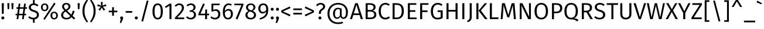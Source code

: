 SplineFontDB: 3.0
FontName: FiraMath-Book
FullName: Fira Math Book
FamilyName: Fira Math
Weight: Book
Copyright: 
Version: 
ItalicAngle: 0
UnderlinePosition: -100
UnderlineWidth: 50
Ascent: 800
Descent: 200
InvalidEm: 0
LayerCount: 2
Layer: 0 0 "Back" 1
Layer: 1 0 "Fore" 0
XUID: [1021 563 -381912583 25845]
OS2Version: 0
OS2_WeightWidthSlopeOnly: 0
OS2_UseTypoMetrics: 1
CreationTime: 1541744610
OS2TypoAscent: 0
OS2TypoAOffset: 1
OS2TypoDescent: 0
OS2TypoDOffset: 1
OS2TypoLinegap: 0
OS2WinAscent: 0
OS2WinAOffset: 1
OS2WinDescent: 0
OS2WinDOffset: 1
HheadAscent: 0
HheadAOffset: 1
HheadDescent: 0
HheadDOffset: 1
OS2Vendor: 'PfEd'
DEI: 91125
Encoding: UnicodeFull
UnicodeInterp: none
NameList: AGL For New Fonts
AntiAlias: 1
BeginChars: 1114112 927

StartChar: uni0020
Encoding: 32 32 0
Width: 268
Flags: W
LayerCount: 2
EndChar

StartChar: uni0021
Encoding: 33 33 1
Width: 241
Flags: W
LayerCount: 2
Fore
SplineSet
165 688 m 1
 157 227 l 1
 82 227 l 1
 73 688 l 1
 165 688 l 1
120 117 m 0
 157 117 185 88 185 53 c 0
 185 17 157 -12 120 -12 c 0
 84 -12 56 17 56 53 c 0
 56 88 84 117 120 117 c 0
EndSplineSet
EndChar

StartChar: uni0022
Encoding: 34 34 2
Width: 390
Flags: W
LayerCount: 2
Fore
SplineSet
76 429 m 1
 63 688 l 1
 153 688 l 1
 139 429 l 1
 76 429 l 1
251 429 m 1
 237 688 l 1
 328 688 l 1
 314 429 l 1
 251 429 l 1
EndSplineSet
EndChar

StartChar: uni0023
Encoding: 35 35 3
Width: 515
Flags: W
LayerCount: 2
Fore
SplineSet
500 448 m 1
 423 448 l 1
 394 231 l 1
 463 231 l 1
 463 167 l 1
 386 167 l 1
 364 0 l 1
 292 0 l 1
 314 167 l 1
 153 167 l 1
 131 0 l 1
 59 0 l 1
 81 167 l 1
 15 167 l 1
 15 231 l 1
 89 231 l 1
 118 448 l 1
 52 448 l 1
 52 513 l 1
 127 513 l 1
 147 668 l 1
 219 668 l 1
 199 513 l 1
 360 513 l 1
 380 668 l 1
 452 668 l 1
 432 513 l 1
 500 513 l 1
 500 448 l 1
322 231 m 1
 351 448 l 1
 190 448 l 1
 161 231 l 1
 322 231 l 1
EndSplineSet
EndChar

StartChar: uni0024
Encoding: 36 36 4
Width: 530
Flags: W
LayerCount: 2
Fore
SplineSet
486 185 m 0
 486 84 420 9 305 -8 c 1
 305 -154 l 1
 232 -154 l 1
 232 -12 l 1
 147 -7 80 24 28 74 c 1
 78 128 l 1
 123 85 178 58 251 58 c 0
 333 58 399 100 399 182 c 0
 399 251 366 281 251 316 c 0
 120 356 55 405 55 506 c 0
 55 598 127 667 232 677 c 1
 232 823 l 1
 305 823 l 1
 305 677 l 1
 373 669 420 644 466 602 c 1
 417 549 l 1
 371 592 323 609 266 609 c 0
 195 609 142 575 142 510 c 0
 142 451 170 423 290 387 c 0
 400 353 486 310 486 185 c 0
EndSplineSet
EndChar

StartChar: uni0025
Encoding: 37 37 5
Width: 818
Flags: W
LayerCount: 2
Fore
SplineSet
612 709 m 1
 671 671 l 1
 208 -29 l 1
 149 9 l 1
 612 709 l 1
206 678 m 0
 299 678 366 614 366 511 c 0
 366 408 299 343 206 343 c 0
 114 343 47 408 47 511 c 0
 47 614 114 678 206 678 c 0
206 621 m 0
 140 621 121 567 121 511 c 0
 121 456 140 401 206 401 c 0
 272 401 290 455 290 511 c 0
 290 565 272 621 206 621 c 0
612 323 m 0
 705 323 771 259 771 156 c 0
 771 53 705 -12 612 -12 c 0
 520 -12 452 53 452 156 c 0
 452 259 519 323 612 323 c 0
612 265 m 0
 547 265 528 212 528 156 c 0
 528 101 547 46 612 46 c 0
 679 46 697 100 697 156 c 0
 697 210 679 265 612 265 c 0
EndSplineSet
EndChar

StartChar: uni0026
Encoding: 38 38 6
Width: 727
Flags: W
LayerCount: 2
Fore
SplineSet
302 700 m 0
 408 700 481 636 481 549 c 0
 481 464 417 412 337 365 c 1
 520 193 l 1
 544 243 566 300 581 367 c 1
 660 345 l 1
 635 262 605 197 572 144 c 1
 687 37 l 1
 626 -12 l 1
 525 85 l 1
 470 23 401 -12 304 -12 c 0
 175 -12 83 61 83 174 c 0
 83 262 138 319 224 373 c 1
 163 431 125 476 125 545 c 0
 125 632 189 700 302 700 c 0
303 637 m 0
 242 637 208 598 208 546 c 0
 208 495 236 461 289 411 c 1
 357 451 398 490 398 544 c 0
 398 603 360 637 303 637 c 0
272 327 m 1
 203 283 169 238 169 177 c 0
 169 101 229 55 313 55 c 0
 381 55 431 83 476 132 c 1
 272 327 l 1
EndSplineSet
EndChar

StartChar: uni0027
Encoding: 39 39 7
Width: 216
Flags: W
LayerCount: 2
Fore
SplineSet
76 429 m 1
 63 688 l 1
 153 688 l 1
 139 429 l 1
 76 429 l 1
EndSplineSet
EndChar

StartChar: uni0028
Encoding: 40 40 8
Width: 324
Flags: W
LayerCount: 2
Fore
SplineSet
228 843 m 1
 281 807 l 1
 191 674 131 566 131 350 c 0
 131 135 191 26 281 -107 c 1
 228 -143 l 1
 130 -5 43 114 43 350 c 0
 43 586 130 705 228 843 c 1
EndSplineSet
EndChar

StartChar: uni0029
Encoding: 41 41 9
Width: 324
Flags: W
LayerCount: 2
Fore
SplineSet
96 843 m 1
 194 705 281 586 281 350 c 0
 281 114 194 -5 96 -143 c 1
 43 -107 l 1
 133 26 193 135 193 350 c 0
 193 566 133 674 43 807 c 1
 96 843 l 1
EndSplineSet
EndChar

StartChar: uni002A
Encoding: 42 42 10
Width: 438
Flags: W
LayerCount: 2
Fore
SplineSet
415 566 m 1
 263 531 l 1
 365 414 l 1
 299 365 l 1
 219 499 l 1
 139 365 l 1
 73 413 l 1
 175 531 l 1
 23 566 l 1
 48 641 l 1
 191 580 l 1
 178 738 l 1
 260 738 l 1
 247 581 l 1
 389 642 l 1
 415 566 l 1
EndSplineSet
EndChar

StartChar: uni002B
Encoding: 43 43 11
Width: 498
Flags: W
LayerCount: 2
Fore
SplineSet
287 516 m 1
 287 366 l 1
 434 366 l 1
 434 296 l 1
 287 296 l 1
 287 146 l 1
 210 146 l 1
 210 296 l 1
 64 296 l 1
 64 366 l 1
 210 366 l 1
 210 516 l 1
 287 516 l 1
EndSplineSet
EndChar

StartChar: uni002C
Encoding: 44 44 12
Width: 232
Flags: W
LayerCount: 2
Fore
SplineSet
115 117 m 0
 153 117 180 88 180 53 c 0
 180 32 175 13 163 -14 c 2
 98 -163 l 1
 38 -163 l 1
 78 -1 l 1
 62 11 51 31 51 53 c 0
 51 88 79 117 115 117 c 0
EndSplineSet
EndChar

StartChar: uni002D
Encoding: 45 45 13
Width: 402
Flags: W
LayerCount: 2
Fore
SplineSet
62 277 m 1
 62 349 l 1
 341 349 l 1
 341 277 l 1
 62 277 l 1
EndSplineSet
EndChar

StartChar: uni002E
Encoding: 46 46 14
Width: 232
Flags: W
LayerCount: 2
Fore
SplineSet
115 117 m 0
 153 117 180 88 180 53 c 0
 180 17 153 -12 115 -12 c 0
 79 -12 51 17 51 53 c 0
 51 88 79 117 115 117 c 0
EndSplineSet
EndChar

StartChar: uni002F
Encoding: 47 47 15
Width: 520
Flags: W
LayerCount: 2
Fore
SplineSet
340 806 m 1
 412 789 l 1
 181 -103 l 1
 108 -85 l 1
 340 806 l 1
EndSplineSet
EndChar

StartChar: uni0030
Encoding: 48 48 16
Width: 556
Flags: W
LayerCount: 2
Fore
SplineSet
278 678 m 0
 425 678 498 556 498 333 c 0
 498 111 425 -12 278 -12 c 0
 131 -12 58 111 58 334 c 0
 58 557 131 678 278 678 c 0
278 611 m 0
 191 611 145 532 145 334 c 0
 145 135 191 55 278 55 c 0
 364 55 411 135 411 333 c 0
 411 532 364 611 278 611 c 0
EndSplineSet
EndChar

StartChar: uni0031
Encoding: 49 49 17
Width: 428
Flags: W
LayerCount: 2
Fore
SplineSet
316 668 m 1
 316 0 l 1
 232 0 l 1
 232 578 l 1
 74 481 l 1
 37 541 l 1
 242 668 l 1
 316 668 l 1
EndSplineSet
EndChar

StartChar: uni0032
Encoding: 50 50 18
Width: 491
Flags: W
LayerCount: 2
Fore
SplineSet
227 678 m 0
 348 678 424 600 424 497 c 0
 424 370 345 283 136 71 c 1
 440 71 l 1
 430 0 l 1
 40 0 l 1
 40 67 l 1
 278 317 336 382 336 493 c 0
 336 566 290 609 223 609 c 0
 165 609 126 585 82 535 c 1
 27 579 l 1
 81 645 144 678 227 678 c 0
EndSplineSet
EndChar

StartChar: uni0033
Encoding: 51 51 19
Width: 496
Flags: W
LayerCount: 2
Fore
SplineSet
224 678 m 0
 349 678 419 600 419 509 c 0
 419 423 363 372 288 355 c 1
 372 348 439 294 439 192 c 0
 439 75 352 -12 215 -12 c 0
 135 -12 67 17 16 77 c 1
 67 124 l 1
 112 77 157 57 212 57 c 0
 299 57 351 111 351 192 c 0
 351 287 298 317 215 317 c 2
 166 317 l 1
 176 382 l 1
 210 382 l 2
 277 382 334 423 334 504 c 0
 334 570 289 610 219 610 c 0
 166 610 125 592 79 550 c 1
 35 600 l 1
 91 652 152 678 224 678 c 0
EndSplineSet
EndChar

StartChar: uni0034
Encoding: 52 52 20
Width: 529
Flags: W
LayerCount: 2
Fore
SplineSet
497 235 m 1
 497 167 l 1
 410 167 l 1
 410 0 l 1
 328 0 l 1
 328 167 l 1
 41 167 l 1
 41 228 l 1
 243 678 l 1
 313 649 l 1
 130 235 l 1
 329 235 l 1
 337 418 l 1
 410 418 l 1
 410 235 l 1
 497 235 l 1
EndSplineSet
EndChar

StartChar: uni0035
Encoding: 53 53 21
Width: 498
Flags: W
LayerCount: 2
Fore
SplineSet
429 668 m 1
 417 602 l 1
 153 602 l 1
 153 398 l 1
 188 416 224 425 262 425 c 0
 375 425 451 346 451 214 c 0
 451 81 361 -12 223 -12 c 0
 139 -12 79 20 28 72 c 1
 78 121 l 1
 120 78 163 57 223 57 c 0
 309 57 364 115 364 216 c 0
 364 321 309 359 237 359 c 0
 199 359 172 351 139 334 c 1
 73 334 l 1
 73 668 l 1
 429 668 l 1
EndSplineSet
EndChar

StartChar: uni0036
Encoding: 54 54 22
Width: 531
Flags: W
LayerCount: 2
Fore
SplineSet
305 438 m 0
 403 438 488 369 488 226 c 0
 488 80 396 -12 279 -12 c 0
 118 -12 58 123 58 311 c 0
 58 533 152 678 307 678 c 0
 361 678 404 663 442 638 c 1
 409 582 l 1
 378 601 344 611 306 611 c 0
 206 611 146 506 142 348 c 1
 186 410 240 438 305 438 c 0
279 55 m 0
 361 55 403 123 403 224 c 0
 403 332 356 371 291 371 c 0
 229 371 178 333 143 276 c 1
 147 129 186 55 279 55 c 0
EndSplineSet
EndChar

StartChar: uni0037
Encoding: 55 55 23
Width: 442
Flags: W
LayerCount: 2
Fore
SplineSet
411 668 m 1
 411 605 l 1
 158 -9 l 1
 81 16 l 1
 326 599 l 1
 26 599 l 1
 26 668 l 1
 411 668 l 1
EndSplineSet
EndChar

StartChar: uni0038
Encoding: 56 56 24
Width: 548
Flags: W
LayerCount: 2
Fore
SplineSet
359 358 m 1
 452 319 501 262 501 178 c 0
 501 66 407 -12 272 -12 c 0
 136 -12 47 66 47 176 c 0
 47 263 97 316 182 352 c 1
 108 388 75 438 75 508 c 0
 75 619 174 678 274 678 c 0
 373 678 474 623 474 510 c 0
 474 442 436 397 359 358 c 1
274 615 m 0
 204 615 158 576 158 507 c 0
 158 439 202 412 281 385 c 2
 301 378 l 1
 364 413 391 449 391 507 c 0
 391 573 348 615 274 615 c 0
273 56 m 0
 359 56 413 103 413 177 c 0
 413 251 374 283 267 321 c 2
 240 330 l 1
 168 298 135 251 135 176 c 0
 135 100 188 56 273 56 c 0
EndSplineSet
EndChar

StartChar: uni0039
Encoding: 57 57 25
Width: 523
Flags: W
LayerCount: 2
Fore
SplineSet
258 678 m 0
 401 678 471 575 471 416 c 0
 471 143 360 49 120 -21 c 1
 100 42 l 1
 271 91 377 171 384 327 c 1
 353 280 299 244 231 244 c 0
 127 244 47 326 47 458 c 0
 47 597 142 678 258 678 c 0
248 311 m 0
 307 311 351 344 385 398 c 1
 388 550 347 611 260 611 c 0
 179 611 132 555 132 456 c 0
 132 358 180 311 248 311 c 0
EndSplineSet
EndChar

StartChar: uni003A
Encoding: 58 58 26
Width: 232
Flags: W
LayerCount: 2
Fore
SplineSet
115 490 m 0
 153 490 180 462 180 426 c 0
 180 390 153 362 115 362 c 0
 79 362 51 390 51 426 c 0
 51 462 79 490 115 490 c 0
115 117 m 0
 153 117 180 88 180 53 c 0
 180 17 153 -12 115 -12 c 0
 79 -12 51 17 51 53 c 0
 51 88 79 117 115 117 c 0
EndSplineSet
EndChar

StartChar: uni003B
Encoding: 59 59 27
Width: 232
Flags: W
LayerCount: 2
Fore
SplineSet
115 490 m 0
 153 490 180 462 180 426 c 0
 180 390 153 362 115 362 c 0
 79 362 51 390 51 426 c 0
 51 462 79 490 115 490 c 0
115 117 m 0
 153 117 180 88 180 53 c 0
 180 32 175 13 163 -14 c 2
 98 -163 l 1
 38 -163 l 1
 78 -1 l 1
 62 11 51 31 51 53 c 0
 51 88 79 117 115 117 c 0
EndSplineSet
EndChar

StartChar: uni003C
Encoding: 60 60 28
Width: 499
Flags: W
LayerCount: 2
Fore
SplineSet
416 546 m 1
 446 476 l 1
 121 333 l 1
 446 188 l 1
 416 120 l 1
 53 291 l 1
 53 375 l 1
 416 546 l 1
EndSplineSet
EndChar

StartChar: uni003D
Encoding: 61 61 29
Width: 498
Flags: W
LayerCount: 2
Fore
SplineSet
64 390 m 1
 64 461 l 1
 435 461 l 1
 435 390 l 1
 64 390 l 1
64 201 m 1
 64 272 l 1
 435 272 l 1
 435 201 l 1
 64 201 l 1
EndSplineSet
EndChar

StartChar: uni003E
Encoding: 62 62 30
Width: 499
Flags: W
LayerCount: 2
Fore
SplineSet
84 546 m 1
 446 375 l 1
 446 291 l 1
 84 120 l 1
 53 188 l 1
 378 333 l 1
 53 476 l 1
 84 546 l 1
EndSplineSet
EndChar

StartChar: uni003F
Encoding: 63 63 31
Width: 456
Flags: W
LayerCount: 2
Fore
SplineSet
237 700 m 0
 359 700 424 626 424 546 c 0
 424 388 242 409 242 274 c 2
 242 227 l 1
 159 227 l 1
 159 279 l 2
 159 447 336 430 336 541 c 0
 336 597 296 630 232 630 c 0
 179 630 132 608 90 558 c 1
 33 602 l 1
 89 668 155 700 237 700 c 0
203 117 m 0
 241 117 268 88 268 53 c 0
 268 17 241 -12 203 -12 c 0
 167 -12 139 17 139 53 c 0
 139 88 167 117 203 117 c 0
EndSplineSet
EndChar

StartChar: uni0040
Encoding: 64 64 32
Width: 1020
Flags: W
LayerCount: 2
Fore
SplineSet
526 700 m 0
 802 700 947 515 947 307 c 0
 947 136 881 10 753 10 c 0
 673 10 637 66 627 114 c 1
 603 62 560 12 482 12 c 0
 377 12 310 98 310 231 c 0
 310 404 402 490 526 490 c 0
 579 490 626 479 680 451 c 1
 680 192 l 2
 680 105 707 75 752 75 c 0
 819 75 862 142 862 305 c 0
 862 498 745 630 526 630 c 0
 299 630 158 463 158 240 c 0
 158 15 293 -141 526 -141 c 0
 601 -141 663 -127 717 -108 c 1
 740 -173 l 1
 675 -195 615 -211 525 -211 c 0
 259 -211 73 -37 73 240 c 0
 73 500 256 700 526 700 c 0
492 74 m 0
 561 74 591 131 604 164 c 1
 604 413 l 1
 582 423 560 429 528 429 c 0
 439 429 392 361 392 231 c 0
 392 128 428 74 492 74 c 0
EndSplineSet
EndChar

StartChar: uni0041
Encoding: 65 65 33
Width: 571
Flags: W
LayerCount: 2
Fore
SplineSet
471 0 m 1
 418 176 l 1
 150 176 l 1
 96 0 l 1
 8 0 l 1
 231 688 l 1
 341 688 l 1
 563 0 l 1
 471 0 l 1
172 247 m 1
 396 247 l 1
 284 616 l 1
 172 247 l 1
EndSplineSet
EndChar

StartChar: uni0042
Encoding: 66 66 34
Width: 606
Flags: W
LayerCount: 2
Fore
SplineSet
400 364 m 1
 481 351 559 312 559 195 c 0
 559 52 450 0 292 0 c 2
 103 0 l 1
 103 688 l 1
 263 688 l 2
 430 688 528 634 528 515 c 0
 528 429 468 378 400 364 c 1
272 619 m 2
 189 619 l 1
 189 394 l 1
 301 394 l 2
 380 394 439 434 439 509 c 0
 439 595 377 619 272 619 c 2
292 70 m 2
 395 70 467 94 467 195 c 0
 467 293 395 327 310 327 c 2
 189 327 l 1
 189 70 l 1
 292 70 l 2
EndSplineSet
EndChar

StartChar: uni0043
Encoding: 67 67 35
Width: 558
Flags: W
LayerCount: 2
Fore
SplineSet
342 700 m 0
 427 700 475 676 529 633 c 1
 482 577 l 1
 438 612 397 628 347 628 c 0
 239 628 150 555 150 344 c 0
 150 143 236 62 346 62 c 0
 412 62 454 89 494 119 c 1
 537 64 l 1
 498 25 434 -12 343 -12 c 0
 178 -12 58 113 58 344 c 0
 58 578 186 700 342 700 c 0
EndSplineSet
EndChar

StartChar: uni0044
Encoding: 68 68 36
Width: 641
Flags: W
LayerCount: 2
Fore
SplineSet
245 688 m 2
 417 688 584 633 584 348 c 0
 584 66 410 0 263 0 c 2
 103 0 l 1
 103 688 l 1
 245 688 l 2
263 618 m 2
 189 618 l 1
 189 69 l 1
 270 69 l 2
 380 69 491 117 491 348 c 0
 491 585 375 618 263 618 c 2
EndSplineSet
EndChar

StartChar: uni0045
Encoding: 69 69 37
Width: 530
Flags: W
LayerCount: 2
Fore
SplineSet
470 688 m 1
 460 618 l 1
 189 618 l 1
 189 386 l 1
 424 386 l 1
 424 316 l 1
 189 316 l 1
 189 70 l 1
 477 70 l 1
 477 0 l 1
 103 0 l 1
 103 688 l 1
 470 688 l 1
EndSplineSet
EndChar

StartChar: uni0046
Encoding: 70 70 38
Width: 489
Flags: W
LayerCount: 2
Fore
SplineSet
103 0 m 1
 103 688 l 1
 463 688 l 1
 453 618 l 1
 189 618 l 1
 189 376 l 1
 417 376 l 1
 417 307 l 1
 189 307 l 1
 189 0 l 1
 103 0 l 1
EndSplineSet
EndChar

StartChar: uni0047
Encoding: 71 71 39
Width: 628
Flags: W
LayerCount: 2
Fore
SplineSet
353 700 m 0
 442 700 498 674 556 626 c 1
 505 572 l 1
 457 611 415 628 353 628 c 0
 252 628 150 551 150 345 c 0
 150 144 221 60 345 60 c 0
 393 60 439 70 479 92 c 1
 479 308 l 1
 354 308 l 1
 344 379 l 1
 565 379 l 1
 565 48 l 1
 501 11 430 -12 345 -12 c 0
 169 -12 58 107 58 345 c 0
 58 578 197 700 353 700 c 0
EndSplineSet
EndChar

StartChar: uni0048
Encoding: 72 72 40
Width: 678
Flags: W
LayerCount: 2
Fore
SplineSet
488 0 m 1
 488 326 l 1
 189 326 l 1
 189 0 l 1
 103 0 l 1
 103 688 l 1
 189 688 l 1
 189 398 l 1
 488 398 l 1
 488 688 l 1
 575 688 l 1
 575 0 l 1
 488 0 l 1
EndSplineSet
EndChar

StartChar: uni0049
Encoding: 73 73 41
Width: 292
Flags: W
LayerCount: 2
Fore
SplineSet
189 688 m 1
 189 0 l 1
 103 0 l 1
 103 688 l 1
 189 688 l 1
EndSplineSet
EndChar

StartChar: uni004A
Encoding: 74 74 42
Width: 302
Flags: W
LayerCount: 2
Fore
SplineSet
204 688 m 1
 204 95 l 2
 204 -44 141 -96 30 -133 c 1
 7 -70 l 1
 98 -33 117 7 117 99 c 2
 117 688 l 1
 204 688 l 1
EndSplineSet
EndChar

StartChar: uni004B
Encoding: 75 75 43
Width: 579
Flags: W
LayerCount: 2
Fore
SplineSet
189 688 m 1
 189 0 l 1
 103 0 l 1
 103 688 l 1
 189 688 l 1
561 688 m 1
 294 373 l 1
 579 0 l 1
 472 0 l 1
 194 368 l 1
 462 688 l 1
 561 688 l 1
EndSplineSet
EndChar

StartChar: uni004C
Encoding: 76 76 44
Width: 493
Flags: W
LayerCount: 2
Fore
SplineSet
189 688 m 1
 189 76 l 1
 473 76 l 1
 463 0 l 1
 103 0 l 1
 103 688 l 1
 189 688 l 1
EndSplineSet
EndChar

StartChar: uni004D
Encoding: 77 77 45
Width: 776
Flags: W
LayerCount: 2
Fore
SplineSet
653 688 m 1
 713 0 l 1
 629 0 l 1
 603 315 l 2
 593 424 585 542 584 600 c 1
 429 79 l 1
 348 79 l 1
 186 601 l 1
 185 523 179 412 170 310 c 2
 146 0 l 1
 64 0 l 1
 122 688 l 1
 240 688 l 1
 391 179 l 1
 535 688 l 1
 653 688 l 1
EndSplineSet
EndChar

StartChar: uni004E
Encoding: 78 78 46
Width: 681
Flags: W
LayerCount: 2
Fore
SplineSet
578 688 m 1
 578 0 l 1
 462 0 l 1
 172 593 l 1
 177 538 184 459 184 332 c 2
 184 0 l 1
 103 0 l 1
 103 688 l 1
 216 688 l 1
 508 94 l 1
 506 113 497 218 497 303 c 2
 497 688 l 1
 578 688 l 1
EndSplineSet
EndChar

StartChar: uni004F
Encoding: 79 79 47
Width: 692
Flags: W
LayerCount: 2
Fore
SplineSet
346 700 m 0
 517 700 634 575 634 343 c 0
 634 116 518 -12 346 -12 c 0
 175 -12 58 112 58 342 c 0
 58 569 176 700 346 700 c 0
346 628 m 0
 228 628 150 544 150 342 c 0
 150 142 230 60 346 60 c 0
 466 60 542 142 542 343 c 0
 542 544 467 628 346 628 c 0
EndSplineSet
EndChar

StartChar: uni0050
Encoding: 80 80 48
Width: 578
Flags: W
LayerCount: 2
Fore
SplineSet
279 688 m 2
 443 688 543 621 543 477 c 0
 543 320 430 256 279 256 c 2
 189 256 l 1
 189 0 l 1
 103 0 l 1
 103 688 l 1
 279 688 l 2
276 325 m 2
 381 325 451 357 451 476 c 0
 451 582 384 620 278 620 c 2
 189 620 l 1
 189 325 l 1
 276 325 l 2
EndSplineSet
EndChar

StartChar: uni0051
Encoding: 81 81 49
Width: 691
Flags: W
LayerCount: 2
Fore
SplineSet
473 35 m 1
 551 35 612 9 662 -28 c 1
 605 -101 l 1
 528 -32 468 -10 344 -10 c 0
 175 -10 58 112 58 342 c 0
 58 569 176 700 346 700 c 0
 517 700 634 575 634 343 c 0
 634 170 571 83 473 35 c 1
150 342 m 0
 150 142 230 60 346 60 c 0
 466 60 542 142 542 343 c 0
 542 544 467 628 346 628 c 0
 228 628 150 544 150 342 c 0
EndSplineSet
EndChar

StartChar: uni0052
Encoding: 82 82 50
Width: 601
Flags: W
LayerCount: 2
Fore
SplineSet
471 0 m 1
 303 296 l 1
 189 296 l 1
 189 0 l 1
 103 0 l 1
 103 688 l 1
 280 688 l 2
 450 688 538 622 538 495 c 0
 538 397 486 340 388 311 c 1
 574 0 l 1
 471 0 l 1
189 363 m 1
 290 363 l 2
 389 363 446 400 446 495 c 0
 446 582 396 620 279 620 c 2
 189 620 l 1
 189 363 l 1
EndSplineSet
EndChar

StartChar: uni0053
Encoding: 83 83 51
Width: 544
Flags: W
LayerCount: 2
Fore
SplineSet
269 700 m 0
 363 700 422 672 478 621 c 1
 431 568 l 1
 379 610 331 628 273 628 c 0
 200 628 145 593 145 526 c 0
 145 465 174 436 298 398 c 0
 411 364 500 320 500 191 c 0
 500 71 410 -12 259 -12 c 0
 161 -12 85 21 28 76 c 1
 76 130 l 1
 128 87 182 60 258 60 c 0
 342 60 410 103 410 188 c 0
 410 259 376 290 258 326 c 0
 123 367 56 418 56 523 c 0
 56 626 144 700 269 700 c 0
EndSplineSet
EndChar

StartChar: uni0054
Encoding: 84 84 52
Width: 512
Flags: W
LayerCount: 2
Fore
SplineSet
502 688 m 1
 492 614 l 1
 299 614 l 1
 299 0 l 1
 213 0 l 1
 213 614 l 1
 15 614 l 1
 15 688 l 1
 502 688 l 1
EndSplineSet
EndChar

StartChar: uni0055
Encoding: 85 85 53
Width: 660
Flags: W
LayerCount: 2
Fore
SplineSet
567 688 m 1
 567 219 l 2
 567 84 483 -12 329 -12 c 0
 173 -12 93 84 93 219 c 2
 93 688 l 1
 179 688 l 1
 179 226 l 2
 179 118 227 62 329 62 c 0
 432 62 479 118 479 226 c 2
 479 688 l 1
 567 688 l 1
EndSplineSet
EndChar

StartChar: uni0056
Encoding: 86 86 54
Width: 554
Flags: W
LayerCount: 2
Fore
SplineSet
545 688 m 1
 325 0 l 1
 231 0 l 1
 8 688 l 1
 102 688 l 1
 279 93 l 1
 457 688 l 1
 545 688 l 1
EndSplineSet
EndChar

StartChar: uni0057
Encoding: 87 87 55
Width: 822
Flags: W
LayerCount: 2
Fore
SplineSet
796 688 m 1
 653 0 l 1
 542 0 l 1
 410 587 l 1
 277 0 l 1
 169 0 l 1
 26 688 l 1
 112 688 l 1
 227 77 l 1
 364 688 l 1
 457 688 l 1
 597 77 l 1
 716 688 l 1
 796 688 l 1
EndSplineSet
EndChar

StartChar: uni0058
Encoding: 88 88 56
Width: 534
Flags: W
LayerCount: 2
Fore
SplineSet
317 372 m 1
 528 0 l 1
 429 0 l 1
 265 311 l 1
 100 0 l 1
 6 0 l 1
 214 367 l 1
 25 688 l 1
 123 688 l 1
 267 425 l 1
 410 688 l 1
 503 688 l 1
 317 372 l 1
EndSplineSet
EndChar

StartChar: uni0059
Encoding: 89 89 57
Width: 544
Flags: W
LayerCount: 2
Fore
SplineSet
537 688 m 1
 316 266 l 1
 316 0 l 1
 228 0 l 1
 228 265 l 1
 7 688 l 1
 103 688 l 1
 275 342 l 1
 446 688 l 1
 537 688 l 1
EndSplineSet
EndChar

StartChar: uni005A
Encoding: 90 90 58
Width: 521
Flags: W
LayerCount: 2
Fore
SplineSet
475 688 m 1
 475 618 l 1
 128 74 l 1
 473 74 l 1
 463 0 l 1
 31 0 l 1
 31 70 l 1
 381 615 l 1
 68 615 l 1
 68 688 l 1
 475 688 l 1
EndSplineSet
EndChar

StartChar: uni005B
Encoding: 91 91 59
Width: 321
Flags: W
LayerCount: 2
Fore
SplineSet
267 814 m 1
 267 744 l 1
 149 744 l 1
 149 -46 l 1
 267 -46 l 1
 267 -115 l 1
 70 -115 l 1
 70 814 l 1
 267 814 l 1
EndSplineSet
EndChar

StartChar: uni005C
Encoding: 92 92 60
Width: 520
Flags: W
LayerCount: 2
Fore
SplineSet
180 806 m 1
 412 -85 l 1
 339 -103 l 1
 108 789 l 1
 180 806 l 1
EndSplineSet
EndChar

StartChar: uni005D
Encoding: 93 93 61
Width: 321
Flags: W
LayerCount: 2
Fore
SplineSet
251 814 m 1
 251 -115 l 1
 54 -115 l 1
 54 -46 l 1
 172 -46 l 1
 172 744 l 1
 54 744 l 1
 54 814 l 1
 251 814 l 1
EndSplineSet
EndChar

StartChar: uni005E
Encoding: 94 94 62
Width: 538
Flags: W
LayerCount: 2
Fore
SplineSet
306 838 m 1
 494 527 l 1
 404 527 l 1
 268 764 l 1
 133 527 l 1
 44 527 l 1
 232 838 l 1
 306 838 l 1
EndSplineSet
EndChar

StartChar: uni005F
Encoding: 95 95 63
Width: 520
Flags: W
LayerCount: 2
Fore
SplineSet
20 -137 m 1
 20 -65 l 1
 500 -65 l 1
 500 -137 l 1
 20 -137 l 1
EndSplineSet
EndChar

StartChar: uni0060
Encoding: 96 96 64
Width: 294
Flags: W
LayerCount: 2
Fore
SplineSet
68 797 m 1
 264 685 l 1
 238 640 l 1
 30 725 l 1
 68 797 l 1
EndSplineSet
EndChar

StartChar: uni0061
Encoding: 97 97 65
Width: 537
Flags: W
LayerCount: 2
Fore
SplineSet
441 121 m 2
 441 72 457 57 485 47 c 1
 465 -12 l 1
 414 -5 381 17 367 69 c 1
 331 13 275 -12 209 -12 c 0
 105 -12 43 53 43 147 c 0
 43 259 127 319 271 319 c 2
 357 319 l 1
 357 361 l 2
 357 439 320 469 244 469 c 0
 204 469 156 459 102 440 c 1
 81 502 l 1
 144 526 201 538 259 538 c 0
 384 538 441 474 441 365 c 2
 441 121 l 2
228 52 m 0
 285 52 326 81 357 137 c 1
 357 263 l 1
 282 263 l 2
 184 263 132 226 132 151 c 0
 132 87 165 52 228 52 c 0
EndSplineSet
EndChar

StartChar: uni0062
Encoding: 98 98 66
Width: 583
Flags: W
LayerCount: 2
Fore
SplineSet
330 538 m 0
 449 538 525 439 525 264 c 0
 525 98 447 -12 320 -12 c 0
 260 -12 212 16 177 60 c 1
 169 0 l 1
 95 0 l 1
 95 738 l 1
 179 748 l 1
 179 459 l 1
 215 508 265 538 330 538 c 0
300 55 m 0
 381 55 434 118 434 264 c 0
 434 415 385 471 307 471 c 0
 247 471 208 431 179 387 c 1
 179 128 l 1
 208 85 250 55 300 55 c 0
EndSplineSet
EndChar

StartChar: uni0063
Encoding: 99 99 67
Width: 476
Flags: W
LayerCount: 2
Fore
SplineSet
287 538 m 0
 348 538 397 522 445 482 c 1
 404 429 l 1
 369 455 335 468 290 468 c 0
 204 468 149 401 149 260 c 0
 149 120 204 60 290 60 c 0
 335 60 367 74 406 101 c 1
 445 46 l 1
 400 8 347 -12 287 -12 c 0
 147 -12 59 89 59 259 c 0
 59 427 146 538 287 538 c 0
EndSplineSet
EndChar

StartChar: uni0064
Encoding: 100 100 68
Width: 587
Flags: W
LayerCount: 2
Fore
SplineSet
408 748 m 1
 492 738 l 1
 492 0 l 1
 419 0 l 1
 410 74 l 1
 377 22 324 -12 257 -12 c 0
 130 -12 59 96 59 261 c 0
 59 422 136 538 265 538 c 0
 329 538 374 508 408 472 c 1
 408 748 l 1
274 55 m 0
 335 55 373 85 408 138 c 1
 408 400 l 1
 376 443 338 471 283 471 c 0
 201 471 149 402 149 262 c 0
 149 122 195 55 274 55 c 0
EndSplineSet
EndChar

StartChar: uni0065
Encoding: 101 101 69
Width: 542
Flags: W
LayerCount: 2
Fore
SplineSet
489 280 m 0
 489 262 488 245 487 234 c 1
 148 234 l 1
 156 107 216 57 295 57 c 0
 348 57 387 72 433 104 c 1
 470 54 l 1
 419 13 361 -12 289 -12 c 0
 144 -12 59 91 59 258 c 0
 59 423 141 538 275 538 c 0
 416 538 489 439 489 280 c 0
406 296 m 1
 406 304 l 2
 406 410 364 471 277 471 c 0
 204 471 155 419 148 296 c 1
 406 296 l 1
EndSplineSet
EndChar

StartChar: uni0066
Encoding: 102 102 70
Width: 332
Flags: W
LayerCount: 2
Fore
SplineSet
271 680 m 0
 212 680 190 655 190 602 c 2
 190 526 l 1
 320 526 l 1
 311 461 l 1
 190 461 l 1
 190 0 l 1
 106 0 l 1
 106 461 l 1
 13 461 l 1
 13 526 l 1
 106 526 l 1
 106 601 l 2
 106 688 163 748 266 748 c 0
 315 748 350 739 391 721 c 1
 364 660 l 1
 330 675 299 680 271 680 c 0
EndSplineSet
EndChar

StartChar: uni0067
Encoding: 103 103 71
Width: 517
Flags: W
LayerCount: 2
Fore
SplineSet
489 582 m 1
 514 505 l 1
 472 492 423 490 362 489 c 1
 423 462 454 418 454 354 c 0
 454 251 380 177 256 177 c 0
 232 177 210 180 189 187 c 1
 171 175 160 156 160 135 c 0
 160 110 176 90 232 90 c 2
 316 90 l 2
 423 90 493 29 493 -53 c 0
 493 -154 412 -211 251 -211 c 0
 82 -211 27 -160 27 -54 c 1
 103 -54 l 1
 103 -117 133 -145 251 -145 c 0
 367 -145 408 -114 408 -59 c 0
 408 -7 367 19 299 19 c 2
 216 19 l 2
 124 19 82 65 82 117 c 0
 82 152 102 185 139 209 c 1
 79 241 51 287 51 356 c 0
 51 463 135 538 251 538 c 0
 384 535 430 555 489 582 c 1
251 477 m 0
 176 477 137 426 137 356 c 0
 137 282 179 233 253 233 c 0
 328 233 368 278 368 356 c 0
 368 434 329 477 251 477 c 0
EndSplineSet
EndChar

StartChar: uni0068
Encoding: 104 104 72
Width: 579
Flags: W
LayerCount: 2
Fore
SplineSet
339 538 m 0
 435 538 490 476 490 377 c 2
 490 0 l 1
 406 0 l 1
 406 365 l 2
 406 446 372 472 319 472 c 0
 259 472 216 433 179 376 c 1
 179 0 l 1
 95 0 l 1
 95 737 l 1
 179 747 l 1
 179 450 l 1
 218 503 271 538 339 538 c 0
EndSplineSet
EndChar

StartChar: uni0069
Encoding: 105 105 73
Width: 274
Flags: W
LayerCount: 2
Fore
SplineSet
136 774 m 0
 172 774 196 749 196 716 c 0
 196 683 172 658 136 658 c 0
 101 658 77 683 77 716 c 0
 77 749 101 774 136 774 c 0
179 526 m 1
 179 0 l 1
 95 0 l 1
 95 526 l 1
 179 526 l 1
EndSplineSet
EndChar

StartChar: uni006A
Encoding: 106 106 74
Width: 275
Flags: W
LayerCount: 2
Fore
SplineSet
138 774 m 0
 174 774 198 749 198 716 c 0
 198 683 174 658 138 658 c 0
 103 658 79 683 79 716 c 0
 79 749 103 774 138 774 c 0
180 526 m 1
 180 29 l 2
 180 -118 127 -161 19 -210 c 1
 -5 -149 l 1
 64 -116 96 -90 96 24 c 2
 96 526 l 1
 180 526 l 1
EndSplineSet
EndChar

StartChar: uni006B
Encoding: 107 107 75
Width: 504
Flags: W
LayerCount: 2
Fore
SplineSet
179 748 m 1
 179 0 l 1
 95 0 l 1
 95 738 l 1
 179 748 l 1
480 526 m 1
 280 293 l 1
 502 0 l 1
 401 0 l 1
 185 287 l 1
 385 526 l 1
 480 526 l 1
EndSplineSet
EndChar

StartChar: uni006C
Encoding: 108 108 76
Width: 293
Flags: W
LayerCount: 2
Fore
SplineSet
195 -12 m 0
 131 -12 89 27 89 100 c 2
 89 738 l 1
 173 748 l 1
 173 102 l 2
 173 73 183 58 208 58 c 0
 221 58 233 60 243 64 c 1
 265 5 l 1
 246 -5 221 -12 195 -12 c 0
EndSplineSet
EndChar

StartChar: uni006D
Encoding: 109 109 77
Width: 850
Flags: W
LayerCount: 2
Fore
SplineSet
619 538 m 0
 705 538 761 476 761 377 c 2
 761 0 l 1
 677 0 l 1
 677 365 l 2
 677 446 643 472 599 472 c 0
 541 472 507 433 470 375 c 1
 470 0 l 1
 386 0 l 1
 386 365 l 2
 386 446 352 472 308 472 c 0
 250 472 215 433 179 375 c 1
 179 0 l 1
 95 0 l 1
 95 526 l 1
 167 526 l 1
 174 446 l 1
 211 501 260 538 329 538 c 0
 394 538 442 502 461 441 c 1
 499 499 549 538 619 538 c 0
EndSplineSet
EndChar

StartChar: uni006E
Encoding: 110 110 78
Width: 579
Flags: W
LayerCount: 2
Fore
SplineSet
339 538 m 0
 436 538 490 477 490 377 c 2
 490 0 l 1
 406 0 l 1
 406 365 l 2
 406 446 374 472 320 472 c 0
 258 472 216 433 179 375 c 1
 179 0 l 1
 95 0 l 1
 95 526 l 1
 167 526 l 1
 174 446 l 1
 212 501 269 538 339 538 c 0
EndSplineSet
EndChar

StartChar: uni006F
Encoding: 111 111 79
Width: 581
Flags: W
LayerCount: 2
Fore
SplineSet
291 538 m 0
 439 538 522 432 522 264 c 0
 522 99 437 -12 290 -12 c 0
 143 -12 59 95 59 262 c 0
 59 427 144 538 291 538 c 0
291 470 m 0
 201 470 149 403 149 262 c 0
 149 123 199 56 290 56 c 0
 381 56 432 123 432 264 c 0
 432 403 382 470 291 470 c 0
EndSplineSet
EndChar

StartChar: uni0070
Encoding: 112 112 80
Width: 583
Flags: W
LayerCount: 2
Fore
SplineSet
331 538 m 0
 468 538 525 431 525 264 c 0
 525 103 454 -12 320 -12 c 0
 260 -12 213 9 179 51 c 1
 179 -201 l 1
 95 -211 l 1
 95 526 l 1
 167 526 l 1
 174 453 l 1
 212 507 268 538 331 538 c 0
300 57 m 0
 387 57 434 123 434 264 c 0
 434 404 393 471 311 471 c 0
 252 471 209 431 179 386 c 1
 179 125 l 1
 208 82 249 57 300 57 c 0
EndSplineSet
EndChar

StartChar: uni0071
Encoding: 113 113 81
Width: 587
Flags: W
LayerCount: 2
Fore
SplineSet
420 526 m 1
 492 526 l 1
 492 -211 l 1
 408 -201 l 1
 408 70 l 1
 374 20 322 -12 257 -12 c 0
 130 -12 59 96 59 261 c 0
 59 422 136 538 265 538 c 0
 333 538 379 505 414 466 c 1
 420 526 l 1
275 55 m 0
 335 55 373 85 408 138 c 1
 408 400 l 1
 376 443 338 471 283 471 c 0
 201 471 149 402 149 262 c 0
 149 122 195 55 275 55 c 0
EndSplineSet
EndChar

StartChar: uni0072
Encoding: 114 114 82
Width: 380
Flags: W
LayerCount: 2
Fore
SplineSet
318 538 m 0
 336 538 354 536 370 532 c 1
 354 450 l 1
 339 454 327 456 308 456 c 0
 241 456 202 408 179 305 c 1
 179 0 l 1
 95 0 l 1
 95 526 l 1
 167 526 l 1
 175 416 l 1
 203 497 252 538 318 538 c 0
EndSplineSet
EndChar

StartChar: uni0073
Encoding: 115 115 83
Width: 465
Flags: W
LayerCount: 2
Fore
SplineSet
236 538 m 0
 309 538 363 516 413 478 c 1
 376 425 l 1
 330 456 289 471 239 471 c 0
 177 471 138 442 138 397 c 0
 138 352 167 332 254 309 c 0
 366 280 427 238 427 146 c 0
 427 39 330 -12 224 -12 c 0
 136 -12 73 17 28 57 c 1
 73 108 l 1
 115 76 163 56 222 56 c 0
 293 56 339 88 339 141 c 0
 339 196 312 216 209 244 c 0
 95 274 50 321 50 395 c 0
 50 478 130 538 236 538 c 0
EndSplineSet
EndChar

StartChar: uni0074
Encoding: 116 116 84
Width: 357
Flags: W
LayerCount: 2
Fore
SplineSet
325 80 m 1
 357 23 l 1
 323 0 285 -12 241 -12 c 0
 154 -12 102 39 102 135 c 2
 102 461 l 1
 11 461 l 1
 11 526 l 1
 102 526 l 1
 102 647 l 1
 186 656 l 1
 186 526 l 1
 313 526 l 1
 304 461 l 1
 186 461 l 1
 186 139 l 2
 186 84 205 58 252 58 c 0
 277 58 299 65 325 80 c 1
EndSplineSet
EndChar

StartChar: uni0075
Encoding: 117 117 85
Width: 575
Flags: W
LayerCount: 2
Fore
SplineSet
480 526 m 1
 480 0 l 1
 408 0 l 1
 402 85 l 1
 363 21 313 -12 236 -12 c 0
 144 -12 89 46 89 149 c 2
 89 526 l 1
 173 526 l 1
 173 158 l 2
 173 83 200 55 259 55 c 0
 319 55 363 94 396 149 c 1
 396 526 l 1
 480 526 l 1
EndSplineSet
EndChar

StartChar: uni0076
Encoding: 118 118 86
Width: 487
Flags: W
LayerCount: 2
Fore
SplineSet
476 526 m 1
 296 0 l 1
 194 0 l 1
 11 526 l 1
 103 526 l 1
 246 75 l 1
 387 526 l 1
 476 526 l 1
EndSplineSet
EndChar

StartChar: uni0077
Encoding: 119 119 87
Width: 713
Flags: W
LayerCount: 2
Fore
SplineSet
691 526 m 1
 570 0 l 1
 455 0 l 1
 358 450 l 1
 258 0 l 1
 146 0 l 1
 21 526 l 1
 106 526 l 1
 205 59 l 1
 313 526 l 1
 407 526 l 1
 511 59 l 1
 611 526 l 1
 691 526 l 1
EndSplineSet
EndChar

StartChar: uni0078
Encoding: 120 120 88
Width: 479
Flags: W
LayerCount: 2
Fore
SplineSet
289 282 m 1
 473 0 l 1
 371 0 l 1
 237 228 l 1
 101 0 l 1
 6 0 l 1
 190 278 l 1
 28 526 l 1
 126 526 l 1
 241 329 l 1
 356 526 l 1
 451 526 l 1
 289 282 l 1
EndSplineSet
EndChar

StartChar: uni0079
Encoding: 121 121 89
Width: 486
Flags: W
LayerCount: 2
Fore
SplineSet
475 526 m 1
 298 -3 l 2
 261 -115 202 -193 61 -211 c 1
 51 -145 l 1
 158 -125 187 -84 218 0 c 1
 189 0 l 1
 11 526 l 1
 101 526 l 1
 246 61 l 1
 388 526 l 1
 475 526 l 1
EndSplineSet
EndChar

StartChar: uni007A
Encoding: 122 122 90
Width: 429
Flags: W
LayerCount: 2
Fore
SplineSet
400 526 m 1
 400 462 l 1
 121 71 l 1
 402 71 l 1
 392 0 l 1
 26 0 l 1
 26 63 l 1
 304 455 l 1
 49 455 l 1
 49 526 l 1
 400 526 l 1
EndSplineSet
EndChar

StartChar: uni007B
Encoding: 123 123 91
Width: 323
Flags: W
LayerCount: 2
Fore
SplineSet
273 834 m 1
 273 769 l 1
 207 769 180 750 180 699 c 2
 180 456 l 2
 180 384 153 364 105 349 c 1
 153 334 180 315 180 243 c 2
 180 1 l 2
 180 -50 207 -69 273 -69 c 1
 273 -134 l 1
 147 -134 101 -92 101 9 c 2
 101 239 l 2
 101 293 82 314 30 314 c 1
 30 384 l 1
 82 384 101 406 101 461 c 2
 101 691 l 2
 101 792 147 834 273 834 c 1
EndSplineSet
EndChar

StartChar: uni007C
Encoding: 124 124 92
Width: 404
Flags: W
LayerCount: 2
Fore
SplineSet
240 806 m 1
 240 -102 l 1
 164 -102 l 1
 164 806 l 1
 240 806 l 1
EndSplineSet
EndChar

StartChar: uni007D
Encoding: 125 125 93
Width: 323
Flags: W
LayerCount: 2
Fore
SplineSet
50 834 m 1
 176 834 222 792 222 691 c 2
 222 461 l 2
 222 406 241 384 293 384 c 1
 293 314 l 1
 241 314 222 293 222 239 c 2
 222 9 l 2
 222 -92 176 -134 50 -134 c 1
 50 -69 l 1
 115 -69 143 -50 143 1 c 2
 143 243 l 2
 143 315 170 334 218 349 c 1
 170 364 143 384 143 456 c 2
 143 699 l 2
 143 750 115 769 50 769 c 1
 50 834 l 1
EndSplineSet
EndChar

StartChar: uni007E
Encoding: 126 126 94
Width: 484
Flags: W
LayerCount: 2
Fore
SplineSet
317 253 m 0
 243 253 204 314 162 314 c 0
 129 314 107 288 90 262 c 1
 39 289 l 1
 60 329 99 381 170 381 c 0
 242 381 280 321 325 321 c 0
 356 321 378 342 395 368 c 1
 445 340 l 1
 424 300 386 253 317 253 c 0
EndSplineSet
EndChar

StartChar: uni00A0
Encoding: 160 160 95
Width: 268
Flags: W
LayerCount: 2
EndChar

StartChar: uni00A1
Encoding: 161 161 96
Width: 241
Flags: W
LayerCount: 2
Fore
SplineSet
121 490 m 0
 157 490 185 462 185 426 c 0
 185 390 157 362 121 362 c 0
 84 362 56 390 56 426 c 0
 56 462 84 490 121 490 c 0
159 248 m 1
 168 -201 l 1
 76 -201 l 1
 84 248 l 1
 159 248 l 1
EndSplineSet
EndChar

StartChar: uni00A2
Encoding: 162 162 97
Width: 476
Flags: W
LayerCount: 2
Fore
SplineSet
406 101 m 1
 445 46 l 1
 410 16 370 -2 325 -9 c 1
 325 -153 l 1
 252 -153 l 1
 252 -10 l 1
 132 6 59 104 59 259 c 0
 59 413 132 519 253 536 c 1
 253 683 l 1
 325 683 l 1
 325 536 l 1
 369 530 407 513 445 482 c 1
 404 429 l 1
 369 455 335 468 290 468 c 0
 204 468 149 401 149 260 c 0
 149 120 204 60 290 60 c 0
 335 60 367 74 406 101 c 1
EndSplineSet
EndChar

StartChar: uni00A3
Encoding: 163 163 98
Width: 517
Flags: W
LayerCount: 2
Fore
SplineSet
208 196 m 2
 208 131 195 97 146 71 c 1
 468 71 l 1
 458 0 l 1
 43 0 l 1
 43 67 l 1
 109 93 125 118 125 197 c 2
 125 324 l 1
 59 324 l 1
 59 380 l 1
 125 380 l 1
 125 495 l 2
 125 600 190 678 310 678 c 0
 382 678 438 653 485 597 c 1
 430 555 l 1
 398 592 364 609 313 609 c 0
 246 609 208 568 208 495 c 2
 208 380 l 1
 417 380 l 1
 417 324 l 1
 208 324 l 1
 208 196 l 2
EndSplineSet
EndChar

StartChar: uni00A4
Encoding: 164 164 99
Width: 560
Flags: W
LayerCount: 2
Fore
SplineSet
487 341 m 0
 487 295 474 252 449 218 c 1
 526 142 l 1
 476 91 l 1
 397 168 l 1
 365 147 325 135 278 135 c 0
 233 135 194 148 161 170 c 1
 83 91 l 1
 34 142 l 1
 112 220 l 1
 88 254 75 296 75 341 c 0
 75 386 88 427 111 461 c 1
 34 541 l 1
 84 591 l 1
 162 511 l 1
 194 533 234 546 278 546 c 0
 325 546 366 534 398 512 c 1
 477 591 l 1
 526 541 l 1
 449 464 l 1
 474 429 487 387 487 341 c 0
281 202 m 0
 364 202 407 255 407 342 c 0
 407 428 364 481 281 481 c 0
 200 481 156 428 156 342 c 0
 156 255 200 202 281 202 c 0
EndSplineSet
EndChar

StartChar: uni00A5
Encoding: 165 165 100
Width: 530
Flags: W
LayerCount: 2
Fore
SplineSet
523 668 m 1
 331 344 l 1
 446 344 l 1
 446 287 l 1
 308 287 l 1
 308 194 l 1
 446 194 l 1
 446 137 l 1
 308 137 l 1
 308 0 l 1
 222 0 l 1
 222 137 l 1
 84 137 l 1
 84 194 l 1
 222 194 l 1
 222 287 l 1
 84 287 l 1
 84 344 l 1
 198 344 l 1
 7 668 l 1
 100 668 l 1
 268 369 l 1
 434 668 l 1
 523 668 l 1
EndSplineSet
EndChar

StartChar: uni00A6
Encoding: 166 166 101
Width: 404
Flags: W
LayerCount: 2
Fore
SplineSet
240 806 m 1
 240 443 l 1
 164 443 l 1
 164 806 l 1
 240 806 l 1
240 262 m 1
 240 -102 l 1
 164 -102 l 1
 164 262 l 1
 240 262 l 1
EndSplineSet
EndChar

StartChar: uni00A7
Encoding: 167 167 102
Width: 533
Flags: W
LayerCount: 2
Fore
SplineSet
384 172 m 1
 419 146 437 116 437 73 c 0
 437 -15 358 -70 247 -70 c 0
 177 -70 122 -50 80 -21 c 1
 113 35 l 1
 153 8 196 -4 250 -4 c 0
 309 -4 353 22 353 65 c 0
 353 113 332 131 229 165 c 0
 123 199 73 233 73 312 c 0
 73 362 104 405 151 434 c 1
 116 459 98 489 98 535 c 0
 98 624 175 676 280 676 c 0
 353 676 404 655 448 624 c 1
 415 570 l 1
 373 597 334 611 279 611 c 0
 216 611 181 583 181 541 c 0
 181 494 202 473 305 439 c 0
 411 403 460 365 460 292 c 0
 460 241 428 201 384 172 c 1
155 323 m 0
 155 273 176 255 255 229 c 0
 285 219 311 209 333 199 c 1
 362 224 379 253 379 281 c 0
 379 328 358 348 269 380 c 0
 243 389 220 398 200 407 c 1
 170 381 155 350 155 323 c 0
EndSplineSet
EndChar

StartChar: uni00A8
Encoding: 168 168 103
Width: 372
Flags: W
LayerCount: 2
Fore
SplineSet
84 762 m 0
 114 762 137 739 137 709 c 0
 137 679 114 656 84 656 c 0
 53 656 30 679 30 709 c 0
 30 739 53 762 84 762 c 0
288 762 m 0
 319 762 342 739 342 709 c 0
 342 679 319 656 288 656 c 0
 258 656 235 679 235 709 c 0
 235 739 258 762 288 762 c 0
EndSplineSet
EndChar

StartChar: uni00A9
Encoding: 169 169 104
Width: 810
Flags: W
LayerCount: 2
Fore
SplineSet
406 745 m 0
 577 745 714 617 714 434 c 0
 714 253 577 124 406 124 c 0
 233 124 96 253 96 434 c 0
 96 616 233 745 406 745 c 0
406 696 m 0
 261 696 153 589 153 434 c 0
 153 280 261 174 406 174 c 0
 550 174 658 280 658 434 c 0
 658 590 550 696 406 696 c 0
407 623 m 0
 457 623 489 608 521 584 c 1
 489 540 l 1
 464 558 440 567 411 567 c 0
 361 567 318 531 318 435 c 0
 318 346 357 306 411 306 c 0
 447 306 471 318 495 336 c 1
 525 292 l 1
 498 268 462 247 409 247 c 0
 315 247 248 314 248 435 c 0
 248 559 323 623 407 623 c 0
EndSplineSet
EndChar

StartChar: uni00AA
Encoding: 170 170 105
Width: 500
Flags: W
LayerCount: 2
Fore
SplineSet
255 524 m 2
 317 524 l 1
 317 550 l 2
 317 605 291 624 232 624 c 0
 201 624 161 617 119 603 c 1
 99 660 l 1
 150 679 198 688 245 688 c 0
 352 688 399 640 399 555 c 2
 399 382 l 2
 399 347 411 336 432 328 c 1
 414 273 l 1
 371 278 344 293 330 331 c 1
 300 290 255 272 203 272 c 0
 119 272 68 321 68 393 c 0
 68 478 137 524 255 524 c 2
223 333 m 0
 265 333 295 353 317 388 c 1
 317 473 l 1
 264 473 l 2
 192 473 154 449 154 397 c 0
 154 356 179 333 223 333 c 0
73 71 m 1
 444 71 l 1
 444 0 l 1
 73 0 l 1
 73 71 l 1
EndSplineSet
EndChar

StartChar: uni00AB
Encoding: 171 171 106
Width: 570
Flags: W
LayerCount: 2
Fore
SplineSet
231 531 m 1
 282 497 l 1
 146 287 l 1
 282 78 l 1
 231 43 l 1
 59 258 l 1
 59 315 l 1
 231 531 l 1
461 531 m 1
 511 497 l 1
 376 287 l 1
 511 78 l 1
 461 43 l 1
 289 258 l 1
 289 315 l 1
 461 531 l 1
EndSplineSet
EndChar

StartChar: uni00AC
Encoding: 172 172 107
Width: 500
Flags: W
LayerCount: 2
Fore
SplineSet
436 358 m 1
 436 147 l 1
 360 147 l 1
 360 287 l 1
 64 287 l 1
 64 358 l 1
 436 358 l 1
EndSplineSet
EndChar

StartChar: uni00AD
Encoding: 173 173 108
Width: 402
Flags: W
LayerCount: 2
Fore
SplineSet
62 277 m 1
 62 349 l 1
 341 349 l 1
 341 277 l 1
 62 277 l 1
EndSplineSet
EndChar

StartChar: uni00AE
Encoding: 174 174 109
Width: 641
Flags: W
LayerCount: 2
Fore
SplineSet
319 747 m 0
 462 747 571 634 571 494 c 0
 571 354 462 242 319 242 c 0
 180 242 70 353 70 494 c 0
 70 633 180 747 319 747 c 0
319 288 m 0
 436 288 519 375 519 494 c 0
 519 613 436 701 319 701 c 0
 206 701 121 613 121 494 c 0
 121 374 206 288 319 288 c 0
426 552 m 0
 426 512 398 487 361 476 c 1
 435 360 l 1
 372 360 l 1
 310 467 l 1
 283 467 l 1
 283 360 l 1
 230 360 l 1
 230 635 l 1
 306 635 l 2
 387 635 426 608 426 552 c 0
283 593 m 1
 283 509 l 1
 316 509 l 2
 349 509 371 521 371 552 c 0
 371 582 352 593 313 593 c 2
 283 593 l 1
EndSplineSet
EndChar

StartChar: uni00AF
Encoding: 175 175 110
Width: 325
Flags: W
LayerCount: 2
Fore
SplineSet
295 669 m 1
 30 669 l 1
 30 733 l 1
 295 733 l 1
 295 669 l 1
EndSplineSet
EndChar

StartChar: uni00B0
Encoding: 176 176 111
Width: 522
Flags: W
LayerCount: 2
Fore
SplineSet
219 384 m 0
 138 384 58 441 58 542 c 0
 58 643 138 700 219 700 c 0
 302 700 380 642 380 541 c 0
 380 440 302 384 219 384 c 0
219 442 m 0
 268 442 309 475 309 541 c 0
 309 608 268 641 219 641 c 0
 172 641 129 609 129 542 c 0
 129 475 172 442 219 442 c 0
EndSplineSet
EndChar

StartChar: uni00B1
Encoding: 177 177 112
Width: 498
Flags: W
LayerCount: 2
Fore
SplineSet
288 536 m 1
 288 386 l 1
 435 386 l 1
 435 316 l 1
 288 316 l 1
 288 166 l 1
 211 166 l 1
 211 316 l 1
 65 316 l 1
 65 386 l 1
 211 386 l 1
 211 536 l 1
 288 536 l 1
64 0 m 1
 64 71 l 1
 435 71 l 1
 435 0 l 1
 64 0 l 1
EndSplineSet
EndChar

StartChar: uni00B2
Encoding: 178 178 113
Width: 400
Flags: W
LayerCount: 2
Fore
SplineSet
195 745 m 0
 281 745 331 694 331 627 c 0
 331 557 287 506 150 380 c 1
 342 380 l 1
 334 322 l 1
 69 322 l 1
 69 376 l 1
 221 524 257 563 257 621 c 0
 257 664 230 687 190 687 c 0
 154 687 130 674 103 643 c 1
 58 678 l 1
 93 721 138 745 195 745 c 0
EndSplineSet
EndChar

StartChar: uni00B3
Encoding: 179 179 114
Width: 400
Flags: W
LayerCount: 2
Fore
SplineSet
198 745 m 0
 284 745 332 698 332 641 c 0
 332 588 297 555 246 543 c 1
 301 538 345 506 345 440 c 0
 345 369 287 313 191 313 c 0
 134 313 88 334 55 372 c 1
 96 411 l 1
 124 382 153 370 188 370 c 0
 239 370 271 398 271 444 c 0
 271 496 239 514 188 514 c 2
 155 514 l 1
 164 566 l 1
 186 566 l 2
 227 566 261 588 261 632 c 0
 261 669 234 690 192 690 c 0
 158 690 132 679 103 653 c 1
 66 694 l 1
 104 728 146 745 198 745 c 0
EndSplineSet
EndChar

StartChar: uni00B4
Encoding: 180 180 115
Width: 294
Flags: W
LayerCount: 2
Fore
SplineSet
226 797 m 1
 264 725 l 1
 56 640 l 1
 30 685 l 1
 226 797 l 1
EndSplineSet
EndChar

StartChar: uni00B5
Encoding: 181 181 116
Width: 585
Flags: W
LayerCount: 2
Fore
SplineSet
507 -1 m 1
 429 -11 l 1
 412 28 408 53 404 90 c 1
 375 40 327 -12 262 -12 c 0
 213 -12 184 4 163 41 c 1
 174 3 178 -31 178 -92 c 2
 178 -201 l 1
 95 -211 l 1
 95 526 l 1
 179 526 l 1
 179 155 l 2
 179 85 214 61 262 61 c 0
 314 61 361 89 397 162 c 1
 397 526 l 1
 481 526 l 1
 481 179 l 2
 481 100 493 44 507 -1 c 1
EndSplineSet
EndChar

StartChar: uni00B6
Encoding: 182 182 117
Width: 728
Flags: W
LayerCount: 2
Fore
SplineSet
335 688 m 2
 585 688 l 1
 585 -201 l 1
 509 -213 l 1
 509 621 l 1
 392 621 l 1
 392 -201 l 1
 316 -213 l 1
 316 285 l 1
 157 292 93 378 93 487 c 0
 93 616 186 688 335 688 c 2
EndSplineSet
EndChar

StartChar: uni00B7
Encoding: 183 183 118
Width: 232
Flags: W
LayerCount: 2
Fore
SplineSet
115 377 m 0
 153 377 180 348 180 313 c 0
 180 277 153 248 115 248 c 0
 79 248 51 277 51 313 c 0
 51 348 79 377 115 377 c 0
EndSplineSet
EndChar

StartChar: uni00B8
Encoding: 184 184 119
Width: 268
Flags: W
LayerCount: 2
Fore
SplineSet
145 16 m 1
 145 -58 l 1
 213 -64 238 -100 238 -141 c 0
 238 -205 184 -238 118 -238 c 0
 81 -238 50 -229 30 -214 c 1
 53 -166 l 1
 72 -176 90 -182 116 -182 c 0
 144 -182 167 -170 167 -141 c 0
 167 -113 142 -98 78 -98 c 1
 91 16 l 1
 145 16 l 1
EndSplineSet
EndChar

StartChar: uni00B9
Encoding: 185 185 120
Width: 400
Flags: W
LayerCount: 2
Fore
SplineSet
270 738 m 1
 270 322 l 1
 199 322 l 1
 199 665 l 1
 100 607 l 1
 69 656 l 1
 207 738 l 1
 270 738 l 1
EndSplineSet
EndChar

StartChar: uni00BA
Encoding: 186 186 121
Width: 500
Flags: W
LayerCount: 2
Fore
SplineSet
251 688 m 0
 371 688 441 610 441 480 c 0
 441 355 370 272 250 272 c 0
 129 272 59 351 59 480 c 0
 59 605 130 688 251 688 c 0
251 624 m 0
 183 624 146 579 146 480 c 0
 146 382 183 335 250 335 c 0
 317 335 354 381 354 480 c 0
 354 579 318 624 251 624 c 0
64 0 m 1
 64 71 l 1
 435 71 l 1
 435 0 l 1
 64 0 l 1
EndSplineSet
EndChar

StartChar: uni00BB
Encoding: 187 187 122
Width: 561
Flags: W
LayerCount: 2
Fore
SplineSet
109 531 m 1
 282 315 l 1
 282 258 l 1
 109 43 l 1
 59 78 l 1
 194 287 l 1
 59 497 l 1
 109 531 l 1
330 531 m 1
 502 315 l 1
 502 258 l 1
 330 43 l 1
 280 78 l 1
 415 287 l 1
 280 497 l 1
 330 531 l 1
EndSplineSet
EndChar

StartChar: uni00BC
Encoding: 188 188 123
Width: 928
Flags: W
LayerCount: 2
Fore
SplineSet
640 749 m 1
 695 723 l 1
 288 -76 l 1
 233 -50 l 1
 640 749 l 1
270 272 m 1
 199 272 l 1
 199 615 l 1
 100 557 l 1
 69 606 l 1
 207 688 l 1
 270 688 l 1
 270 272 l 1
883 153 m 1
 883 98 l 1
 829 98 l 1
 829 0 l 1
 759 0 l 1
 759 98 l 1
 572 98 l 1
 572 148 l 1
 701 423 l 1
 762 400 l 1
 647 153 l 1
 760 153 l 1
 766 261 l 1
 829 261 l 1
 829 153 l 1
 883 153 l 1
EndSplineSet
EndChar

StartChar: uni00BD
Encoding: 189 189 124
Width: 928
Flags: W
LayerCount: 2
Fore
SplineSet
640 749 m 1
 695 723 l 1
 288 -76 l 1
 233 -50 l 1
 640 749 l 1
270 688 m 1
 270 272 l 1
 199 272 l 1
 199 615 l 1
 100 557 l 1
 69 606 l 1
 207 688 l 1
 270 688 l 1
723 423 m 0
 809 423 859 372 859 305 c 0
 859 235 815 184 678 58 c 1
 870 58 l 1
 862 0 l 1
 597 0 l 1
 597 54 l 1
 749 202 785 241 785 299 c 0
 785 342 758 365 718 365 c 0
 682 365 658 352 631 321 c 1
 586 356 l 1
 621 399 666 423 723 423 c 0
EndSplineSet
EndChar

StartChar: uni00BE
Encoding: 190 190 125
Width: 928
Flags: W
LayerCount: 2
Fore
SplineSet
640 749 m 1
 695 723 l 1
 288 -76 l 1
 233 -50 l 1
 640 749 l 1
345 390 m 0
 345 319 287 263 191 263 c 0
 134 263 88 284 55 322 c 1
 96 361 l 1
 124 332 153 320 188 320 c 0
 239 320 271 348 271 394 c 0
 271 446 239 464 188 464 c 2
 155 464 l 1
 164 516 l 1
 186 516 l 2
 227 516 261 538 261 582 c 0
 261 619 234 640 192 640 c 0
 158 640 132 629 103 603 c 1
 66 644 l 1
 104 678 146 695 198 695 c 0
 284 695 332 648 332 591 c 0
 332 538 297 505 246 493 c 1
 301 488 345 456 345 390 c 0
883 153 m 1
 883 98 l 1
 829 98 l 1
 829 0 l 1
 759 0 l 1
 759 98 l 1
 572 98 l 1
 572 148 l 1
 701 423 l 1
 762 400 l 1
 647 153 l 1
 760 153 l 1
 766 261 l 1
 829 261 l 1
 829 153 l 1
 883 153 l 1
EndSplineSet
EndChar

StartChar: uni00BF
Encoding: 191 191 126
Width: 456
Flags: W
LayerCount: 2
Fore
SplineSet
253 362 m 0
 216 362 188 390 188 426 c 0
 188 462 216 490 253 490 c 0
 289 490 317 462 317 426 c 0
 317 390 289 362 253 362 c 0
219 -213 m 0
 97 -213 33 -139 33 -60 c 0
 33 98 214 78 214 205 c 2
 214 248 l 1
 297 248 l 1
 297 201 l 2
 297 39 120 56 120 -55 c 0
 120 -110 161 -143 224 -143 c 0
 277 -143 324 -121 366 -71 c 1
 424 -115 l 1
 367 -181 301 -213 219 -213 c 0
EndSplineSet
EndChar

StartChar: uni00C0
Encoding: 192 192 127
Width: 571
Flags: W
LayerCount: 2
Fore
SplineSet
196 906 m 1
 394 801 l 1
 372 756 l 1
 160 834 l 1
 196 906 l 1
471 0 m 1
 418 176 l 1
 150 176 l 1
 96 0 l 1
 8 0 l 1
 231 688 l 1
 341 688 l 1
 563 0 l 1
 471 0 l 1
172 247 m 1
 396 247 l 1
 284 616 l 1
 172 247 l 1
EndSplineSet
EndChar

StartChar: uni00C1
Encoding: 193 193 128
Width: 571
Flags: W
LayerCount: 2
Fore
SplineSet
403 834 m 1
 191 756 l 1
 169 801 l 1
 366 906 l 1
 403 834 l 1
471 0 m 1
 418 176 l 1
 150 176 l 1
 96 0 l 1
 8 0 l 1
 231 688 l 1
 341 688 l 1
 563 0 l 1
 471 0 l 1
171 247 m 1
 396 247 l 1
 284 616 l 1
 171 247 l 1
EndSplineSet
EndChar

StartChar: uni00C2
Encoding: 194 194 129
Width: 571
Flags: W
LayerCount: 2
Fore
SplineSet
160 760 m 1
 123 801 l 1
 258 909 l 1
 313 909 l 1
 446 801 l 1
 410 760 l 1
 285 841 l 1
 160 760 l 1
471 0 m 1
 418 176 l 1
 150 176 l 1
 96 0 l 1
 8 0 l 1
 231 688 l 1
 341 688 l 1
 563 0 l 1
 471 0 l 1
172 247 m 1
 396 247 l 1
 284 616 l 1
 172 247 l 1
EndSplineSet
EndChar

StartChar: uni00C3
Encoding: 195 195 130
Width: 571
Flags: W
LayerCount: 2
Fore
SplineSet
344 784 m 0
 316 784 294 797 276 810 c 0
 260 822 245 832 228 832 c 0
 205 832 191 817 174 787 c 1
 123 813 l 1
 146 860 180 896 228 896 c 0
 257 896 277 884 296 870 c 0
 312 859 327 849 344 849 c 0
 364 849 379 863 398 893 c 1
 449 867 l 1
 424 812 387 784 344 784 c 0
471 0 m 1
 418 176 l 1
 150 176 l 1
 96 0 l 1
 8 0 l 1
 231 688 l 1
 341 688 l 1
 563 0 l 1
 471 0 l 1
172 247 m 1
 396 247 l 1
 284 616 l 1
 172 247 l 1
EndSplineSet
EndChar

StartChar: uni00C4
Encoding: 196 196 131
Width: 571
Flags: W
LayerCount: 2
Fore
SplineSet
184 888 m 0
 214 888 237 865 237 835 c 0
 237 805 214 782 184 782 c 0
 153 782 130 805 130 835 c 0
 130 865 153 888 184 888 c 0
388 888 m 0
 419 888 442 865 442 835 c 0
 442 805 419 782 388 782 c 0
 358 782 335 805 335 835 c 0
 335 865 358 888 388 888 c 0
471 0 m 1
 418 176 l 1
 150 176 l 1
 96 0 l 1
 8 0 l 1
 231 688 l 1
 341 688 l 1
 563 0 l 1
 471 0 l 1
172 247 m 1
 396 247 l 1
 284 616 l 1
 172 247 l 1
EndSplineSet
EndChar

StartChar: uni00C5
Encoding: 197 197 132
Width: 571
Flags: W
LayerCount: 2
Fore
SplineSet
286 958 m 0
 351 958 397 913 397 855 c 0
 397 797 351 752 286 752 c 0
 221 752 176 797 176 855 c 0
 176 913 221 958 286 958 c 0
286 912 m 0
 253 912 233 891 233 855 c 0
 233 820 253 799 286 799 c 0
 319 799 340 820 340 855 c 0
 340 891 320 912 286 912 c 0
471 0 m 1
 418 176 l 1
 150 176 l 1
 96 0 l 1
 8 0 l 1
 231 688 l 1
 341 688 l 1
 563 0 l 1
 471 0 l 1
172 247 m 1
 396 247 l 1
 284 616 l 1
 172 247 l 1
EndSplineSet
EndChar

StartChar: uni00C6
Encoding: 198 198 133
Width: 808
Flags: W
LayerCount: 2
Fore
SplineSet
529 70 m 1
 756 70 l 1
 756 0 l 1
 459 0 l 1
 417 176 l 1
 146 176 l 1
 79 0 l 1
 -9 0 l 1
 263 688 l 1
 714 688 l 1
 704 618 l 1
 391 618 l 1
 450 385 l 1
 705 385 l 1
 705 315 l 1
 467 315 l 1
 529 70 l 1
172 246 m 1
 401 246 l 1
 313 619 l 1
 172 246 l 1
EndSplineSet
EndChar

StartChar: uni00C7
Encoding: 199 199 134
Width: 558
Flags: W
LayerCount: 2
Fore
SplineSet
372 -58 m 1
 440 -64 465 -100 465 -141 c 0
 465 -205 411 -238 345 -238 c 0
 308 -238 277 -229 257 -214 c 1
 280 -166 l 1
 299 -176 317 -182 343 -182 c 0
 371 -182 394 -170 394 -141 c 0
 394 -113 369 -98 305 -98 c 1
 315 -11 l 1
 165 3 58 126 58 344 c 0
 58 578 186 700 342 700 c 0
 427 700 475 676 529 633 c 1
 482 577 l 1
 438 612 397 628 347 628 c 0
 239 628 150 555 150 344 c 0
 150 143 236 62 346 62 c 0
 412 62 454 89 494 119 c 1
 537 64 l 1
 502 29 448 -4 372 -11 c 1
 372 -58 l 1
EndSplineSet
EndChar

StartChar: uni00C8
Encoding: 200 200 135
Width: 530
Flags: W
LayerCount: 2
Fore
SplineSet
200 906 m 1
 398 801 l 1
 376 756 l 1
 164 834 l 1
 200 906 l 1
470 688 m 1
 460 618 l 1
 189 618 l 1
 189 386 l 1
 424 386 l 1
 424 316 l 1
 189 316 l 1
 189 70 l 1
 477 70 l 1
 477 0 l 1
 103 0 l 1
 103 688 l 1
 470 688 l 1
EndSplineSet
EndChar

StartChar: uni00C9
Encoding: 201 201 136
Width: 530
Flags: W
LayerCount: 2
Fore
SplineSet
370 906 m 1
 407 834 l 1
 195 756 l 1
 173 801 l 1
 370 906 l 1
470 688 m 1
 460 618 l 1
 189 618 l 1
 189 386 l 1
 424 386 l 1
 424 316 l 1
 189 316 l 1
 189 70 l 1
 477 70 l 1
 477 0 l 1
 103 0 l 1
 103 688 l 1
 470 688 l 1
EndSplineSet
EndChar

StartChar: uni00CA
Encoding: 202 202 137
Width: 530
Flags: W
LayerCount: 2
Fore
SplineSet
164 760 m 1
 127 801 l 1
 262 909 l 1
 317 909 l 1
 450 801 l 1
 414 760 l 1
 289 841 l 1
 164 760 l 1
470 688 m 1
 460 618 l 1
 189 618 l 1
 189 386 l 1
 424 386 l 1
 424 316 l 1
 189 316 l 1
 189 70 l 1
 477 70 l 1
 477 0 l 1
 103 0 l 1
 103 688 l 1
 470 688 l 1
EndSplineSet
EndChar

StartChar: uni00CB
Encoding: 203 203 138
Width: 530
Flags: W
LayerCount: 2
Fore
SplineSet
187 888 m 0
 217 888 240 865 240 835 c 0
 240 805 217 782 187 782 c 0
 156 782 133 805 133 835 c 0
 133 865 156 888 187 888 c 0
391 888 m 0
 422 888 445 865 445 835 c 0
 445 805 422 782 391 782 c 0
 361 782 338 805 338 835 c 0
 338 865 361 888 391 888 c 0
470 688 m 1
 460 618 l 1
 189 618 l 1
 189 386 l 1
 424 386 l 1
 424 316 l 1
 189 316 l 1
 189 70 l 1
 477 70 l 1
 477 0 l 1
 103 0 l 1
 103 688 l 1
 470 688 l 1
EndSplineSet
EndChar

StartChar: uni00CC
Encoding: 204 204 139
Width: 292
Flags: W
LayerCount: 2
Fore
SplineSet
56 906 m 1
 254 801 l 1
 232 756 l 1
 20 834 l 1
 56 906 l 1
189 688 m 1
 189 0 l 1
 103 0 l 1
 103 688 l 1
 189 688 l 1
EndSplineSet
EndChar

StartChar: uni00CD
Encoding: 205 205 140
Width: 292
Flags: W
LayerCount: 2
Fore
SplineSet
225 906 m 1
 262 834 l 1
 50 756 l 1
 28 801 l 1
 225 906 l 1
189 688 m 1
 189 0 l 1
 103 0 l 1
 103 688 l 1
 189 688 l 1
EndSplineSet
EndChar

StartChar: uni00CE
Encoding: 206 206 141
Width: 292
Flags: W
LayerCount: 2
Fore
SplineSet
20 760 m 1
 -17 801 l 1
 118 909 l 1
 173 909 l 1
 306 801 l 1
 270 760 l 1
 145 841 l 1
 20 760 l 1
189 688 m 1
 189 0 l 1
 103 0 l 1
 103 688 l 1
 189 688 l 1
EndSplineSet
EndChar

StartChar: uni00CF
Encoding: 207 207 142
Width: 292
Flags: W
LayerCount: 2
Fore
SplineSet
43 888 m 0
 73 888 96 865 96 835 c 0
 96 805 73 782 43 782 c 0
 12 782 -11 805 -11 835 c 0
 -11 865 12 888 43 888 c 0
247 888 m 0
 278 888 301 865 301 835 c 0
 301 805 278 782 247 782 c 0
 217 782 194 805 194 835 c 0
 194 865 217 888 247 888 c 0
189 688 m 1
 189 0 l 1
 103 0 l 1
 103 688 l 1
 189 688 l 1
EndSplineSet
EndChar

StartChar: uni00D0
Encoding: 208 208 143
Width: 651
Flags: W
LayerCount: 2
Fore
SplineSet
255 688 m 2
 427 688 594 633 594 348 c 0
 594 66 421 0 274 0 c 2
 113 0 l 1
 113 320 l 1
 21 320 l 1
 21 385 l 1
 113 385 l 1
 113 688 l 1
 255 688 l 2
280 69 m 2
 390 69 502 117 502 348 c 0
 502 585 385 618 273 618 c 2
 200 618 l 1
 200 385 l 1
 361 385 l 1
 361 320 l 1
 200 320 l 1
 200 69 l 1
 280 69 l 2
EndSplineSet
EndChar

StartChar: uni00D1
Encoding: 209 209 144
Width: 681
Flags: W
LayerCount: 2
Fore
SplineSet
409 784 m 0
 381 784 359 797 341 810 c 0
 325 822 310 832 293 832 c 0
 270 832 256 817 239 787 c 1
 188 813 l 1
 211 860 245 896 293 896 c 0
 322 896 342 884 361 870 c 0
 377 859 392 849 409 849 c 0
 429 849 444 863 463 893 c 1
 514 867 l 1
 489 812 452 784 409 784 c 0
578 688 m 1
 578 0 l 1
 462 0 l 1
 172 593 l 1
 177 538 184 459 184 332 c 2
 184 0 l 1
 103 0 l 1
 103 688 l 1
 216 688 l 1
 508 94 l 1
 506 113 497 218 497 303 c 2
 497 688 l 1
 578 688 l 1
EndSplineSet
EndChar

StartChar: uni00D2
Encoding: 210 210 145
Width: 692
Flags: W
LayerCount: 2
Fore
SplineSet
256 906 m 1
 454 801 l 1
 432 756 l 1
 220 834 l 1
 256 906 l 1
346 700 m 0
 517 700 634 575 634 343 c 0
 634 116 518 -12 346 -12 c 0
 175 -12 58 112 58 342 c 0
 58 569 176 700 346 700 c 0
346 628 m 0
 228 628 150 544 150 342 c 0
 150 142 230 60 346 60 c 0
 466 60 542 142 542 343 c 0
 542 544 467 628 346 628 c 0
EndSplineSet
EndChar

StartChar: uni00D3
Encoding: 211 211 146
Width: 692
Flags: W
LayerCount: 2
Fore
SplineSet
426 906 m 1
 463 834 l 1
 251 756 l 1
 229 801 l 1
 426 906 l 1
346 700 m 0
 517 700 634 575 634 343 c 0
 634 116 518 -12 346 -12 c 0
 175 -12 58 112 58 342 c 0
 58 569 176 700 346 700 c 0
346 628 m 0
 228 628 150 544 150 342 c 0
 150 142 230 60 346 60 c 0
 466 60 542 142 542 343 c 0
 542 544 467 628 346 628 c 0
EndSplineSet
EndChar

StartChar: uni00D4
Encoding: 212 212 147
Width: 692
Flags: W
LayerCount: 2
Fore
SplineSet
220 760 m 1
 183 801 l 1
 318 909 l 1
 373 909 l 1
 506 801 l 1
 470 760 l 1
 345 841 l 1
 220 760 l 1
346 700 m 0
 517 700 634 575 634 343 c 0
 634 116 518 -12 346 -12 c 0
 175 -12 58 112 58 342 c 0
 58 569 176 700 346 700 c 0
346 628 m 0
 228 628 150 544 150 342 c 0
 150 142 230 60 346 60 c 0
 466 60 542 142 542 343 c 0
 542 544 467 628 346 628 c 0
EndSplineSet
EndChar

StartChar: uni00D5
Encoding: 213 213 148
Width: 692
Flags: W
LayerCount: 2
Fore
SplineSet
404 784 m 0
 376 784 354 797 336 810 c 0
 320 822 305 832 288 832 c 0
 265 832 251 817 234 787 c 1
 183 813 l 1
 206 860 240 896 288 896 c 0
 317 896 337 884 356 870 c 0
 372 859 387 849 404 849 c 0
 424 849 439 863 458 893 c 1
 509 867 l 1
 484 812 447 784 404 784 c 0
346 700 m 0
 517 700 634 575 634 343 c 0
 634 116 518 -12 346 -12 c 0
 175 -12 58 112 58 342 c 0
 58 569 176 700 346 700 c 0
346 628 m 0
 228 628 150 544 150 342 c 0
 150 142 230 60 346 60 c 0
 466 60 542 142 542 343 c 0
 542 544 467 628 346 628 c 0
EndSplineSet
EndChar

StartChar: uni00D6
Encoding: 214 214 149
Width: 692
Flags: W
LayerCount: 2
Fore
SplineSet
243 888 m 0
 273 888 296 865 296 835 c 0
 296 805 273 782 243 782 c 0
 212 782 189 805 189 835 c 0
 189 865 212 888 243 888 c 0
447 888 m 0
 478 888 501 865 501 835 c 0
 501 805 478 782 447 782 c 0
 417 782 394 805 394 835 c 0
 394 865 417 888 447 888 c 0
346 700 m 0
 517 700 634 575 634 343 c 0
 634 116 518 -12 346 -12 c 0
 175 -12 58 112 58 342 c 0
 58 569 176 700 346 700 c 0
346 628 m 0
 228 628 150 544 150 342 c 0
 150 142 230 60 346 60 c 0
 466 60 542 142 542 343 c 0
 542 544 467 628 346 628 c 0
EndSplineSet
EndChar

StartChar: uni00D7
Encoding: 215 215 150
Width: 498
Flags: W
LayerCount: 2
Fore
SplineSet
372 483 m 1
 423 430 l 1
 302 309 l 1
 423 184 l 1
 372 132 l 1
 251 258 l 1
 127 132 l 1
 75 184 l 1
 196 305 l 1
 75 430 l 1
 127 483 l 1
 247 356 l 1
 372 483 l 1
EndSplineSet
EndChar

StartChar: uni00D8
Encoding: 216 216 151
Width: 692
Flags: W
LayerCount: 2
Fore
SplineSet
482 668 m 1
 576 617 634 506 634 343 c 0
 634 116 518 -12 346 -12 c 0
 322 -12 299 -10 277 -5 c 1
 242 -125 l 1
 169 -106 l 1
 208 21 l 1
 115 72 58 181 58 342 c 0
 58 569 176 700 346 700 c 0
 370 700 392 698 413 693 c 1
 451 817 l 1
 523 797 l 1
 482 668 l 1
150 342 m 0
 150 206 184 128 239 90 c 1
 399 622 l 1
 382 626 365 628 346 628 c 0
 228 628 150 544 150 342 c 0
346 60 m 0
 466 60 542 142 542 343 c 0
 542 482 509 562 451 600 c 1
 291 66 l 1
 309 62 327 60 346 60 c 0
EndSplineSet
EndChar

StartChar: uni00D9
Encoding: 217 217 152
Width: 660
Flags: W
LayerCount: 2
Fore
SplineSet
240 906 m 1
 438 801 l 1
 416 756 l 1
 204 834 l 1
 240 906 l 1
567 688 m 1
 567 219 l 2
 567 84 483 -12 329 -12 c 0
 173 -12 93 84 93 219 c 2
 93 688 l 1
 179 688 l 1
 179 226 l 2
 179 118 227 62 329 62 c 0
 432 62 479 118 479 226 c 2
 479 688 l 1
 567 688 l 1
EndSplineSet
EndChar

StartChar: uni00DA
Encoding: 218 218 153
Width: 660
Flags: W
LayerCount: 2
Fore
SplineSet
410 906 m 1
 447 834 l 1
 235 756 l 1
 213 801 l 1
 410 906 l 1
567 688 m 1
 567 219 l 2
 567 84 483 -12 329 -12 c 0
 173 -12 93 84 93 219 c 2
 93 688 l 1
 179 688 l 1
 179 226 l 2
 179 118 227 62 329 62 c 0
 432 62 479 118 479 226 c 2
 479 688 l 1
 567 688 l 1
EndSplineSet
EndChar

StartChar: uni00DB
Encoding: 219 219 154
Width: 660
Flags: W
LayerCount: 2
Fore
SplineSet
204 760 m 1
 167 801 l 1
 302 909 l 1
 357 909 l 1
 490 801 l 1
 454 760 l 1
 329 841 l 1
 204 760 l 1
567 688 m 1
 567 219 l 2
 567 84 483 -12 329 -12 c 0
 173 -12 93 84 93 219 c 2
 93 688 l 1
 179 688 l 1
 179 226 l 2
 179 118 227 62 329 62 c 0
 432 62 479 118 479 226 c 2
 479 688 l 1
 567 688 l 1
EndSplineSet
EndChar

StartChar: uni00DC
Encoding: 220 220 155
Width: 660
Flags: W
LayerCount: 2
Fore
SplineSet
227 888 m 0
 257 888 280 865 280 835 c 0
 280 805 257 782 227 782 c 0
 196 782 173 805 173 835 c 0
 173 865 196 888 227 888 c 0
431 888 m 0
 462 888 485 865 485 835 c 0
 485 805 462 782 431 782 c 0
 401 782 378 805 378 835 c 0
 378 865 401 888 431 888 c 0
567 688 m 1
 567 219 l 2
 567 84 483 -12 329 -12 c 0
 173 -12 93 84 93 219 c 2
 93 688 l 1
 179 688 l 1
 179 226 l 2
 179 118 227 62 329 62 c 0
 432 62 479 118 479 226 c 2
 479 688 l 1
 567 688 l 1
EndSplineSet
EndChar

StartChar: uni00DD
Encoding: 221 221 156
Width: 544
Flags: W
LayerCount: 2
Fore
SplineSet
352 906 m 1
 389 834 l 1
 177 756 l 1
 155 801 l 1
 352 906 l 1
537 688 m 1
 316 266 l 1
 316 0 l 1
 228 0 l 1
 228 265 l 1
 7 688 l 1
 103 688 l 1
 275 342 l 1
 446 688 l 1
 537 688 l 1
EndSplineSet
EndChar

StartChar: uni00DE
Encoding: 222 222 157
Width: 578
Flags: W
LayerCount: 2
Fore
SplineSet
279 569 m 2
 443 569 543 502 543 354 c 0
 543 193 430 129 279 129 c 2
 189 129 l 1
 189 0 l 1
 103 0 l 1
 103 688 l 1
 189 688 l 1
 189 569 l 1
 279 569 l 2
276 198 m 2
 381 198 451 230 451 353 c 0
 451 463 384 501 278 501 c 2
 189 501 l 1
 189 198 l 1
 276 198 l 2
EndSplineSet
EndChar

StartChar: uni00DF
Encoding: 223 223 158
Width: 588
Flags: W
LayerCount: 2
Fore
SplineSet
293 748 m 0
 402 748 469 687 469 607 c 0
 469 499 357 491 357 426 c 0
 357 342 546 335 546 160 c 0
 546 54 465 -12 371 -12 c 0
 325 -12 296 -3 271 11 c 1
 296 70 l 1
 310 63 331 56 364 56 c 0
 420 56 460 91 460 161 c 0
 460 298 277 299 277 420 c 0
 277 514 388 513 388 603 c 0
 388 655 346 682 292 682 c 0
 221 682 179 637 179 539 c 2
 179 0 l 1
 95 0 l 1
 95 539 l 2
 95 672 168 748 293 748 c 0
EndSplineSet
EndChar

StartChar: uni00E0
Encoding: 224 224 159
Width: 537
Flags: W
LayerCount: 2
Fore
SplineSet
185 797 m 1
 381 685 l 1
 355 640 l 1
 147 725 l 1
 185 797 l 1
441 121 m 2
 441 72 457 57 485 47 c 1
 465 -12 l 1
 414 -5 381 17 367 69 c 1
 331 13 275 -12 209 -12 c 0
 105 -12 43 53 43 147 c 0
 43 259 127 319 271 319 c 2
 357 319 l 1
 357 361 l 2
 357 439 320 469 244 469 c 0
 204 469 156 459 102 440 c 1
 81 502 l 1
 144 526 201 538 259 538 c 0
 384 538 441 474 441 365 c 2
 441 121 l 2
228 52 m 0
 285 52 326 81 357 137 c 1
 357 263 l 1
 282 263 l 2
 184 263 132 226 132 151 c 0
 132 87 165 52 228 52 c 0
EndSplineSet
EndChar

StartChar: uni00E1
Encoding: 225 225 160
Width: 537
Flags: W
LayerCount: 2
Fore
SplineSet
371 725 m 1
 163 640 l 1
 137 685 l 1
 333 797 l 1
 371 725 l 1
441 121 m 2
 441 72 457 57 485 47 c 1
 465 -12 l 1
 414 -5 381 16 367 69 c 1
 330 13 274 -12 209 -12 c 0
 105 -12 43 53 43 147 c 0
 43 259 127 319 271 319 c 2
 357 319 l 1
 357 361 l 2
 357 439 320 469 244 469 c 0
 204 469 156 459 102 440 c 1
 81 502 l 1
 144 526 201 538 259 538 c 0
 384 538 441 474 441 365 c 2
 441 121 l 2
228 52 m 0
 285 52 327 81 357 138 c 1
 357 263 l 1
 282 263 l 2
 184 263 132 226 132 151 c 0
 132 87 165 52 228 52 c 0
EndSplineSet
EndChar

StartChar: uni00E2
Encoding: 226 226 161
Width: 537
Flags: W
LayerCount: 2
Fore
SplineSet
130 636 m 1
 94 678 l 1
 228 789 l 1
 283 789 l 1
 417 678 l 1
 381 636 l 1
 256 720 l 1
 130 636 l 1
441 121 m 2
 441 72 457 57 485 47 c 1
 465 -12 l 1
 414 -5 381 17 367 69 c 1
 331 13 275 -12 209 -12 c 0
 105 -12 43 53 43 147 c 0
 43 259 127 319 271 319 c 2
 357 319 l 1
 357 361 l 2
 357 439 320 469 244 469 c 0
 204 469 156 459 102 440 c 1
 81 502 l 1
 144 526 201 538 259 538 c 0
 384 538 441 474 441 365 c 2
 441 121 l 2
228 52 m 0
 285 52 326 81 357 137 c 1
 357 263 l 1
 282 263 l 2
 184 263 132 226 132 151 c 0
 132 87 165 52 228 52 c 0
EndSplineSet
EndChar

StartChar: uni00E3
Encoding: 227 227 162
Width: 537
Flags: W
LayerCount: 2
Fore
SplineSet
313 658 m 0
 285 658 263 671 245 684 c 0
 229 696 214 706 197 706 c 0
 174 706 160 691 143 661 c 1
 92 687 l 1
 115 734 149 770 197 770 c 0
 226 770 246 758 265 744 c 0
 281 733 296 723 313 723 c 0
 333 723 348 737 367 767 c 1
 418 741 l 1
 393 686 356 658 313 658 c 0
441 121 m 2
 441 72 457 57 485 47 c 1
 465 -12 l 1
 414 -5 381 17 367 69 c 1
 331 13 275 -12 209 -12 c 0
 105 -12 43 53 43 147 c 0
 43 259 127 319 271 319 c 2
 357 319 l 1
 357 361 l 2
 357 439 320 469 244 469 c 0
 204 469 156 459 102 440 c 1
 81 502 l 1
 144 526 201 538 259 538 c 0
 384 538 441 474 441 365 c 2
 441 121 l 2
228 52 m 0
 285 52 326 81 357 137 c 1
 357 263 l 1
 282 263 l 2
 184 263 132 226 132 151 c 0
 132 87 165 52 228 52 c 0
EndSplineSet
EndChar

StartChar: uni00E4
Encoding: 228 228 163
Width: 537
Flags: W
LayerCount: 2
Fore
SplineSet
153 762 m 0
 183 762 206 739 206 709 c 0
 206 679 183 656 153 656 c 0
 122 656 99 679 99 709 c 0
 99 739 122 762 153 762 c 0
357 762 m 0
 388 762 411 739 411 709 c 0
 411 679 388 656 357 656 c 0
 327 656 304 679 304 709 c 0
 304 739 327 762 357 762 c 0
441 121 m 2
 441 72 457 57 485 47 c 1
 465 -12 l 1
 414 -5 381 17 367 69 c 1
 331 13 275 -12 209 -12 c 0
 105 -12 43 53 43 147 c 0
 43 259 127 319 271 319 c 2
 357 319 l 1
 357 361 l 2
 357 439 320 469 244 469 c 0
 204 469 156 459 102 440 c 1
 81 502 l 1
 144 526 201 538 259 538 c 0
 384 538 441 474 441 365 c 2
 441 121 l 2
228 52 m 0
 285 52 326 81 357 137 c 1
 357 263 l 1
 282 263 l 2
 184 263 132 226 132 151 c 0
 132 87 165 52 228 52 c 0
EndSplineSet
EndChar

StartChar: uni00E5
Encoding: 229 229 164
Width: 537
Flags: W
LayerCount: 2
Fore
SplineSet
255 832 m 0
 320 832 366 787 366 729 c 0
 366 671 320 626 255 626 c 0
 190 626 145 671 145 729 c 0
 145 787 190 832 255 832 c 0
255 786 m 0
 222 786 202 765 202 729 c 0
 202 694 222 673 255 673 c 0
 288 673 309 694 309 729 c 0
 309 765 289 786 255 786 c 0
441 121 m 2
 441 72 457 57 485 47 c 1
 465 -12 l 1
 414 -5 381 17 367 69 c 1
 331 13 275 -12 209 -12 c 0
 105 -12 43 53 43 147 c 0
 43 259 127 319 271 319 c 2
 357 319 l 1
 357 361 l 2
 357 439 320 469 244 469 c 0
 204 469 156 459 102 440 c 1
 81 502 l 1
 144 526 201 538 259 538 c 0
 384 538 441 474 441 365 c 2
 441 121 l 2
228 52 m 0
 285 52 326 81 357 137 c 1
 357 263 l 1
 282 263 l 2
 184 263 132 226 132 151 c 0
 132 87 165 52 228 52 c 0
EndSplineSet
EndChar

StartChar: uni00E6
Encoding: 230 230 165
Width: 842
Flags: W
LayerCount: 2
Fore
SplineSet
790 280 m 0
 790 262 789 245 788 234 c 1
 449 234 l 1
 457 107 516 57 596 57 c 0
 649 57 688 72 734 104 c 1
 771 54 l 1
 719 13 662 -12 590 -12 c 0
 505 -12 440 23 401 87 c 1
 350 15 292 -12 212 -12 c 0
 107 -12 43 53 43 147 c 0
 43 259 130 320 274 320 c 2
 359 320 l 1
 359 361 l 2
 359 439 323 469 247 469 c 0
 207 469 158 459 105 440 c 1
 83 502 l 1
 147 526 203 538 261 538 c 0
 347 538 394 504 420 450 c 1
 455 506 507 538 580 538 c 0
 716 538 790 439 790 280 c 0
707 296 m 1
 707 304 l 2
 707 410 665 471 578 471 c 0
 505 471 456 419 449 296 c 1
 707 296 l 1
230 52 m 0
 289 52 333 81 374 147 c 1
 364 180 359 216 359 257 c 2
 359 263 l 1
 285 263 l 2
 186 263 135 226 135 151 c 0
 135 87 168 52 230 52 c 0
EndSplineSet
EndChar

StartChar: uni00E7
Encoding: 231 231 166
Width: 476
Flags: W
LayerCount: 2
Fore
SplineSet
445 46 m 1
 405 12 358 -8 306 -11 c 1
 306 -58 l 1
 374 -64 399 -100 399 -141 c 0
 399 -205 345 -238 279 -238 c 0
 242 -238 211 -229 191 -214 c 1
 214 -166 l 1
 233 -176 251 -182 277 -182 c 0
 305 -182 328 -170 328 -141 c 0
 328 -113 303 -98 239 -98 c 1
 249 -9 l 1
 131 7 59 105 59 259 c 0
 59 427 146 538 287 538 c 0
 348 538 397 522 445 482 c 1
 404 429 l 1
 369 455 335 468 290 468 c 0
 204 468 149 401 149 260 c 0
 149 120 204 60 290 60 c 0
 335 60 367 74 406 101 c 1
 445 46 l 1
EndSplineSet
EndChar

StartChar: uni00E8
Encoding: 232 232 167
Width: 542
Flags: W
LayerCount: 2
Fore
SplineSet
208 797 m 1
 404 685 l 1
 378 640 l 1
 170 725 l 1
 208 797 l 1
489 280 m 0
 489 262 488 245 487 234 c 1
 148 234 l 1
 156 107 216 57 295 57 c 0
 348 57 387 72 433 104 c 1
 470 54 l 1
 419 13 361 -12 289 -12 c 0
 144 -12 59 91 59 258 c 0
 59 423 141 538 275 538 c 0
 416 538 489 439 489 280 c 0
406 296 m 1
 406 304 l 2
 406 410 364 471 277 471 c 0
 204 471 155 419 148 296 c 1
 406 296 l 1
EndSplineSet
EndChar

StartChar: uni00E9
Encoding: 233 233 168
Width: 542
Flags: W
LayerCount: 2
Fore
SplineSet
394 725 m 1
 186 640 l 1
 160 685 l 1
 356 797 l 1
 394 725 l 1
489 280 m 0
 489 262 488 245 487 234 c 1
 148 234 l 1
 157 107 215 57 295 57 c 0
 348 57 387 72 433 104 c 1
 470 54 l 1
 419 13 361 -12 289 -12 c 0
 144 -12 59 91 59 258 c 0
 59 423 141 538 275 538 c 0
 416 538 489 439 489 280 c 0
406 296 m 1
 406 304 l 2
 406 410 364 471 277 471 c 0
 204 471 155 419 148 296 c 1
 406 296 l 1
EndSplineSet
EndChar

StartChar: uni00EA
Encoding: 234 234 169
Width: 542
Flags: W
LayerCount: 2
Fore
SplineSet
279 720 m 1
 153 636 l 1
 117 678 l 1
 251 789 l 1
 306 789 l 1
 440 678 l 1
 404 636 l 1
 279 720 l 1
489 280 m 0
 489 262 488 245 487 234 c 1
 148 234 l 1
 157 107 215 57 295 57 c 0
 348 57 387 72 433 104 c 1
 470 54 l 1
 419 13 361 -12 289 -12 c 0
 144 -12 59 91 59 258 c 0
 59 423 141 538 275 538 c 0
 416 538 489 439 489 280 c 0
406 296 m 1
 406 304 l 2
 406 410 364 471 277 471 c 0
 204 471 155 419 148 296 c 1
 406 296 l 1
EndSplineSet
EndChar

StartChar: uni00EB
Encoding: 235 235 170
Width: 542
Flags: W
LayerCount: 2
Fore
SplineSet
176 762 m 0
 206 762 229 739 229 709 c 0
 229 679 206 656 176 656 c 0
 145 656 122 679 122 709 c 0
 122 739 145 762 176 762 c 0
380 762 m 0
 411 762 434 739 434 709 c 0
 434 679 411 656 380 656 c 0
 350 656 327 679 327 709 c 0
 327 739 350 762 380 762 c 0
489 280 m 0
 489 262 488 245 487 234 c 1
 148 234 l 1
 156 107 216 57 295 57 c 0
 348 57 387 72 433 104 c 1
 470 54 l 1
 419 13 361 -12 289 -12 c 0
 144 -12 59 91 59 258 c 0
 59 423 141 538 275 538 c 0
 416 538 489 439 489 280 c 0
406 296 m 1
 406 304 l 2
 406 410 364 471 277 471 c 0
 204 471 155 419 148 296 c 1
 406 296 l 1
EndSplineSet
EndChar

StartChar: uni00EC
Encoding: 236 236 171
Width: 274
Flags: W
LayerCount: 2
Fore
SplineSet
67 797 m 1
 263 685 l 1
 237 640 l 1
 29 725 l 1
 67 797 l 1
179 526 m 1
 179 0 l 1
 95 0 l 1
 95 526 l 1
 179 526 l 1
EndSplineSet
EndChar

StartChar: uni00ED
Encoding: 237 237 172
Width: 274
Flags: W
LayerCount: 2
Fore
SplineSet
215 797 m 1
 253 725 l 1
 45 640 l 1
 19 685 l 1
 215 797 l 1
179 526 m 1
 179 0 l 1
 95 0 l 1
 95 526 l 1
 179 526 l 1
EndSplineSet
EndChar

StartChar: uni00EE
Encoding: 238 238 173
Width: 274
Flags: W
LayerCount: 2
Fore
SplineSet
11 636 m 1
 -25 678 l 1
 109 789 l 1
 164 789 l 1
 298 678 l 1
 262 636 l 1
 137 720 l 1
 11 636 l 1
179 526 m 1
 179 0 l 1
 95 0 l 1
 95 526 l 1
 179 526 l 1
EndSplineSet
EndChar

StartChar: uni00EF
Encoding: 239 239 174
Width: 274
Flags: W
LayerCount: 2
Fore
SplineSet
35 762 m 0
 65 762 88 739 88 709 c 0
 88 679 65 656 35 656 c 0
 4 656 -19 679 -19 709 c 0
 -19 739 4 762 35 762 c 0
239 762 m 0
 270 762 293 739 293 709 c 0
 293 679 270 656 239 656 c 0
 209 656 186 679 186 709 c 0
 186 739 209 762 239 762 c 0
179 526 m 1
 179 0 l 1
 95 0 l 1
 95 526 l 1
 179 526 l 1
EndSplineSet
EndChar

StartChar: uni00F0
Encoding: 240 240 175
Width: 567
Flags: W
LayerCount: 2
Fore
SplineSet
338 664 m 1
 459 572 503 450 503 268 c 0
 503 95 411 -12 277 -12 c 0
 153 -12 59 78 59 234 c 0
 59 353 123 473 258 473 c 0
 324 473 372 447 409 403 c 1
 393 490 356 557 287 612 c 1
 213 540 l 1
 155 569 l 1
 231 646 l 1
 193 665 158 676 116 684 c 1
 134 749 l 1
 189 738 235 723 282 699 c 1
 352 773 l 1
 402 730 l 1
 338 664 l 1
276 55 m 0
 360 55 418 129 418 270 c 0
 418 291 417 309 416 326 c 1
 380 379 334 407 271 407 c 0
 176 407 145 329 145 238 c 0
 145 119 197 55 276 55 c 0
EndSplineSet
EndChar

StartChar: uni00F1
Encoding: 241 241 176
Width: 579
Flags: W
LayerCount: 2
Fore
SplineSet
237 706 m 0
 214 706 200 691 183 661 c 1
 132 687 l 1
 155 734 189 770 237 770 c 0
 266 770 286 758 305 744 c 0
 321 733 336 723 353 723 c 0
 373 723 388 737 407 767 c 1
 458 741 l 1
 433 686 396 658 353 658 c 0
 325 658 303 671 285 684 c 0
 269 696 254 706 237 706 c 0
339 538 m 0
 436 538 490 477 490 377 c 2
 490 0 l 1
 406 0 l 1
 406 365 l 2
 406 446 374 472 320 472 c 0
 258 472 216 433 179 375 c 1
 179 0 l 1
 95 0 l 1
 95 526 l 1
 167 526 l 1
 174 446 l 1
 212 501 269 538 339 538 c 0
EndSplineSet
EndChar

StartChar: uni00F2
Encoding: 242 242 177
Width: 581
Flags: W
LayerCount: 2
Fore
SplineSet
220 797 m 1
 416 685 l 1
 390 640 l 1
 182 725 l 1
 220 797 l 1
291 538 m 0
 439 538 522 432 522 264 c 0
 522 99 437 -12 290 -12 c 0
 143 -12 59 95 59 262 c 0
 59 427 144 538 291 538 c 0
291 470 m 0
 201 470 149 403 149 262 c 0
 149 123 199 56 290 56 c 0
 381 56 432 123 432 264 c 0
 432 403 382 470 291 470 c 0
EndSplineSet
EndChar

StartChar: uni00F3
Encoding: 243 243 178
Width: 581
Flags: W
LayerCount: 2
Fore
SplineSet
368 797 m 1
 406 725 l 1
 198 640 l 1
 172 685 l 1
 368 797 l 1
291 538 m 0
 439 538 522 432 522 264 c 0
 522 99 437 -12 290 -12 c 0
 143 -12 59 95 59 262 c 0
 59 427 144 538 291 538 c 0
291 470 m 0
 201 470 149 403 149 262 c 0
 149 123 199 56 290 56 c 0
 381 56 432 123 432 264 c 0
 432 403 382 470 291 470 c 0
EndSplineSet
EndChar

StartChar: uni00F4
Encoding: 244 244 179
Width: 581
Flags: W
LayerCount: 2
Fore
SplineSet
165 636 m 1
 129 678 l 1
 263 789 l 1
 318 789 l 1
 452 678 l 1
 416 636 l 1
 291 720 l 1
 165 636 l 1
291 538 m 0
 439 538 522 432 522 264 c 0
 522 99 437 -12 290 -12 c 0
 143 -12 59 95 59 262 c 0
 59 427 144 538 291 538 c 0
291 470 m 0
 201 470 149 403 149 262 c 0
 149 123 199 56 290 56 c 0
 381 56 432 123 432 264 c 0
 432 403 382 470 291 470 c 0
EndSplineSet
EndChar

StartChar: uni00F5
Encoding: 245 245 180
Width: 581
Flags: W
LayerCount: 2
Fore
SplineSet
348 658 m 0
 320 658 298 671 280 684 c 0
 264 696 249 706 232 706 c 0
 209 706 195 691 178 661 c 1
 127 687 l 1
 150 734 184 770 232 770 c 0
 261 770 281 758 300 744 c 0
 316 733 331 723 348 723 c 0
 368 723 383 737 402 767 c 1
 453 741 l 1
 428 686 391 658 348 658 c 0
291 538 m 0
 439 538 522 432 522 264 c 0
 522 99 437 -12 290 -12 c 0
 143 -12 59 95 59 262 c 0
 59 427 144 538 291 538 c 0
291 470 m 0
 201 470 149 403 149 262 c 0
 149 123 199 56 290 56 c 0
 381 56 432 123 432 264 c 0
 432 403 382 470 291 470 c 0
EndSplineSet
EndChar

StartChar: uni00F6
Encoding: 246 246 181
Width: 581
Flags: W
LayerCount: 2
Fore
SplineSet
188 762 m 0
 218 762 241 739 241 709 c 0
 241 679 218 656 188 656 c 0
 157 656 134 679 134 709 c 0
 134 739 157 762 188 762 c 0
392 762 m 0
 423 762 446 739 446 709 c 0
 446 679 423 656 392 656 c 0
 362 656 339 679 339 709 c 0
 339 739 362 762 392 762 c 0
291 538 m 0
 439 538 522 432 522 264 c 0
 522 99 437 -12 290 -12 c 0
 143 -12 59 95 59 262 c 0
 59 427 144 538 291 538 c 0
291 470 m 0
 201 470 149 403 149 262 c 0
 149 123 199 56 290 56 c 0
 381 56 432 123 432 264 c 0
 432 403 382 470 291 470 c 0
EndSplineSet
EndChar

StartChar: uni00F7
Encoding: 247 247 182
Width: 498
Flags: W
LayerCount: 2
Fore
SplineSet
249 623 m 0
 287 623 314 595 314 559 c 0
 314 523 287 495 249 495 c 0
 213 495 185 523 185 559 c 0
 185 595 213 623 249 623 c 0
64 297 m 1
 64 368 l 1
 435 368 l 1
 435 297 l 1
 64 297 l 1
249 171 m 0
 287 171 314 142 314 107 c 0
 314 71 287 42 249 42 c 0
 213 42 185 71 185 107 c 0
 185 142 213 171 249 171 c 0
EndSplineSet
EndChar

StartChar: uni00F8
Encoding: 248 248 183
Width: 581
Flags: W
LayerCount: 2
Fore
SplineSet
411 508 m 1
 483 465 522 379 522 264 c 0
 522 99 437 -12 290 -12 c 0
 271 -12 253 -10 236 -7 c 1
 197 -129 l 1
 129 -109 l 1
 171 18 l 1
 99 61 59 147 59 262 c 0
 59 427 144 538 291 538 c 0
 310 538 328 536 345 533 c 1
 384 654 l 1
 453 634 l 1
 411 508 l 1
291 470 m 0
 201 470 149 403 149 262 c 0
 149 167 168 111 203 82 c 1
 330 466 l 1
 318 469 305 470 291 470 c 0
290 56 m 0
 381 56 432 123 432 264 c 0
 432 359 414 414 379 443 c 1
 252 59 l 1
 264 57 277 56 290 56 c 0
EndSplineSet
EndChar

StartChar: uni00F9
Encoding: 249 249 184
Width: 575
Flags: W
LayerCount: 2
Fore
SplineSet
215 797 m 1
 411 685 l 1
 385 640 l 1
 177 725 l 1
 215 797 l 1
480 526 m 1
 480 0 l 1
 408 0 l 1
 402 85 l 1
 363 21 313 -12 236 -12 c 0
 144 -12 89 46 89 149 c 2
 89 526 l 1
 173 526 l 1
 173 158 l 2
 173 83 200 55 259 55 c 0
 319 55 363 94 396 149 c 1
 396 526 l 1
 480 526 l 1
EndSplineSet
EndChar

StartChar: uni00FA
Encoding: 250 250 185
Width: 575
Flags: W
LayerCount: 2
Fore
SplineSet
363 797 m 1
 401 725 l 1
 193 640 l 1
 167 685 l 1
 363 797 l 1
480 526 m 1
 480 0 l 1
 408 0 l 1
 402 85 l 1
 363 21 313 -12 236 -12 c 0
 144 -12 89 46 89 149 c 2
 89 526 l 1
 173 526 l 1
 173 158 l 2
 173 83 200 55 259 55 c 0
 319 55 363 94 396 149 c 1
 396 526 l 1
 480 526 l 1
EndSplineSet
EndChar

StartChar: uni00FB
Encoding: 251 251 186
Width: 575
Flags: W
LayerCount: 2
Fore
SplineSet
159 636 m 1
 123 678 l 1
 257 789 l 1
 312 789 l 1
 446 678 l 1
 410 636 l 1
 285 720 l 1
 159 636 l 1
480 526 m 1
 480 0 l 1
 408 0 l 1
 402 85 l 1
 363 21 313 -12 236 -12 c 0
 144 -12 89 46 89 149 c 2
 89 526 l 1
 173 526 l 1
 173 158 l 2
 173 83 200 55 259 55 c 0
 319 55 363 94 396 149 c 1
 396 526 l 1
 480 526 l 1
EndSplineSet
EndChar

StartChar: uni00FC
Encoding: 252 252 187
Width: 575
Flags: W
LayerCount: 2
Fore
SplineSet
183 762 m 0
 213 762 236 739 236 709 c 0
 236 679 213 656 183 656 c 0
 152 656 129 679 129 709 c 0
 129 739 152 762 183 762 c 0
387 762 m 0
 418 762 441 739 441 709 c 0
 441 679 418 656 387 656 c 0
 357 656 334 679 334 709 c 0
 334 739 357 762 387 762 c 0
480 526 m 1
 480 0 l 1
 408 0 l 1
 402 85 l 1
 363 21 313 -12 236 -12 c 0
 144 -12 89 46 89 149 c 2
 89 526 l 1
 173 526 l 1
 173 158 l 2
 173 83 200 55 259 55 c 0
 319 55 363 94 396 149 c 1
 396 526 l 1
 480 526 l 1
EndSplineSet
EndChar

StartChar: uni00FD
Encoding: 253 253 188
Width: 486
Flags: W
LayerCount: 2
Fore
SplineSet
321 797 m 1
 359 725 l 1
 151 640 l 1
 125 685 l 1
 321 797 l 1
475 526 m 1
 298 -3 l 2
 261 -115 202 -193 61 -211 c 1
 51 -145 l 1
 158 -125 187 -84 218 0 c 1
 189 0 l 1
 11 526 l 1
 101 526 l 1
 246 61 l 1
 388 526 l 1
 475 526 l 1
EndSplineSet
EndChar

StartChar: uni00FE
Encoding: 254 254 189
Width: 583
Flags: W
LayerCount: 2
Fore
SplineSet
331 538 m 0
 468 538 525 431 525 264 c 0
 525 103 454 -12 320 -12 c 0
 260 -12 213 9 179 51 c 1
 179 -197 l 1
 95 -211 l 1
 95 738 l 1
 179 748 l 1
 179 461 l 1
 217 511 270 538 331 538 c 0
300 57 m 0
 387 57 434 123 434 264 c 0
 434 404 393 471 311 471 c 0
 252 471 209 431 179 386 c 1
 179 125 l 1
 208 82 249 57 300 57 c 0
EndSplineSet
EndChar

StartChar: uni00FF
Encoding: 255 255 190
Width: 486
Flags: W
LayerCount: 2
Fore
SplineSet
141 762 m 0
 171 762 194 739 194 709 c 0
 194 679 171 656 141 656 c 0
 110 656 87 679 87 709 c 0
 87 739 110 762 141 762 c 0
345 762 m 0
 376 762 399 739 399 709 c 0
 399 679 376 656 345 656 c 0
 315 656 292 679 292 709 c 0
 292 739 315 762 345 762 c 0
475 526 m 1
 298 -3 l 2
 261 -115 202 -193 61 -211 c 1
 51 -145 l 1
 158 -125 187 -84 218 0 c 1
 189 0 l 1
 11 526 l 1
 101 526 l 1
 246 61 l 1
 388 526 l 1
 475 526 l 1
EndSplineSet
EndChar

StartChar: uni0100
Encoding: 256 256 191
Width: 571
Flags: W
LayerCount: 2
Fore
SplineSet
418 795 m 1
 153 795 l 1
 153 859 l 1
 418 859 l 1
 418 795 l 1
471 0 m 1
 418 176 l 1
 150 176 l 1
 96 0 l 1
 8 0 l 1
 231 688 l 1
 341 688 l 1
 563 0 l 1
 471 0 l 1
172 247 m 1
 396 247 l 1
 284 616 l 1
 172 247 l 1
EndSplineSet
EndChar

StartChar: uni0101
Encoding: 257 257 192
Width: 537
Flags: W
LayerCount: 2
Fore
SplineSet
387 669 m 1
 122 669 l 1
 122 733 l 1
 387 733 l 1
 387 669 l 1
441 121 m 2
 441 72 457 57 485 47 c 1
 465 -12 l 1
 414 -5 381 17 367 69 c 1
 331 13 275 -12 209 -12 c 0
 105 -12 43 53 43 147 c 0
 43 259 127 319 271 319 c 2
 357 319 l 1
 357 361 l 2
 357 439 320 469 244 469 c 0
 204 469 156 459 102 440 c 1
 81 502 l 1
 144 526 201 538 259 538 c 0
 384 538 441 474 441 365 c 2
 441 121 l 2
228 52 m 0
 285 52 326 81 357 137 c 1
 357 263 l 1
 282 263 l 2
 184 263 132 226 132 151 c 0
 132 87 165 52 228 52 c 0
EndSplineSet
EndChar

StartChar: uni0102
Encoding: 258 258 193
Width: 571
Flags: W
LayerCount: 2
Fore
SplineSet
284 760 m 0
 207 760 147 807 139 877 c 1
 195 889 l 1
 209 850 237 824 284 824 c 0
 331 824 362 850 376 889 c 1
 432 877 l 1
 424 807 363 760 284 760 c 0
471 0 m 1
 418 176 l 1
 150 176 l 1
 96 0 l 1
 8 0 l 1
 231 688 l 1
 341 688 l 1
 563 0 l 1
 471 0 l 1
171 247 m 1
 396 247 l 1
 284 616 l 1
 171 247 l 1
EndSplineSet
EndChar

StartChar: uni0103
Encoding: 259 259 194
Width: 537
Flags: W
LayerCount: 2
Fore
SplineSet
253 645 m 0
 176 645 116 693 108 773 c 1
 164 785 l 1
 178 736 206 710 253 710 c 0
 300 710 331 736 345 785 c 1
 401 773 l 1
 393 693 332 645 253 645 c 0
441 121 m 2
 441 72 457 57 485 47 c 1
 465 -12 l 1
 414 -5 381 16 367 69 c 1
 330 13 274 -12 209 -12 c 0
 105 -12 43 53 43 147 c 0
 43 259 127 319 271 319 c 2
 357 319 l 1
 357 361 l 2
 357 439 320 469 244 469 c 0
 204 469 156 459 102 440 c 1
 81 502 l 1
 144 526 201 538 259 538 c 0
 384 538 441 474 441 365 c 2
 441 121 l 2
228 52 m 0
 285 52 327 81 357 138 c 1
 357 263 l 1
 282 263 l 2
 184 263 132 226 132 151 c 0
 132 87 165 52 228 52 c 0
EndSplineSet
EndChar

StartChar: uni0104
Encoding: 260 260 195
Width: 571
Flags: W
LayerCount: 2
Fore
SplineSet
528 0 m 1
 429 -43 405 -76 405 -115 c 0
 405 -145 421 -164 462 -164 c 0
 483 -164 499 -162 523 -157 c 1
 515 -222 l 1
 495 -226 478 -229 453 -229 c 0
 377 -229 331 -186 331 -130 c 0
 331 -68 375 -21 467 15 c 1
 418 176 l 1
 150 176 l 1
 96 0 l 1
 8 0 l 1
 231 688 l 1
 341 688 l 1
 563 0 l 1
 528 0 l 1
172 247 m 1
 396 247 l 1
 284 616 l 1
 172 247 l 1
EndSplineSet
EndChar

StartChar: uni0105
Encoding: 261 261 196
Width: 537
Flags: W
LayerCount: 2
Fore
SplineSet
466 -12 m 1
 367 -55 343 -88 343 -127 c 0
 343 -157 359 -176 400 -176 c 0
 421 -176 437 -174 461 -169 c 1
 453 -234 l 1
 433 -238 416 -241 391 -241 c 0
 315 -241 269 -198 269 -142 c 0
 269 -78 315 -31 411 5 c 1
 390 18 375 38 367 69 c 1
 331 13 275 -12 209 -12 c 0
 105 -12 43 53 43 147 c 0
 43 259 127 319 271 319 c 2
 357 319 l 1
 357 361 l 2
 357 439 320 469 244 469 c 0
 204 469 156 459 102 440 c 1
 81 502 l 1
 144 526 201 538 259 538 c 0
 384 538 441 474 441 365 c 2
 441 121 l 2
 441 72 457 57 485 47 c 1
 465 -11 l 1
 466 -12 l 1
357 137 m 1
 357 263 l 1
 282 263 l 2
 184 263 132 226 132 151 c 0
 132 87 165 52 228 52 c 0
 285 52 326 81 357 137 c 1
EndSplineSet
EndChar

StartChar: uni0106
Encoding: 262 262 197
Width: 558
Flags: W
LayerCount: 2
Fore
SplineSet
426 906 m 1
 463 834 l 1
 251 756 l 1
 229 801 l 1
 426 906 l 1
342 700 m 0
 427 700 475 676 529 633 c 1
 482 577 l 1
 438 612 397 628 347 628 c 0
 239 628 150 555 150 344 c 0
 150 143 236 62 346 62 c 0
 412 62 454 89 494 119 c 1
 537 64 l 1
 498 25 434 -12 343 -12 c 0
 178 -12 58 113 58 344 c 0
 58 578 186 700 342 700 c 0
EndSplineSet
EndChar

StartChar: uni0107
Encoding: 263 263 198
Width: 476
Flags: W
LayerCount: 2
Fore
SplineSet
366 797 m 1
 404 725 l 1
 196 640 l 1
 170 685 l 1
 366 797 l 1
287 538 m 0
 348 538 397 522 445 482 c 1
 404 429 l 1
 369 455 335 468 290 468 c 0
 204 468 149 401 149 260 c 0
 149 120 204 60 290 60 c 0
 335 60 367 74 406 101 c 1
 445 46 l 1
 400 8 347 -12 287 -12 c 0
 147 -12 59 89 59 259 c 0
 59 427 146 538 287 538 c 0
EndSplineSet
EndChar

StartChar: uni010C
Encoding: 268 268 199
Width: 558
Flags: W
LayerCount: 2
Fore
SplineSet
472 904 m 1
 508 862 l 1
 375 755 l 1
 320 755 l 1
 185 862 l 1
 222 904 l 1
 347 823 l 1
 472 904 l 1
342 700 m 0
 427 700 475 676 529 633 c 1
 482 577 l 1
 438 612 397 628 347 628 c 0
 239 628 150 555 150 344 c 0
 150 143 236 62 346 62 c 0
 412 62 454 89 494 119 c 1
 537 64 l 1
 498 25 434 -12 343 -12 c 0
 178 -12 58 113 58 344 c 0
 58 578 186 700 342 700 c 0
EndSplineSet
EndChar

StartChar: uni010D
Encoding: 269 269 200
Width: 476
Flags: W
LayerCount: 2
Fore
SplineSet
413 781 m 1
 449 740 l 1
 316 628 l 1
 261 628 l 1
 126 740 l 1
 163 781 l 1
 288 697 l 1
 413 781 l 1
287 538 m 0
 348 538 397 522 445 482 c 1
 404 429 l 1
 369 455 335 468 290 468 c 0
 204 468 149 401 149 260 c 0
 149 120 204 60 290 60 c 0
 335 60 367 74 406 101 c 1
 445 46 l 1
 400 8 347 -12 287 -12 c 0
 147 -12 59 89 59 259 c 0
 59 427 146 538 287 538 c 0
EndSplineSet
EndChar

StartChar: uni010E
Encoding: 270 270 201
Width: 641
Flags: W
LayerCount: 2
Fore
SplineSet
427 904 m 1
 463 862 l 1
 330 755 l 1
 275 755 l 1
 140 862 l 1
 177 904 l 1
 302 823 l 1
 427 904 l 1
245 688 m 2
 417 688 584 633 584 348 c 0
 584 66 410 0 263 0 c 2
 103 0 l 1
 103 688 l 1
 245 688 l 2
263 618 m 2
 189 618 l 1
 189 69 l 1
 270 69 l 2
 380 69 491 117 491 348 c 0
 491 585 375 618 263 618 c 2
EndSplineSet
EndChar

StartChar: uni010F
Encoding: 271 271 202
Width: 594
Flags: W
LayerCount: 2
Fore
SplineSet
408 472 m 1
 408 748 l 1
 492 738 l 1
 492 0 l 1
 419 0 l 1
 410 74 l 1
 377 22 324 -12 257 -12 c 0
 130 -12 59 96 59 261 c 0
 59 422 136 538 265 538 c 0
 329 538 374 508 408 472 c 1
565 747 m 1
 641 738 l 1
 594 559 l 1
 545 566 l 1
 565 747 l 1
274 55 m 0
 335 55 373 85 408 138 c 1
 408 400 l 1
 376 443 338 471 283 471 c 0
 201 471 149 402 149 262 c 0
 149 122 195 55 274 55 c 0
EndSplineSet
EndChar

StartChar: uni0110
Encoding: 272 272 203
Width: 651
Flags: W
LayerCount: 2
Fore
SplineSet
255 688 m 2
 427 688 594 633 594 348 c 0
 594 66 421 0 274 0 c 2
 113 0 l 1
 113 320 l 1
 21 320 l 1
 21 385 l 1
 113 385 l 1
 113 688 l 1
 255 688 l 2
280 69 m 2
 390 69 502 117 502 348 c 0
 502 585 385 618 273 618 c 2
 200 618 l 1
 200 385 l 1
 361 385 l 1
 361 320 l 1
 200 320 l 1
 200 69 l 1
 280 69 l 2
EndSplineSet
EndChar

StartChar: uni0111
Encoding: 273 273 204
Width: 601
Flags: W
LayerCount: 2
Fore
SplineSet
492 673 m 1
 576 673 l 1
 576 608 l 1
 492 608 l 1
 492 0 l 1
 419 0 l 1
 410 74 l 1
 377 22 324 -12 257 -12 c 0
 130 -12 59 96 59 261 c 0
 59 422 136 538 265 538 c 0
 329 538 374 508 408 472 c 1
 408 608 l 1
 254 608 l 1
 254 673 l 1
 408 673 l 1
 408 748 l 1
 492 738 l 1
 492 673 l 1
274 55 m 0
 335 55 373 85 408 138 c 1
 408 400 l 1
 376 443 338 471 283 471 c 0
 201 471 149 402 149 262 c 0
 149 122 195 55 274 55 c 0
EndSplineSet
EndChar

StartChar: uni0112
Encoding: 274 274 205
Width: 530
Flags: W
LayerCount: 2
Fore
SplineSet
422 795 m 1
 157 795 l 1
 157 859 l 1
 422 859 l 1
 422 795 l 1
470 688 m 1
 460 618 l 1
 189 618 l 1
 189 386 l 1
 424 386 l 1
 424 316 l 1
 189 316 l 1
 189 70 l 1
 477 70 l 1
 477 0 l 1
 103 0 l 1
 103 688 l 1
 470 688 l 1
EndSplineSet
EndChar

StartChar: uni0113
Encoding: 275 275 206
Width: 542
Flags: W
LayerCount: 2
Fore
SplineSet
410 669 m 1
 145 669 l 1
 145 733 l 1
 410 733 l 1
 410 669 l 1
489 280 m 0
 489 262 488 245 487 234 c 1
 148 234 l 1
 156 107 216 57 295 57 c 0
 348 57 387 72 433 104 c 1
 470 54 l 1
 419 13 361 -12 289 -12 c 0
 144 -12 59 91 59 258 c 0
 59 423 141 538 275 538 c 0
 416 538 489 439 489 280 c 0
406 296 m 1
 406 304 l 2
 406 410 364 471 277 471 c 0
 204 471 155 419 148 296 c 1
 406 296 l 1
EndSplineSet
EndChar

StartChar: uni0116
Encoding: 278 278 207
Width: 530
Flags: W
LayerCount: 2
Fore
SplineSet
289 900 m 0
 325 900 349 875 349 842 c 0
 349 809 325 784 289 784 c 0
 254 784 230 809 230 842 c 0
 230 875 254 900 289 900 c 0
470 688 m 1
 460 618 l 1
 189 618 l 1
 189 386 l 1
 424 386 l 1
 424 316 l 1
 189 316 l 1
 189 70 l 1
 477 70 l 1
 477 0 l 1
 103 0 l 1
 103 688 l 1
 470 688 l 1
EndSplineSet
EndChar

StartChar: uni0117
Encoding: 279 279 208
Width: 542
Flags: W
LayerCount: 2
Fore
SplineSet
277 774 m 0
 313 774 337 749 337 716 c 0
 337 683 313 658 277 658 c 0
 242 658 218 683 218 716 c 0
 218 749 242 774 277 774 c 0
489 280 m 0
 489 262 488 245 487 234 c 1
 148 234 l 1
 156 107 216 57 295 57 c 0
 348 57 387 72 433 104 c 1
 470 54 l 1
 419 13 361 -12 289 -12 c 0
 144 -12 59 91 59 258 c 0
 59 423 141 538 275 538 c 0
 416 538 489 439 489 280 c 0
406 296 m 1
 406 304 l 2
 406 410 364 471 277 471 c 0
 204 471 155 419 148 296 c 1
 406 296 l 1
EndSplineSet
EndChar

StartChar: uni0118
Encoding: 280 280 209
Width: 530
Flags: W
LayerCount: 2
Fore
SplineSet
189 70 m 1
 477 70 l 1
 477 0 l 1
 440 0 l 1
 341 -43 317 -76 317 -115 c 0
 317 -145 333 -164 374 -164 c 0
 395 -164 411 -162 435 -157 c 1
 427 -222 l 1
 407 -226 390 -229 365 -229 c 0
 289 -229 243 -186 243 -130 c 0
 243 -76 276 -34 345 0 c 1
 103 0 l 1
 103 688 l 1
 470 688 l 1
 460 618 l 1
 189 618 l 1
 189 386 l 1
 424 386 l 1
 424 316 l 1
 189 316 l 1
 189 70 l 1
EndSplineSet
EndChar

StartChar: uni0119
Encoding: 281 281 210
Width: 542
Flags: W
LayerCount: 2
Fore
SplineSet
489 280 m 0
 489 262 488 245 487 234 c 1
 148 234 l 1
 156 107 216 57 295 57 c 0
 348 57 387 72 433 104 c 1
 470 54 l 1
 441 31 410 13 376 2 c 0
 285 -39 263 -71 263 -109 c 0
 263 -139 279 -158 321 -158 c 0
 342 -158 358 -156 381 -151 c 1
 373 -216 l 1
 353 -220 336 -223 311 -223 c 0
 235 -223 189 -180 189 -124 c 0
 189 -78 217 -39 271 -11 c 1
 137 -3 59 98 59 258 c 0
 59 423 141 538 275 538 c 0
 416 538 489 439 489 280 c 0
406 296 m 1
 406 304 l 2
 406 410 364 471 277 471 c 0
 204 471 155 419 148 296 c 1
 406 296 l 1
EndSplineSet
EndChar

StartChar: uni011A
Encoding: 282 282 211
Width: 530
Flags: W
LayerCount: 2
Fore
SplineSet
415 904 m 1
 451 862 l 1
 318 755 l 1
 263 755 l 1
 128 862 l 1
 165 904 l 1
 290 823 l 1
 415 904 l 1
470 688 m 1
 460 618 l 1
 189 618 l 1
 189 386 l 1
 424 386 l 1
 424 316 l 1
 189 316 l 1
 189 70 l 1
 477 70 l 1
 477 0 l 1
 103 0 l 1
 103 688 l 1
 470 688 l 1
EndSplineSet
EndChar

StartChar: uni011B
Encoding: 283 283 212
Width: 542
Flags: W
LayerCount: 2
Fore
SplineSet
307 628 m 1
 252 628 l 1
 117 740 l 1
 154 781 l 1
 279 697 l 1
 404 781 l 1
 440 740 l 1
 307 628 l 1
489 280 m 0
 489 262 488 245 487 234 c 1
 148 234 l 1
 157 107 215 57 295 57 c 0
 348 57 387 72 433 104 c 1
 470 54 l 1
 419 13 361 -12 289 -12 c 0
 144 -12 59 91 59 258 c 0
 59 423 141 538 275 538 c 0
 416 538 489 439 489 280 c 0
406 296 m 1
 406 304 l 2
 406 410 364 471 277 471 c 0
 204 471 155 419 148 296 c 1
 406 296 l 1
EndSplineSet
EndChar

StartChar: uni011E
Encoding: 286 286 213
Width: 628
Flags: W
LayerCount: 2
Fore
SplineSet
352 760 m 0
 275 760 215 807 207 877 c 1
 263 889 l 1
 277 850 305 824 352 824 c 0
 399 824 430 850 444 889 c 1
 500 877 l 1
 492 807 431 760 352 760 c 0
353 700 m 0
 442 700 498 674 556 626 c 1
 505 572 l 1
 457 611 415 628 353 628 c 0
 252 628 150 551 150 345 c 0
 150 144 221 60 345 60 c 0
 393 60 439 70 479 92 c 1
 479 308 l 1
 354 308 l 1
 344 379 l 1
 565 379 l 1
 565 48 l 1
 501 11 430 -12 345 -12 c 0
 169 -12 58 107 58 345 c 0
 58 578 197 700 353 700 c 0
EndSplineSet
EndChar

StartChar: uni011F
Encoding: 287 287 214
Width: 517
Flags: W
LayerCount: 2
Fore
SplineSet
256 645 m 0
 179 645 119 693 111 773 c 1
 167 785 l 1
 181 736 209 710 256 710 c 0
 303 710 334 736 348 785 c 1
 404 773 l 1
 396 693 335 645 256 645 c 0
489 582 m 1
 514 505 l 1
 472 492 423 490 362 489 c 1
 423 462 454 418 454 354 c 0
 454 251 380 177 256 177 c 0
 232 177 210 180 189 187 c 1
 171 175 160 156 160 135 c 0
 160 110 176 90 232 90 c 2
 316 90 l 2
 423 90 493 29 493 -53 c 0
 493 -154 412 -211 251 -211 c 0
 82 -211 27 -160 27 -54 c 1
 103 -54 l 1
 103 -117 133 -145 251 -145 c 0
 367 -145 408 -114 408 -59 c 0
 408 -7 367 19 299 19 c 2
 216 19 l 2
 124 19 82 65 82 117 c 0
 82 152 102 185 139 209 c 1
 79 241 51 287 51 356 c 0
 51 463 135 538 251 538 c 0
 384 535 430 555 489 582 c 1
251 477 m 0
 176 477 137 426 137 356 c 0
 137 282 179 233 253 233 c 0
 328 233 368 278 368 356 c 0
 368 434 329 477 251 477 c 0
EndSplineSet
EndChar

StartChar: uni0122
Encoding: 290 290 215
Width: 628
Flags: W
LayerCount: 2
Fore
SplineSet
353 700 m 0
 442 700 498 674 556 626 c 1
 505 572 l 1
 457 611 415 628 353 628 c 0
 252 628 150 551 150 345 c 0
 150 144 221 60 345 60 c 0
 393 60 439 70 479 92 c 1
 479 308 l 1
 354 308 l 1
 344 379 l 1
 565 379 l 1
 565 48 l 1
 501 11 430 -12 345 -12 c 0
 169 -12 58 107 58 345 c 0
 58 578 197 700 353 700 c 0
345 -79 m 0
 376 -79 399 -102 399 -132 c 0
 399 -148 394 -164 374 -206 c 2
 333 -292 l 1
 284 -292 l 1
 314 -176 l 1
 300 -165 290 -150 290 -132 c 0
 290 -102 314 -79 345 -79 c 0
EndSplineSet
EndChar

StartChar: uni0123
Encoding: 291 291 216
Width: 517
Flags: W
LayerCount: 2
Fore
SplineSet
258 584 m 0
 227 584 204 607 204 637 c 0
 204 654 209 669 229 711 c 2
 270 797 l 1
 319 797 l 1
 289 682 l 1
 303 671 313 656 313 637 c 0
 313 607 288 584 258 584 c 0
489 582 m 1
 514 505 l 1
 472 492 423 490 362 489 c 1
 423 462 454 418 454 354 c 0
 454 251 380 177 256 177 c 0
 232 177 210 180 189 187 c 1
 171 175 160 156 160 135 c 0
 160 110 176 90 232 90 c 2
 316 90 l 2
 423 90 493 29 493 -53 c 0
 493 -154 412 -211 251 -211 c 0
 82 -211 27 -160 27 -54 c 1
 103 -54 l 1
 103 -117 133 -145 251 -145 c 0
 367 -145 408 -114 408 -59 c 0
 408 -7 367 19 299 19 c 2
 216 19 l 2
 124 19 82 65 82 117 c 0
 82 152 102 185 139 209 c 1
 79 241 51 287 51 356 c 0
 51 463 135 538 251 538 c 0
 384 535 430 555 489 582 c 1
251 477 m 0
 176 477 137 426 137 356 c 0
 137 282 179 233 253 233 c 0
 328 233 368 278 368 356 c 0
 368 434 329 477 251 477 c 0
EndSplineSet
EndChar

StartChar: uni012A
Encoding: 298 298 217
Width: 292
Flags: W
LayerCount: 2
Fore
SplineSet
277 795 m 1
 12 795 l 1
 12 859 l 1
 277 859 l 1
 277 795 l 1
189 688 m 1
 189 0 l 1
 103 0 l 1
 103 688 l 1
 189 688 l 1
EndSplineSet
EndChar

StartChar: uni012B
Encoding: 299 299 218
Width: 274
Flags: W
LayerCount: 2
Fore
SplineSet
269 669 m 1
 4 669 l 1
 4 733 l 1
 269 733 l 1
 269 669 l 1
179 526 m 1
 179 0 l 1
 95 0 l 1
 95 526 l 1
 179 526 l 1
EndSplineSet
EndChar

StartChar: uni012E
Encoding: 302 302 219
Width: 292
Flags: W
LayerCount: 2
Fore
SplineSet
67 -115 m 0
 67 -145 83 -164 124 -164 c 0
 145 -164 161 -162 185 -157 c 1
 177 -222 l 1
 157 -226 140 -229 115 -229 c 0
 39 -229 -7 -186 -7 -130 c 0
 -7 -74 29 -31 103 4 c 1
 103 688 l 1
 189 688 l 1
 189 2 l 1
 190 0 l 1
 91 -43 67 -76 67 -115 c 0
EndSplineSet
EndChar

StartChar: uni012F
Encoding: 303 303 220
Width: 274
Flags: W
LayerCount: 2
Fore
SplineSet
136 774 m 0
 172 774 196 749 196 716 c 0
 196 683 172 658 136 658 c 0
 101 658 77 683 77 716 c 0
 77 749 101 774 136 774 c 0
95 5 m 1
 95 526 l 1
 179 526 l 1
 179 0 l 1
 80 -43 56 -76 56 -115 c 0
 56 -145 72 -164 113 -164 c 0
 134 -164 150 -162 174 -157 c 1
 166 -222 l 1
 146 -226 129 -229 104 -229 c 0
 28 -229 -18 -186 -18 -130 c 0
 -18 -73 19 -30 95 5 c 1
EndSplineSet
EndChar

StartChar: uni0130
Encoding: 304 304 221
Width: 292
Flags: W
LayerCount: 2
Fore
SplineSet
144 900 m 0
 180 900 204 875 204 842 c 0
 204 809 180 784 144 784 c 0
 109 784 85 809 85 842 c 0
 85 875 109 900 144 900 c 0
189 688 m 1
 189 0 l 1
 103 0 l 1
 103 688 l 1
 189 688 l 1
EndSplineSet
EndChar

StartChar: uni0131
Encoding: 305 305 222
Width: 274
Flags: W
LayerCount: 2
Fore
SplineSet
179 526 m 1
 179 0 l 1
 95 0 l 1
 95 526 l 1
 179 526 l 1
EndSplineSet
EndChar

StartChar: uni0136
Encoding: 310 310 223
Width: 579
Flags: W
LayerCount: 2
Fore
SplineSet
189 688 m 1
 189 0 l 1
 103 0 l 1
 103 688 l 1
 189 688 l 1
561 688 m 1
 294 373 l 1
 579 0 l 1
 472 0 l 1
 194 368 l 1
 462 688 l 1
 561 688 l 1
315 -79 m 0
 346 -79 369 -102 369 -132 c 0
 369 -148 364 -164 344 -206 c 2
 303 -292 l 1
 254 -292 l 1
 284 -176 l 1
 270 -165 260 -150 260 -132 c 0
 260 -102 284 -79 315 -79 c 0
EndSplineSet
EndChar

StartChar: uni0137
Encoding: 311 311 224
Width: 504
Flags: W
LayerCount: 2
Fore
SplineSet
179 748 m 1
 179 0 l 1
 95 0 l 1
 95 738 l 1
 179 748 l 1
480 526 m 1
 280 293 l 1
 502 0 l 1
 401 0 l 1
 185 287 l 1
 385 526 l 1
 480 526 l 1
257 -79 m 0
 288 -79 311 -102 311 -132 c 0
 311 -148 306 -164 286 -206 c 2
 245 -292 l 1
 196 -292 l 1
 226 -176 l 1
 212 -165 202 -150 202 -132 c 0
 202 -102 226 -79 257 -79 c 0
EndSplineSet
EndChar

StartChar: uni0139
Encoding: 313 313 225
Width: 493
Flags: W
LayerCount: 2
Fore
SplineSet
226 906 m 1
 263 834 l 1
 51 756 l 1
 29 801 l 1
 226 906 l 1
189 688 m 1
 189 76 l 1
 473 76 l 1
 463 0 l 1
 103 0 l 1
 103 688 l 1
 189 688 l 1
EndSplineSet
EndChar

StartChar: uni013A
Encoding: 314 314 226
Width: 293
Flags: W
LayerCount: 2
Fore
SplineSet
211 956 m 1
 248 884 l 1
 36 806 l 1
 14 851 l 1
 211 956 l 1
195 -12 m 0
 131 -12 89 27 89 100 c 2
 89 738 l 1
 173 748 l 1
 173 102 l 2
 173 73 183 58 208 58 c 0
 221 58 233 60 243 64 c 1
 265 5 l 1
 246 -5 221 -12 195 -12 c 0
EndSplineSet
EndChar

StartChar: uni013B
Encoding: 315 315 227
Width: 493
Flags: W
LayerCount: 2
Fore
SplineSet
189 688 m 1
 189 76 l 1
 473 76 l 1
 463 0 l 1
 103 0 l 1
 103 688 l 1
 189 688 l 1
286 -79 m 0
 317 -79 340 -102 340 -132 c 0
 340 -148 335 -164 315 -206 c 2
 274 -292 l 1
 225 -292 l 1
 255 -176 l 1
 241 -165 231 -150 231 -132 c 0
 231 -102 255 -79 286 -79 c 0
EndSplineSet
EndChar

StartChar: uni013C
Encoding: 316 316 228
Width: 293
Flags: W
LayerCount: 2
Fore
SplineSet
195 -12 m 0
 131 -12 89 27 89 100 c 2
 89 738 l 1
 173 748 l 1
 173 102 l 2
 173 73 183 58 208 58 c 0
 221 58 233 60 243 64 c 1
 265 5 l 1
 246 -5 221 -12 195 -12 c 0
177 -79 m 0
 208 -79 231 -102 231 -132 c 0
 231 -148 226 -164 206 -206 c 2
 165 -292 l 1
 116 -292 l 1
 146 -176 l 1
 132 -165 122 -150 122 -132 c 0
 122 -102 146 -79 177 -79 c 0
EndSplineSet
EndChar

StartChar: uni013D
Encoding: 317 317 229
Width: 493
Flags: W
LayerCount: 2
Fore
SplineSet
295 509 m 1
 343 688 l 1
 266 697 l 1
 246 516 l 1
 295 509 l 1
189 688 m 1
 189 76 l 1
 473 76 l 1
 463 0 l 1
 103 0 l 1
 103 688 l 1
 189 688 l 1
EndSplineSet
EndChar

StartChar: uni013E
Encoding: 318 318 230
Width: 293
Flags: W
LayerCount: 2
Fore
SplineSet
195 -12 m 0
 131 -12 89 27 89 100 c 2
 89 738 l 1
 173 748 l 1
 173 102 l 2
 173 73 183 58 208 58 c 0
 221 58 233 60 243 64 c 1
 265 5 l 1
 246 -5 221 -12 195 -12 c 0
271 559 m 1
 318 738 l 1
 242 747 l 1
 222 566 l 1
 271 559 l 1
EndSplineSet
EndChar

StartChar: uni0141
Encoding: 321 321 231
Width: 508
Flags: W
LayerCount: 2
Fore
SplineSet
204 76 m 1
 488 76 l 1
 477 0 l 1
 117 0 l 1
 117 263 l 1
 59 227 l 1
 25 282 l 1
 117 339 l 1
 117 688 l 1
 204 688 l 1
 204 393 l 1
 369 495 l 1
 404 440 l 1
 204 317 l 1
 204 76 l 1
EndSplineSet
EndChar

StartChar: uni0142
Encoding: 322 322 232
Width: 309
Flags: W
LayerCount: 2
Fore
SplineSet
214 58 m 0
 227 58 239 60 249 64 c 1
 271 5 l 1
 252 -5 227 -12 201 -12 c 0
 137 -12 95 27 95 100 c 2
 95 303 l 1
 46 273 l 1
 14 327 l 1
 95 378 l 1
 95 738 l 1
 179 748 l 1
 179 429 l 1
 275 487 l 1
 306 432 l 1
 179 354 l 1
 179 102 l 2
 179 73 189 58 214 58 c 0
EndSplineSet
EndChar

StartChar: uni0143
Encoding: 323 323 233
Width: 681
Flags: W
LayerCount: 2
Fore
SplineSet
431 906 m 1
 468 834 l 1
 256 756 l 1
 234 801 l 1
 431 906 l 1
578 688 m 1
 578 0 l 1
 462 0 l 1
 172 593 l 1
 177 538 184 459 184 332 c 2
 184 0 l 1
 103 0 l 1
 103 688 l 1
 216 688 l 1
 508 94 l 1
 506 113 497 218 497 303 c 2
 497 688 l 1
 578 688 l 1
EndSplineSet
EndChar

StartChar: uni0144
Encoding: 324 324 234
Width: 579
Flags: W
LayerCount: 2
Fore
SplineSet
411 725 m 1
 203 640 l 1
 177 685 l 1
 373 797 l 1
 411 725 l 1
339 538 m 0
 436 538 490 477 490 377 c 2
 490 0 l 1
 406 0 l 1
 406 365 l 2
 406 446 374 472 320 472 c 0
 258 472 216 433 179 375 c 1
 179 0 l 1
 95 0 l 1
 95 526 l 1
 167 526 l 1
 174 446 l 1
 212 501 269 538 339 538 c 0
EndSplineSet
EndChar

StartChar: uni0145
Encoding: 325 325 235
Width: 681
Flags: W
LayerCount: 2
Fore
SplineSet
578 688 m 1
 578 0 l 1
 462 0 l 1
 172 593 l 1
 177 538 184 459 184 332 c 2
 184 0 l 1
 103 0 l 1
 103 688 l 1
 216 688 l 1
 508 94 l 1
 506 113 497 218 497 303 c 2
 497 688 l 1
 578 688 l 1
344 -79 m 0
 375 -79 398 -102 398 -132 c 0
 398 -148 393 -164 373 -206 c 2
 332 -292 l 1
 283 -292 l 1
 313 -176 l 1
 299 -165 289 -150 289 -132 c 0
 289 -102 313 -79 344 -79 c 0
EndSplineSet
EndChar

StartChar: uni0146
Encoding: 326 326 236
Width: 579
Flags: W
LayerCount: 2
Fore
SplineSet
339 538 m 0
 436 538 490 477 490 377 c 2
 490 0 l 1
 406 0 l 1
 406 365 l 2
 406 446 374 472 320 472 c 0
 258 472 216 433 179 375 c 1
 179 0 l 1
 95 0 l 1
 95 526 l 1
 167 526 l 1
 174 446 l 1
 212 501 269 538 339 538 c 0
293 -79 m 0
 324 -79 347 -102 347 -132 c 0
 347 -148 342 -164 322 -206 c 2
 281 -292 l 1
 232 -292 l 1
 262 -176 l 1
 248 -165 238 -150 238 -132 c 0
 238 -102 262 -79 293 -79 c 0
EndSplineSet
EndChar

StartChar: uni0147
Encoding: 327 327 237
Width: 681
Flags: W
LayerCount: 2
Fore
SplineSet
476 904 m 1
 512 862 l 1
 379 755 l 1
 324 755 l 1
 189 862 l 1
 226 904 l 1
 351 823 l 1
 476 904 l 1
578 688 m 1
 578 0 l 1
 462 0 l 1
 172 593 l 1
 177 538 184 459 184 332 c 2
 184 0 l 1
 103 0 l 1
 103 688 l 1
 216 688 l 1
 508 94 l 1
 506 113 497 218 497 303 c 2
 497 688 l 1
 578 688 l 1
EndSplineSet
EndChar

StartChar: uni0148
Encoding: 328 328 238
Width: 579
Flags: W
LayerCount: 2
Fore
SplineSet
324 628 m 1
 269 628 l 1
 134 740 l 1
 171 781 l 1
 296 697 l 1
 421 781 l 1
 457 740 l 1
 324 628 l 1
339 538 m 0
 436 538 490 477 490 377 c 2
 490 0 l 1
 406 0 l 1
 406 365 l 2
 406 446 374 472 320 472 c 0
 258 472 216 433 179 375 c 1
 179 0 l 1
 95 0 l 1
 95 526 l 1
 167 526 l 1
 174 446 l 1
 212 501 269 538 339 538 c 0
EndSplineSet
EndChar

StartChar: uni014C
Encoding: 332 332 239
Width: 692
Flags: W
LayerCount: 2
Fore
SplineSet
478 795 m 1
 213 795 l 1
 213 859 l 1
 478 859 l 1
 478 795 l 1
346 700 m 0
 517 700 634 575 634 343 c 0
 634 116 518 -12 346 -12 c 0
 175 -12 58 112 58 342 c 0
 58 569 176 700 346 700 c 0
346 628 m 0
 228 628 150 544 150 342 c 0
 150 142 230 60 346 60 c 0
 466 60 542 142 542 343 c 0
 542 544 467 628 346 628 c 0
EndSplineSet
EndChar

StartChar: uni014D
Encoding: 333 333 240
Width: 581
Flags: W
LayerCount: 2
Fore
SplineSet
422 669 m 1
 157 669 l 1
 157 733 l 1
 422 733 l 1
 422 669 l 1
291 538 m 0
 439 538 522 432 522 264 c 0
 522 99 437 -12 290 -12 c 0
 143 -12 59 95 59 262 c 0
 59 427 144 538 291 538 c 0
291 470 m 0
 201 470 149 403 149 262 c 0
 149 123 199 56 290 56 c 0
 381 56 432 123 432 264 c 0
 432 403 382 470 291 470 c 0
EndSplineSet
EndChar

StartChar: uni0150
Encoding: 336 336 241
Width: 692
Flags: W
LayerCount: 2
Fore
SplineSet
342 919 m 1
 401 878 l 1
 280 733 l 1
 238 759 l 1
 342 919 l 1
489 911 m 1
 547 866 l 1
 417 728 l 1
 378 756 l 1
 489 911 l 1
346 700 m 0
 517 700 634 575 634 343 c 0
 634 116 518 -12 346 -12 c 0
 175 -12 58 112 58 342 c 0
 58 569 176 700 346 700 c 0
346 628 m 0
 228 628 150 544 150 342 c 0
 150 142 230 60 346 60 c 0
 466 60 542 142 542 343 c 0
 542 544 467 628 346 628 c 0
EndSplineSet
EndChar

StartChar: uni0151
Encoding: 337 337 242
Width: 581
Flags: W
LayerCount: 2
Fore
SplineSet
303 794 m 1
 362 752 l 1
 241 597 l 1
 199 623 l 1
 303 794 l 1
450 786 m 1
 508 740 l 1
 378 592 l 1
 339 621 l 1
 450 786 l 1
291 538 m 0
 439 538 522 432 522 264 c 0
 522 99 437 -12 290 -12 c 0
 143 -12 59 95 59 262 c 0
 59 427 144 538 291 538 c 0
291 470 m 0
 201 470 149 403 149 262 c 0
 149 123 199 56 290 56 c 0
 381 56 432 123 432 264 c 0
 432 403 382 470 291 470 c 0
EndSplineSet
EndChar

StartChar: uni0152
Encoding: 338 338 243
Width: 891
Flags: W
LayerCount: 2
Fore
SplineSet
838 70 m 1
 838 0 l 1
 406 0 l 1
 383 -8 358 -12 333 -12 c 0
 175 -12 58 112 58 342 c 0
 58 569 176 700 333 700 c 0
 359 700 385 696 409 688 c 1
 831 688 l 1
 821 618 l 1
 518 618 l 1
 573 567 606 486 613 386 c 1
 785 386 l 1
 785 316 l 1
 613 316 l 1
 608 211 573 125 513 70 c 1
 838 70 l 1
150 342 m 0
 150 142 230 60 336 60 c 0
 446 60 522 142 522 345 c 0
 522 544 447 628 336 628 c 0
 228 628 150 544 150 342 c 0
EndSplineSet
EndChar

StartChar: uni0153
Encoding: 339 339 244
Width: 915
Flags: W
LayerCount: 2
Fore
SplineSet
863 280 m 0
 863 262 862 245 861 234 c 1
 522 234 l 1
 530 107 589 57 669 57 c 0
 722 57 761 72 806 104 c 1
 843 54 l 1
 792 13 735 -12 662 -12 c 0
 573 -12 513 30 475 101 c 1
 438 31 378 -12 290 -12 c 0
 143 -12 59 95 59 262 c 0
 59 427 144 538 291 538 c 0
 381 538 441 497 478 427 c 1
 514 496 571 538 653 538 c 0
 789 538 863 439 863 280 c 0
780 296 m 1
 780 304 l 2
 780 410 737 471 655 471 c 0
 578 471 529 419 522 296 c 1
 780 296 l 1
290 56 m 0
 381 56 432 123 432 264 c 0
 432 403 382 470 291 470 c 0
 201 470 149 403 149 262 c 0
 149 123 199 56 290 56 c 0
EndSplineSet
EndChar

StartChar: uni0154
Encoding: 340 340 245
Width: 601
Flags: W
LayerCount: 2
Fore
SplineSet
414 834 m 1
 202 756 l 1
 180 801 l 1
 377 906 l 1
 414 834 l 1
471 0 m 1
 303 296 l 1
 189 296 l 1
 189 0 l 1
 103 0 l 1
 103 688 l 1
 280 688 l 2
 450 688 538 622 538 495 c 0
 538 397 486 340 388 311 c 1
 574 0 l 1
 471 0 l 1
189 363 m 1
 290 363 l 2
 389 363 446 400 446 495 c 0
 446 582 396 620 279 620 c 2
 189 620 l 1
 189 363 l 1
EndSplineSet
EndChar

StartChar: uni0155
Encoding: 341 341 246
Width: 380
Flags: W
LayerCount: 2
Fore
SplineSet
350 725 m 1
 142 640 l 1
 116 685 l 1
 312 797 l 1
 350 725 l 1
318 538 m 0
 336 538 354 536 370 532 c 1
 354 450 l 1
 339 454 327 456 308 456 c 0
 241 456 202 408 179 305 c 1
 179 0 l 1
 95 0 l 1
 95 526 l 1
 167 526 l 1
 175 416 l 1
 203 497 252 538 318 538 c 0
EndSplineSet
EndChar

StartChar: uni0156
Encoding: 342 342 247
Width: 601
Flags: W
LayerCount: 2
Fore
SplineSet
388 311 m 1
 574 0 l 1
 471 0 l 1
 303 296 l 1
 189 296 l 1
 189 0 l 1
 103 0 l 1
 103 688 l 1
 280 688 l 2
 450 688 538 622 538 495 c 0
 538 397 486 340 388 311 c 1
189 363 m 1
 290 363 l 2
 389 363 446 400 446 495 c 0
 446 582 396 620 279 620 c 2
 189 620 l 1
 189 363 l 1
311 -79 m 0
 342 -79 365 -102 365 -132 c 0
 365 -148 360 -164 340 -206 c 2
 299 -292 l 1
 250 -292 l 1
 280 -176 l 1
 266 -165 256 -150 256 -132 c 0
 256 -102 280 -79 311 -79 c 0
EndSplineSet
EndChar

StartChar: uni0157
Encoding: 343 343 248
Width: 380
Flags: W
LayerCount: 2
Fore
SplineSet
318 538 m 0
 336 538 354 536 370 532 c 1
 354 450 l 1
 339 454 327 456 308 456 c 0
 241 456 202 408 179 305 c 1
 179 0 l 1
 95 0 l 1
 95 526 l 1
 167 526 l 1
 175 416 l 1
 203 497 252 538 318 538 c 0
140 -79 m 0
 171 -79 194 -102 194 -132 c 0
 194 -148 189 -164 169 -206 c 2
 128 -292 l 1
 79 -292 l 1
 109 -176 l 1
 95 -165 85 -150 85 -132 c 0
 85 -102 109 -79 140 -79 c 0
EndSplineSet
EndChar

StartChar: uni0158
Encoding: 344 344 249
Width: 601
Flags: W
LayerCount: 2
Fore
SplineSet
325 755 m 1
 270 755 l 1
 135 862 l 1
 172 904 l 1
 297 823 l 1
 422 904 l 1
 458 862 l 1
 325 755 l 1
471 0 m 1
 303 296 l 1
 189 296 l 1
 189 0 l 1
 103 0 l 1
 103 688 l 1
 280 688 l 2
 450 688 538 622 538 495 c 0
 538 397 486 340 388 311 c 1
 574 0 l 1
 471 0 l 1
189 363 m 1
 290 363 l 2
 389 363 446 400 446 495 c 0
 446 582 396 620 279 620 c 2
 189 620 l 1
 189 363 l 1
EndSplineSet
EndChar

StartChar: uni0159
Encoding: 345 345 250
Width: 380
Flags: W
LayerCount: 2
Fore
SplineSet
262 628 m 1
 207 628 l 1
 72 740 l 1
 109 781 l 1
 234 697 l 1
 359 781 l 1
 395 740 l 1
 262 628 l 1
175 416 m 1
 203 497 252 538 318 538 c 0
 336 538 354 536 370 532 c 1
 354 450 l 1
 339 454 327 456 308 456 c 0
 241 456 202 408 179 305 c 1
 179 0 l 1
 95 0 l 1
 95 526 l 1
 167 526 l 1
 175 416 l 1
EndSplineSet
EndChar

StartChar: uni015A
Encoding: 346 346 251
Width: 544
Flags: W
LayerCount: 2
Fore
SplineSet
355 906 m 1
 392 834 l 1
 180 756 l 1
 158 801 l 1
 355 906 l 1
269 700 m 0
 363 700 422 672 478 621 c 1
 431 568 l 1
 379 610 331 628 273 628 c 0
 200 628 145 593 145 526 c 0
 145 465 174 436 298 398 c 0
 411 364 500 320 500 191 c 0
 500 71 410 -12 259 -12 c 0
 161 -12 85 21 28 76 c 1
 76 130 l 1
 128 87 182 60 258 60 c 0
 342 60 410 103 410 188 c 0
 410 259 376 290 258 326 c 0
 123 367 56 418 56 523 c 0
 56 626 144 700 269 700 c 0
EndSplineSet
EndChar

StartChar: uni015B
Encoding: 347 347 252
Width: 465
Flags: W
LayerCount: 2
Fore
SplineSet
321 797 m 1
 359 725 l 1
 151 640 l 1
 125 685 l 1
 321 797 l 1
236 538 m 0
 309 538 363 516 413 478 c 1
 376 425 l 1
 330 456 289 471 239 471 c 0
 177 471 138 442 138 397 c 0
 138 352 167 332 254 309 c 0
 366 280 427 238 427 146 c 0
 427 39 330 -12 224 -12 c 0
 136 -12 73 17 28 57 c 1
 73 108 l 1
 115 76 163 56 222 56 c 0
 293 56 339 88 339 141 c 0
 339 196 312 216 209 244 c 0
 95 274 50 321 50 395 c 0
 50 478 130 538 236 538 c 0
EndSplineSet
EndChar

StartChar: uni015E
Encoding: 350 350 253
Width: 544
Flags: W
LayerCount: 2
Fore
SplineSet
500 191 m 0
 500 80 423 1 293 -11 c 1
 293 -58 l 1
 361 -64 386 -100 386 -141 c 0
 386 -205 332 -238 266 -238 c 0
 229 -238 198 -229 178 -214 c 1
 201 -166 l 1
 220 -176 238 -182 264 -182 c 0
 292 -182 315 -170 315 -141 c 0
 315 -113 290 -98 226 -98 c 1
 236 -11 l 1
 149 -7 80 25 28 76 c 1
 76 130 l 1
 128 87 182 60 258 60 c 0
 342 60 410 103 410 188 c 0
 410 259 376 290 258 326 c 0
 123 367 56 418 56 523 c 0
 56 626 144 700 269 700 c 0
 363 700 422 672 478 621 c 1
 431 568 l 1
 379 610 331 628 273 628 c 0
 200 628 145 593 145 526 c 0
 145 465 174 436 298 398 c 0
 411 364 500 320 500 191 c 0
EndSplineSet
EndChar

StartChar: uni015F
Encoding: 351 351 254
Width: 465
Flags: W
LayerCount: 2
Fore
SplineSet
427 146 m 0
 427 50 348 -1 255 -11 c 1
 255 -58 l 1
 323 -64 348 -100 348 -141 c 0
 348 -205 294 -238 228 -238 c 0
 191 -238 160 -229 140 -214 c 1
 163 -166 l 1
 182 -176 200 -182 226 -182 c 0
 254 -182 277 -170 277 -141 c 0
 277 -113 252 -98 188 -98 c 1
 198 -11 l 1
 123 -6 68 21 28 57 c 1
 73 108 l 1
 115 76 163 56 222 56 c 0
 293 56 339 88 339 141 c 0
 339 196 312 216 209 244 c 0
 95 274 50 321 50 395 c 0
 50 478 130 538 236 538 c 0
 309 538 363 516 413 478 c 1
 376 425 l 1
 330 456 289 471 239 471 c 0
 177 471 138 442 138 397 c 0
 138 352 167 332 254 309 c 0
 366 280 427 238 427 146 c 0
EndSplineSet
EndChar

StartChar: uni0160
Encoding: 352 352 255
Width: 544
Flags: W
LayerCount: 2
Fore
SplineSet
400 904 m 1
 436 862 l 1
 303 755 l 1
 248 755 l 1
 113 862 l 1
 150 904 l 1
 275 823 l 1
 400 904 l 1
269 700 m 0
 363 700 422 672 478 621 c 1
 431 568 l 1
 379 610 331 628 273 628 c 0
 200 628 145 593 145 526 c 0
 145 465 174 436 298 398 c 0
 411 364 500 320 500 191 c 0
 500 71 410 -12 259 -12 c 0
 161 -12 85 21 28 76 c 1
 76 130 l 1
 128 87 182 60 258 60 c 0
 342 60 410 103 410 188 c 0
 410 259 376 290 258 326 c 0
 123 367 56 418 56 523 c 0
 56 626 144 700 269 700 c 0
EndSplineSet
EndChar

StartChar: uni0161
Encoding: 353 353 256
Width: 465
Flags: W
LayerCount: 2
Fore
SplineSet
368 781 m 1
 404 740 l 1
 271 628 l 1
 216 628 l 1
 81 740 l 1
 118 781 l 1
 243 697 l 1
 368 781 l 1
236 538 m 0
 309 538 363 516 413 478 c 1
 376 425 l 1
 330 456 289 471 239 471 c 0
 177 471 138 442 138 397 c 0
 138 352 167 332 254 309 c 0
 366 280 427 238 427 146 c 0
 427 39 330 -12 224 -12 c 0
 136 -12 73 17 28 57 c 1
 73 108 l 1
 115 76 163 56 222 56 c 0
 293 56 339 88 339 141 c 0
 339 196 312 216 209 244 c 0
 95 274 50 321 50 395 c 0
 50 478 130 538 236 538 c 0
EndSplineSet
EndChar

StartChar: uni0162
Encoding: 354 354 257
Width: 512
Flags: W
LayerCount: 2
Fore
SplineSet
492 614 m 1
 299 614 l 1
 299 16 l 1
 300 16 l 1
 300 -58 l 1
 367 -64 395 -100 395 -141 c 0
 395 -205 339 -238 272 -238 c 0
 236 -238 207 -229 187 -214 c 1
 210 -166 l 1
 229 -176 245 -182 269 -182 c 0
 300 -182 324 -170 324 -141 c 0
 324 -113 299 -98 235 -98 c 1
 246 0 l 1
 213 0 l 1
 213 614 l 1
 15 614 l 1
 15 688 l 1
 502 688 l 1
 492 614 l 1
EndSplineSet
EndChar

StartChar: uni0163
Encoding: 355 355 258
Width: 357
Flags: W
LayerCount: 2
Fore
SplineSet
254 -58 m 1
 322 -64 347 -100 347 -141 c 0
 347 -205 293 -238 227 -238 c 0
 190 -238 159 -229 139 -214 c 1
 162 -166 l 1
 181 -176 199 -182 225 -182 c 0
 253 -182 276 -170 276 -141 c 0
 276 -113 251 -98 187 -98 c 1
 197 -7 l 1
 137 8 102 56 102 135 c 2
 102 461 l 1
 11 461 l 1
 11 526 l 1
 102 526 l 1
 102 647 l 1
 186 656 l 1
 186 526 l 1
 313 526 l 1
 304 461 l 1
 186 461 l 1
 186 139 l 2
 186 84 205 58 252 58 c 0
 277 58 299 65 325 80 c 1
 357 23 l 1
 326 2 293 -9 254 -12 c 1
 254 -58 l 1
EndSplineSet
EndChar

StartChar: uni0164
Encoding: 356 356 259
Width: 512
Flags: W
LayerCount: 2
Fore
SplineSet
382 904 m 1
 418 862 l 1
 285 755 l 1
 230 755 l 1
 95 862 l 1
 132 904 l 1
 257 823 l 1
 382 904 l 1
502 688 m 1
 492 614 l 1
 299 614 l 1
 299 0 l 1
 213 0 l 1
 213 614 l 1
 15 614 l 1
 15 688 l 1
 502 688 l 1
EndSplineSet
EndChar

StartChar: uni0165
Encoding: 357 357 260
Width: 357
Flags: W
LayerCount: 2
Fore
SplineSet
317 746 m 1
 270 567 l 1
 221 574 l 1
 241 755 l 1
 317 746 l 1
325 80 m 1
 357 23 l 1
 323 0 285 -12 241 -12 c 0
 154 -12 102 39 102 135 c 2
 102 461 l 1
 11 461 l 1
 11 526 l 1
 102 526 l 1
 102 647 l 1
 186 656 l 1
 186 526 l 1
 313 526 l 1
 304 461 l 1
 186 461 l 1
 186 139 l 2
 186 84 205 58 252 58 c 0
 277 58 299 65 325 80 c 1
EndSplineSet
EndChar

StartChar: uni016A
Encoding: 362 362 261
Width: 660
Flags: W
LayerCount: 2
Fore
SplineSet
462 795 m 1
 197 795 l 1
 197 859 l 1
 462 859 l 1
 462 795 l 1
567 688 m 1
 567 219 l 2
 567 84 483 -12 329 -12 c 0
 173 -12 93 84 93 219 c 2
 93 688 l 1
 179 688 l 1
 179 226 l 2
 179 118 227 62 329 62 c 0
 432 62 479 118 479 226 c 2
 479 688 l 1
 567 688 l 1
EndSplineSet
EndChar

StartChar: uni016B
Encoding: 363 363 262
Width: 575
Flags: W
LayerCount: 2
Fore
SplineSet
417 669 m 1
 152 669 l 1
 152 733 l 1
 417 733 l 1
 417 669 l 1
480 526 m 1
 480 0 l 1
 408 0 l 1
 402 85 l 1
 363 21 313 -12 236 -12 c 0
 144 -12 89 46 89 149 c 2
 89 526 l 1
 173 526 l 1
 173 158 l 2
 173 83 200 55 259 55 c 0
 319 55 363 94 396 149 c 1
 396 526 l 1
 480 526 l 1
EndSplineSet
EndChar

StartChar: uni016E
Encoding: 366 366 263
Width: 660
Flags: W
LayerCount: 2
Fore
SplineSet
329 958 m 0
 394 958 440 913 440 855 c 0
 440 797 394 752 329 752 c 0
 264 752 219 797 219 855 c 0
 219 913 264 958 329 958 c 0
329 912 m 0
 296 912 276 891 276 855 c 0
 276 820 296 799 329 799 c 0
 362 799 383 820 383 855 c 0
 383 891 363 912 329 912 c 0
567 688 m 1
 567 219 l 2
 567 84 483 -12 329 -12 c 0
 173 -12 93 84 93 219 c 2
 93 688 l 1
 179 688 l 1
 179 226 l 2
 179 118 227 62 329 62 c 0
 432 62 479 118 479 226 c 2
 479 688 l 1
 567 688 l 1
EndSplineSet
EndChar

StartChar: uni016F
Encoding: 367 367 264
Width: 575
Flags: W
LayerCount: 2
Fore
SplineSet
285 832 m 0
 350 832 396 787 396 729 c 0
 396 671 350 626 285 626 c 0
 220 626 175 671 175 729 c 0
 175 787 220 832 285 832 c 0
285 786 m 0
 252 786 232 765 232 729 c 0
 232 694 252 673 285 673 c 0
 318 673 339 694 339 729 c 0
 339 765 319 786 285 786 c 0
480 526 m 1
 480 0 l 1
 408 0 l 1
 402 85 l 1
 363 21 313 -12 236 -12 c 0
 144 -12 89 46 89 149 c 2
 89 526 l 1
 173 526 l 1
 173 158 l 2
 173 83 200 55 259 55 c 0
 319 55 363 94 396 149 c 1
 396 526 l 1
 480 526 l 1
EndSplineSet
EndChar

StartChar: uni0170
Encoding: 368 368 265
Width: 660
Flags: W
LayerCount: 2
Fore
SplineSet
326 919 m 1
 385 878 l 1
 264 733 l 1
 222 759 l 1
 326 919 l 1
473 911 m 1
 531 866 l 1
 401 728 l 1
 362 756 l 1
 473 911 l 1
567 688 m 1
 567 219 l 2
 567 84 483 -12 329 -12 c 0
 173 -12 93 84 93 219 c 2
 93 688 l 1
 179 688 l 1
 179 226 l 2
 179 118 227 62 329 62 c 0
 432 62 479 118 479 226 c 2
 479 688 l 1
 567 688 l 1
EndSplineSet
EndChar

StartChar: uni0171
Encoding: 369 369 266
Width: 575
Flags: W
LayerCount: 2
Fore
SplineSet
298 794 m 1
 357 752 l 1
 236 597 l 1
 194 623 l 1
 298 794 l 1
445 786 m 1
 503 740 l 1
 373 592 l 1
 334 621 l 1
 445 786 l 1
480 526 m 1
 480 0 l 1
 408 0 l 1
 402 85 l 1
 363 21 313 -12 236 -12 c 0
 144 -12 89 46 89 149 c 2
 89 526 l 1
 173 526 l 1
 173 158 l 2
 173 83 200 55 259 55 c 0
 319 55 363 94 396 149 c 1
 396 526 l 1
 480 526 l 1
EndSplineSet
EndChar

StartChar: uni0172
Encoding: 370 370 267
Width: 660
Flags: W
LayerCount: 2
Fore
SplineSet
479 688 m 1
 567 688 l 1
 567 219 l 2
 567 111 513 28 413 -1 c 1
 316 -43 292 -76 292 -115 c 0
 292 -145 308 -164 350 -164 c 0
 371 -164 387 -162 410 -157 c 1
 402 -222 l 1
 382 -226 365 -229 340 -229 c 0
 264 -229 218 -186 218 -130 c 0
 218 -80 250 -40 312 -12 c 1
 167 -5 93 89 93 219 c 2
 93 688 l 1
 179 688 l 1
 179 226 l 2
 179 118 227 62 329 62 c 0
 432 62 479 118 479 226 c 2
 479 688 l 1
EndSplineSet
EndChar

StartChar: uni0173
Encoding: 371 371 268
Width: 575
Flags: W
LayerCount: 2
Fore
SplineSet
358 -115 m 0
 358 -145 374 -164 415 -164 c 0
 436 -164 452 -162 476 -157 c 1
 468 -222 l 1
 448 -226 431 -229 406 -229 c 0
 330 -229 284 -186 284 -130 c 0
 284 -71 324 -26 407 10 c 1
 402 85 l 1
 363 21 313 -12 236 -12 c 0
 144 -12 89 46 89 149 c 2
 89 526 l 1
 173 526 l 1
 173 158 l 2
 173 83 200 55 259 55 c 0
 319 55 363 94 396 149 c 1
 396 526 l 1
 480 526 l 1
 480 2 l 1
 481 0 l 1
 382 -43 358 -76 358 -115 c 0
EndSplineSet
EndChar

StartChar: uni0178
Encoding: 376 376 269
Width: 544
Flags: W
LayerCount: 2
Fore
SplineSet
169 888 m 0
 199 888 222 865 222 835 c 0
 222 805 199 782 169 782 c 0
 138 782 115 805 115 835 c 0
 115 865 138 888 169 888 c 0
373 888 m 0
 404 888 427 865 427 835 c 0
 427 805 404 782 373 782 c 0
 343 782 320 805 320 835 c 0
 320 865 343 888 373 888 c 0
537 688 m 1
 316 266 l 1
 316 0 l 1
 228 0 l 1
 228 265 l 1
 7 688 l 1
 103 688 l 1
 275 342 l 1
 446 688 l 1
 537 688 l 1
EndSplineSet
EndChar

StartChar: uni0179
Encoding: 377 377 270
Width: 521
Flags: W
LayerCount: 2
Fore
SplineSet
350 906 m 1
 387 834 l 1
 175 756 l 1
 153 801 l 1
 350 906 l 1
475 688 m 1
 475 618 l 1
 128 74 l 1
 473 74 l 1
 463 0 l 1
 31 0 l 1
 31 70 l 1
 381 615 l 1
 68 615 l 1
 68 688 l 1
 475 688 l 1
EndSplineSet
EndChar

StartChar: uni017A
Encoding: 378 378 271
Width: 429
Flags: W
LayerCount: 2
Fore
SplineSet
296 797 m 1
 334 725 l 1
 126 640 l 1
 100 685 l 1
 296 797 l 1
400 526 m 1
 400 462 l 1
 121 71 l 1
 402 71 l 1
 392 0 l 1
 26 0 l 1
 26 63 l 1
 304 455 l 1
 49 455 l 1
 49 526 l 1
 400 526 l 1
EndSplineSet
EndChar

StartChar: uni017B
Encoding: 379 379 272
Width: 521
Flags: W
LayerCount: 2
Fore
SplineSet
269 900 m 0
 305 900 329 875 329 842 c 0
 329 809 305 784 269 784 c 0
 234 784 210 809 210 842 c 0
 210 875 234 900 269 900 c 0
475 688 m 1
 475 618 l 1
 128 74 l 1
 473 74 l 1
 463 0 l 1
 31 0 l 1
 31 70 l 1
 381 615 l 1
 68 615 l 1
 68 688 l 1
 475 688 l 1
EndSplineSet
EndChar

StartChar: uni017C
Encoding: 380 380 273
Width: 429
Flags: W
LayerCount: 2
Fore
SplineSet
217 774 m 0
 253 774 277 749 277 716 c 0
 277 683 253 658 217 658 c 0
 182 658 158 683 158 716 c 0
 158 749 182 774 217 774 c 0
400 526 m 1
 400 462 l 1
 121 71 l 1
 402 71 l 1
 392 0 l 1
 26 0 l 1
 26 63 l 1
 304 455 l 1
 49 455 l 1
 49 526 l 1
 400 526 l 1
EndSplineSet
EndChar

StartChar: uni017D
Encoding: 381 381 274
Width: 521
Flags: W
LayerCount: 2
Fore
SplineSet
395 904 m 1
 431 862 l 1
 298 755 l 1
 243 755 l 1
 108 862 l 1
 145 904 l 1
 270 823 l 1
 395 904 l 1
475 688 m 1
 475 618 l 1
 128 74 l 1
 473 74 l 1
 463 0 l 1
 31 0 l 1
 31 70 l 1
 381 615 l 1
 68 615 l 1
 68 688 l 1
 475 688 l 1
EndSplineSet
EndChar

StartChar: uni017E
Encoding: 382 382 275
Width: 429
Flags: W
LayerCount: 2
Fore
SplineSet
344 781 m 1
 380 740 l 1
 247 628 l 1
 192 628 l 1
 57 740 l 1
 94 781 l 1
 219 697 l 1
 344 781 l 1
400 526 m 1
 400 462 l 1
 121 71 l 1
 402 71 l 1
 392 0 l 1
 26 0 l 1
 26 63 l 1
 304 455 l 1
 49 455 l 1
 49 526 l 1
 400 526 l 1
EndSplineSet
EndChar

StartChar: uni0192
Encoding: 402 402 276
Width: 337
Flags: W
LayerCount: 2
Fore
SplineSet
276 680 m 0
 217 680 195 655 195 602 c 2
 195 526 l 1
 325 526 l 1
 316 461 l 1
 195 461 l 1
 195 29 l 2
 195 -118 142 -161 34 -210 c 1
 10 -149 l 1
 79 -116 111 -90 111 24 c 2
 111 461 l 1
 26 461 l 1
 26 526 l 1
 111 526 l 1
 111 601 l 2
 111 688 168 748 271 748 c 0
 320 748 355 739 396 721 c 1
 369 660 l 1
 335 675 304 680 276 680 c 0
EndSplineSet
EndChar

StartChar: uni0218
Encoding: 536 536 277
Width: 544
Flags: W
LayerCount: 2
Fore
SplineSet
269 700 m 0
 363 700 422 672 478 621 c 1
 431 568 l 1
 379 610 331 628 273 628 c 0
 200 628 145 593 145 526 c 0
 145 465 174 436 298 398 c 0
 411 364 500 320 500 191 c 0
 500 71 410 -12 259 -12 c 0
 161 -12 85 21 28 76 c 1
 76 130 l 1
 128 87 182 60 258 60 c 0
 342 60 410 103 410 188 c 0
 410 259 376 290 258 326 c 0
 123 367 56 418 56 523 c 0
 56 626 144 700 269 700 c 0
269 -79 m 0
 300 -79 323 -102 323 -132 c 0
 323 -148 318 -164 298 -206 c 2
 257 -292 l 1
 208 -292 l 1
 238 -176 l 1
 224 -165 214 -150 214 -132 c 0
 214 -102 238 -79 269 -79 c 0
EndSplineSet
EndChar

StartChar: uni0219
Encoding: 537 537 278
Width: 465
Flags: W
LayerCount: 2
Fore
SplineSet
236 538 m 0
 309 538 363 516 413 478 c 1
 376 425 l 1
 330 456 289 471 239 471 c 0
 177 471 138 442 138 397 c 0
 138 352 167 332 254 309 c 0
 366 280 427 238 427 146 c 0
 427 39 330 -12 224 -12 c 0
 136 -12 73 17 28 57 c 1
 73 108 l 1
 115 76 163 56 222 56 c 0
 293 56 339 88 339 141 c 0
 339 196 312 216 209 244 c 0
 95 274 50 321 50 395 c 0
 50 478 130 538 236 538 c 0
236 -79 m 0
 267 -79 290 -102 290 -132 c 0
 290 -148 285 -164 265 -206 c 2
 224 -292 l 1
 175 -292 l 1
 205 -176 l 1
 191 -165 181 -150 181 -132 c 0
 181 -102 205 -79 236 -79 c 0
EndSplineSet
EndChar

StartChar: uni021A
Encoding: 538 538 279
Width: 512
Flags: W
LayerCount: 2
Fore
SplineSet
502 688 m 1
 492 614 l 1
 299 614 l 1
 299 0 l 1
 213 0 l 1
 213 614 l 1
 15 614 l 1
 15 688 l 1
 502 688 l 1
259 -79 m 0
 290 -79 313 -102 313 -132 c 0
 313 -148 308 -164 288 -206 c 2
 247 -292 l 1
 198 -292 l 1
 228 -176 l 1
 214 -165 204 -150 204 -132 c 0
 204 -102 228 -79 259 -79 c 0
EndSplineSet
EndChar

StartChar: uni021B
Encoding: 539 539 280
Width: 357
Flags: W
LayerCount: 2
Fore
SplineSet
357 23 m 1
 323 0 285 -12 241 -12 c 0
 154 -12 102 39 102 135 c 2
 102 461 l 1
 11 461 l 1
 11 526 l 1
 102 526 l 1
 102 647 l 1
 186 656 l 1
 186 526 l 1
 313 526 l 1
 304 461 l 1
 186 461 l 1
 186 139 l 2
 186 84 205 58 252 58 c 0
 277 58 299 65 325 80 c 1
 357 23 l 1
235 -79 m 0
 266 -79 289 -102 289 -132 c 0
 289 -148 284 -164 264 -206 c 2
 223 -292 l 1
 174 -292 l 1
 204 -176 l 1
 190 -165 180 -150 180 -132 c 0
 180 -102 204 -79 235 -79 c 0
EndSplineSet
EndChar

StartChar: uni0237
Encoding: 567 567 281
Width: 275
Flags: W
LayerCount: 2
Fore
SplineSet
180 526 m 1
 180 29 l 2
 180 -118 127 -161 19 -210 c 1
 -5 -149 l 1
 64 -116 96 -90 96 24 c 2
 96 526 l 1
 180 526 l 1
EndSplineSet
EndChar

StartChar: uni0300
Encoding: 768 768 282
Width: 0
Flags: W
LayerCount: 2
Fore
SplineSet
-226 797 m 1
 -30 685 l 1
 -56 640 l 1
 -264 725 l 1
 -226 797 l 1
EndSplineSet
EndChar

StartChar: uni0301
Encoding: 769 769 283
Width: 0
Flags: W
LayerCount: 2
Fore
SplineSet
-68 797 m 1
 -30 725 l 1
 -238 640 l 1
 -264 685 l 1
 -68 797 l 1
EndSplineSet
EndChar

StartChar: uni0302
Encoding: 770 770 284
Width: 0
Flags: W
LayerCount: 2
Fore
SplineSet
-317 636 m 1
 -353 678 l 1
 -219 789 l 1
 -164 789 l 1
 -30 678 l 1
 -66 636 l 1
 -191 720 l 1
 -317 636 l 1
EndSplineSet
EndChar

StartChar: uni0303
Encoding: 771 771 285
Width: 0
Flags: W
LayerCount: 2
Fore
SplineSet
-135 658 m 0
 -163 658 -185 671 -203 684 c 0
 -219 696 -234 706 -251 706 c 0
 -274 706 -288 691 -305 661 c 1
 -356 687 l 1
 -333 734 -299 770 -251 770 c 0
 -222 770 -202 758 -183 744 c 0
 -167 733 -152 723 -135 723 c 0
 -115 723 -100 737 -81 767 c 1
 -30 741 l 1
 -55 686 -92 658 -135 658 c 0
EndSplineSet
EndChar

StartChar: uni0304
Encoding: 772 772 286
Width: 0
Flags: W
LayerCount: 2
Fore
SplineSet
-30 669 m 1
 -295 669 l 1
 -295 733 l 1
 -30 733 l 1
 -30 669 l 1
EndSplineSet
EndChar

StartChar: uni0305
Encoding: 773 773 287
Width: 0
Flags: W
LayerCount: 2
Fore
SplineSet
-30 669 m 1
 -448 669 l 1
 -448 721 l 1
 -30 721 l 1
 -30 669 l 1
EndSplineSet
EndChar

StartChar: uni0306
Encoding: 774 774 288
Width: 0
Flags: W
LayerCount: 2
Fore
SplineSet
-178 645 m 0
 -255 645 -315 693 -323 773 c 1
 -267 785 l 1
 -253 736 -225 710 -178 710 c 0
 -131 710 -100 736 -86 785 c 1
 -30 773 l 1
 -38 693 -99 645 -178 645 c 0
EndSplineSet
EndChar

StartChar: uni0307
Encoding: 775 775 289
Width: 0
Flags: W
LayerCount: 2
Fore
SplineSet
-90 774 m 0
 -54 774 -30 749 -30 716 c 0
 -30 683 -54 658 -90 658 c 0
 -125 658 -149 683 -149 716 c 0
 -149 749 -125 774 -90 774 c 0
EndSplineSet
EndChar

StartChar: uni0308
Encoding: 776 776 290
Width: 0
Flags: W
LayerCount: 2
Fore
SplineSet
-288 762 m 0
 -258 762 -235 739 -235 709 c 0
 -235 679 -258 656 -288 656 c 0
 -319 656 -342 679 -342 709 c 0
 -342 739 -319 762 -288 762 c 0
-84 762 m 0
 -53 762 -30 739 -30 709 c 0
 -30 679 -53 656 -84 656 c 0
 -114 656 -137 679 -137 709 c 0
 -137 739 -114 762 -84 762 c 0
EndSplineSet
EndChar

StartChar: uni0309
Encoding: 777 777 291
Width: 0
Flags: W
LayerCount: 2
Fore
SplineSet
-173 612 m 1
 -173 704 l 1
 -129 709 -103 716 -103 748 c 0
 -103 773 -121 785 -147 785 c 0
 -170 785 -186 780 -204 772 c 1
 -225 819 l 1
 -201 833 -173 842 -134 842 c 0
 -68 842 -30 808 -30 754 c 0
 -30 705 -60 678 -109 670 c 1
 -109 612 l 1
 -173 612 l 1
EndSplineSet
EndChar

StartChar: uni030A
Encoding: 778 778 292
Width: 0
Flags: W
LayerCount: 2
Fore
SplineSet
-141 832 m 0
 -76 832 -30 787 -30 729 c 0
 -30 671 -76 626 -141 626 c 0
 -206 626 -251 671 -251 729 c 0
 -251 787 -206 832 -141 832 c 0
-141 786 m 0
 -174 786 -194 765 -194 729 c 0
 -194 694 -174 673 -141 673 c 0
 -108 673 -87 694 -87 729 c 0
 -87 765 -107 786 -141 786 c 0
EndSplineSet
EndChar

StartChar: uni030B
Encoding: 779 779 293
Width: 0
Flags: W
LayerCount: 2
Fore
SplineSet
-235 794 m 1
 -176 752 l 1
 -297 597 l 1
 -339 623 l 1
 -235 794 l 1
-88 786 m 1
 -30 740 l 1
 -160 592 l 1
 -199 621 l 1
 -88 786 l 1
EndSplineSet
EndChar

StartChar: uni030C
Encoding: 780 780 294
Width: 0
Flags: W
LayerCount: 2
Fore
SplineSet
-66 781 m 1
 -30 740 l 1
 -163 628 l 1
 -218 628 l 1
 -353 740 l 1
 -316 781 l 1
 -191 697 l 1
 -66 781 l 1
EndSplineSet
EndChar

StartChar: uni030D
Encoding: 781 781 295
Width: 0
Flags: W
LayerCount: 2
Fore
SplineSet
-110 628 m 1
 -110 856 l 1
 -30 856 l 1
 -30 628 l 1
 -110 628 l 1
EndSplineSet
EndChar

StartChar: uni030F
Encoding: 783 783 296
Width: 0
Flags: W
LayerCount: 2
Fore
SplineSet
-251 827 m 1
 -167 659 l 1
 -220 636 l 1
 -323 789 l 1
 -251 827 l 1
-104 827 m 1
 -30 664 l 1
 -83 641 l 1
 -176 789 l 1
 -104 827 l 1
EndSplineSet
EndChar

StartChar: uni0311
Encoding: 785 785 297
Width: 0
Flags: W
LayerCount: 2
Fore
SplineSet
-178 756 m 0
 -99 756 -38 708 -30 628 c 1
 -86 616 l 1
 -100 665 -131 691 -178 691 c 0
 -225 691 -253 665 -267 616 c 1
 -323 628 l 1
 -315 708 -255 756 -178 756 c 0
EndSplineSet
EndChar

StartChar: uni0312
Encoding: 786 786 298
Width: 0
Flags: W
LayerCount: 2
Fore
SplineSet
-91 584 m 0
 -122 584 -145 607 -145 637 c 0
 -145 654 -140 669 -120 711 c 2
 -79 797 l 1
 -30 797 l 1
 -60 682 l 1
 -46 671 -36 656 -36 637 c 0
 -36 607 -61 584 -91 584 c 0
EndSplineSet
EndChar

StartChar: uni0313
Encoding: 787 787 299
Width: 0
Flags: W
LayerCount: 2
Fore
SplineSet
-84 797 m 0
 -53 797 -30 775 -30 745 c 0
 -30 728 -35 713 -55 670 c 2
 -96 584 l 1
 -145 584 l 1
 -115 700 l 1
 -129 711 -139 726 -139 745 c 0
 -139 775 -115 797 -84 797 c 0
EndSplineSet
EndChar

StartChar: uni0316
Encoding: 790 790 300
Width: 0
Flags: W
LayerCount: 2
Fore
SplineSet
-228 -51 m 1
 -30 -155 l 1
 -52 -200 l 1
 -264 -122 l 1
 -228 -51 l 1
EndSplineSet
EndChar

StartChar: uni0317
Encoding: 791 791 301
Width: 0
Flags: W
LayerCount: 2
Fore
SplineSet
-67 -51 m 1
 -30 -122 l 1
 -242 -200 l 1
 -264 -155 l 1
 -67 -51 l 1
EndSplineSet
EndChar

StartChar: uni0318
Encoding: 792 792 302
Width: 0
Flags: W
LayerCount: 2
Fore
SplineSet
-89 -64 m 1
 -30 -64 l 1
 -30 -350 l 1
 -89 -350 l 1
 -89 -234 l 1
 -228 -234 l 1
 -228 -181 l 1
 -89 -181 l 1
 -89 -64 l 1
EndSplineSet
EndChar

StartChar: uni0319
Encoding: 793 793 303
Width: 0
Flags: W
LayerCount: 2
Fore
SplineSet
-169 -64 m 1
 -169 -181 l 1
 -31 -181 l 1
 -31 -234 l 1
 -169 -234 l 1
 -169 -350 l 1
 -229 -350 l 1
 -229 -64 l 1
 -169 -64 l 1
EndSplineSet
EndChar

StartChar: uni031A
Encoding: 794 794 304
Width: 0
Flags: W
LayerCount: 2
Fore
SplineSet
-209 775 m 1
 -30 775 l 1
 -30 594 l 1
 -89 594 l 1
 -89 720 l 1
 -209 720 l 1
 -209 775 l 1
EndSplineSet
EndChar

StartChar: uni031B
Encoding: 795 795 305
Width: 0
Flags: W
LayerCount: 2
Fore
SplineSet
-149 420 m 1
 -159 470 l 1
 -119 475 -101 490 -101 520 c 0
 -101 554 -107 572 -115 592 c 1
 -49 607 l 1
 -38 588 -30 561 -30 525 c 0
 -30 458 -72 423 -149 420 c 1
EndSplineSet
EndChar

StartChar: uni031C
Encoding: 796 796 306
Width: 0
Flags: W
LayerCount: 2
Fore
SplineSet
-30 -271 m 1
 -30 -224 l 1
 -63 -224 -83 -203 -83 -168 c 0
 -83 -132 -63 -111 -30 -111 c 1
 -30 -64 l 1
 -95 -64 -140 -110 -140 -168 c 0
 -140 -226 -95 -271 -30 -271 c 1
EndSplineSet
EndChar

StartChar: uni031D
Encoding: 797 797 307
Width: 0
Flags: W
LayerCount: 2
Fore
SplineSet
-30 -251 m 1
 -30 -306 l 1
 -326 -306 l 1
 -326 -251 l 1
 -208 -251 l 1
 -208 -94 l 1
 -149 -94 l 1
 -149 -251 l 1
 -30 -251 l 1
EndSplineSet
EndChar

StartChar: uni031E
Encoding: 798 798 308
Width: 0
Flags: W
LayerCount: 2
Fore
SplineSet
-30 -149 m 1
 -149 -149 l 1
 -149 -306 l 1
 -208 -306 l 1
 -208 -149 l 1
 -326 -149 l 1
 -326 -94 l 1
 -30 -94 l 1
 -30 -149 l 1
EndSplineSet
EndChar

StartChar: uni031F
Encoding: 799 799 309
Width: 0
Flags: W
LayerCount: 2
Fore
SplineSet
-123 -83 m 1
 -123 -172 l 1
 -30 -172 l 1
 -30 -232 l 1
 -123 -232 l 1
 -123 -320 l 1
 -188 -320 l 1
 -188 -232 l 1
 -280 -232 l 1
 -280 -172 l 1
 -188 -172 l 1
 -188 -83 l 1
 -123 -83 l 1
EndSplineSet
EndChar

StartChar: uni0320
Encoding: 800 800 310
Width: 0
Flags: W
LayerCount: 2
Fore
SplineSet
-280 -232 m 1
 -280 -172 l 1
 -31 -172 l 1
 -31 -232 l 1
 -280 -232 l 1
EndSplineSet
EndChar

StartChar: uni0321
Encoding: 801 801 311
Width: 0
Flags: W
LayerCount: 2
Fore
SplineSet
-175 -211 m 0
 -227 -211 -263 -193 -287 -174 c 1
 -254 -121 l 1
 -231 -134 -213 -143 -179 -143 c 0
 -140 -143 -114 -122 -114 -67 c 2
 -114 1 l 1
 -30 1 l 1
 -30 -60 l 2
 -30 -160 -88 -211 -175 -211 c 0
EndSplineSet
EndChar

StartChar: uni0323
Encoding: 803 803 312
Width: 0
Flags: W
LayerCount: 2
Fore
SplineSet
-89 -192 m 0
 -125 -192 -149 -167 -149 -134 c 0
 -149 -102 -125 -77 -89 -77 c 0
 -54 -77 -30 -102 -30 -134 c 0
 -30 -167 -54 -192 -89 -192 c 0
EndSplineSet
EndChar

StartChar: uni0324
Encoding: 804 804 313
Width: 0
Flags: W
LayerCount: 2
Fore
SplineSet
-288 -80 m 0
 -258 -80 -235 -104 -235 -133 c 0
 -235 -163 -258 -186 -288 -186 c 0
 -319 -186 -342 -163 -342 -133 c 0
 -342 -104 -319 -80 -288 -80 c 0
-84 -80 m 0
 -53 -80 -30 -104 -30 -133 c 0
 -30 -163 -53 -186 -84 -186 c 0
 -114 -186 -137 -163 -137 -133 c 0
 -137 -104 -114 -80 -84 -80 c 0
EndSplineSet
EndChar

StartChar: uni0325
Encoding: 805 805 314
Width: 0
Flags: W
LayerCount: 2
Fore
SplineSet
-141 -64 m 0
 -76 -64 -30 -110 -30 -168 c 0
 -30 -226 -76 -271 -141 -271 c 0
 -206 -271 -251 -226 -251 -168 c 0
 -251 -110 -206 -64 -141 -64 c 0
-141 -111 m 0
 -174 -111 -194 -132 -194 -168 c 0
 -194 -203 -174 -224 -141 -224 c 0
 -108 -224 -87 -203 -87 -168 c 0
 -87 -132 -107 -111 -141 -111 c 0
EndSplineSet
EndChar

StartChar: uni0326
Encoding: 806 806 315
Width: 0
Flags: W
LayerCount: 2
Fore
SplineSet
-84 -79 m 0
 -53 -79 -30 -102 -30 -132 c 0
 -30 -148 -35 -164 -55 -206 c 2
 -96 -292 l 1
 -145 -292 l 1
 -115 -176 l 1
 -129 -165 -139 -150 -139 -132 c 0
 -139 -102 -115 -79 -84 -79 c 0
EndSplineSet
EndChar

StartChar: uni0327
Encoding: 807 807 316
Width: 0
Flags: W
LayerCount: 2
Fore
SplineSet
-123 16 m 1
 -123 -58 l 1
 -55 -64 -30 -100 -30 -141 c 0
 -30 -205 -84 -238 -150 -238 c 0
 -187 -238 -218 -229 -238 -214 c 1
 -215 -166 l 1
 -196 -176 -178 -182 -152 -182 c 0
 -124 -182 -101 -170 -101 -141 c 0
 -101 -113 -126 -98 -190 -98 c 1
 -177 16 l 1
 -123 16 l 1
EndSplineSet
EndChar

StartChar: uni0328
Encoding: 808 808 317
Width: 0
Flags: W
LayerCount: 2
Fore
SplineSet
-44 31 m 1
 -30 0 l 1
 -129 -43 -153 -76 -153 -115 c 0
 -153 -145 -137 -164 -96 -164 c 0
 -75 -164 -59 -162 -35 -157 c 1
 -43 -222 l 1
 -63 -226 -80 -229 -105 -229 c 0
 -181 -229 -227 -186 -227 -130 c 0
 -227 -58 -168 -7 -44 31 c 1
EndSplineSet
EndChar

StartChar: uni0329
Encoding: 809 809 318
Width: 0
Flags: W
LayerCount: 2
Fore
SplineSet
-120 -301 m 1
 -120 -73 l 1
 -40 -73 l 1
 -40 -301 l 1
 -120 -301 l 1
EndSplineSet
EndChar

StartChar: uni032A
Encoding: 810 810 319
Width: 0
Flags: W
LayerCount: 2
Fore
SplineSet
-306 -237 m 1
 -306 -92 l 1
 -30 -92 l 1
 -30 -237 l 1
 -88 -237 l 1
 -88 -147 l 1
 -247 -147 l 1
 -247 -237 l 1
 -306 -237 l 1
EndSplineSet
EndChar

StartChar: uni032B
Encoding: 811 811 320
Width: 0
Flags: W
LayerCount: 2
Fore
SplineSet
-72 -62 m 1
 -30 -65 l 1
 -36 -145 -76 -193 -128 -193 c 0
 -167 -193 -200 -166 -215 -117 c 1
 -231 -166 -264 -193 -303 -193 c 0
 -355 -193 -395 -145 -400 -65 c 1
 -359 -62 l 1
 -353 -102 -335 -127 -303 -127 c 0
 -272 -127 -251 -102 -246 -62 c 1
 -184 -62 l 1
 -178 -102 -160 -127 -128 -127 c 0
 -97 -127 -77 -102 -72 -62 c 1
EndSplineSet
EndChar

StartChar: uni032C
Encoding: 812 812 321
Width: 0
Flags: W
LayerCount: 2
Fore
SplineSet
-66 -72 m 1
 -30 -113 l 1
 -163 -221 l 1
 -218 -221 l 1
 -353 -113 l 1
 -316 -72 l 1
 -191 -152 l 1
 -66 -72 l 1
EndSplineSet
EndChar

StartChar: uni032D
Encoding: 813 813 322
Width: 0
Flags: W
LayerCount: 2
Fore
SplineSet
-317 -221 m 1
 -353 -180 l 1
 -219 -68 l 1
 -164 -68 l 1
 -30 -180 l 1
 -66 -221 l 1
 -191 -137 l 1
 -317 -221 l 1
EndSplineSet
EndChar

StartChar: uni032F
Encoding: 815 815 323
Width: 0
Flags: W
LayerCount: 2
Fore
SplineSet
-178 -52 m 0
 -99 -52 -38 -99 -30 -179 c 1
 -86 -191 l 1
 -100 -142 -131 -116 -178 -116 c 0
 -225 -116 -253 -142 -267 -191 c 1
 -323 -179 l 1
 -315 -99 -255 -52 -178 -52 c 0
EndSplineSet
EndChar

StartChar: uni0330
Encoding: 816 816 324
Width: 0
Flags: W
LayerCount: 2
Fore
SplineSet
-135 -180 m 0
 -163 -180 -185 -167 -203 -154 c 0
 -219 -142 -234 -133 -251 -133 c 0
 -274 -133 -288 -148 -305 -177 c 1
 -356 -152 l 1
 -333 -105 -299 -68 -251 -68 c 0
 -222 -68 -202 -81 -183 -95 c 0
 -167 -106 -152 -116 -135 -116 c 0
 -115 -116 -100 -102 -81 -72 c 1
 -30 -98 l 1
 -55 -153 -92 -180 -135 -180 c 0
EndSplineSet
EndChar

StartChar: uni0331
Encoding: 817 817 325
Width: 0
Flags: W
LayerCount: 2
Fore
SplineSet
-30 -170 m 1
 -295 -170 l 1
 -295 -106 l 1
 -30 -106 l 1
 -30 -170 l 1
EndSplineSet
EndChar

StartChar: uni0332
Encoding: 818 818 326
Width: 0
Flags: W
LayerCount: 2
Fore
SplineSet
-31 -170 m 1
 -429 -170 l 1
 -429 -106 l 1
 -31 -106 l 1
 -31 -170 l 1
EndSplineSet
EndChar

StartChar: uni0334
Encoding: 820 820 327
Width: 0
Flags: W
LayerCount: 2
Fore
SplineSet
-157 253 m 0
 -231 253 -270 314 -313 314 c 0
 -346 314 -368 288 -385 262 c 1
 -436 289 l 1
 -414 329 -376 381 -305 381 c 0
 -233 381 -195 321 -150 321 c 0
 -119 321 -97 342 -80 368 c 1
 -30 340 l 1
 -51 300 -89 253 -157 253 c 0
EndSplineSet
EndChar

StartChar: uni0335
Encoding: 821 821 328
Width: 0
Flags: W
LayerCount: 2
Fore
SplineSet
-340 277 m 1
 -340 349 l 1
 -61 349 l 1
 -61 277 l 1
 -340 277 l 1
EndSplineSet
EndChar

StartChar: uni0336
Encoding: 822 822 329
Width: 0
Flags: W
LayerCount: 2
Fore
SplineSet
-751 277 m 1
 -751 349 l 1
 -30 349 l 1
 -30 277 l 1
 -751 277 l 1
EndSplineSet
EndChar

StartChar: uni0339
Encoding: 825 825 330
Width: 0
Flags: W
LayerCount: 2
Fore
SplineSet
-139 -270 m 1
 -74 -270 -29 -225 -29 -167 c 0
 -29 -109 -74 -64 -139 -64 c 1
 -139 -110 l 1
 -106 -110 -86 -131 -86 -167 c 0
 -86 -202 -106 -223 -139 -223 c 1
 -139 -270 l 1
EndSplineSet
EndChar

StartChar: uni033A
Encoding: 826 826 331
Width: 0
Flags: W
LayerCount: 2
Fore
SplineSet
-306 -92 m 1
 -247 -92 l 1
 -247 -182 l 1
 -88 -182 l 1
 -88 -92 l 1
 -30 -92 l 1
 -30 -237 l 1
 -306 -237 l 1
 -306 -92 l 1
EndSplineSet
EndChar

StartChar: uni033B
Encoding: 827 827 332
Width: 0
Flags: W
LayerCount: 2
Fore
SplineSet
-305 -237 m 1
 -305 -70 l 1
 -30 -70 l 1
 -30 -237 l 1
 -305 -237 l 1
-249 -187 m 1
 -86 -187 l 1
 -86 -120 l 1
 -249 -120 l 1
 -249 -187 l 1
EndSplineSet
EndChar

StartChar: uni033C
Encoding: 828 828 333
Width: 0
Flags: W
LayerCount: 2
Fore
SplineSet
-128 -62 m 0
 -76 -62 -36 -109 -30 -190 c 1
 -72 -193 l 1
 -77 -153 -97 -127 -128 -127 c 0
 -160 -127 -178 -153 -184 -193 c 1
 -246 -193 l 1
 -251 -153 -272 -127 -303 -127 c 0
 -335 -127 -353 -153 -359 -193 c 1
 -400 -190 l 1
 -395 -109 -355 -62 -303 -62 c 0
 -264 -62 -231 -89 -215 -138 c 1
 -200 -89 -167 -62 -128 -62 c 0
EndSplineSet
EndChar

StartChar: uni033D
Encoding: 829 829 334
Width: 0
Flags: W
LayerCount: 2
Fore
SplineSet
-131 728 m 1
 -33 600 l 1
 -113 600 l 1
 -175 693 l 1
 -236 600 l 1
 -314 600 l 1
 -217 726 l 1
 -304 838 l 1
 -225 838 l 1
 -173 758 l 1
 -123 838 l 1
 -46 838 l 1
 -131 728 l 1
EndSplineSet
EndChar

StartChar: uni0342
Encoding: 834 834 335
Width: 0
Flags: W
LayerCount: 2
Fore
SplineSet
-135 658 m 0
 -163 658 -185 671 -203 684 c 0
 -219 696 -234 706 -251 706 c 0
 -274 706 -288 691 -305 661 c 1
 -356 687 l 1
 -333 734 -299 770 -251 770 c 0
 -222 770 -202 758 -183 744 c 0
 -167 733 -152 723 -135 723 c 0
 -115 723 -100 737 -81 767 c 1
 -30 741 l 1
 -55 686 -92 658 -135 658 c 0
EndSplineSet
EndChar

StartChar: uni0345
Encoding: 837 837 336
Width: 0
Flags: W
LayerCount: 2
Fore
SplineSet
-125 -186 m 0
 -193 -186 -232 -145 -232 -85 c 2
 -232 -40 l 1
 -159 -40 l 1
 -159 -83 l 2
 -159 -112 -145 -126 -117 -126 c 0
 -94 -126 -80 -120 -62 -109 c 1
 -30 -152 l 1
 -51 -168 -81 -186 -125 -186 c 0
EndSplineSet
EndChar

StartChar: uni035C
Encoding: 860 860 337
Width: 0
Flags: W
LayerCount: 2
Fore
SplineSet
333 -79 m 1
 247 -150 139 -210 0 -210 c 0
 -140 -210 -247 -150 -334 -78 c 1
 -298 -30 l 1
 -208 -89 -119 -123 0 -123 c 0
 119 -123 208 -89 297 -30 c 1
 333 -79 l 1
EndSplineSet
EndChar

StartChar: uni0361
Encoding: 865 865 338
Width: 0
Flags: W
LayerCount: 2
Fore
SplineSet
333 661 m 1
 297 612 l 1
 208 671 119 705 0 705 c 0
 -119 705 -208 671 -298 612 c 1
 -334 660 l 1
 -247 732 -140 792 0 792 c 0
 139 792 247 732 333 661 c 1
EndSplineSet
EndChar

StartChar: uni037E
Encoding: 894 894 339
Width: 232
Flags: W
LayerCount: 2
Fore
SplineSet
115 490 m 0
 153 490 180 462 180 426 c 0
 180 390 153 362 115 362 c 0
 79 362 51 390 51 426 c 0
 51 462 79 490 115 490 c 0
115 117 m 0
 153 117 180 88 180 53 c 0
 180 32 175 13 163 -14 c 2
 98 -163 l 1
 38 -163 l 1
 78 -1 l 1
 62 11 51 31 51 53 c 0
 51 88 79 117 115 117 c 0
EndSplineSet
EndChar

StartChar: uni0384
Encoding: 900 900 340
Width: 153
Flags: W
LayerCount: 2
Fore
SplineSet
33 799 m 1
 123 791 l 1
 90 597 l 1
 30 597 l 1
 33 799 l 1
EndSplineSet
EndChar

StartChar: uni0385
Encoding: 901 901 341
Width: 372
Flags: W
LayerCount: 2
Fore
SplineSet
164 902 m 1
 242 896 l 1
 214 727 l 1
 162 727 l 1
 164 902 l 1
84 732 m 0
 114 732 137 709 137 679 c 0
 137 649 114 626 84 626 c 0
 53 626 30 649 30 679 c 0
 30 709 53 732 84 732 c 0
288 732 m 0
 319 732 342 709 342 679 c 0
 342 649 319 626 288 626 c 0
 258 626 235 649 235 679 c 0
 235 709 258 732 288 732 c 0
EndSplineSet
EndChar

StartChar: uni0386
Encoding: 902 902 342
Width: 592
Flags: W
LayerCount: 2
Fore
SplineSet
74 695 m 1
 165 688 l 1
 132 492 l 1
 72 492 l 1
 74 695 l 1
492 0 m 1
 439 176 l 1
 171 176 l 1
 117 0 l 1
 29 0 l 1
 252 688 l 1
 362 688 l 1
 584 0 l 1
 492 0 l 1
192 247 m 1
 417 247 l 1
 305 616 l 1
 192 247 l 1
EndSplineSet
EndChar

StartChar: uni0387
Encoding: 903 903 343
Width: 232
Flags: W
LayerCount: 2
Fore
SplineSet
115 377 m 0
 153 377 180 348 180 313 c 0
 180 277 153 248 115 248 c 0
 79 248 51 277 51 313 c 0
 51 348 79 377 115 377 c 0
EndSplineSet
EndChar

StartChar: uni0388
Encoding: 904 904 344
Width: 612
Flags: W
LayerCount: 2
Fore
SplineSet
56 695 m 1
 146 688 l 1
 114 492 l 1
 54 492 l 1
 56 695 l 1
552 688 m 1
 542 618 l 1
 272 618 l 1
 272 386 l 1
 507 386 l 1
 507 316 l 1
 272 316 l 1
 272 70 l 1
 560 70 l 1
 560 0 l 1
 185 0 l 1
 185 688 l 1
 552 688 l 1
EndSplineSet
EndChar

StartChar: uni0389
Encoding: 905 905 345
Width: 760
Flags: W
LayerCount: 2
Fore
SplineSet
56 695 m 1
 146 688 l 1
 114 492 l 1
 54 492 l 1
 56 695 l 1
571 0 m 1
 571 326 l 1
 272 326 l 1
 272 0 l 1
 185 0 l 1
 185 688 l 1
 272 688 l 1
 272 398 l 1
 571 398 l 1
 571 688 l 1
 658 688 l 1
 658 0 l 1
 571 0 l 1
EndSplineSet
EndChar

StartChar: uni038A
Encoding: 906 906 346
Width: 375
Flags: W
LayerCount: 2
Fore
SplineSet
56 695 m 1
 146 688 l 1
 114 492 l 1
 54 492 l 1
 56 695 l 1
272 688 m 1
 272 0 l 1
 185 0 l 1
 185 688 l 1
 272 688 l 1
EndSplineSet
EndChar

StartChar: uni038C
Encoding: 908 908 347
Width: 753
Flags: W
LayerCount: 2
Fore
SplineSet
407 700 m 0
 578 700 695 575 695 343 c 0
 695 116 579 -12 407 -12 c 0
 236 -12 119 112 119 342 c 0
 119 569 237 700 407 700 c 0
47 695 m 1
 138 688 l 1
 105 492 l 1
 45 492 l 1
 47 695 l 1
407 628 m 0
 289 628 211 544 211 342 c 0
 211 142 291 60 407 60 c 0
 527 60 603 142 603 343 c 0
 603 544 528 628 407 628 c 0
EndSplineSet
EndChar

StartChar: uni038E
Encoding: 910 910 348
Width: 710
Flags: W
LayerCount: 2
Fore
SplineSet
55 695 m 1
 146 688 l 1
 113 492 l 1
 53 492 l 1
 55 695 l 1
703 688 m 1
 482 266 l 1
 482 0 l 1
 395 0 l 1
 395 265 l 1
 173 688 l 1
 269 688 l 1
 441 342 l 1
 612 688 l 1
 703 688 l 1
EndSplineSet
EndChar

StartChar: uni038F
Encoding: 911 911 349
Width: 753
Flags: W
LayerCount: 2
Fore
SplineSet
408 700 m 0
 583 700 696 575 696 352 c 0
 696 208 661 128 561 74 c 1
 674 74 l 1
 674 0 l 1
 463 0 l 1
 463 73 l 1
 559 107 604 192 604 352 c 0
 604 544 529 628 408 628 c 0
 289 628 211 544 211 351 c 0
 211 181 262 107 352 73 c 1
 352 0 l 1
 140 0 l 1
 140 74 l 1
 248 74 l 1
 156 122 119 203 119 351 c 0
 119 569 237 700 408 700 c 0
47 695 m 1
 138 688 l 1
 105 492 l 1
 45 492 l 1
 47 695 l 1
EndSplineSet
EndChar

StartChar: uni0390
Encoding: 912 912 350
Width: 276
Flags: W
LayerCount: 2
Fore
SplineSet
109 902 m 1
 187 896 l 1
 159 727 l 1
 107 727 l 1
 109 902 l 1
29 732 m 0
 59 732 82 709 82 679 c 0
 82 649 59 626 29 626 c 0
 -2 626 -25 649 -25 679 c 0
 -25 709 -2 732 29 732 c 0
233 732 m 0
 264 732 287 709 287 679 c 0
 287 649 264 626 233 626 c 0
 203 626 180 649 180 679 c 0
 180 709 203 732 233 732 c 0
173 526 m 1
 173 137 l 2
 173 84 186 67 219 52 c 1
 193 -11 l 1
 118 10 89 46 89 127 c 2
 89 526 l 1
 173 526 l 1
EndSplineSet
EndChar

StartChar: uni0391
Encoding: 913 913 351
Width: 571
Flags: W
LayerCount: 2
Fore
SplineSet
471 0 m 1
 418 176 l 1
 150 176 l 1
 96 0 l 1
 8 0 l 1
 231 688 l 1
 341 688 l 1
 563 0 l 1
 471 0 l 1
172 247 m 1
 396 247 l 1
 284 616 l 1
 172 247 l 1
EndSplineSet
EndChar

StartChar: uni0392
Encoding: 914 914 352
Width: 606
Flags: W
LayerCount: 2
Fore
SplineSet
400 364 m 1
 481 351 559 312 559 195 c 0
 559 52 450 0 292 0 c 2
 103 0 l 1
 103 688 l 1
 263 688 l 2
 430 688 528 634 528 515 c 0
 528 429 468 378 400 364 c 1
272 619 m 2
 189 619 l 1
 189 394 l 1
 301 394 l 2
 380 394 439 434 439 509 c 0
 439 595 377 619 272 619 c 2
292 70 m 2
 395 70 467 94 467 195 c 0
 467 293 395 327 310 327 c 2
 189 327 l 1
 189 70 l 1
 292 70 l 2
EndSplineSet
EndChar

StartChar: uni0393
Encoding: 915 915 353
Width: 508
Flags: W
LayerCount: 2
Fore
SplineSet
498 688 m 1
 485 613 l 1
 189 613 l 1
 189 0 l 1
 103 0 l 1
 103 688 l 1
 498 688 l 1
EndSplineSet
EndChar

StartChar: uni0394
Encoding: 916 916 354
Width: 581
Flags: W
LayerCount: 2
Fore
SplineSet
346 688 m 1
 573 0 l 1
 8 0 l 1
 236 688 l 1
 346 688 l 1
289 615 m 1
 117 72 l 1
 460 72 l 1
 289 615 l 1
EndSplineSet
EndChar

StartChar: uni0395
Encoding: 917 917 355
Width: 530
Flags: W
LayerCount: 2
Fore
SplineSet
470 688 m 1
 460 618 l 1
 189 618 l 1
 189 386 l 1
 424 386 l 1
 424 316 l 1
 189 316 l 1
 189 70 l 1
 477 70 l 1
 477 0 l 1
 103 0 l 1
 103 688 l 1
 470 688 l 1
EndSplineSet
EndChar

StartChar: uni0396
Encoding: 918 918 356
Width: 521
Flags: W
LayerCount: 2
Fore
SplineSet
475 688 m 1
 475 618 l 1
 128 74 l 1
 473 74 l 1
 463 0 l 1
 31 0 l 1
 31 70 l 1
 381 615 l 1
 68 615 l 1
 68 688 l 1
 475 688 l 1
EndSplineSet
EndChar

StartChar: uni0397
Encoding: 919 919 357
Width: 678
Flags: W
LayerCount: 2
Fore
SplineSet
488 0 m 1
 488 326 l 1
 189 326 l 1
 189 0 l 1
 103 0 l 1
 103 688 l 1
 189 688 l 1
 189 398 l 1
 488 398 l 1
 488 688 l 1
 575 688 l 1
 575 0 l 1
 488 0 l 1
EndSplineSet
EndChar

StartChar: uni0398
Encoding: 920 920 358
Width: 692
Flags: W
LayerCount: 2
Fore
SplineSet
346 700 m 0
 517 700 634 575 634 343 c 0
 634 116 518 -12 346 -12 c 0
 175 -12 58 112 58 342 c 0
 58 569 176 700 346 700 c 0
346 628 m 0
 228 628 150 544 150 342 c 0
 150 142 230 60 346 60 c 0
 466 60 542 142 542 343 c 0
 542 544 467 628 346 628 c 0
467 386 m 1
 467 318 l 1
 224 318 l 1
 224 386 l 1
 467 386 l 1
EndSplineSet
EndChar

StartChar: uni0399
Encoding: 921 921 359
Width: 292
Flags: W
LayerCount: 2
Fore
SplineSet
189 688 m 1
 189 0 l 1
 103 0 l 1
 103 688 l 1
 189 688 l 1
EndSplineSet
EndChar

StartChar: uni039A
Encoding: 922 922 360
Width: 579
Flags: W
LayerCount: 2
Fore
SplineSet
189 688 m 1
 189 0 l 1
 103 0 l 1
 103 688 l 1
 189 688 l 1
561 688 m 1
 294 373 l 1
 579 0 l 1
 472 0 l 1
 194 368 l 1
 462 688 l 1
 561 688 l 1
EndSplineSet
EndChar

StartChar: uni039B
Encoding: 923 923 361
Width: 571
Flags: W
LayerCount: 2
Fore
SplineSet
341 688 m 1
 563 0 l 1
 471 0 l 1
 284 616 l 1
 96 0 l 1
 8 0 l 1
 231 688 l 1
 341 688 l 1
EndSplineSet
EndChar

StartChar: uni039C
Encoding: 924 924 362
Width: 776
Flags: W
LayerCount: 2
Fore
SplineSet
653 688 m 1
 713 0 l 1
 629 0 l 1
 603 315 l 2
 593 424 585 542 584 600 c 1
 429 79 l 1
 348 79 l 1
 186 601 l 1
 185 523 179 412 170 310 c 2
 146 0 l 1
 64 0 l 1
 122 688 l 1
 240 688 l 1
 391 179 l 1
 535 688 l 1
 653 688 l 1
EndSplineSet
EndChar

StartChar: uni039D
Encoding: 925 925 363
Width: 681
Flags: W
LayerCount: 2
Fore
SplineSet
578 688 m 1
 578 0 l 1
 462 0 l 1
 172 593 l 1
 177 538 184 459 184 332 c 2
 184 0 l 1
 103 0 l 1
 103 688 l 1
 216 688 l 1
 508 94 l 1
 506 113 497 218 497 303 c 2
 497 688 l 1
 578 688 l 1
EndSplineSet
EndChar

StartChar: uni039E
Encoding: 926 926 364
Width: 508
Flags: W
LayerCount: 2
Fore
SplineSet
453 688 m 1
 441 609 l 1
 46 609 l 1
 46 688 l 1
 453 688 l 1
394 390 m 1
 394 312 l 1
 107 312 l 1
 107 390 l 1
 394 390 l 1
461 80 m 1
 461 0 l 1
 46 0 l 1
 46 80 l 1
 461 80 l 1
EndSplineSet
EndChar

StartChar: uni039F
Encoding: 927 927 365
Width: 692
Flags: W
LayerCount: 2
Fore
SplineSet
346 700 m 0
 517 700 634 575 634 343 c 0
 634 116 518 -12 346 -12 c 0
 175 -12 58 112 58 342 c 0
 58 569 176 700 346 700 c 0
346 628 m 0
 228 628 150 544 150 342 c 0
 150 142 230 60 346 60 c 0
 466 60 542 142 542 343 c 0
 542 544 467 628 346 628 c 0
EndSplineSet
EndChar

StartChar: uni03A0
Encoding: 928 928 366
Width: 673
Flags: W
LayerCount: 2
Fore
SplineSet
570 688 m 1
 570 0 l 1
 483 0 l 1
 483 614 l 1
 189 614 l 1
 189 0 l 1
 103 0 l 1
 103 688 l 1
 570 688 l 1
EndSplineSet
EndChar

StartChar: uni03A1
Encoding: 929 929 367
Width: 578
Flags: W
LayerCount: 2
Fore
SplineSet
279 688 m 2
 443 688 543 621 543 477 c 0
 543 320 430 256 279 256 c 2
 189 256 l 1
 189 0 l 1
 103 0 l 1
 103 688 l 1
 279 688 l 2
276 325 m 2
 381 325 451 357 451 476 c 0
 451 582 384 620 278 620 c 2
 189 620 l 1
 189 325 l 1
 276 325 l 2
EndSplineSet
EndChar

StartChar: uni03A3
Encoding: 931 931 368
Width: 501
Flags: W
LayerCount: 2
Fore
SplineSet
460 688 m 1
 460 616 l 1
 140 616 l 1
 344 369 l 1
 344 313 l 1
 140 72 l 1
 460 72 l 1
 460 0 l 1
 41 0 l 1
 41 70 l 1
 265 339 l 1
 41 618 l 1
 41 688 l 1
 460 688 l 1
EndSplineSet
EndChar

StartChar: uni03A4
Encoding: 932 932 369
Width: 512
Flags: W
LayerCount: 2
Fore
SplineSet
502 688 m 1
 492 614 l 1
 299 614 l 1
 299 0 l 1
 213 0 l 1
 213 614 l 1
 15 614 l 1
 15 688 l 1
 502 688 l 1
EndSplineSet
EndChar

StartChar: uni03A5
Encoding: 933 933 370
Width: 544
Flags: W
LayerCount: 2
Fore
SplineSet
537 688 m 1
 316 266 l 1
 316 0 l 1
 228 0 l 1
 228 265 l 1
 7 688 l 1
 103 688 l 1
 275 342 l 1
 446 688 l 1
 537 688 l 1
EndSplineSet
EndChar

StartChar: uni03A6
Encoding: 934 934 371
Width: 805
Flags: W
LayerCount: 2
Fore
SplineSet
769 346 m 0
 769 170 646 74 445 69 c 1
 445 0 l 1
 361 0 l 1
 361 69 l 1
 147 77 36 183 36 344 c 0
 36 517 159 613 361 618 c 1
 361 688 l 1
 445 688 l 1
 445 618 l 1
 658 609 769 504 769 346 c 0
126 344 m 0
 126 211 206 140 363 134 c 1
 363 553 l 1
 205 544 126 478 126 344 c 0
443 133 m 1
 601 142 680 208 680 346 c 0
 680 475 600 547 443 553 c 1
 443 133 l 1
EndSplineSet
EndChar

StartChar: uni03A7
Encoding: 935 935 372
Width: 534
Flags: W
LayerCount: 2
Fore
SplineSet
317 372 m 1
 528 0 l 1
 429 0 l 1
 265 311 l 1
 100 0 l 1
 6 0 l 1
 214 367 l 1
 25 688 l 1
 123 688 l 1
 267 425 l 1
 410 688 l 1
 503 688 l 1
 317 372 l 1
EndSplineSet
EndChar

StartChar: uni03A8
Encoding: 936 936 373
Width: 688
Flags: W
LayerCount: 2
Fore
SplineSet
566 688 m 1
 652 688 l 1
 652 429 l 2
 652 281 555 206 387 194 c 1
 387 0 l 1
 300 0 l 1
 300 194 l 1
 125 207 36 286 36 426 c 2
 36 688 l 1
 122 688 l 1
 122 432 l 2
 122 325 177 272 302 265 c 1
 302 688 l 1
 385 688 l 1
 385 265 l 1
 507 273 566 324 566 432 c 2
 566 688 l 1
EndSplineSet
EndChar

StartChar: uni03A9
Encoding: 937 937 374
Width: 692
Flags: W
LayerCount: 2
Fore
SplineSet
346 700 m 0
 521 700 634 575 634 352 c 0
 634 208 600 128 499 74 c 1
 612 74 l 1
 612 0 l 1
 401 0 l 1
 401 73 l 1
 497 107 542 192 542 352 c 0
 542 544 467 628 346 628 c 0
 228 628 150 544 150 351 c 0
 150 181 200 107 290 73 c 1
 290 0 l 1
 79 0 l 1
 79 74 l 1
 186 74 l 1
 95 122 58 203 58 351 c 0
 58 569 176 700 346 700 c 0
EndSplineSet
EndChar

StartChar: uni03AA
Encoding: 938 938 375
Width: 292
Flags: W
LayerCount: 2
Fore
SplineSet
43 888 m 0
 73 888 96 865 96 835 c 0
 96 805 73 782 43 782 c 0
 12 782 -11 805 -11 835 c 0
 -11 865 12 888 43 888 c 0
247 888 m 0
 278 888 301 865 301 835 c 0
 301 805 278 782 247 782 c 0
 217 782 194 805 194 835 c 0
 194 865 217 888 247 888 c 0
189 688 m 1
 189 0 l 1
 103 0 l 1
 103 688 l 1
 189 688 l 1
EndSplineSet
EndChar

StartChar: uni03AB
Encoding: 939 939 376
Width: 544
Flags: W
LayerCount: 2
Fore
SplineSet
169 888 m 0
 199 888 222 865 222 835 c 0
 222 805 199 782 169 782 c 0
 138 782 115 805 115 835 c 0
 115 865 138 888 169 888 c 0
373 888 m 0
 404 888 427 865 427 835 c 0
 427 805 404 782 373 782 c 0
 343 782 320 805 320 835 c 0
 320 865 343 888 373 888 c 0
537 688 m 1
 316 266 l 1
 316 0 l 1
 228 0 l 1
 228 265 l 1
 7 688 l 1
 103 688 l 1
 275 342 l 1
 446 688 l 1
 537 688 l 1
EndSplineSet
EndChar

StartChar: uni03AC
Encoding: 940 940 377
Width: 594
Flags: W
LayerCount: 2
Fore
SplineSet
249 799 m 1
 339 791 l 1
 306 597 l 1
 246 597 l 1
 249 799 l 1
258 538 m 0
 346 538 401 495 423 368 c 1
 453 526 l 1
 530 526 l 1
 473 253 l 1
 501 110 l 2
 506 82 518 68 546 58 c 1
 517 -12 l 1
 475 -5 437 24 428 79 c 2
 416 147 l 1
 388 55 339 -12 249 -12 c 0
 130 -12 59 78 59 260 c 0
 59 422 127 538 258 538 c 0
262 471 m 0
 191 471 148 397 148 260 c 0
 148 118 187 55 257 55 c 0
 309 55 366 91 399 267 c 1
 371 428 329 471 262 471 c 0
EndSplineSet
EndChar

StartChar: uni03AD
Encoding: 941 941 378
Width: 460
Flags: W
LayerCount: 2
Fore
SplineSet
224 799 m 1
 314 791 l 1
 281 597 l 1
 221 597 l 1
 224 799 l 1
256 538 m 0
 330 538 381 519 425 489 c 1
 384 439 l 1
 348 460 314 472 264 472 c 0
 197 472 160 442 160 389 c 0
 160 340 202 308 269 308 c 2
 329 308 l 1
 319 242 l 1
 263 242 l 2
 177 242 143 214 143 149 c 0
 143 94 186 56 261 56 c 0
 319 56 361 74 403 104 c 1
 443 50 l 1
 395 12 330 -12 256 -12 c 0
 136 -12 53 45 53 146 c 0
 53 232 106 270 184 280 c 1
 113 294 74 331 74 395 c 0
 74 483 146 538 256 538 c 0
EndSplineSet
EndChar

StartChar: uni03AE
Encoding: 942 942 379
Width: 587
Flags: W
LayerCount: 2
Fore
SplineSet
355 791 m 1
 322 597 l 1
 262 597 l 1
 265 799 l 1
 355 791 l 1
347 538 m 0
 443 538 498 477 498 373 c 2
 498 -211 l 1
 414 -201 l 1
 414 365 l 2
 414 445 382 472 328 472 c 0
 266 472 224 433 187 375 c 1
 187 0 l 1
 103 0 l 1
 103 357 l 2
 103 434 91 483 78 526 c 1
 154 537 l 1
 164 515 174 485 180 442 c 1
 217 499 274 538 347 538 c 0
EndSplineSet
EndChar

StartChar: uni03AF
Encoding: 943 943 380
Width: 276
Flags: W
LayerCount: 2
Fore
SplineSet
104 799 m 1
 194 791 l 1
 161 597 l 1
 101 597 l 1
 104 799 l 1
173 526 m 1
 173 137 l 2
 173 84 186 67 219 52 c 1
 193 -11 l 1
 118 10 89 46 89 127 c 2
 89 526 l 1
 173 526 l 1
EndSplineSet
EndChar

StartChar: uni03B0
Encoding: 944 944 381
Width: 566
Flags: W
LayerCount: 2
Fore
SplineSet
261 902 m 1
 339 896 l 1
 311 727 l 1
 259 727 l 1
 261 902 l 1
181 732 m 0
 211 732 234 709 234 679 c 0
 234 649 211 626 181 626 c 0
 150 626 127 649 127 679 c 0
 127 709 150 732 181 732 c 0
385 732 m 0
 416 732 439 709 439 679 c 0
 439 649 416 626 385 626 c 0
 355 626 332 649 332 679 c 0
 332 709 355 732 385 732 c 0
467 526 m 1
 483 441 493 358 493 256 c 0
 493 67 377 -12 266 -12 c 0
 169 -12 89 48 89 162 c 2
 89 526 l 1
 173 526 l 1
 173 169 l 2
 173 92 209 56 269 56 c 0
 331 56 408 102 408 263 c 0
 408 340 400 430 382 526 c 1
 467 526 l 1
EndSplineSet
EndChar

StartChar: uni03B1
Encoding: 945 945 382
Width: 594
Flags: W
LayerCount: 2
Fore
SplineSet
258 538 m 0
 346 538 401 495 423 368 c 1
 453 526 l 1
 530 526 l 1
 473 253 l 1
 501 110 l 2
 506 82 518 68 546 58 c 1
 517 -12 l 1
 475 -5 437 24 428 79 c 2
 416 147 l 1
 388 55 339 -12 249 -12 c 0
 130 -12 59 78 59 260 c 0
 59 422 127 538 258 538 c 0
262 471 m 0
 191 471 148 397 148 260 c 0
 148 118 187 55 257 55 c 0
 309 55 366 91 399 267 c 1
 371 428 329 471 262 471 c 0
EndSplineSet
EndChar

StartChar: uni03B2
Encoding: 946 946 383
Width: 597
Flags: W
LayerCount: 2
Fore
SplineSet
346 403 m 1
 443 395 550 351 550 202 c 0
 550 70 447 -12 331 -12 c 0
 275 -12 224 6 179 43 c 1
 179 -200 l 1
 95 -212 l 1
 95 541 l 2
 95 671 173 748 298 748 c 0
 410 748 497 680 497 567 c 0
 497 468 432 415 346 403 c 1
324 56 m 0
 401 56 464 107 464 203 c 0
 464 310 403 366 284 366 c 2
 233 366 l 1
 242 430 l 1
 290 430 l 2
 356 430 417 467 417 563 c 0
 417 645 367 682 299 682 c 0
 221 682 179 637 179 541 c 2
 179 108 l 1
 217 72 262 56 324 56 c 0
EndSplineSet
EndChar

StartChar: uni03B3
Encoding: 947 947 384
Width: 477
Flags: W
LayerCount: 2
Fore
SplineSet
77 536 m 1
 125 473 193 333 238 98 c 1
 381 536 l 1
 466 519 l 1
 277 21 l 2
 248 -54 245 -113 262 -201 c 1
 195 -214 l 1
 157 -135 156 -76 192 10 c 1
 119 276 65 429 -2 506 c 1
 77 536 l 1
EndSplineSet
EndChar

StartChar: uni03B4
Encoding: 948 948 385
Width: 576
Flags: W
LayerCount: 2
Fore
SplineSet
324 499 m 0
 452 446 518 381 518 242 c 0
 518 103 434 -12 288 -12 c 0
 150 -12 59 81 59 239 c 0
 59 356 122 430 211 472 c 1
 137 509 114 553 114 609 c 0
 114 683 175 748 287 748 c 0
 363 748 414 728 462 696 c 1
 419 643 l 1
 377 671 343 682 297 682 c 0
 228 682 200 649 200 609 c 0
 200 562 223 541 324 499 c 0
288 56 m 0
 378 56 427 120 427 242 c 0
 427 351 388 400 265 449 c 1
 193 407 149 346 149 239 c 0
 149 122 195 56 288 56 c 0
EndSplineSet
EndChar

StartChar: uni03B5
Encoding: 949 949 386
Width: 460
Flags: W
LayerCount: 2
Fore
SplineSet
256 538 m 0
 330 538 381 519 425 489 c 1
 384 439 l 1
 348 460 314 472 264 472 c 0
 197 472 160 442 160 389 c 0
 160 340 202 308 269 308 c 2
 329 308 l 1
 319 242 l 1
 263 242 l 2
 177 242 143 214 143 149 c 0
 143 94 186 56 261 56 c 0
 319 56 361 74 403 104 c 1
 443 50 l 1
 395 12 330 -12 256 -12 c 0
 136 -12 53 45 53 146 c 0
 53 232 106 270 184 280 c 1
 113 294 74 331 74 395 c 0
 74 483 146 538 256 538 c 0
EndSplineSet
EndChar

StartChar: uni03B6
Encoding: 950 950 387
Width: 385
Flags: W
LayerCount: 2
Fore
SplineSet
406 738 m 1
 417 682 l 1
 213 512 131 381 131 253 c 0
 131 156 168 125 259 91 c 0
 344 59 402 29 402 -47 c 0
 402 -120 354 -167 249 -213 c 1
 213 -154 l 1
 271 -131 312 -105 312 -56 c 0
 312 -16 289 -1 204 32 c 0
 100 72 41 126 41 253 c 0
 41 393 159 571 335 682 c 1
 307 676 252 670 189 670 c 2
 39 670 l 1
 49 738 l 1
 406 738 l 1
EndSplineSet
EndChar

StartChar: uni03B7
Encoding: 951 951 388
Width: 587
Flags: W
LayerCount: 2
Fore
SplineSet
347 538 m 0
 443 538 498 477 498 373 c 2
 498 -211 l 1
 414 -201 l 1
 414 365 l 2
 414 445 382 472 328 472 c 0
 266 472 224 433 187 375 c 1
 187 0 l 1
 103 0 l 1
 103 357 l 2
 103 434 91 483 78 526 c 1
 154 537 l 1
 164 515 174 485 180 442 c 1
 217 499 274 538 347 538 c 0
EndSplineSet
EndChar

StartChar: uni03B8
Encoding: 952 952 389
Width: 571
Flags: W
LayerCount: 2
Fore
SplineSet
287 748 m 0
 436 748 513 610 513 372 c 0
 513 129 434 -12 285 -12 c 0
 136 -12 59 125 59 370 c 0
 59 606 138 748 287 748 c 0
287 680 m 0
 195 680 151 599 145 404 c 1
 426 404 l 1
 421 599 377 680 287 680 c 0
285 57 m 0
 379 57 420 136 425 339 c 1
 145 339 l 1
 151 135 196 57 285 57 c 0
EndSplineSet
EndChar

StartChar: uni03B9
Encoding: 953 953 390
Width: 276
Flags: W
LayerCount: 2
Fore
SplineSet
173 526 m 1
 173 137 l 2
 173 84 186 67 219 52 c 1
 193 -11 l 1
 118 10 89 46 89 127 c 2
 89 526 l 1
 173 526 l 1
EndSplineSet
EndChar

StartChar: uni03BA
Encoding: 954 954 391
Width: 519
Flags: W
LayerCount: 2
Fore
SplineSet
489 501 m 1
 288 283 l 1
 443 105 l 2
 469 76 490 61 517 51 c 1
 491 -11 l 1
 443 -6 419 15 381 61 c 2
 192 280 l 1
 426 538 l 1
 489 501 l 1
154 537 m 1
 171 501 187 451 187 340 c 2
 187 0 l 1
 103 0 l 1
 103 357 l 2
 103 434 91 483 78 526 c 1
 154 537 l 1
EndSplineSet
EndChar

StartChar: uni03BB
Encoding: 955 955 392
Width: 486
Flags: W
LayerCount: 2
Fore
SplineSet
83 750 m 1
 228 722 277 660 314 501 c 0
 386 188 428 106 499 20 c 1
 421 -11 l 1
 351 84 303 170 247 461 c 1
 104 -11 l 1
 23 9 l 1
 193 526 l 1
 230 526 l 1
 208 621 174 666 70 685 c 1
 83 750 l 1
EndSplineSet
EndChar

StartChar: uni03BC
Encoding: 956 956 393
Width: 585
Flags: W
LayerCount: 2
Fore
SplineSet
507 -1 m 1
 429 -11 l 1
 412 28 408 53 404 90 c 1
 375 40 327 -12 262 -12 c 0
 213 -12 184 4 163 41 c 1
 174 3 178 -31 178 -92 c 2
 178 -201 l 1
 95 -211 l 1
 95 526 l 1
 179 526 l 1
 179 155 l 2
 179 85 214 61 262 61 c 0
 314 61 361 89 397 162 c 1
 397 526 l 1
 481 526 l 1
 481 179 l 2
 481 100 493 44 507 -1 c 1
EndSplineSet
EndChar

StartChar: uni03BD
Encoding: 957 957 394
Width: 477
Flags: W
LayerCount: 2
Fore
SplineSet
78 536 m 1
 128 471 181 329 236 71 c 1
 384 536 l 1
 466 519 l 1
 284 0 l 1
 183 0 l 1
 114 274 65 429 -2 506 c 1
 78 536 l 1
EndSplineSet
EndChar

StartChar: uni03BE
Encoding: 958 958 395
Width: 434
Flags: W
LayerCount: 2
Fore
SplineSet
273 748 m 0
 345 748 397 730 443 695 c 1
 401 643 l 1
 363 669 331 682 284 682 c 0
 207 682 176 640 176 581 c 0
 176 514 218 475 286 475 c 2
 354 475 l 1
 343 405 l 1
 278 405 l 2
 193 405 142 348 142 263 c 0
 142 173 174 145 285 100 c 0
 391 56 441 27 441 -48 c 0
 441 -120 392 -167 288 -213 c 1
 252 -154 l 1
 310 -131 351 -105 351 -57 c 0
 351 -15 328 0 235 39 c 0
 126 84 51 125 51 262 c 0
 51 377 129 433 210 443 c 1
 138 463 90 507 90 586 c 0
 90 679 161 748 273 748 c 0
EndSplineSet
EndChar

StartChar: uni03BF
Encoding: 959 959 396
Width: 581
Flags: W
LayerCount: 2
Fore
SplineSet
291 538 m 0
 439 538 522 432 522 264 c 0
 522 99 437 -12 290 -12 c 0
 143 -12 59 95 59 262 c 0
 59 427 144 538 291 538 c 0
291 470 m 0
 201 470 149 403 149 262 c 0
 149 123 199 56 290 56 c 0
 381 56 432 123 432 264 c 0
 432 403 382 470 291 470 c 0
EndSplineSet
EndChar

StartChar: uni03C0
Encoding: 960 960 397
Width: 593
Flags: W
LayerCount: 2
Fore
SplineSet
560 457 m 1
 480 457 l 1
 480 136 l 2
 480 84 493 67 526 52 c 1
 500 -11 l 1
 422 9 396 45 396 127 c 2
 396 457 l 1
 206 456 l 1
 206 0 l 1
 122 0 l 1
 122 456 l 1
 119 456 l 2
 77 456 64 454 32 445 c 1
 17 511 l 1
 52 524 74 526 120 526 c 2
 560 526 l 1
 560 457 l 1
EndSplineSet
EndChar

StartChar: uni03C1
Encoding: 961 961 398
Width: 577
Flags: W
LayerCount: 2
Fore
SplineSet
296 538 m 0
 439 538 514 438 514 264 c 0
 514 111 442 -12 309 -12 c 0
 251 -12 202 9 168 57 c 1
 168 -201 l 1
 84 -211 l 1
 84 274 l 2
 84 446 156 538 296 538 c 0
290 57 m 0
 375 57 423 128 423 264 c 0
 423 407 380 472 297 472 c 0
 202 472 168 396 168 261 c 2
 168 132 l 1
 195 82 238 57 290 57 c 0
EndSplineSet
EndChar

StartChar: uni03C2
Encoding: 962 962 399
Width: 466
Flags: W
LayerCount: 2
Fore
SplineSet
287 538 m 0
 348 538 397 522 445 482 c 1
 403 427 l 1
 368 455 335 468 290 468 c 0
 204 468 148 402 148 271 c 0
 148 163 181 133 286 91 c 0
 368 59 426 30 426 -47 c 0
 426 -120 377 -167 273 -213 c 1
 238 -156 l 1
 294 -131 336 -105 336 -56 c 0
 336 -15 312 -2 231 29 c 0
 125 69 59 126 59 271 c 0
 59 438 146 538 287 538 c 0
EndSplineSet
EndChar

StartChar: uni03C3
Encoding: 963 963 400
Width: 585
Flags: W
LayerCount: 2
Fore
SplineSet
554 526 m 1
 554 458 l 1
 427 467 l 1
 479 437 522 366 522 264 c 0
 522 99 437 -12 290 -12 c 0
 143 -12 59 95 59 262 c 0
 59 422 140 532 317 532 c 0
 394 532 486 529 554 526 c 1
290 56 m 0
 381 56 432 123 432 264 c 0
 432 369 395 437 354 469 c 1
 349 469 l 2
 197 469 149 409 149 262 c 0
 149 123 199 56 290 56 c 0
EndSplineSet
EndChar

StartChar: uni03C4
Encoding: 964 964 401
Width: 456
Flags: W
LayerCount: 2
Fore
SplineSet
451 457 m 1
 265 457 l 1
 265 137 l 2
 265 84 278 67 312 52 c 1
 285 -11 l 1
 207 9 181 45 181 127 c 2
 181 457 l 1
 107 457 l 2
 56 456 43 454 11 445 c 1
 -4 511 l 1
 31 524 53 526 99 526 c 2
 451 526 l 1
 451 457 l 1
EndSplineSet
EndChar

StartChar: uni03C5
Encoding: 965 965 402
Width: 566
Flags: W
LayerCount: 2
Fore
SplineSet
467 526 m 1
 483 441 493 358 493 256 c 0
 493 67 377 -12 266 -12 c 0
 169 -12 89 48 89 162 c 2
 89 526 l 1
 173 526 l 1
 173 169 l 2
 173 92 209 56 269 56 c 0
 331 56 408 102 408 263 c 0
 408 340 400 430 382 526 c 1
 467 526 l 1
EndSplineSet
EndChar

StartChar: uni03C6
Encoding: 966 966 403
Width: 731
Flags: W
LayerCount: 2
Fore
SplineSet
667 267 m 0
 667 85 583 -1 400 -11 c 1
 400 -201 l 1
 319 -211 l 1
 319 -11 l 1
 142 0 68 86 68 243 c 0
 68 355 98 449 127 526 c 1
 211 526 l 1
 183 453 152 360 152 249 c 0
 152 114 207 63 319 53 c 1
 319 340 l 2
 319 471 384 538 486 538 c 0
 597 538 667 463 667 267 c 0
400 53 m 1
 536 63 581 119 581 266 c 0
 581 423 552 472 487 472 c 0
 439 472 400 451 400 336 c 2
 400 53 l 1
EndSplineSet
EndChar

StartChar: uni03C7
Encoding: 967 967 404
Width: 461
Flags: W
LayerCount: 2
Fore
SplineSet
276 185 m 1
 453 -198 l 1
 368 -209 l 1
 229 113 l 1
 84 -208 l 1
 1 -198 l 1
 186 186 l 1
 103 370 60 438 -3 506 c 1
 78 537 l 1
 131 477 172 409 232 251 c 1
 349 536 l 1
 436 526 l 1
 276 185 l 1
EndSplineSet
EndChar

StartChar: uni03C8
Encoding: 968 968 405
Width: 752
Flags: W
LayerCount: 2
Fore
SplineSet
679 257 m 0
 679 72 576 -2 417 -11 c 1
 417 -201 l 1
 336 -211 l 1
 336 -11 l 1
 160 -4 83 73 83 202 c 2
 83 526 l 1
 167 526 l 1
 167 208 l 2
 167 113 212 64 336 56 c 1
 336 526 l 1
 417 526 l 1
 417 56 l 1
 540 65 594 130 594 263 c 0
 594 340 587 428 568 526 c 1
 653 526 l 1
 669 439 679 359 679 257 c 0
EndSplineSet
EndChar

StartChar: uni03C9
Encoding: 969 969 406
Width: 777
Flags: W
LayerCount: 2
Fore
SplineSet
649 526 m 1
 678 455 709 361 709 238 c 0
 709 59 624 -12 526 -12 c 0
 454 -12 402 25 389 106 c 1
 372 24 325 -12 245 -12 c 0
 149 -12 68 58 68 239 c 0
 68 361 98 452 128 526 c 1
 211 526 l 1
 170 418 153 336 153 238 c 0
 153 108 192 56 257 56 c 0
 308 56 348 78 348 181 c 2
 348 354 l 1
 429 366 l 1
 429 180 l 2
 429 89 465 56 517 56 c 0
 570 56 624 89 624 239 c 0
 624 336 605 418 564 526 c 1
 649 526 l 1
EndSplineSet
EndChar

StartChar: uni03CA
Encoding: 970 970 407
Width: 276
Flags: W
LayerCount: 2
Fore
SplineSet
29 762 m 0
 59 762 82 739 82 709 c 0
 82 679 59 656 29 656 c 0
 -2 656 -25 679 -25 709 c 0
 -25 739 -2 762 29 762 c 0
233 762 m 0
 264 762 287 739 287 709 c 0
 287 679 264 656 233 656 c 0
 203 656 180 679 180 709 c 0
 180 739 203 762 233 762 c 0
173 526 m 1
 173 137 l 2
 173 84 186 67 219 52 c 1
 193 -11 l 1
 118 10 89 46 89 127 c 2
 89 526 l 1
 173 526 l 1
EndSplineSet
EndChar

StartChar: uni03CB
Encoding: 971 971 408
Width: 566
Flags: W
LayerCount: 2
Fore
SplineSet
181 762 m 0
 211 762 234 739 234 709 c 0
 234 679 211 656 181 656 c 0
 150 656 127 679 127 709 c 0
 127 739 150 762 181 762 c 0
385 762 m 0
 416 762 439 739 439 709 c 0
 439 679 416 656 385 656 c 0
 355 656 332 679 332 709 c 0
 332 739 355 762 385 762 c 0
467 526 m 1
 483 441 493 358 493 256 c 0
 493 67 377 -12 266 -12 c 0
 169 -12 89 48 89 162 c 2
 89 526 l 1
 173 526 l 1
 173 169 l 2
 173 92 209 56 269 56 c 0
 331 56 408 102 408 263 c 0
 408 340 400 430 382 526 c 1
 467 526 l 1
EndSplineSet
EndChar

StartChar: uni03CC
Encoding: 972 972 409
Width: 581
Flags: W
LayerCount: 2
Fore
SplineSet
263 799 m 1
 353 791 l 1
 320 597 l 1
 260 597 l 1
 263 799 l 1
291 538 m 0
 439 538 522 432 522 264 c 0
 522 99 437 -12 290 -12 c 0
 143 -12 59 95 59 262 c 0
 59 427 144 538 291 538 c 0
291 470 m 0
 201 470 149 403 149 262 c 0
 149 123 199 56 290 56 c 0
 381 56 432 123 432 264 c 0
 432 403 382 470 291 470 c 0
EndSplineSet
EndChar

StartChar: uni03CD
Encoding: 973 973 410
Width: 566
Flags: W
LayerCount: 2
Fore
SplineSet
257 799 m 1
 347 791 l 1
 314 597 l 1
 254 597 l 1
 257 799 l 1
467 526 m 1
 483 441 493 358 493 256 c 0
 493 67 377 -12 266 -12 c 0
 169 -12 89 48 89 162 c 2
 89 526 l 1
 173 526 l 1
 173 169 l 2
 173 92 209 56 269 56 c 0
 331 56 408 102 408 263 c 0
 408 340 400 430 382 526 c 1
 467 526 l 1
EndSplineSet
EndChar

StartChar: uni03CE
Encoding: 974 974 411
Width: 777
Flags: W
LayerCount: 2
Fore
SplineSet
362 799 m 1
 452 791 l 1
 419 597 l 1
 359 597 l 1
 362 799 l 1
649 526 m 1
 678 455 709 361 709 238 c 0
 709 59 624 -12 526 -12 c 0
 454 -12 402 25 389 106 c 1
 372 24 325 -12 245 -12 c 0
 149 -12 68 58 68 239 c 0
 68 361 98 452 128 526 c 1
 211 526 l 1
 170 418 153 336 153 238 c 0
 153 108 192 56 257 56 c 0
 308 56 348 78 348 181 c 2
 348 354 l 1
 429 366 l 1
 429 180 l 2
 429 89 465 56 517 56 c 0
 570 56 624 89 624 239 c 0
 624 336 605 418 564 526 c 1
 649 526 l 1
EndSplineSet
EndChar

StartChar: uni03D0
Encoding: 976 976 412
Width: 568
Flags: W
LayerCount: 2
Fore
SplineSet
342 435 m 0
 477 435 516 334 516 224 c 0
 516 101 436 -12 290 -12 c 0
 123 -12 61 119 61 346 c 0
 61 613 194 748 331 748 c 0
 444 748 478 682 478 627 c 0
 478 538 417 465 288 426 c 1
 313 433 328 435 342 435 c 0
328 684 m 0
 249 684 169 614 154 408 c 1
 194 425 l 2
 334 484 392 533 392 620 c 0
 392 664 367 684 328 684 c 0
289 56 m 0
 375 56 424 123 424 220 c 0
 424 319 398 385 297 385 c 0
 263 385 230 375 191 357 c 2
 152 339 l 1
 149 160 181 56 289 56 c 0
EndSplineSet
EndChar

StartChar: uni03D1
Encoding: 977 977 413
Width: 537
Flags: W
LayerCount: 2
Fore
SplineSet
520 473 m 1
 519 405 l 1
 483 405 l 1
 483 402 l 2
 483 129 408 -12 238 -12 c 0
 141 -12 62 48 62 162 c 2
 62 348 l 1
 146 348 l 1
 146 169 l 2
 146 92 181 55 242 56 c 0
 343 57 391 150 391 402 c 2
 391 405 l 1
 267 405 l 2
 109 405 43 477 43 575 c 0
 43 671 121 748 235 748 c 0
 387 748 464 640 480 473 c 1
 520 473 l 1
267 472 m 2
 388 472 l 1
 377 612 327 680 237 680 c 0
 168 680 127 636 127 577 c 0
 127 504 178 471 267 472 c 2
EndSplineSet
EndChar

StartChar: uni03D2
Encoding: 978 978 414
Width: 577
Flags: W
LayerCount: 2
Fore
SplineSet
228 0 m 1
 228 265 l 1
 7 688 l 1
 103 688 l 1
 275 341 l 1
 389 590 l 2
 425 668 463 700 531 700 c 0
 574 700 605 683 633 660 c 1
 599 611 l 1
 583 624 563 634 536 634 c 0
 505 634 487 619 461 566 c 2
 316 266 l 1
 316 0 l 1
 228 0 l 1
EndSplineSet
EndChar

StartChar: uni03D5
Encoding: 981 981 415
Width: 627
Flags: W
LayerCount: 2
Fore
SplineSet
580 265 m 0
 580 103 492 11 355 4 c 1
 355 -201 l 1
 271 -211 l 1
 271 5 l 1
 127 13 47 111 47 263 c 0
 47 423 135 515 271 523 c 1
 271 737 l 1
 355 747 l 1
 355 522 l 1
 500 514 580 415 580 265 c 0
138 263 m 0
 138 146 182 78 274 71 c 1
 274 457 l 1
 181 448 138 381 138 263 c 0
353 70 m 1
 445 79 489 146 489 265 c 0
 489 380 443 449 353 455 c 1
 353 70 l 1
EndSplineSet
EndChar

StartChar: uni03D6
Encoding: 982 982 416
Width: 728
Flags: W
LayerCount: 2
Fore
SplineSet
694 526 m 1
 694 457 l 1
 593 457 l 1
 633 396 665 319 665 218 c 0
 665 59 585 -12 492 -12 c 0
 429 -12 377 25 365 106 c 1
 348 24 301 -12 230 -12 c 0
 139 -12 63 58 63 219 c 0
 63 320 95 395 135 456 c 1
 127 456 l 2
 86 456 72 454 41 446 c 1
 26 511 l 1
 60 524 95 526 177 526 c 2
 694 526 l 1
580 219 m 0
 580 310 556 380 512 457 c 1
 214 456 l 1
 171 379 148 309 148 218 c 0
 148 108 182 56 240 56 c 0
 284 56 324 78 324 181 c 2
 324 323 l 1
 404 334 l 1
 404 180 l 2
 404 89 440 56 483 56 c 0
 531 56 580 89 580 219 c 0
EndSplineSet
EndChar

StartChar: uni03D7
Encoding: 983 983 417
Width: 598
Flags: W
LayerCount: 2
Fore
SplineSet
495 137 m 2
 495 84 508 64 541 51 c 1
 541 -60 l 2
 541 -160 484 -211 396 -211 c 0
 345 -211 309 -193 285 -174 c 1
 318 -121 l 1
 340 -134 359 -143 392 -143 c 0
 431 -143 457 -122 457 -67 c 2
 457 24 l 1
 423 46 410 82 410 139 c 0
 410 208 426 394 430 431 c 1
 194 -8 l 1
 103 19 l 1
 103 389 l 2
 103 442 90 459 57 474 c 1
 85 537 l 1
 160 517 189 472 189 386 c 0
 189 318 172 132 169 95 c 1
 405 534 l 1
 495 507 l 1
 495 137 l 2
EndSplineSet
EndChar

StartChar: uni03F0
Encoding: 1008 1008 418
Width: 598
Flags: W
LayerCount: 2
Fore
SplineSet
495 137 m 2
 495 84 508 67 542 52 c 1
 513 -11 l 1
 438 9 410 54 410 139 c 0
 410 208 426 394 430 431 c 1
 194 -8 l 1
 103 19 l 1
 103 389 l 2
 103 442 90 459 57 474 c 1
 85 537 l 1
 160 517 189 472 189 386 c 0
 189 318 172 132 169 95 c 1
 405 534 l 1
 495 507 l 1
 495 137 l 2
EndSplineSet
EndChar

StartChar: uni03F1
Encoding: 1009 1009 419
Width: 577
Flags: W
LayerCount: 2
Fore
SplineSet
307 -102 m 0
 401 -116 438 -141 453 -185 c 1
 376 -214 l 1
 361 -185 346 -178 254 -163 c 0
 139 -145 84 -103 84 13 c 2
 84 274 l 2
 84 446 156 538 296 538 c 0
 439 538 514 438 514 288 c 0
 514 147 442 22 309 22 c 0
 251 22 202 45 168 93 c 1
 168 13 l 2
 168 -67 196 -85 307 -102 c 0
297 472 m 0
 202 472 168 396 168 261 c 2
 168 169 l 1
 195 118 238 90 290 90 c 0
 375 90 423 165 423 288 c 0
 423 407 380 472 297 472 c 0
EndSplineSet
EndChar

StartChar: uni03F2
Encoding: 1010 1010 420
Width: 510
Flags: W
LayerCount: 2
Fore
SplineSet
307 538 m 0
 375 538 424 522 478 482 c 1
 438 429 l 1
 396 455 363 468 310 468 c 0
 214 468 149 401 149 260 c 0
 149 120 214 60 310 60 c 0
 365 60 397 74 441 100 c 1
 479 46 l 1
 430 8 377 -12 307 -12 c 0
 157 -12 59 89 59 259 c 0
 59 427 156 538 307 538 c 0
EndSplineSet
EndChar

StartChar: uni03F4
Encoding: 1012 1012 421
Width: 692
Flags: W
LayerCount: 2
Fore
SplineSet
346 700 m 0
 517 700 634 575 634 343 c 0
 634 116 518 -12 346 -12 c 0
 175 -12 58 112 58 342 c 0
 58 569 176 700 346 700 c 0
346 628 m 0
 228 628 150 544 150 342 c 0
 150 142 230 60 346 60 c 0
 466 60 542 142 542 343 c 0
 542 544 467 628 346 628 c 0
467 386 m 1
 467 318 l 1
 224 318 l 1
 224 386 l 1
 467 386 l 1
EndSplineSet
EndChar

StartChar: uni03F5
Encoding: 1013 1013 422
Width: 481
Flags: W
LayerCount: 2
Fore
SplineSet
292 57 m 0
 333 57 367 69 409 100 c 1
 449 45 l 1
 401 7 347 -12 291 -12 c 0
 147 -12 59 89 59 261 c 0
 59 430 149 538 289 538 c 0
 348 538 400 522 449 482 c 1
 409 430 l 1
 366 461 332 471 293 471 c 0
 211 471 154 413 147 302 c 1
 371 302 l 1
 371 238 l 1
 146 238 l 1
 152 113 208 57 292 57 c 0
EndSplineSet
EndChar

StartChar: uni03F6
Encoding: 1014 1014 423
Width: 482
Flags: W
LayerCount: 2
Fore
SplineSet
216 538 m 0
 342 538 423 452 423 266 c 0
 423 95 346 -12 198 -12 c 0
 130 -12 75 11 32 46 c 1
 72 100 l 1
 109 72 143 57 197 57 c 0
 276 57 329 110 335 238 c 1
 115 238 l 1
 115 302 l 1
 335 302 l 1
 327 420 285 471 213 471 c 0
 164 471 126 458 86 430 c 1
 47 481 l 1
 95 518 147 538 216 538 c 0
EndSplineSet
EndChar

StartChar: uni0400
Encoding: 1024 1024 424
Width: 530
Flags: W
LayerCount: 2
Fore
SplineSet
200 906 m 1
 398 801 l 1
 376 756 l 1
 164 834 l 1
 200 906 l 1
470 688 m 1
 460 618 l 1
 189 618 l 1
 189 386 l 1
 424 386 l 1
 424 316 l 1
 189 316 l 1
 189 70 l 1
 477 70 l 1
 477 0 l 1
 103 0 l 1
 103 688 l 1
 470 688 l 1
EndSplineSet
EndChar

StartChar: uni0401
Encoding: 1025 1025 425
Width: 530
Flags: W
LayerCount: 2
Fore
SplineSet
187 888 m 0
 217 888 240 865 240 835 c 0
 240 805 217 782 187 782 c 0
 156 782 133 805 133 835 c 0
 133 865 156 888 187 888 c 0
391 888 m 0
 422 888 445 865 445 835 c 0
 445 805 422 782 391 782 c 0
 361 782 338 805 338 835 c 0
 338 865 361 888 391 888 c 0
470 688 m 1
 460 618 l 1
 189 618 l 1
 189 386 l 1
 424 386 l 1
 424 316 l 1
 189 316 l 1
 189 70 l 1
 477 70 l 1
 477 0 l 1
 103 0 l 1
 103 688 l 1
 470 688 l 1
EndSplineSet
EndChar

StartChar: uni0402
Encoding: 1026 1026 426
Width: 713
Flags: W
LayerCount: 2
Fore
SplineSet
474 448 m 0
 603 448 676 369 676 236 c 2
 676 95 l 2
 676 -44 612 -96 501 -133 c 1
 478 -70 l 1
 569 -33 589 7 589 99 c 2
 589 235 l 2
 589 324 548 374 455 374 c 0
 384 374 338 346 299 296 c 1
 299 0 l 1
 213 0 l 1
 213 614 l 1
 15 614 l 1
 15 688 l 1
 502 688 l 1
 492 614 l 1
 299 614 l 1
 299 376 l 1
 340 421 395 448 474 448 c 0
EndSplineSet
EndChar

StartChar: uni0403
Encoding: 1027 1027 427
Width: 508
Flags: W
LayerCount: 2
Fore
SplineSet
435 834 m 1
 223 756 l 1
 201 801 l 1
 398 906 l 1
 435 834 l 1
498 688 m 1
 485 613 l 1
 189 613 l 1
 189 0 l 1
 103 0 l 1
 103 688 l 1
 498 688 l 1
EndSplineSet
EndChar

StartChar: uni0404
Encoding: 1028 1028 428
Width: 558
Flags: W
LayerCount: 2
Fore
SplineSet
494 119 m 1
 537 64 l 1
 499 25 434 -12 343 -12 c 0
 178 -12 58 113 58 345 c 0
 58 578 186 700 342 700 c 0
 427 700 475 676 529 633 c 1
 482 577 l 1
 438 612 397 628 347 628 c 0
 246 628 161 564 151 391 c 1
 414 391 l 1
 414 319 l 1
 150 319 l 1
 155 138 239 62 346 62 c 0
 412 62 454 89 494 119 c 1
EndSplineSet
EndChar

StartChar: uni0405
Encoding: 1029 1029 429
Width: 544
Flags: W
LayerCount: 2
Fore
SplineSet
269 700 m 0
 363 700 422 672 478 621 c 1
 431 568 l 1
 379 610 331 628 273 628 c 0
 200 628 145 593 145 526 c 0
 145 465 174 436 298 398 c 0
 411 364 500 320 500 191 c 0
 500 71 410 -12 259 -12 c 0
 161 -12 85 21 28 76 c 1
 76 130 l 1
 128 87 182 60 258 60 c 0
 342 60 410 103 410 188 c 0
 410 259 376 290 258 326 c 0
 123 367 56 418 56 523 c 0
 56 626 144 700 269 700 c 0
EndSplineSet
EndChar

StartChar: uni0406
Encoding: 1030 1030 430
Width: 292
Flags: W
LayerCount: 2
Fore
SplineSet
189 688 m 1
 189 0 l 1
 103 0 l 1
 103 688 l 1
 189 688 l 1
EndSplineSet
EndChar

StartChar: uni0407
Encoding: 1031 1031 431
Width: 292
Flags: W
LayerCount: 2
Fore
SplineSet
43 888 m 0
 73 888 96 865 96 835 c 0
 96 805 73 782 43 782 c 0
 12 782 -11 805 -11 835 c 0
 -11 865 12 888 43 888 c 0
247 888 m 0
 278 888 301 865 301 835 c 0
 301 805 278 782 247 782 c 0
 217 782 194 805 194 835 c 0
 194 865 217 888 247 888 c 0
189 688 m 1
 189 0 l 1
 103 0 l 1
 103 688 l 1
 189 688 l 1
EndSplineSet
EndChar

StartChar: uni0408
Encoding: 1032 1032 432
Width: 302
Flags: W
LayerCount: 2
Fore
SplineSet
204 688 m 1
 204 95 l 2
 204 -44 141 -96 30 -133 c 1
 7 -70 l 1
 98 -33 117 7 117 99 c 2
 117 688 l 1
 204 688 l 1
EndSplineSet
EndChar

StartChar: uni0409
Encoding: 1033 1033 433
Width: 897
Flags: W
LayerCount: 2
Fore
SplineSet
608 432 m 2
 769 432 869 364 869 221 c 0
 869 61 760 0 607 0 c 2
 438 0 l 1
 438 615 l 1
 243 615 l 1
 208 309 l 2
 181 67 150 25 39 -11 c 1
 17 57 l 1
 91 84 100 121 121 303 c 2
 167 688 l 1
 525 688 l 1
 525 432 l 1
 608 432 l 2
615 70 m 2
 709 70 777 100 777 220 c 0
 777 326 715 364 609 364 c 2
 525 364 l 1
 525 70 l 1
 615 70 l 2
EndSplineSet
EndChar

StartChar: uni040A
Encoding: 1034 1034 434
Width: 941
Flags: W
LayerCount: 2
Fore
SplineSet
667 412 m 2
 818 412 914 345 914 211 c 0
 914 61 805 0 661 0 c 2
 483 0 l 1
 483 344 l 1
 189 344 l 1
 189 0 l 1
 103 0 l 1
 103 688 l 1
 189 688 l 1
 189 412 l 1
 483 412 l 1
 483 688 l 1
 570 688 l 1
 570 412 l 1
 667 412 l 2
669 70 m 2
 754 70 822 100 822 210 c 0
 822 306 760 344 668 344 c 2
 570 344 l 1
 570 70 l 1
 669 70 l 2
EndSplineSet
EndChar

StartChar: uni040B
Encoding: 1035 1035 435
Width: 713
Flags: W
LayerCount: 2
Fore
SplineSet
472 448 m 0
 601 448 676 369 676 236 c 2
 676 0 l 1
 589 0 l 1
 589 235 l 2
 589 324 548 374 457 374 c 0
 387 374 338 346 299 296 c 1
 299 0 l 1
 213 0 l 1
 213 614 l 1
 15 614 l 1
 15 688 l 1
 502 688 l 1
 492 614 l 1
 299 614 l 1
 299 376 l 1
 340 421 395 448 472 448 c 0
EndSplineSet
EndChar

StartChar: uni040C
Encoding: 1036 1036 436
Width: 582
Flags: W
LayerCount: 2
Fore
SplineSet
374 906 m 1
 411 834 l 1
 199 756 l 1
 177 801 l 1
 374 906 l 1
553 688 m 1
 360 365 l 1
 572 0 l 1
 471 0 l 1
 287 326 l 1
 189 326 l 1
 189 0 l 1
 103 0 l 1
 103 688 l 1
 189 688 l 1
 189 398 l 1
 288 398 l 1
 462 688 l 1
 553 688 l 1
EndSplineSet
EndChar

StartChar: uni040D
Encoding: 1037 1037 437
Width: 681
Flags: W
LayerCount: 2
Fore
SplineSet
251 906 m 1
 449 801 l 1
 427 756 l 1
 215 834 l 1
 251 906 l 1
578 688 m 1
 578 0 l 1
 491 0 l 1
 491 343 l 2
 491 450 498 539 503 591 c 1
 214 0 l 1
 103 0 l 1
 103 688 l 1
 189 688 l 1
 189 345 l 2
 189 226 184 153 177 94 c 1
 470 688 l 1
 578 688 l 1
EndSplineSet
EndChar

StartChar: uni040E
Encoding: 1038 1038 438
Width: 535
Flags: W
LayerCount: 2
Fore
SplineSet
267 760 m 0
 190 760 130 801 122 871 c 1
 178 883 l 1
 192 841 220 824 267 824 c 0
 314 824 345 841 359 883 c 1
 415 871 l 1
 407 801 346 760 267 760 c 0
538 688 m 1
 338 187 l 2
 284 52 233 9 109 -12 c 1
 96 52 l 1
 187 70 223 98 256 190 c 1
 225 190 l 1
 2 688 l 1
 93 688 l 1
 282 243 l 1
 450 688 l 1
 538 688 l 1
EndSplineSet
EndChar

StartChar: uni040F
Encoding: 1039 1039 439
Width: 664
Flags: W
LayerCount: 2
Fore
SplineSet
561 688 m 1
 561 0 l 1
 369 0 l 1
 369 -149 l 1
 300 -149 l 1
 286 0 l 1
 103 0 l 1
 103 688 l 1
 189 688 l 1
 189 72 l 1
 474 72 l 1
 474 688 l 1
 561 688 l 1
EndSplineSet
EndChar

StartChar: uni0410
Encoding: 1040 1040 440
Width: 571
Flags: W
LayerCount: 2
Fore
SplineSet
471 0 m 1
 418 176 l 1
 150 176 l 1
 96 0 l 1
 8 0 l 1
 231 688 l 1
 341 688 l 1
 563 0 l 1
 471 0 l 1
172 247 m 1
 396 247 l 1
 284 616 l 1
 172 247 l 1
EndSplineSet
EndChar

StartChar: uni0411
Encoding: 1041 1041 441
Width: 577
Flags: W
LayerCount: 2
Fore
SplineSet
285 427 m 2
 444 427 543 360 543 219 c 0
 543 61 435 0 281 0 c 2
 103 0 l 1
 103 688 l 1
 471 688 l 1
 460 616 l 1
 189 616 l 1
 189 427 l 1
 285 427 l 2
289 70 m 2
 383 70 451 100 451 217 c 0
 451 321 390 359 286 359 c 2
 189 359 l 1
 189 70 l 1
 289 70 l 2
EndSplineSet
EndChar

StartChar: uni0412
Encoding: 1042 1042 442
Width: 606
Flags: W
LayerCount: 2
Fore
SplineSet
400 364 m 1
 481 351 559 312 559 195 c 0
 559 52 450 0 292 0 c 2
 103 0 l 1
 103 688 l 1
 263 688 l 2
 430 688 528 634 528 515 c 0
 528 429 468 378 400 364 c 1
272 619 m 2
 189 619 l 1
 189 394 l 1
 301 394 l 2
 380 394 439 434 439 509 c 0
 439 595 377 619 272 619 c 2
292 70 m 2
 395 70 467 94 467 195 c 0
 467 293 395 327 310 327 c 2
 189 327 l 1
 189 70 l 1
 292 70 l 2
EndSplineSet
EndChar

StartChar: uni0413
Encoding: 1043 1043 443
Width: 508
Flags: W
LayerCount: 2
Fore
SplineSet
498 688 m 1
 485 613 l 1
 189 613 l 1
 189 0 l 1
 103 0 l 1
 103 688 l 1
 498 688 l 1
EndSplineSet
EndChar

StartChar: uni0414
Encoding: 1044 1044 444
Width: 609
Flags: W
LayerCount: 2
Fore
SplineSet
506 72 m 1
 561 72 l 1
 561 -149 l 1
 493 -149 l 1
 478 0 l 1
 73 0 l 1
 59 -149 l 1
 -9 -149 l 1
 -9 72 l 1
 37 72 l 1
 89 123 100 191 137 475 c 2
 163 688 l 1
 506 688 l 1
 506 72 l 1
419 72 m 1
 419 616 l 1
 239 616 l 1
 223 472 l 2
 192 203 177 125 111 72 c 1
 419 72 l 1
EndSplineSet
EndChar

StartChar: uni0415
Encoding: 1045 1045 445
Width: 530
Flags: W
LayerCount: 2
Fore
SplineSet
470 688 m 1
 460 618 l 1
 189 618 l 1
 189 386 l 1
 424 386 l 1
 424 316 l 1
 189 316 l 1
 189 70 l 1
 477 70 l 1
 477 0 l 1
 103 0 l 1
 103 688 l 1
 470 688 l 1
EndSplineSet
EndChar

StartChar: uni0416
Encoding: 1046 1046 446
Width: 810
Flags: W
LayerCount: 2
Fore
SplineSet
785 688 m 1
 602 365 l 1
 803 0 l 1
 706 0 l 1
 531 326 l 1
 446 326 l 1
 446 0 l 1
 363 0 l 1
 363 326 l 1
 278 326 l 1
 102 0 l 1
 6 0 l 1
 208 365 l 1
 25 688 l 1
 118 688 l 1
 279 398 l 1
 363 398 l 1
 363 688 l 1
 446 688 l 1
 446 398 l 1
 531 398 l 1
 694 688 l 1
 785 688 l 1
EndSplineSet
EndChar

StartChar: uni0417
Encoding: 1047 1047 447
Width: 521
Flags: W
LayerCount: 2
Fore
SplineSet
231 -12 m 0
 147 -12 69 18 13 81 c 1
 64 131 l 1
 105 88 157 62 227 62 c 0
 324 62 381 113 381 198 c 0
 381 281 328 329 224 329 c 2
 159 329 l 1
 171 400 l 1
 225 400 l 2
 307 400 361 444 361 518 c 0
 361 579 325 628 240 628 c 0
 181 628 128 605 77 563 c 1
 31 615 l 1
 94 671 163 700 246 700 c 0
 382 700 451 623 451 525 c 0
 451 438 396 387 317 369 c 1
 401 360 474 305 474 198 c 0
 474 71 371 -12 231 -12 c 0
EndSplineSet
EndChar

StartChar: uni0418
Encoding: 1048 1048 448
Width: 681
Flags: W
LayerCount: 2
Fore
SplineSet
578 688 m 1
 578 0 l 1
 491 0 l 1
 491 343 l 2
 491 450 498 539 503 591 c 1
 214 0 l 1
 103 0 l 1
 103 688 l 1
 189 688 l 1
 189 345 l 2
 189 226 184 153 177 94 c 1
 470 688 l 1
 578 688 l 1
EndSplineSet
EndChar

StartChar: uni0419
Encoding: 1049 1049 449
Width: 681
Flags: W
LayerCount: 2
Fore
SplineSet
339 760 m 0
 262 760 202 801 194 871 c 1
 250 883 l 1
 264 841 292 824 339 824 c 0
 386 824 417 841 431 883 c 1
 487 871 l 1
 479 801 418 760 339 760 c 0
578 688 m 1
 578 0 l 1
 491 0 l 1
 491 343 l 2
 491 450 498 539 503 591 c 1
 214 0 l 1
 103 0 l 1
 103 688 l 1
 189 688 l 1
 189 345 l 2
 189 226 184 153 177 94 c 1
 470 688 l 1
 578 688 l 1
EndSplineSet
EndChar

StartChar: uni041A
Encoding: 1050 1050 450
Width: 582
Flags: W
LayerCount: 2
Fore
SplineSet
553 688 m 1
 360 365 l 1
 572 0 l 1
 471 0 l 1
 287 326 l 1
 189 326 l 1
 189 0 l 1
 103 0 l 1
 103 688 l 1
 189 688 l 1
 189 398 l 1
 288 398 l 1
 462 688 l 1
 553 688 l 1
EndSplineSet
EndChar

StartChar: uni041B
Encoding: 1051 1051 451
Width: 656
Flags: W
LayerCount: 2
Fore
SplineSet
167 688 m 1
 554 688 l 1
 554 0 l 1
 467 0 l 1
 467 615 l 1
 243 615 l 1
 208 309 l 2
 181 67 150 25 39 -11 c 1
 17 57 l 1
 91 84 100 121 121 303 c 2
 167 688 l 1
EndSplineSet
EndChar

StartChar: uni041C
Encoding: 1052 1052 452
Width: 776
Flags: W
LayerCount: 2
Fore
SplineSet
653 688 m 1
 713 0 l 1
 629 0 l 1
 603 315 l 2
 593 424 585 542 584 600 c 1
 429 79 l 1
 348 79 l 1
 186 601 l 1
 185 523 179 412 170 310 c 2
 146 0 l 1
 64 0 l 1
 122 688 l 1
 240 688 l 1
 391 179 l 1
 535 688 l 1
 653 688 l 1
EndSplineSet
EndChar

StartChar: uni041D
Encoding: 1053 1053 453
Width: 678
Flags: W
LayerCount: 2
Fore
SplineSet
488 0 m 1
 488 326 l 1
 189 326 l 1
 189 0 l 1
 103 0 l 1
 103 688 l 1
 189 688 l 1
 189 398 l 1
 488 398 l 1
 488 688 l 1
 575 688 l 1
 575 0 l 1
 488 0 l 1
EndSplineSet
EndChar

StartChar: uni041E
Encoding: 1054 1054 454
Width: 692
Flags: W
LayerCount: 2
Fore
SplineSet
346 700 m 0
 517 700 634 575 634 343 c 0
 634 116 518 -12 346 -12 c 0
 175 -12 58 112 58 342 c 0
 58 569 176 700 346 700 c 0
346 628 m 0
 228 628 150 544 150 342 c 0
 150 142 230 60 346 60 c 0
 466 60 542 142 542 343 c 0
 542 544 467 628 346 628 c 0
EndSplineSet
EndChar

StartChar: uni041F
Encoding: 1055 1055 455
Width: 673
Flags: W
LayerCount: 2
Fore
SplineSet
570 688 m 1
 570 0 l 1
 483 0 l 1
 483 614 l 1
 189 614 l 1
 189 0 l 1
 103 0 l 1
 103 688 l 1
 570 688 l 1
EndSplineSet
EndChar

StartChar: uni0420
Encoding: 1056 1056 456
Width: 578
Flags: W
LayerCount: 2
Fore
SplineSet
279 688 m 2
 443 688 543 621 543 477 c 0
 543 320 430 256 279 256 c 2
 189 256 l 1
 189 0 l 1
 103 0 l 1
 103 688 l 1
 279 688 l 2
276 325 m 2
 381 325 451 357 451 476 c 0
 451 582 384 620 278 620 c 2
 189 620 l 1
 189 325 l 1
 276 325 l 2
EndSplineSet
EndChar

StartChar: uni0421
Encoding: 1057 1057 457
Width: 558
Flags: W
LayerCount: 2
Fore
SplineSet
342 700 m 0
 427 700 475 676 529 633 c 1
 482 577 l 1
 438 612 397 628 347 628 c 0
 239 628 150 555 150 344 c 0
 150 143 236 62 346 62 c 0
 412 62 454 89 494 119 c 1
 537 64 l 1
 498 25 434 -12 343 -12 c 0
 178 -12 58 113 58 344 c 0
 58 578 186 700 342 700 c 0
EndSplineSet
EndChar

StartChar: uni0422
Encoding: 1058 1058 458
Width: 512
Flags: W
LayerCount: 2
Fore
SplineSet
502 688 m 1
 492 614 l 1
 299 614 l 1
 299 0 l 1
 213 0 l 1
 213 614 l 1
 15 614 l 1
 15 688 l 1
 502 688 l 1
EndSplineSet
EndChar

StartChar: uni0423
Encoding: 1059 1059 459
Width: 535
Flags: W
LayerCount: 2
Fore
SplineSet
538 688 m 1
 338 187 l 2
 284 52 233 9 109 -12 c 1
 96 52 l 1
 187 70 223 98 256 190 c 1
 225 190 l 1
 2 688 l 1
 93 688 l 1
 282 243 l 1
 450 688 l 1
 538 688 l 1
EndSplineSet
EndChar

StartChar: uni0424
Encoding: 1060 1060 460
Width: 815
Flags: W
LayerCount: 2
Fore
SplineSet
774 350 m 0
 774 148 651 50 450 45 c 1
 450 -31 l 1
 366 -31 l 1
 366 45 l 1
 152 54 41 160 41 348 c 0
 41 550 165 648 366 652 c 1
 366 722 l 1
 450 722 l 1
 450 652 l 1
 663 644 774 538 774 350 c 0
131 348 m 0
 131 189 211 117 368 111 c 1
 368 588 l 1
 210 579 131 512 131 348 c 0
448 110 m 1
 605 119 685 186 685 350 c 0
 685 509 605 581 448 587 c 1
 448 110 l 1
EndSplineSet
EndChar

StartChar: uni0425
Encoding: 1061 1061 461
Width: 534
Flags: W
LayerCount: 2
Fore
SplineSet
317 372 m 1
 528 0 l 1
 429 0 l 1
 265 311 l 1
 100 0 l 1
 6 0 l 1
 214 367 l 1
 25 688 l 1
 123 688 l 1
 267 425 l 1
 410 688 l 1
 503 688 l 1
 317 372 l 1
EndSplineSet
EndChar

StartChar: uni0426
Encoding: 1062 1062 462
Width: 664
Flags: W
LayerCount: 2
Fore
SplineSet
561 72 m 1
 639 72 l 1
 639 -149 l 1
 571 -149 l 1
 556 0 l 1
 103 0 l 1
 103 688 l 1
 189 688 l 1
 189 72 l 1
 474 72 l 1
 474 688 l 1
 561 688 l 1
 561 72 l 1
EndSplineSet
EndChar

StartChar: uni0427
Encoding: 1063 1063 463
Width: 608
Flags: W
LayerCount: 2
Fore
SplineSet
418 688 m 1
 505 688 l 1
 505 0 l 1
 418 0 l 1
 418 281 l 1
 362 238 314 218 242 218 c 0
 121 218 41 297 41 423 c 2
 41 688 l 1
 128 688 l 1
 128 429 l 2
 128 336 177 293 263 293 c 0
 334 293 384 320 418 354 c 1
 418 688 l 1
EndSplineSet
EndChar

StartChar: uni0428
Encoding: 1064 1064 464
Width: 922
Flags: W
LayerCount: 2
Fore
SplineSet
819 688 m 1
 819 0 l 1
 103 0 l 1
 103 688 l 1
 188 688 l 1
 188 72 l 1
 420 72 l 1
 420 688 l 1
 502 688 l 1
 502 72 l 1
 734 72 l 1
 734 688 l 1
 819 688 l 1
EndSplineSet
EndChar

StartChar: uni0429
Encoding: 1065 1065 465
Width: 922
Flags: W
LayerCount: 2
Fore
SplineSet
819 72 m 1
 897 72 l 1
 897 -149 l 1
 829 -149 l 1
 814 0 l 1
 103 0 l 1
 103 688 l 1
 188 688 l 1
 188 72 l 1
 420 72 l 1
 420 688 l 1
 502 688 l 1
 502 72 l 1
 734 72 l 1
 734 688 l 1
 819 688 l 1
 819 72 l 1
EndSplineSet
EndChar

StartChar: uni042A
Encoding: 1066 1066 466
Width: 681
Flags: W
LayerCount: 2
Fore
SplineSet
395 433 m 2
 553 433 653 365 653 222 c 0
 653 61 544 0 391 0 c 2
 213 0 l 1
 213 614 l 1
 15 614 l 1
 15 688 l 1
 299 688 l 1
 299 433 l 1
 395 433 l 2
399 70 m 2
 493 70 561 100 561 220 c 0
 561 327 500 365 396 365 c 2
 299 365 l 1
 299 70 l 1
 399 70 l 2
EndSplineSet
EndChar

StartChar: uni042B
Encoding: 1067 1067 467
Width: 814
Flags: W
LayerCount: 2
Fore
SplineSet
272 433 m 2
 434 433 533 365 533 222 c 0
 533 61 425 0 271 0 c 2
 103 0 l 1
 103 688 l 1
 189 688 l 1
 189 433 l 1
 272 433 l 2
625 688 m 1
 711 688 l 1
 711 0 l 1
 625 0 l 1
 625 688 l 1
279 70 m 2
 373 70 441 100 441 220 c 0
 441 327 380 365 273 365 c 2
 189 365 l 1
 189 70 l 1
 279 70 l 2
EndSplineSet
EndChar

StartChar: uni042C
Encoding: 1068 1068 468
Width: 571
Flags: W
LayerCount: 2
Fore
SplineSet
285 433 m 2
 444 433 543 365 543 222 c 0
 543 61 435 0 281 0 c 2
 103 0 l 1
 103 688 l 1
 189 688 l 1
 189 433 l 1
 285 433 l 2
289 70 m 2
 383 70 451 100 451 220 c 0
 451 327 390 365 286 365 c 2
 189 365 l 1
 189 70 l 1
 289 70 l 2
EndSplineSet
EndChar

StartChar: uni042D
Encoding: 1069 1069 469
Width: 535
Flags: W
LayerCount: 2
Fore
SplineSet
228 700 m 0
 369 700 477 605 477 344 c 0
 477 113 379 -12 213 -12 c 0
 122 -12 64 22 21 62 c 1
 65 116 l 1
 105 85 143 62 210 62 c 0
 318 62 381 139 385 319 c 1
 115 319 l 1
 115 391 l 1
 384 391 l 1
 378 570 311 628 227 628 c 0
 164 628 124 612 74 576 c 1
 29 630 l 1
 83 674 144 700 228 700 c 0
EndSplineSet
EndChar

StartChar: uni042E
Encoding: 1070 1070 470
Width: 894
Flags: W
LayerCount: 2
Fore
SplineSet
558 700 m 0
 727 700 837 575 837 343 c 0
 837 116 727 -12 558 -12 c 0
 396 -12 290 106 281 321 c 1
 189 321 l 1
 189 0 l 1
 103 0 l 1
 103 688 l 1
 189 688 l 1
 189 393 l 1
 282 393 l 1
 300 589 404 700 558 700 c 0
558 60 m 0
 673 60 744 142 744 343 c 0
 744 544 674 628 558 628 c 0
 446 628 372 543 372 339 c 0
 372 142 448 60 558 60 c 0
EndSplineSet
EndChar

StartChar: uni042F
Encoding: 1071 1071 471
Width: 603
Flags: W
LayerCount: 2
Fore
SplineSet
311 688 m 2
 501 688 l 1
 501 0 l 1
 414 0 l 1
 414 274 l 1
 268 274 l 1
 131 0 l 1
 33 0 l 1
 184 290 l 1
 96 322 50 389 50 478 c 0
 50 609 136 688 311 688 c 2
285 343 m 2
 414 343 l 1
 414 620 l 1
 317 620 l 2
 192 620 142 573 142 478 c 0
 142 387 200 343 285 343 c 2
EndSplineSet
EndChar

StartChar: uni0430
Encoding: 1072 1072 472
Width: 537
Flags: W
LayerCount: 2
Fore
SplineSet
441 121 m 2
 441 72 457 57 485 47 c 1
 465 -12 l 1
 414 -5 381 17 367 69 c 1
 331 13 275 -12 209 -12 c 0
 105 -12 43 53 43 147 c 0
 43 259 127 319 271 319 c 2
 357 319 l 1
 357 361 l 2
 357 439 320 469 244 469 c 0
 204 469 156 459 102 440 c 1
 81 502 l 1
 144 526 201 538 259 538 c 0
 384 538 441 474 441 365 c 2
 441 121 l 2
228 52 m 0
 285 52 326 81 357 137 c 1
 357 263 l 1
 282 263 l 2
 184 263 132 226 132 151 c 0
 132 87 165 52 228 52 c 0
EndSplineSet
EndChar

StartChar: uni0431
Encoding: 1073 1073 473
Width: 582
Flags: W
LayerCount: 2
Fore
SplineSet
333 493 m 0
 452 493 528 402 528 251 c 0
 528 80 436 -12 300 -12 c 0
 167 -12 70 80 70 289 c 0
 70 508 109 617 269 672 c 0
 345 699 385 716 435 749 c 1
 470 686 l 1
 433 662 385 636 309 610 c 0
 216 578 170 540 157 390 c 1
 192 450 253 493 333 493 c 0
300 56 m 0
 375 56 438 96 438 248 c 0
 438 376 392 425 318 425 c 0
 255 425 196 391 160 319 c 1
 160 259 l 2
 160 128 213 56 300 56 c 0
EndSplineSet
EndChar

StartChar: uni0432
Encoding: 1074 1074 474
Width: 558
Flags: W
LayerCount: 2
Fore
SplineSet
366 285 m 1
 454 277 499 235 499 161 c 0
 499 47 407 0 280 0 c 2
 95 0 l 1
 95 519 l 1
 148 530 208 538 265 538 c 0
 391 538 472 488 472 396 c 0
 472 336 435 297 366 285 c 1
266 473 m 0
 233 473 207 470 179 466 c 1
 179 310 l 1
 284 310 l 2
 345 310 386 332 386 392 c 0
 386 448 346 473 266 473 c 0
280 66 m 2
 353 66 411 86 411 162 c 0
 411 221 376 248 286 248 c 2
 179 248 l 1
 179 66 l 1
 280 66 l 2
EndSplineSet
EndChar

StartChar: uni0433
Encoding: 1075 1075 475
Width: 425
Flags: W
LayerCount: 2
Fore
SplineSet
179 0 m 1
 95 0 l 1
 95 526 l 1
 419 526 l 1
 408 456 l 1
 179 456 l 1
 179 0 l 1
EndSplineSet
EndChar

StartChar: uni0434
Encoding: 1076 1076 476
Width: 556
Flags: W
LayerCount: 2
Fore
SplineSet
459 68 m 1
 513 68 l 1
 513 -149 l 1
 444 -149 l 1
 430 0 l 1
 84 0 l 1
 69 -149 l 1
 1 -149 l 1
 1 68 l 1
 37 68 l 1
 78 95 106 121 121 329 c 2
 135 526 l 1
 459 526 l 1
 459 68 l 1
375 68 m 1
 375 459 l 1
 211 459 l 1
 202 340 l 2
 189 152 171 108 113 68 c 1
 375 68 l 1
EndSplineSet
EndChar

StartChar: uni0435
Encoding: 1077 1077 477
Width: 542
Flags: W
LayerCount: 2
Fore
SplineSet
489 280 m 0
 489 262 488 245 487 234 c 1
 148 234 l 1
 156 107 216 57 295 57 c 0
 348 57 387 72 433 104 c 1
 470 54 l 1
 419 13 361 -12 289 -12 c 0
 144 -12 59 91 59 258 c 0
 59 423 141 538 275 538 c 0
 416 538 489 439 489 280 c 0
406 296 m 1
 406 304 l 2
 406 410 364 471 277 471 c 0
 204 471 155 419 148 296 c 1
 406 296 l 1
EndSplineSet
EndChar

StartChar: uni0436
Encoding: 1078 1078 478
Width: 724
Flags: W
LayerCount: 2
Fore
SplineSet
677 526 m 1
 545 280 l 1
 697 0 l 1
 605 0 l 1
 476 242 l 1
 402 242 l 1
 402 0 l 1
 322 0 l 1
 322 242 l 1
 248 242 l 1
 119 0 l 1
 28 0 l 1
 180 280 l 1
 47 526 l 1
 135 526 l 1
 247 308 l 1
 322 308 l 1
 322 526 l 1
 402 526 l 1
 402 308 l 1
 477 308 l 1
 590 526 l 1
 677 526 l 1
EndSplineSet
EndChar

StartChar: uni0437
Encoding: 1079 1079 479
Width: 490
Flags: W
LayerCount: 2
Fore
SplineSet
224 538 m 0
 321 538 409 489 409 397 c 0
 409 336 376 300 303 281 c 1
 388 268 437 232 437 154 c 0
 437 41 339 -12 218 -12 c 0
 130 -12 67 15 17 55 c 1
 61 107 l 1
 106 74 149 56 215 56 c 0
 286 56 347 79 347 155 c 0
 347 223 286 242 205 242 c 2
 137 242 l 1
 143 308 l 1
 196 308 l 2
 268 308 323 333 323 393 c 0
 323 450 275 472 215 472 c 0
 155 472 117 455 77 428 c 1
 36 479 l 1
 88 517 145 538 224 538 c 0
EndSplineSet
EndChar

StartChar: uni0438
Encoding: 1080 1080 480
Width: 593
Flags: W
LayerCount: 2
Fore
SplineSet
498 526 m 1
 498 0 l 1
 415 0 l 1
 415 258 l 2
 415 344 423 416 425 431 c 1
 194 0 l 1
 95 0 l 1
 95 526 l 1
 178 526 l 1
 178 272 l 2
 178 196 171 116 169 98 c 1
 397 526 l 1
 498 526 l 1
EndSplineSet
EndChar

StartChar: uni0439
Encoding: 1081 1081 481
Width: 593
Flags: W
LayerCount: 2
Fore
SplineSet
295 645 m 0
 218 645 158 687 150 757 c 1
 206 769 l 1
 220 727 248 710 295 710 c 0
 342 710 373 727 387 769 c 1
 443 757 l 1
 435 687 374 645 295 645 c 0
498 526 m 1
 498 0 l 1
 415 0 l 1
 415 258 l 2
 415 344 423 416 425 431 c 1
 194 0 l 1
 95 0 l 1
 95 526 l 1
 178 526 l 1
 178 272 l 2
 178 196 171 116 169 98 c 1
 397 526 l 1
 498 526 l 1
EndSplineSet
EndChar

StartChar: uni043A
Encoding: 1082 1082 482
Width: 517
Flags: W
LayerCount: 2
Fore
SplineSet
479 526 m 1
 318 282 l 1
 500 0 l 1
 400 0 l 1
 249 246 l 1
 179 246 l 1
 179 0 l 1
 95 0 l 1
 95 526 l 1
 179 526 l 1
 179 312 l 1
 250 312 l 1
 387 526 l 1
 479 526 l 1
EndSplineSet
EndChar

StartChar: uni043B
Encoding: 1083 1083 483
Width: 572
Flags: W
LayerCount: 2
Fore
SplineSet
144 526 m 1
 477 526 l 1
 477 0 l 1
 393 0 l 1
 393 457 l 1
 220 457 l 1
 205 277 l 2
 188 74 170 23 60 -11 c 1
 39 56 l 1
 104 79 108 108 123 286 c 2
 144 526 l 1
EndSplineSet
EndChar

StartChar: uni043C
Encoding: 1084 1084 484
Width: 668
Flags: W
LayerCount: 2
Fore
SplineSet
559 526 m 1
 606 0 l 1
 524 0 l 1
 499 262 l 2
 494 320 493 371 493 444 c 1
 367 60 l 1
 287 60 l 1
 168 443 l 1
 168 381 168 318 163 263 c 2
 143 0 l 1
 62 0 l 1
 109 526 l 1
 217 526 l 1
 328 144 l 1
 448 526 l 1
 559 526 l 1
EndSplineSet
EndChar

StartChar: uni043D
Encoding: 1085 1085 485
Width: 587
Flags: W
LayerCount: 2
Fore
SplineSet
408 0 m 1
 408 235 l 1
 179 235 l 1
 179 0 l 1
 95 0 l 1
 95 526 l 1
 179 526 l 1
 179 303 l 1
 408 303 l 1
 408 526 l 1
 492 526 l 1
 492 0 l 1
 408 0 l 1
EndSplineSet
EndChar

StartChar: uni043E
Encoding: 1086 1086 486
Width: 581
Flags: W
LayerCount: 2
Fore
SplineSet
291 538 m 0
 439 538 522 432 522 264 c 0
 522 99 437 -12 290 -12 c 0
 143 -12 59 95 59 262 c 0
 59 427 144 538 291 538 c 0
291 470 m 0
 201 470 149 403 149 262 c 0
 149 123 199 56 290 56 c 0
 381 56 432 123 432 264 c 0
 432 403 382 470 291 470 c 0
EndSplineSet
EndChar

StartChar: uni043F
Encoding: 1087 1087 487
Width: 584
Flags: W
LayerCount: 2
Fore
SplineSet
405 0 m 1
 405 457 l 1
 179 457 l 1
 179 0 l 1
 95 0 l 1
 95 526 l 1
 489 526 l 1
 489 0 l 1
 405 0 l 1
EndSplineSet
EndChar

StartChar: uni0440
Encoding: 1088 1088 488
Width: 583
Flags: W
LayerCount: 2
Fore
SplineSet
331 538 m 0
 468 538 525 431 525 264 c 0
 525 103 454 -12 320 -12 c 0
 260 -12 213 9 179 51 c 1
 179 -201 l 1
 95 -211 l 1
 95 526 l 1
 167 526 l 1
 174 453 l 1
 212 507 268 538 331 538 c 0
300 57 m 0
 387 57 434 123 434 264 c 0
 434 404 393 471 311 471 c 0
 252 471 209 431 179 386 c 1
 179 125 l 1
 208 82 249 57 300 57 c 0
EndSplineSet
EndChar

StartChar: uni0441
Encoding: 1089 1089 489
Width: 476
Flags: W
LayerCount: 2
Fore
SplineSet
287 538 m 0
 348 538 397 522 445 482 c 1
 404 429 l 1
 369 455 335 468 290 468 c 0
 204 468 149 401 149 260 c 0
 149 120 204 60 290 60 c 0
 335 60 367 74 406 101 c 1
 445 46 l 1
 400 8 347 -12 287 -12 c 0
 147 -12 59 89 59 259 c 0
 59 427 146 538 287 538 c 0
EndSplineSet
EndChar

StartChar: uni0442
Encoding: 1090 1090 490
Width: 447
Flags: W
LayerCount: 2
Fore
SplineSet
445 526 m 1
 435 457 l 1
 265 457 l 1
 265 0 l 1
 181 0 l 1
 181 457 l 1
 6 457 l 1
 6 526 l 1
 445 526 l 1
EndSplineSet
EndChar

StartChar: uni0443
Encoding: 1091 1091 491
Width: 486
Flags: W
LayerCount: 2
Fore
SplineSet
475 526 m 1
 298 -3 l 2
 261 -115 202 -193 61 -211 c 1
 51 -145 l 1
 158 -125 187 -84 218 0 c 1
 189 0 l 1
 11 526 l 1
 101 526 l 1
 246 61 l 1
 388 526 l 1
 475 526 l 1
EndSplineSet
EndChar

StartChar: uni0444
Encoding: 1092 1092 492
Width: 802
Flags: W
LayerCount: 2
Fore
SplineSet
567 538 m 0
 699 538 743 429 743 264 c 0
 743 98 679 -12 564 -12 c 0
 513 -12 472 12 441 56 c 1
 441 -201 l 1
 361 -211 l 1
 361 56 l 1
 330 12 284 -12 231 -12 c 0
 123 -12 59 98 59 264 c 0
 59 430 105 538 232 538 c 0
 281 538 327 520 361 476 c 1
 361 748 l 1
 441 738 l 1
 441 475 l 1
 474 520 518 538 567 538 c 0
249 55 m 0
 295 55 333 82 361 126 c 1
 361 406 l 1
 332 447 294 471 249 471 c 0
 185 471 149 403 149 264 c 0
 149 125 186 55 249 55 c 0
550 55 m 0
 614 55 653 125 653 264 c 0
 653 403 618 471 550 471 c 0
 504 471 468 446 441 404 c 1
 441 124 l 1
 469 81 502 55 550 55 c 0
EndSplineSet
EndChar

StartChar: uni0445
Encoding: 1093 1093 493
Width: 479
Flags: W
LayerCount: 2
Fore
SplineSet
289 282 m 1
 473 0 l 1
 371 0 l 1
 237 228 l 1
 101 0 l 1
 6 0 l 1
 190 278 l 1
 28 526 l 1
 126 526 l 1
 241 329 l 1
 356 526 l 1
 451 526 l 1
 289 282 l 1
EndSplineSet
EndChar

StartChar: uni0446
Encoding: 1094 1094 494
Width: 584
Flags: W
LayerCount: 2
Fore
SplineSet
483 68 m 1
 563 68 l 1
 563 -149 l 1
 495 -149 l 1
 481 0 l 1
 95 0 l 1
 95 526 l 1
 179 526 l 1
 179 69 l 1
 399 69 l 1
 399 526 l 1
 483 526 l 1
 483 68 l 1
EndSplineSet
EndChar

StartChar: uni0447
Encoding: 1095 1095 495
Width: 547
Flags: W
LayerCount: 2
Fore
SplineSet
368 526 m 1
 452 526 l 1
 452 0 l 1
 368 0 l 1
 368 226 l 1
 330 189 271 165 207 165 c 0
 109 165 56 221 56 318 c 2
 56 526 l 1
 140 526 l 1
 140 328 l 2
 140 259 170 231 230 231 c 0
 278 231 337 255 368 292 c 1
 368 526 l 1
EndSplineSet
EndChar

StartChar: uni0448
Encoding: 1096 1096 496
Width: 791
Flags: W
LayerCount: 2
Fore
SplineSet
696 526 m 1
 696 0 l 1
 95 0 l 1
 95 526 l 1
 177 526 l 1
 177 68 l 1
 355 68 l 1
 355 526 l 1
 436 526 l 1
 436 68 l 1
 614 68 l 1
 614 526 l 1
 696 526 l 1
EndSplineSet
EndChar

StartChar: uni0449
Encoding: 1097 1097 497
Width: 796
Flags: W
LayerCount: 2
Fore
SplineSet
696 68 m 1
 776 68 l 1
 776 -149 l 1
 708 -149 l 1
 693 0 l 1
 95 0 l 1
 95 526 l 1
 177 526 l 1
 177 68 l 1
 355 68 l 1
 355 526 l 1
 436 526 l 1
 436 68 l 1
 614 68 l 1
 614 526 l 1
 696 526 l 1
 696 68 l 1
EndSplineSet
EndChar

StartChar: uni044A
Encoding: 1098 1098 498
Width: 594
Flags: W
LayerCount: 2
Fore
SplineSet
338 355 m 2
 499 355 558 286 558 179 c 0
 558 54 461 0 353 0 c 2
 178 0 l 1
 178 462 l 1
 6 462 l 1
 6 526 l 1
 265 526 l 1
 262 524 l 1
 262 355 l 1
 338 355 l 2
346 66 m 2
 419 66 469 94 469 179 c 0
 469 251 437 290 337 290 c 2
 262 290 l 1
 262 66 l 1
 346 66 l 2
EndSplineSet
EndChar

StartChar: uni044B
Encoding: 1099 1099 499
Width: 724
Flags: W
LayerCount: 2
Fore
SplineSet
244 355 m 2
 406 355 465 286 465 179 c 0
 465 54 367 0 260 0 c 2
 95 0 l 1
 95 526 l 1
 179 526 l 1
 179 355 l 1
 244 355 l 2
545 526 m 1
 629 526 l 1
 629 0 l 1
 545 0 l 1
 545 526 l 1
252 66 m 2
 325 66 375 94 375 179 c 0
 375 251 343 290 244 290 c 2
 179 290 l 1
 179 66 l 1
 252 66 l 2
EndSplineSet
EndChar

StartChar: uni044C
Encoding: 1100 1100 500
Width: 510
Flags: W
LayerCount: 2
Fore
SplineSet
254 355 m 2
 416 355 475 286 475 179 c 0
 475 54 377 0 270 0 c 2
 95 0 l 1
 95 526 l 1
 179 526 l 1
 179 355 l 1
 254 355 l 2
262 66 m 2
 335 66 385 94 385 179 c 0
 385 251 353 290 254 290 c 2
 179 290 l 1
 179 66 l 1
 262 66 l 2
EndSplineSet
EndChar

StartChar: uni044D
Encoding: 1101 1101 501
Width: 482
Flags: W
LayerCount: 2
Fore
SplineSet
216 538 m 0
 342 538 423 452 423 266 c 0
 423 95 346 -12 198 -12 c 0
 130 -12 75 11 32 46 c 1
 72 100 l 1
 109 72 143 57 197 57 c 0
 276 57 329 110 335 238 c 1
 115 238 l 1
 115 302 l 1
 335 302 l 1
 327 420 285 471 213 471 c 0
 164 471 126 458 86 430 c 1
 47 481 l 1
 95 518 147 538 216 538 c 0
EndSplineSet
EndChar

StartChar: uni044E
Encoding: 1102 1102 502
Width: 777
Flags: W
LayerCount: 2
Fore
SplineSet
496 538 m 0
 634 538 719 431 719 264 c 0
 719 109 639 -12 495 -12 c 0
 364 -12 286 90 278 235 c 1
 179 235 l 1
 179 0 l 1
 95 0 l 1
 95 526 l 1
 179 526 l 1
 179 303 l 1
 279 303 l 1
 291 438 370 538 496 538 c 0
495 56 m 0
 590 56 628 132 628 264 c 0
 628 394 581 469 496 469 c 0
 410 469 364 403 364 262 c 0
 364 132 409 56 495 56 c 0
EndSplineSet
EndChar

StartChar: uni044F
Encoding: 1103 1103 503
Width: 546
Flags: W
LayerCount: 2
Fore
SplineSet
278 526 m 2
 451 526 l 1
 451 0 l 1
 367 0 l 1
 367 205 l 1
 247 205 l 1
 133 0 l 1
 39 0 l 1
 166 224 l 1
 101 251 70 300 70 367 c 0
 70 471 147 526 278 526 c 2
273 270 m 2
 367 270 l 1
 367 461 l 1
 277 461 l 2
 200 461 158 433 158 367 c 0
 158 299 194 270 273 270 c 2
EndSplineSet
EndChar

StartChar: uni0450
Encoding: 1104 1104 504
Width: 542
Flags: W
LayerCount: 2
Fore
SplineSet
208 797 m 1
 404 685 l 1
 378 640 l 1
 170 725 l 1
 208 797 l 1
489 280 m 0
 489 262 488 245 487 234 c 1
 148 234 l 1
 156 107 216 57 295 57 c 0
 348 57 387 72 433 104 c 1
 470 54 l 1
 419 13 361 -12 289 -12 c 0
 144 -12 59 91 59 258 c 0
 59 423 141 538 275 538 c 0
 416 538 489 439 489 280 c 0
406 296 m 1
 406 304 l 2
 406 410 364 471 277 471 c 0
 204 471 155 419 148 296 c 1
 406 296 l 1
EndSplineSet
EndChar

StartChar: uni0451
Encoding: 1105 1105 505
Width: 542
Flags: W
LayerCount: 2
Fore
SplineSet
176 762 m 0
 206 762 229 739 229 709 c 0
 229 679 206 656 176 656 c 0
 145 656 122 679 122 709 c 0
 122 739 145 762 176 762 c 0
380 762 m 0
 411 762 434 739 434 709 c 0
 434 679 411 656 380 656 c 0
 350 656 327 679 327 709 c 0
 327 739 350 762 380 762 c 0
489 280 m 0
 489 262 488 245 487 234 c 1
 148 234 l 1
 156 107 216 57 295 57 c 0
 348 57 387 72 433 104 c 1
 470 54 l 1
 419 13 361 -12 289 -12 c 0
 144 -12 59 91 59 258 c 0
 59 423 141 538 275 538 c 0
 416 538 489 439 489 280 c 0
406 296 m 1
 406 304 l 2
 406 410 364 471 277 471 c 0
 204 471 155 419 148 296 c 1
 406 296 l 1
EndSplineSet
EndChar

StartChar: uni0452
Encoding: 1106 1106 506
Width: 585
Flags: W
LayerCount: 2
Fore
SplineSet
345 538 m 0
 440 538 496 476 496 377 c 2
 496 29 l 2
 496 -118 443 -161 335 -210 c 1
 311 -149 l 1
 380 -116 412 -90 412 24 c 2
 412 365 l 2
 412 446 378 472 325 472 c 0
 264 472 222 433 185 376 c 1
 185 0 l 1
 101 0 l 1
 101 608 l 1
 25 608 l 1
 25 673 l 1
 101 673 l 1
 101 737 l 1
 185 747 l 1
 185 673 l 1
 344 673 l 1
 344 608 l 1
 185 608 l 1
 185 450 l 1
 224 503 277 538 345 538 c 0
EndSplineSet
EndChar

StartChar: uni0453
Encoding: 1107 1107 507
Width: 425
Flags: W
LayerCount: 2
Fore
SplineSet
335 797 m 1
 373 725 l 1
 165 640 l 1
 139 685 l 1
 335 797 l 1
179 0 m 1
 95 0 l 1
 95 526 l 1
 419 526 l 1
 408 456 l 1
 179 456 l 1
 179 0 l 1
EndSplineSet
EndChar

StartChar: uni0454
Encoding: 1108 1108 508
Width: 481
Flags: W
LayerCount: 2
Fore
SplineSet
292 57 m 0
 333 57 367 69 409 100 c 1
 449 45 l 1
 401 7 347 -12 291 -12 c 0
 147 -12 59 89 59 261 c 0
 59 430 149 538 289 538 c 0
 348 538 400 522 449 482 c 1
 409 430 l 1
 366 461 332 471 293 471 c 0
 211 471 154 413 147 302 c 1
 371 302 l 1
 371 238 l 1
 146 238 l 1
 152 113 208 57 292 57 c 0
EndSplineSet
EndChar

StartChar: uni0455
Encoding: 1109 1109 509
Width: 465
Flags: W
LayerCount: 2
Fore
SplineSet
236 538 m 0
 309 538 363 516 413 478 c 1
 376 425 l 1
 330 456 289 471 239 471 c 0
 177 471 138 442 138 397 c 0
 138 352 167 332 254 309 c 0
 366 280 427 238 427 146 c 0
 427 39 330 -12 224 -12 c 0
 136 -12 73 17 28 57 c 1
 73 108 l 1
 115 76 163 56 222 56 c 0
 293 56 339 88 339 141 c 0
 339 196 312 216 209 244 c 0
 95 274 50 321 50 395 c 0
 50 478 130 538 236 538 c 0
EndSplineSet
EndChar

StartChar: uni0456
Encoding: 1110 1110 510
Width: 274
Flags: W
LayerCount: 2
Fore
SplineSet
136 774 m 0
 172 774 196 749 196 716 c 0
 196 683 172 658 136 658 c 0
 101 658 77 683 77 716 c 0
 77 749 101 774 136 774 c 0
179 526 m 1
 179 0 l 1
 95 0 l 1
 95 526 l 1
 179 526 l 1
EndSplineSet
EndChar

StartChar: uni0457
Encoding: 1111 1111 511
Width: 274
Flags: W
LayerCount: 2
Fore
SplineSet
35 762 m 0
 65 762 88 739 88 709 c 0
 88 679 65 656 35 656 c 0
 4 656 -19 679 -19 709 c 0
 -19 739 4 762 35 762 c 0
239 762 m 0
 270 762 293 739 293 709 c 0
 293 679 270 656 239 656 c 0
 209 656 186 679 186 709 c 0
 186 739 209 762 239 762 c 0
179 526 m 1
 179 0 l 1
 95 0 l 1
 95 526 l 1
 179 526 l 1
EndSplineSet
EndChar

StartChar: uni0458
Encoding: 1112 1112 512
Width: 275
Flags: W
LayerCount: 2
Fore
SplineSet
138 774 m 0
 174 774 198 749 198 716 c 0
 198 683 174 658 138 658 c 0
 103 658 79 683 79 716 c 0
 79 749 103 774 138 774 c 0
180 526 m 1
 180 29 l 2
 180 -118 127 -161 19 -210 c 1
 -5 -149 l 1
 64 -116 96 -90 96 24 c 2
 96 526 l 1
 180 526 l 1
EndSplineSet
EndChar

StartChar: uni0459
Encoding: 1113 1113 513
Width: 792
Flags: W
LayerCount: 2
Fore
SplineSet
536 355 m 2
 698 355 756 286 756 179 c 0
 756 54 659 0 552 0 c 2
 387 0 l 1
 387 458 l 1
 220 458 l 1
 205 277 l 2
 188 74 170 23 60 -11 c 1
 39 56 l 1
 104 79 108 108 123 286 c 2
 144 526 l 1
 471 526 l 1
 471 355 l 1
 536 355 l 2
544 66 m 2
 617 66 667 94 667 179 c 0
 667 251 635 290 535 290 c 2
 471 290 l 1
 471 66 l 1
 544 66 l 2
EndSplineSet
EndChar

StartChar: uni045A
Encoding: 1114 1114 514
Width: 809
Flags: W
LayerCount: 2
Fore
SplineSet
553 331 m 2
 715 331 773 264 773 168 c 0
 773 52 676 0 569 0 c 2
 404 0 l 1
 404 267 l 1
 179 267 l 1
 179 0 l 1
 95 0 l 1
 95 526 l 1
 179 526 l 1
 179 331 l 1
 404 331 l 1
 404 526 l 1
 488 526 l 1
 488 331 l 1
 553 331 l 2
563 66 m 2
 636 66 686 93 686 168 c 0
 686 230 654 267 554 267 c 2
 488 267 l 1
 488 66 l 1
 563 66 l 2
EndSplineSet
EndChar

StartChar: uni045B
Encoding: 1115 1115 515
Width: 585
Flags: W
LayerCount: 2
Fore
SplineSet
345 538 m 0
 440 538 496 476 496 377 c 2
 496 0 l 1
 412 0 l 1
 412 365 l 2
 412 446 378 472 325 472 c 0
 264 472 222 433 185 376 c 1
 185 0 l 1
 101 0 l 1
 101 608 l 1
 25 608 l 1
 25 673 l 1
 101 673 l 1
 101 737 l 1
 185 747 l 1
 185 673 l 1
 339 673 l 1
 339 608 l 1
 185 608 l 1
 185 450 l 1
 224 503 277 538 345 538 c 0
EndSplineSet
EndChar

StartChar: uni045C
Encoding: 1116 1116 516
Width: 517
Flags: W
LayerCount: 2
Fore
SplineSet
355 797 m 1
 393 725 l 1
 185 640 l 1
 159 685 l 1
 355 797 l 1
479 526 m 1
 318 282 l 1
 500 0 l 1
 400 0 l 1
 249 246 l 1
 179 246 l 1
 179 0 l 1
 95 0 l 1
 95 526 l 1
 179 526 l 1
 179 312 l 1
 250 312 l 1
 387 526 l 1
 479 526 l 1
EndSplineSet
EndChar

StartChar: uni045D
Encoding: 1117 1117 517
Width: 593
Flags: W
LayerCount: 2
Fore
SplineSet
226 797 m 1
 422 685 l 1
 396 640 l 1
 188 725 l 1
 226 797 l 1
498 526 m 1
 498 0 l 1
 415 0 l 1
 415 258 l 2
 415 344 423 416 425 431 c 1
 194 0 l 1
 95 0 l 1
 95 526 l 1
 178 526 l 1
 178 272 l 2
 178 196 171 116 169 98 c 1
 397 526 l 1
 498 526 l 1
EndSplineSet
EndChar

StartChar: uni045E
Encoding: 1118 1118 518
Width: 486
Flags: W
LayerCount: 2
Fore
SplineSet
241 645 m 0
 164 645 104 687 96 757 c 1
 152 769 l 1
 166 727 194 710 241 710 c 0
 288 710 319 727 333 769 c 1
 389 757 l 1
 381 687 320 645 241 645 c 0
475 526 m 1
 298 -3 l 2
 261 -115 202 -193 61 -211 c 1
 51 -145 l 1
 158 -125 187 -84 218 0 c 1
 189 0 l 1
 11 526 l 1
 101 526 l 1
 246 61 l 1
 388 526 l 1
 475 526 l 1
EndSplineSet
EndChar

StartChar: uni045F
Encoding: 1119 1119 519
Width: 578
Flags: W
LayerCount: 2
Fore
SplineSet
483 526 m 1
 483 0 l 1
 331 0 l 1
 331 -149 l 1
 262 -149 l 1
 248 0 l 1
 95 0 l 1
 95 526 l 1
 179 526 l 1
 179 69 l 1
 399 69 l 1
 399 526 l 1
 483 526 l 1
EndSplineSet
EndChar

StartChar: uni0462
Encoding: 1122 1122 520
Width: 626
Flags: W
LayerCount: 2
Fore
SplineSet
340 428 m 2
 499 428 599 360 599 219 c 0
 599 61 490 0 337 0 c 2
 158 0 l 1
 158 526 l 1
 0 526 l 1
 0 594 l 1
 158 594 l 1
 158 688 l 1
 245 688 l 1
 245 594 l 1
 414 594 l 1
 414 526 l 1
 245 526 l 1
 245 428 l 1
 340 428 l 2
345 70 m 2
 439 70 507 100 507 217 c 0
 507 321 445 359 341 359 c 2
 245 359 l 1
 245 70 l 1
 345 70 l 2
EndSplineSet
EndChar

StartChar: uni0463
Encoding: 1123 1123 521
Width: 521
Flags: W
LayerCount: 2
Fore
SplineSet
253 355 m 2
 411 355 486 296 486 180 c 0
 486 57 398 0 251 0 c 2
 108 0 l 1
 108 469 l 1
 25 469 l 1
 25 533 l 1
 108 533 l 1
 108 644 l 1
 192 654 l 1
 192 533 l 1
 326 533 l 1
 316 469 l 1
 192 469 l 1
 192 355 l 1
 253 355 l 2
260 66 m 2
 338 66 396 89 396 180 c 0
 396 257 351 290 261 290 c 2
 192 290 l 1
 192 66 l 1
 260 66 l 2
EndSplineSet
EndChar

StartChar: uni0472
Encoding: 1138 1138 522
Width: 692
Flags: W
LayerCount: 2
Fore
SplineSet
346 700 m 0
 517 700 634 575 634 343 c 0
 634 116 518 -12 346 -12 c 0
 175 -12 58 112 58 342 c 0
 58 569 176 700 346 700 c 0
346 628 m 0
 236 628 158 555 147 383 c 1
 545 383 l 1
 535 555 459 628 346 628 c 0
346 60 m 0
 461 60 539 135 546 318 c 1
 146 318 l 1
 153 135 235 60 346 60 c 0
EndSplineSet
EndChar

StartChar: uni0473
Encoding: 1139 1139 523
Width: 581
Flags: W
LayerCount: 2
Fore
SplineSet
291 538 m 0
 439 538 522 432 522 264 c 0
 522 99 437 -12 290 -12 c 0
 143 -12 59 95 59 262 c 0
 59 427 144 538 291 538 c 0
291 471 m 0
 209 471 157 416 148 300 c 1
 433 300 l 1
 424 416 375 471 291 471 c 0
290 55 m 0
 375 55 426 113 433 235 c 1
 148 235 l 1
 154 113 205 55 290 55 c 0
EndSplineSet
EndChar

StartChar: uni0474
Encoding: 1140 1140 524
Width: 603
Flags: W
LayerCount: 2
Fore
SplineSet
231 0 m 1
 8 688 l 1
 102 688 l 1
 279 93 l 1
 418 583 l 2
 442 667 488 700 556 700 c 0
 601 700 631 683 658 660 c 1
 625 611 l 1
 608 624 590 634 564 634 c 0
 532 634 512 618 498 571 c 2
 325 0 l 1
 231 0 l 1
EndSplineSet
EndChar

StartChar: uni0475
Encoding: 1141 1141 525
Width: 503
Flags: W
LayerCount: 2
Fore
SplineSet
447 460 m 2
 296 0 l 1
 194 0 l 1
 11 526 l 1
 103 526 l 1
 246 75 l 1
 369 467 l 2
 392 542 419 573 481 573 c 0
 504 573 526 566 548 556 c 1
 523 499 l 1
 513 503 503 505 491 505 c 0
 469 505 457 493 447 460 c 2
EndSplineSet
EndChar

StartChar: uni0490
Encoding: 1168 1168 526
Width: 508
Flags: W
LayerCount: 2
Fore
SplineSet
414 813 m 1
 498 813 l 1
 498 688 l 1
 485 613 l 1
 189 613 l 1
 189 0 l 1
 103 0 l 1
 103 688 l 1
 414 688 l 1
 414 813 l 1
EndSplineSet
EndChar

StartChar: uni0491
Encoding: 1169 1169 527
Width: 428
Flags: W
LayerCount: 2
Fore
SplineSet
422 658 m 1
 422 526 l 1
 419 526 l 1
 408 456 l 1
 179 456 l 1
 179 0 l 1
 95 0 l 1
 95 526 l 1
 338 526 l 1
 338 658 l 1
 422 658 l 1
EndSplineSet
EndChar

StartChar: uni2007
Encoding: 8199 8199 528
Width: 560
Flags: W
LayerCount: 2
EndChar

StartChar: uni2008
Encoding: 8200 8200 529
Width: 342
Flags: W
LayerCount: 2
EndChar

StartChar: uni200B
Encoding: 8203 8203 530
Width: 0
Flags: W
LayerCount: 2
EndChar

StartChar: uni200C
Encoding: 8204 8204 531
Width: 0
Flags: W
LayerCount: 2
Fore
SplineSet
8 750 m 1
 8 -150 l 1
 -8 -150 l 1
 -8 750 l 1
 8 750 l 1
EndSplineSet
EndChar

StartChar: uni200D
Encoding: 8205 8205 532
Width: 0
Flags: W
LayerCount: 2
Fore
SplineSet
54 815 m 1
 65 804 l 1
 11 750 l 1
 68 693 l 1
 57 682 l 1
 8 731 l 1
 8 -150 l 1
 -8 -150 l 1
 -8 731 l 1
 -57 682 l 1
 -68 693 l 1
 -11 750 l 1
 -65 804 l 1
 -54 815 l 1
 0 761 l 1
 54 815 l 1
EndSplineSet
EndChar

StartChar: uni200E
Encoding: 8206 8206 533
Width: 0
Flags: W
LayerCount: 2
Fore
SplineSet
73 822 m 1
 128 750 l 1
 73 678 l 1
 60 687 l 1
 103 742 l 1
 8 742 l 1
 8 -150 l 1
 -8 -150 l 1
 -8 758 l 1
 103 758 l 1
 60 813 l 1
 73 822 l 1
EndSplineSet
EndChar

StartChar: uni200F
Encoding: 8207 8207 534
Width: 0
Flags: W
LayerCount: 2
Fore
SplineSet
-73 822 m 1
 -60 813 l 1
 -103 758 l 1
 8 758 l 1
 8 -150 l 1
 -8 -150 l 1
 -8 742 l 1
 -103 742 l 1
 -60 687 l 1
 -73 678 l 1
 -128 750 l 1
 -73 822 l 1
EndSplineSet
EndChar

StartChar: uni2010
Encoding: 8208 8208 535
Width: 402
Flags: W
LayerCount: 2
Fore
SplineSet
62 277 m 1
 62 349 l 1
 341 349 l 1
 341 277 l 1
 62 277 l 1
EndSplineSet
EndChar

StartChar: uni2011
Encoding: 8209 8209 536
Width: 402
Flags: W
LayerCount: 2
Fore
SplineSet
62 277 m 1
 62 349 l 1
 341 349 l 1
 341 277 l 1
 62 277 l 1
EndSplineSet
EndChar

StartChar: uni2012
Encoding: 8210 8210 537
Width: 560
Flags: W
LayerCount: 2
Fore
SplineSet
27 297 m 1
 27 369 l 1
 533 369 l 1
 533 297 l 1
 27 297 l 1
EndSplineSet
EndChar

StartChar: uni2013
Encoding: 8211 8211 538
Width: 520
Flags: W
LayerCount: 2
Fore
SplineSet
34 277 m 1
 34 349 l 1
 486 349 l 1
 486 277 l 1
 34 277 l 1
EndSplineSet
EndChar

StartChar: uni2014
Encoding: 8212 8212 539
Width: 788
Flags: W
LayerCount: 2
Fore
SplineSet
34 277 m 1
 34 349 l 1
 755 349 l 1
 755 277 l 1
 34 277 l 1
EndSplineSet
EndChar

StartChar: uni2015
Encoding: 8213 8213 540
Width: 520
Flags: W
LayerCount: 2
Fore
SplineSet
34 277 m 1
 34 349 l 1
 486 349 l 1
 486 277 l 1
 34 277 l 1
EndSplineSet
EndChar

StartChar: uni2016
Encoding: 8214 8214 541
Width: 574
Flags: W
LayerCount: 2
Fore
SplineSet
240 806 m 1
 240 -102 l 1
 164 -102 l 1
 164 806 l 1
 240 806 l 1
411 806 m 1
 411 -102 l 1
 334 -102 l 1
 334 806 l 1
 411 806 l 1
EndSplineSet
EndChar

StartChar: uni2018
Encoding: 8216 8216 542
Width: 226
Flags: W
LayerCount: 2
Fore
SplineSet
108 499 m 0
 74 499 48 525 48 557 c 0
 48 572 52 586 64 613 c 2
 129 750 l 1
 184 750 l 1
 144 604 l 1
 160 592 169 576 169 557 c 0
 169 525 142 499 108 499 c 0
EndSplineSet
EndChar

StartChar: uni2019
Encoding: 8217 8217 543
Width: 226
Flags: W
LayerCount: 2
Fore
SplineSet
117 750 m 0
 151 750 178 724 178 692 c 0
 178 677 174 663 162 637 c 2
 97 499 l 1
 42 499 l 1
 81 645 l 1
 65 657 57 673 57 692 c 0
 57 724 84 750 117 750 c 0
EndSplineSet
EndChar

StartChar: uni201A
Encoding: 8218 8218 544
Width: 226
Flags: W
LayerCount: 2
Fore
SplineSet
117 100 m 0
 151 100 178 73 178 41 c 0
 178 26 174 13 162 -14 c 2
 97 -152 l 1
 42 -152 l 1
 81 -6 l 1
 65 6 57 22 57 41 c 0
 57 73 84 100 117 100 c 0
EndSplineSet
EndChar

StartChar: uni201C
Encoding: 8220 8220 545
Width: 398
Flags: W
LayerCount: 2
Fore
SplineSet
108 499 m 0
 74 499 48 525 48 557 c 0
 48 572 52 586 64 613 c 2
 129 750 l 1
 184 750 l 1
 144 604 l 1
 160 592 169 576 169 557 c 0
 169 525 142 499 108 499 c 0
280 499 m 0
 246 499 220 525 220 557 c 0
 220 572 224 586 236 613 c 2
 301 750 l 1
 356 750 l 1
 316 604 l 1
 332 592 341 576 341 557 c 0
 341 525 313 499 280 499 c 0
EndSplineSet
EndChar

StartChar: uni201D
Encoding: 8221 8221 546
Width: 398
Flags: W
LayerCount: 2
Fore
SplineSet
117 750 m 0
 151 750 178 724 178 692 c 0
 178 677 174 663 162 637 c 2
 97 499 l 1
 42 499 l 1
 81 645 l 1
 65 657 57 673 57 692 c 0
 57 724 84 750 117 750 c 0
289 750 m 0
 323 750 350 724 350 692 c 0
 350 677 346 663 334 637 c 2
 269 499 l 1
 214 499 l 1
 253 645 l 1
 237 657 229 673 229 692 c 0
 229 724 256 750 289 750 c 0
EndSplineSet
EndChar

StartChar: uni201E
Encoding: 8222 8222 547
Width: 398
Flags: W
LayerCount: 2
Fore
SplineSet
117 100 m 0
 151 100 178 73 178 41 c 0
 178 26 174 13 162 -14 c 2
 97 -152 l 1
 42 -152 l 1
 81 -6 l 1
 65 6 57 22 57 41 c 0
 57 73 84 100 117 100 c 0
289 100 m 0
 323 100 350 73 350 41 c 0
 350 26 346 13 334 -14 c 2
 269 -152 l 1
 214 -152 l 1
 253 -6 l 1
 237 6 229 22 229 41 c 0
 229 73 256 100 289 100 c 0
EndSplineSet
EndChar

StartChar: uni2020
Encoding: 8224 8224 548
Width: 509
Flags: W
LayerCount: 2
Fore
SplineSet
295 668 m 1
 295 520 l 1
 465 520 l 1
 465 449 l 1
 295 449 l 1
 295 0 l 1
 214 0 l 1
 214 449 l 1
 44 449 l 1
 44 520 l 1
 214 520 l 1
 214 668 l 1
 295 668 l 1
EndSplineSet
EndChar

StartChar: uni2021
Encoding: 8225 8225 549
Width: 510
Flags: W
LayerCount: 2
Fore
SplineSet
466 233 m 1
 466 162 l 1
 295 162 l 1
 295 0 l 1
 214 0 l 1
 214 162 l 1
 44 162 l 1
 44 233 l 1
 214 233 l 1
 214 449 l 1
 44 449 l 1
 44 520 l 1
 214 520 l 1
 214 668 l 1
 295 668 l 1
 295 520 l 1
 465 520 l 1
 465 449 l 1
 295 449 l 1
 295 233 l 1
 466 233 l 1
EndSplineSet
EndChar

StartChar: uni2022
Encoding: 8226 8226 550
Width: 315
Flags: W
LayerCount: 2
Fore
SplineSet
158 446 m 0
 217 446 261 401 261 342 c 0
 261 283 217 239 158 239 c 0
 99 239 55 284 55 343 c 0
 55 402 99 446 158 446 c 0
EndSplineSet
EndChar

StartChar: uni2026
Encoding: 8230 8230 551
Width: 712
Flags: W
LayerCount: 2
Fore
SplineSet
115 117 m 0
 153 117 180 88 180 53 c 0
 180 17 153 -12 115 -12 c 0
 79 -12 51 17 51 53 c 0
 51 88 79 117 115 117 c 0
355 117 m 0
 393 117 420 88 420 53 c 0
 420 17 393 -12 355 -12 c 0
 319 -12 291 17 291 53 c 0
 291 88 319 117 355 117 c 0
595 117 m 0
 632 117 660 88 660 53 c 0
 660 17 632 -12 595 -12 c 0
 559 -12 531 17 531 53 c 0
 531 88 559 117 595 117 c 0
EndSplineSet
EndChar

StartChar: uni2030
Encoding: 8240 8240 552
Width: 1177
Flags: W
LayerCount: 2
Fore
SplineSet
612 709 m 1
 671 671 l 1
 208 -29 l 1
 149 9 l 1
 612 709 l 1
206 678 m 0
 299 678 366 614 366 511 c 0
 366 408 299 343 206 343 c 0
 114 343 47 408 47 511 c 0
 47 614 114 678 206 678 c 0
206 621 m 0
 140 621 121 567 121 511 c 0
 121 456 140 401 206 401 c 0
 272 401 290 455 290 511 c 0
 290 565 272 621 206 621 c 0
612 323 m 0
 705 323 771 259 771 156 c 0
 771 53 705 -12 612 -12 c 0
 520 -12 452 53 452 156 c 0
 452 259 519 323 612 323 c 0
971 323 m 0
 1064 323 1130 259 1130 156 c 0
 1130 53 1065 -12 971 -12 c 0
 879 -12 812 53 812 156 c 0
 812 259 878 323 971 323 c 0
612 265 m 0
 547 265 528 212 528 156 c 0
 528 101 547 46 612 46 c 0
 679 46 697 100 697 156 c 0
 697 210 679 265 612 265 c 0
971 265 m 0
 906 265 887 212 887 156 c 0
 887 101 906 46 971 46 c 0
 1038 46 1056 100 1056 156 c 0
 1056 210 1038 265 971 265 c 0
EndSplineSet
EndChar

StartChar: uni2039
Encoding: 8249 8249 553
Width: 341
Flags: W
LayerCount: 2
Fore
SplineSet
231 531 m 1
 282 497 l 1
 146 287 l 1
 282 78 l 1
 231 43 l 1
 59 258 l 1
 59 315 l 1
 231 531 l 1
EndSplineSet
EndChar

StartChar: uni203A
Encoding: 8250 8250 554
Width: 341
Flags: W
LayerCount: 2
Fore
SplineSet
109 531 m 1
 282 315 l 1
 282 258 l 1
 109 43 l 1
 59 78 l 1
 194 287 l 1
 59 497 l 1
 109 531 l 1
EndSplineSet
EndChar

StartChar: uni203F
Encoding: 8255 8255 555
Width: 667
Flags: W
LayerCount: 2
Fore
SplineSet
667 -79 m 1
 581 -150 473 -210 334 -210 c 0
 194 -210 87 -150 0 -78 c 1
 36 -30 l 1
 126 -89 215 -123 334 -123 c 0
 453 -123 542 -89 631 -30 c 1
 667 -79 l 1
EndSplineSet
EndChar

StartChar: uni2044
Encoding: 8260 8260 556
Width: 128
Flags: W
LayerCount: 2
Fore
SplineSet
240 749 m 1
 295 723 l 1
 -112 -76 l 1
 -167 -50 l 1
 240 749 l 1
EndSplineSet
EndChar

StartChar: uni20AC
Encoding: 8364 8364 557
Width: 575
Flags: W
LayerCount: 2
Fore
SplineSet
204 234 m 1
 221 111 276 59 377 59 c 0
 435 59 477 79 517 100 c 1
 517 27 l 1
 472 4 426 -12 364 -12 c 0
 227 -12 139 73 115 234 c 1
 28 234 l 1
 42 290 l 1
 112 290 l 1
 112 383 l 1
 28 383 l 1
 42 441 l 1
 116 441 l 1
 147 594 245 678 368 678 c 0
 436 678 493 659 547 623 c 1
 514 565 l 1
 465 595 428 608 372 608 c 0
 291 608 231 557 206 441 c 1
 465 441 l 1
 451 383 l 1
 201 383 l 1
 201 290 l 1
 432 290 l 1
 419 234 l 1
 204 234 l 1
EndSplineSet
EndChar

StartChar: uni20B4
Encoding: 8372 8372 558
Width: 533
Flags: W
LayerCount: 2
Fore
SplineSet
459 126 m 1
 505 74 l 1
 449 20 376 -12 281 -12 c 0
 133 -12 46 66 46 181 c 0
 46 210 51 234 59 254 c 1
 28 254 l 1
 28 309 l 1
 98 309 l 1
 124 333 159 349 198 363 c 1
 28 363 l 1
 28 419 l 1
 345 419 l 1
 382 442 393 468 393 509 c 0
 393 575 341 609 271 609 c 0
 212 609 165 591 115 550 c 1
 68 602 l 1
 125 651 183 678 272 678 c 0
 393 678 479 610 479 510 c 0
 479 472 470 443 453 419 c 1
 490 419 l 1
 490 363 l 1
 382 363 l 1
 355 349 321 337 282 325 c 0
 265 320 250 314 236 309 c 1
 490 309 l 1
 490 254 l 1
 154 254 l 1
 139 234 134 210 134 178 c 0
 134 96 200 58 282 58 c 0
 356 58 408 84 459 126 c 1
EndSplineSet
EndChar

StartChar: uni20BA
Encoding: 8378 8378 559
Width: 539
Flags: W
LayerCount: 2
Fore
SplineSet
471 195 m 1
 533 169 l 1
 492 61 417 0 272 0 c 2
 122 0 l 1
 122 207 l 1
 66 181 l 1
 43 232 l 1
 122 269 l 1
 122 346 l 1
 68 321 l 1
 43 374 l 1
 122 411 l 1
 122 668 l 1
 205 668 l 1
 205 449 l 1
 371 526 l 1
 395 474 l 1
 205 385 l 1
 205 308 l 1
 370 385 l 1
 394 333 l 1
 205 245 l 1
 205 72 l 1
 276 72 l 2
 373 72 428 103 471 195 c 1
EndSplineSet
EndChar

StartChar: uni20BD
Encoding: 8381 8381 560
Width: 559
Flags: W
LayerCount: 2
Fore
SplineSet
200 249 m 1
 200 170 l 1
 375 170 l 1
 375 113 l 1
 200 113 l 1
 200 0 l 1
 117 0 l 1
 117 113 l 1
 41 113 l 1
 41 170 l 1
 117 170 l 1
 117 249 l 1
 41 249 l 1
 41 314 l 1
 117 314 l 1
 117 668 l 1
 265 668 l 2
 429 668 524 601 524 462 c 0
 524 310 416 249 265 249 c 2
 200 249 l 1
264 603 m 2
 200 603 l 1
 200 314 l 1
 262 314 l 2
 366 314 437 345 437 461 c 0
 437 565 371 603 264 603 c 2
EndSplineSet
EndChar

StartChar: uni210A
Encoding: 8458 8458 561
Width: 576
Flags: W
LayerCount: 2
Fore
SplineSet
414 526 m 1
 486 526 l 1
 486 0 l 2
 486 -137 417 -211 268 -211 c 0
 188 -211 118 -184 84 -163 c 1
 113 -105 l 1
 147 -125 205 -142 263 -142 c 0
 367 -142 402 -100 402 -5 c 2
 402 91 l 1
 369 41 317 8 251 8 c 0
 124 8 53 116 53 271 c 0
 53 422 130 538 259 538 c 0
 326 538 373 505 408 465 c 1
 414 526 l 1
268 75 m 0
 329 75 367 105 402 158 c 1
 402 400 l 1
 370 443 332 471 277 471 c 0
 195 471 143 402 143 272 c 0
 143 142 189 75 268 75 c 0
EndSplineSet
EndChar

StartChar: uni2113
Encoding: 8467 8467 562
Width: 397
Flags: W
LayerCount: 2
Fore
SplineSet
225 58 m 0
 238 58 250 60 260 64 c 1
 282 5 l 1
 263 -5 238 -12 212 -12 c 0
 148 -12 106 27 106 100 c 2
 106 226 l 1
 52 184 l 1
 21 226 l 1
 106 292 l 1
 106 586 l 2
 106 697 167 748 247 748 c 0
 330 748 376 695 376 620 c 0
 376 500 315 391 190 287 c 1
 190 102 l 2
 190 73 200 58 225 58 c 0
247 689 m 0
 213 689 190 663 190 603 c 2
 190 371 l 1
 267 455 296 529 296 620 c 0
 296 667 278 689 247 689 c 0
EndSplineSet
EndChar

StartChar: uni2116
Encoding: 8470 8470 563
Width: 1117
Flags: W
LayerCount: 2
Fore
SplineSet
578 688 m 1
 578 0 l 1
 462 0 l 1
 172 593 l 1
 177 538 184 459 184 332 c 2
 184 0 l 1
 103 0 l 1
 103 688 l 1
 216 688 l 1
 508 94 l 1
 506 113 497 218 497 303 c 2
 497 688 l 1
 578 688 l 1
868 688 m 0
 988 688 1058 610 1058 480 c 0
 1058 355 987 272 867 272 c 0
 746 272 676 351 676 480 c 0
 676 605 747 688 868 688 c 0
868 624 m 0
 800 624 763 579 763 480 c 0
 763 382 800 335 867 335 c 0
 935 335 971 381 971 480 c 0
 971 579 935 624 868 624 c 0
681 0 m 1
 681 71 l 1
 1052 71 l 1
 1052 0 l 1
 681 0 l 1
EndSplineSet
EndChar

StartChar: uni2122
Encoding: 8482 8482 564
Width: 878
Flags: W
LayerCount: 2
Fore
SplineSet
368 688 m 1
 357 629 l 1
 235 629 l 1
 235 298 l 1
 164 298 l 1
 164 629 l 1
 36 629 l 1
 36 688 l 1
 368 688 l 1
788 688 m 1
 804 298 l 1
 735 298 l 1
 726 506 l 2
 724 559 724 587 727 626 c 1
 726 626 l 1
 632 340 l 1
 570 340 l 1
 467 625 l 1
 466 625 l 1
 469 588 469 547 467 506 c 2
 459 298 l 1
 393 298 l 1
 409 688 l 1
 506 688 l 1
 601 411 l 1
 690 688 l 1
 788 688 l 1
EndSplineSet
EndChar

StartChar: uni2126
Encoding: 8486 8486 565
Width: 692
Flags: W
LayerCount: 2
Fore
SplineSet
346 700 m 0
 521 700 634 575 634 352 c 0
 634 208 600 128 499 74 c 1
 612 74 l 1
 612 0 l 1
 401 0 l 1
 401 73 l 1
 497 107 542 192 542 352 c 0
 542 544 467 628 346 628 c 0
 228 628 150 544 150 351 c 0
 150 181 200 107 290 73 c 1
 290 0 l 1
 79 0 l 1
 79 74 l 1
 186 74 l 1
 95 122 58 203 58 351 c 0
 58 569 176 700 346 700 c 0
EndSplineSet
EndChar

StartChar: uni212B
Encoding: 8491 8491 566
Width: 571
Flags: W
LayerCount: 2
Fore
SplineSet
286 958 m 0
 351 958 397 913 397 855 c 0
 397 797 351 752 286 752 c 0
 221 752 176 797 176 855 c 0
 176 913 221 958 286 958 c 0
286 912 m 0
 253 912 233 891 233 855 c 0
 233 820 253 799 286 799 c 0
 319 799 340 820 340 855 c 0
 340 891 320 912 286 912 c 0
471 0 m 1
 418 176 l 1
 150 176 l 1
 96 0 l 1
 8 0 l 1
 231 688 l 1
 341 688 l 1
 563 0 l 1
 471 0 l 1
172 247 m 1
 396 247 l 1
 284 616 l 1
 172 247 l 1
EndSplineSet
EndChar

StartChar: uni212E
Encoding: 8494 8494 567
Width: 946
Flags: W
LayerCount: 2
Fore
SplineSet
472 716 m 0
 686 716 874 562 875 340 c 1
 219 340 l 1
 218 116 l 1
 260 55 376 21 473 21 c 0
 574 21 681 55 738 121 c 1
 790 121 l 1
 716 35 611 -16 472 -16 c 0
 244 -16 71 138 71 347 c 0
 71 557 251 716 472 716 c 0
473 679 m 0
 356 679 269 641 218 580 c 1
 219 377 l 1
 727 377 l 1
 727 580 l 1
 671 639 590 679 473 679 c 0
EndSplineSet
EndChar

StartChar: uni2153
Encoding: 8531 8531 568
Width: 928
Flags: W
LayerCount: 2
Fore
SplineSet
640 749 m 1
 695 723 l 1
 288 -76 l 1
 233 -50 l 1
 640 749 l 1
270 688 m 1
 270 272 l 1
 199 272 l 1
 199 615 l 1
 100 557 l 1
 69 606 l 1
 207 688 l 1
 270 688 l 1
726 423 m 0
 812 423 860 376 860 319 c 0
 860 266 825 233 774 221 c 1
 829 216 873 184 873 118 c 0
 873 47 815 -9 719 -9 c 0
 662 -9 616 12 583 50 c 1
 624 89 l 1
 652 60 681 48 716 48 c 0
 767 48 799 76 799 122 c 0
 799 174 767 192 716 192 c 2
 683 192 l 1
 692 244 l 1
 714 244 l 2
 755 244 789 266 789 310 c 0
 789 347 762 368 720 368 c 0
 686 368 660 357 631 331 c 1
 594 372 l 1
 632 406 674 423 726 423 c 0
EndSplineSet
EndChar

StartChar: uni2154
Encoding: 8532 8532 569
Width: 928
Flags: W
LayerCount: 2
Fore
SplineSet
640 749 m 1
 695 723 l 1
 288 -76 l 1
 233 -50 l 1
 640 749 l 1
195 695 m 0
 281 695 331 644 331 577 c 0
 331 507 287 456 150 330 c 1
 342 330 l 1
 334 272 l 1
 69 272 l 1
 69 326 l 1
 221 474 257 513 257 571 c 0
 257 614 230 637 190 637 c 0
 154 637 130 624 103 593 c 1
 58 628 l 1
 93 671 138 695 195 695 c 0
726 423 m 0
 812 423 860 376 860 319 c 0
 860 266 825 233 774 221 c 1
 829 216 873 184 873 118 c 0
 873 47 815 -9 719 -9 c 0
 662 -9 616 12 583 50 c 1
 624 89 l 1
 652 60 681 48 716 48 c 0
 767 48 799 76 799 122 c 0
 799 174 767 192 716 192 c 2
 683 192 l 1
 692 244 l 1
 714 244 l 2
 755 244 789 266 789 310 c 0
 789 347 762 368 720 368 c 0
 686 368 660 357 631 331 c 1
 594 372 l 1
 632 406 674 423 726 423 c 0
EndSplineSet
EndChar

StartChar: uni2155
Encoding: 8533 8533 570
Width: 928
Flags: W
LayerCount: 2
Fore
SplineSet
640 749 m 1
 695 723 l 1
 288 -76 l 1
 233 -50 l 1
 640 749 l 1
270 688 m 1
 270 272 l 1
 199 272 l 1
 199 615 l 1
 100 557 l 1
 69 606 l 1
 207 688 l 1
 270 688 l 1
857 416 m 1
 847 362 l 1
 681 362 l 1
 681 253 l 1
 702 263 725 269 749 269 c 0
 822 269 873 219 873 136 c 0
 873 50 812 -9 717 -9 c 0
 658 -9 616 14 582 48 c 1
 625 88 l 1
 650 62 677 48 715 48 c 0
 766 48 800 79 800 136 c 0
 800 195 767 217 725 217 c 0
 702 217 685 212 664 201 c 1
 612 201 l 1
 612 416 l 1
 857 416 l 1
EndSplineSet
EndChar

StartChar: uni2156
Encoding: 8534 8534 571
Width: 928
Flags: W
LayerCount: 2
Fore
SplineSet
640 749 m 1
 695 723 l 1
 288 -76 l 1
 233 -50 l 1
 640 749 l 1
195 695 m 0
 281 695 331 644 331 577 c 0
 331 507 287 456 150 330 c 1
 342 330 l 1
 334 272 l 1
 69 272 l 1
 69 326 l 1
 221 474 257 513 257 571 c 0
 257 614 230 637 190 637 c 0
 154 637 130 624 103 593 c 1
 58 628 l 1
 93 671 138 695 195 695 c 0
857 416 m 1
 847 362 l 1
 681 362 l 1
 681 253 l 1
 702 263 725 269 749 269 c 0
 822 269 873 219 873 136 c 0
 873 50 812 -9 717 -9 c 0
 658 -9 616 14 582 48 c 1
 625 88 l 1
 650 62 677 48 715 48 c 0
 766 48 800 79 800 136 c 0
 800 195 767 217 725 217 c 0
 702 217 685 212 664 201 c 1
 612 201 l 1
 612 416 l 1
 857 416 l 1
EndSplineSet
EndChar

StartChar: uni2157
Encoding: 8535 8535 572
Width: 928
Flags: W
LayerCount: 2
Fore
SplineSet
640 749 m 1
 695 723 l 1
 288 -76 l 1
 233 -50 l 1
 640 749 l 1
198 695 m 0
 284 695 332 648 332 591 c 0
 332 538 297 505 246 493 c 1
 301 488 345 456 345 390 c 0
 345 319 287 263 191 263 c 0
 134 263 88 284 55 322 c 1
 96 361 l 1
 124 332 153 320 188 320 c 0
 239 320 271 348 271 394 c 0
 271 446 239 464 188 464 c 2
 155 464 l 1
 164 516 l 1
 186 516 l 2
 227 516 261 538 261 582 c 0
 261 619 234 640 192 640 c 0
 158 640 132 629 103 603 c 1
 66 644 l 1
 104 678 146 695 198 695 c 0
857 416 m 1
 847 362 l 1
 681 362 l 1
 681 253 l 1
 702 263 725 269 749 269 c 0
 822 269 873 219 873 136 c 0
 873 50 812 -9 717 -9 c 0
 658 -9 616 14 582 48 c 1
 625 88 l 1
 650 62 677 48 715 48 c 0
 766 48 800 79 800 136 c 0
 800 195 767 217 725 217 c 0
 702 217 685 212 664 201 c 1
 612 201 l 1
 612 416 l 1
 857 416 l 1
EndSplineSet
EndChar

StartChar: uni2158
Encoding: 8536 8536 573
Width: 928
Flags: W
LayerCount: 2
Fore
SplineSet
640 749 m 1
 695 723 l 1
 288 -76 l 1
 233 -50 l 1
 640 749 l 1
301 272 m 1
 231 272 l 1
 231 370 l 1
 44 370 l 1
 44 420 l 1
 173 695 l 1
 234 672 l 1
 119 425 l 1
 232 425 l 1
 238 533 l 1
 301 533 l 1
 301 425 l 1
 355 425 l 1
 355 370 l 1
 301 370 l 1
 301 272 l 1
749 269 m 0
 822 269 873 219 873 136 c 0
 873 50 812 -9 717 -9 c 0
 658 -9 616 14 582 48 c 1
 625 88 l 1
 650 62 677 48 715 48 c 0
 766 48 800 79 800 136 c 0
 800 195 767 217 725 217 c 0
 702 217 685 212 664 201 c 1
 612 201 l 1
 612 416 l 1
 857 416 l 1
 847 362 l 1
 681 362 l 1
 681 253 l 1
 702 263 725 269 749 269 c 0
EndSplineSet
EndChar

StartChar: uni2159
Encoding: 8537 8537 574
Width: 928
Flags: W
LayerCount: 2
Fore
SplineSet
640 749 m 1
 695 723 l 1
 288 -76 l 1
 233 -50 l 1
 640 749 l 1
270 272 m 1
 199 272 l 1
 199 615 l 1
 100 557 l 1
 69 606 l 1
 207 688 l 1
 270 688 l 1
 270 272 l 1
755 277 m 0
 821 277 876 231 876 141 c 0
 876 53 816 -9 732 -9 c 0
 623 -9 580 74 580 191 c 0
 580 333 645 423 753 423 c 0
 790 423 820 413 845 398 c 1
 818 352 l 1
 797 363 777 370 754 370 c 0
 694 370 658 316 653 228 c 1
 681 261 716 277 755 277 c 0
732 45 m 0
 780 45 804 84 804 140 c 0
 804 201 777 223 739 223 c 0
 705 223 675 205 654 176 c 1
 656 86 677 45 732 45 c 0
EndSplineSet
EndChar

StartChar: uni215A
Encoding: 8538 8538 575
Width: 928
Flags: W
LayerCount: 2
Fore
SplineSet
640 749 m 1
 695 723 l 1
 288 -76 l 1
 233 -50 l 1
 640 749 l 1
345 408 m 0
 345 322 284 263 189 263 c 0
 130 263 88 286 54 320 c 1
 97 360 l 1
 122 334 149 320 187 320 c 0
 238 320 272 351 272 408 c 0
 272 467 239 489 197 489 c 0
 174 489 157 484 136 473 c 1
 84 473 l 1
 84 688 l 1
 329 688 l 1
 319 634 l 1
 153 634 l 1
 153 525 l 1
 174 535 197 541 221 541 c 0
 294 541 345 491 345 408 c 0
755 277 m 0
 821 277 876 231 876 141 c 0
 876 53 816 -9 732 -9 c 0
 623 -9 580 74 580 191 c 0
 580 333 645 423 753 423 c 0
 790 423 820 413 845 398 c 1
 818 352 l 1
 797 363 777 370 754 370 c 0
 694 370 658 316 653 228 c 1
 681 261 716 277 755 277 c 0
732 45 m 0
 780 45 804 84 804 140 c 0
 804 201 777 223 739 223 c 0
 705 223 675 205 654 176 c 1
 656 86 677 45 732 45 c 0
EndSplineSet
EndChar

StartChar: uni215B
Encoding: 8539 8539 576
Width: 928
Flags: W
LayerCount: 2
Fore
SplineSet
640 749 m 1
 695 723 l 1
 288 -76 l 1
 233 -50 l 1
 640 749 l 1
270 272 m 1
 199 272 l 1
 199 615 l 1
 100 557 l 1
 69 606 l 1
 207 688 l 1
 270 688 l 1
 270 272 l 1
792 223 m 1
 853 198 883 162 883 111 c 0
 883 43 822 -9 727 -9 c 0
 632 -9 573 42 573 110 c 0
 573 161 605 195 659 218 c 1
 612 242 591 273 591 315 c 0
 591 383 655 423 729 423 c 0
 801 423 866 388 866 318 c 0
 866 278 843 248 792 223 c 1
729 373 m 0
 688 373 661 352 661 315 c 0
 661 278 684 262 731 247 c 2
 745 242 l 1
 782 262 796 283 796 315 c 0
 796 350 772 373 729 373 c 0
728 45 m 0
 779 45 810 71 810 111 c 0
 810 153 788 170 727 190 c 2
 705 198 l 1
 664 179 646 152 646 112 c 0
 646 69 678 45 728 45 c 0
EndSplineSet
EndChar

StartChar: uni215C
Encoding: 8540 8540 577
Width: 928
Flags: W
LayerCount: 2
Fore
SplineSet
640 749 m 1
 695 723 l 1
 288 -76 l 1
 233 -50 l 1
 640 749 l 1
345 390 m 0
 345 319 287 263 191 263 c 0
 134 263 88 284 55 322 c 1
 96 361 l 1
 124 332 153 320 188 320 c 0
 239 320 271 348 271 394 c 0
 271 446 239 464 188 464 c 2
 155 464 l 1
 164 516 l 1
 186 516 l 2
 227 516 261 538 261 582 c 0
 261 619 234 640 192 640 c 0
 158 640 132 629 103 603 c 1
 66 644 l 1
 104 678 146 695 198 695 c 0
 284 695 332 648 332 591 c 0
 332 538 297 505 246 493 c 1
 301 488 345 456 345 390 c 0
792 223 m 1
 853 198 883 162 883 111 c 0
 883 43 822 -9 727 -9 c 0
 632 -9 573 42 573 110 c 0
 573 161 605 195 659 218 c 1
 612 242 591 273 591 315 c 0
 591 383 655 423 729 423 c 0
 801 423 866 388 866 318 c 0
 866 278 843 248 792 223 c 1
729 373 m 0
 688 373 661 352 661 315 c 0
 661 278 684 262 731 247 c 2
 745 242 l 1
 782 262 796 283 796 315 c 0
 796 350 772 373 729 373 c 0
728 45 m 0
 779 45 810 71 810 111 c 0
 810 153 788 170 727 190 c 2
 705 198 l 1
 664 179 646 152 646 112 c 0
 646 69 678 45 728 45 c 0
EndSplineSet
EndChar

StartChar: uni215D
Encoding: 8541 8541 578
Width: 928
Flags: W
LayerCount: 2
Fore
SplineSet
640 749 m 1
 695 723 l 1
 288 -76 l 1
 233 -50 l 1
 640 749 l 1
345 408 m 0
 345 322 284 263 189 263 c 0
 130 263 88 286 54 320 c 1
 97 360 l 1
 122 334 149 320 187 320 c 0
 238 320 272 351 272 408 c 0
 272 467 239 489 197 489 c 0
 174 489 157 484 136 473 c 1
 84 473 l 1
 84 688 l 1
 329 688 l 1
 319 634 l 1
 153 634 l 1
 153 525 l 1
 174 535 197 541 221 541 c 0
 294 541 345 491 345 408 c 0
792 223 m 1
 853 198 883 162 883 111 c 0
 883 43 822 -9 727 -9 c 0
 632 -9 573 42 573 110 c 0
 573 161 605 195 659 218 c 1
 612 242 591 273 591 315 c 0
 591 383 655 423 729 423 c 0
 801 423 866 388 866 318 c 0
 866 278 843 248 792 223 c 1
729 373 m 0
 688 373 661 352 661 315 c 0
 661 278 684 262 731 247 c 2
 745 242 l 1
 782 262 796 283 796 315 c 0
 796 350 772 373 729 373 c 0
728 45 m 0
 779 45 810 71 810 111 c 0
 810 153 788 170 727 190 c 2
 705 198 l 1
 664 179 646 152 646 112 c 0
 646 69 678 45 728 45 c 0
EndSplineSet
EndChar

StartChar: uni215E
Encoding: 8542 8542 579
Width: 867
Flags: W
LayerCount: 2
Fore
SplineSet
579 749 m 1
 634 723 l 1
 227 -76 l 1
 172 -50 l 1
 579 749 l 1
331 688 m 1
 331 637 l 1
 168 265 l 1
 102 287 l 1
 257 632 l 1
 69 632 l 1
 69 688 l 1
 331 688 l 1
731 224 m 1
 792 198 822 162 822 111 c 0
 822 43 760 -9 665 -9 c 0
 570 -9 511 42 511 110 c 0
 511 161 543 195 597 218 c 1
 551 242 530 273 530 315 c 0
 530 383 593 423 667 423 c 0
 740 423 804 388 804 318 c 0
 804 278 781 248 731 224 c 1
667 373 m 0
 626 373 599 352 599 315 c 0
 599 278 623 262 669 247 c 2
 683 242 l 1
 720 262 734 283 734 315 c 0
 734 350 710 373 667 373 c 0
666 45 m 0
 717 45 749 71 749 111 c 0
 749 153 726 170 666 190 c 2
 644 198 l 1
 603 179 585 152 585 112 c 0
 585 69 617 45 666 45 c 0
EndSplineSet
EndChar

StartChar: uni215F
Encoding: 8543 8543 580
Width: 528
Flags: W
LayerCount: 2
Fore
SplineSet
640 749 m 1
 695 723 l 1
 288 -76 l 1
 233 -50 l 1
 640 749 l 1
270 688 m 1
 270 272 l 1
 199 272 l 1
 199 615 l 1
 100 557 l 1
 69 606 l 1
 207 688 l 1
 270 688 l 1
EndSplineSet
EndChar

StartChar: uni2202
Encoding: 8706 8706 581
Width: 509
Flags: W
LayerCount: 2
Fore
SplineSet
125 700 m 1
 352 634 456 514 456 261 c 0
 456 99 375 -12 241 -12 c 0
 130 -12 33 65 33 210 c 0
 33 341 117 424 221 424 c 0
 286 424 337 390 370 341 c 1
 362 491 270 588 106 638 c 1
 125 700 l 1
242 55 m 0
 326 55 372 122 370 263 c 1
 338 324 294 358 233 358 c 0
 170 358 118 310 118 213 c 0
 118 110 168 55 242 55 c 0
EndSplineSet
EndChar

StartChar: uni2205
Encoding: 8709 8709 582
Width: 900
Flags: W
LayerCount: 2
Fore
SplineSet
683 634 m 1
 764 567 816 465 816 349 c 0
 816 144 654 -16 451 -16 c 0
 376 -16 306 6 248 44 c 1
 207 -12 l 1
 140 -12 l 1
 205 77 l 1
 131 143 84 240 84 349 c 0
 84 554 248 716 451 716 c 0
 520 716 584 697 638 665 c 1
 673 712 l 1
 740 712 l 1
 683 634 l 1
143 349 m 0
 143 260 180 179 239 123 c 1
 605 619 l 1
 560 646 508 661 451 661 c 0
 279 661 143 521 143 349 c 0
451 39 m 0
 623 39 757 177 757 349 c 0
 757 445 715 531 649 588 c 1
 282 89 l 1
 330 57 388 39 451 39 c 0
EndSplineSet
EndChar

StartChar: uni2206
Encoding: 8710 8710 583
Width: 581
Flags: W
LayerCount: 2
Fore
SplineSet
346 688 m 1
 573 0 l 1
 8 0 l 1
 236 688 l 1
 346 688 l 1
289 615 m 1
 117 72 l 1
 460 72 l 1
 289 615 l 1
EndSplineSet
EndChar

StartChar: uni221E
Encoding: 8734 8734 584
Width: 891
Flags: W
LayerCount: 2
Fore
SplineSet
640 521 m 0
 770 521 833 426 833 316 c 0
 833 206 769 112 639 112 c 0
 558 112 488 164 445 242 c 1
 403 165 343 112 251 112 c 0
 121 112 58 207 58 317 c 0
 58 427 122 521 252 521 c 0
 333 521 403 469 446 391 c 1
 490 470 549 521 640 521 c 0
252 182 m 0
 329 182 371 242 410 320 c 1
 385 372 338 451 252 451 c 0
 188 451 143 404 143 317 c 0
 143 231 187 182 252 182 c 0
639 181 m 0
 703 181 748 229 748 316 c 0
 748 402 704 451 639 451 c 0
 563 451 521 394 480 314 c 1
 505 261 553 181 639 181 c 0
EndSplineSet
EndChar

StartChar: uniFB00
Encoding: 64256 64256 585
Width: 608
Flags: W
LayerCount: 2
Fore
SplineSet
547 680 m 0
 489 680 466 655 466 602 c 2
 466 526 l 1
 596 526 l 1
 587 461 l 1
 466 461 l 1
 466 0 l 1
 382 0 l 1
 382 461 l 1
 181 461 l 1
 181 0 l 1
 97 0 l 1
 97 461 l 1
 13 461 l 1
 13 526 l 1
 97 526 l 1
 97 591 l 2
 97 678 153 738 267 738 c 0
 322 738 362 729 420 704 c 1
 447 732 488 748 542 748 c 0
 591 748 626 739 667 721 c 1
 640 660 l 1
 606 675 575 680 547 680 c 0
382 526 m 1
 382 601 l 2
 382 618 384 634 388 648 c 1
 346 664 313 670 272 670 c 0
 205 670 181 645 181 592 c 2
 181 526 l 1
 382 526 l 1
EndSplineSet
EndChar

StartChar: uniFB01
Encoding: 64257 64257 586
Width: 570
Flags: W
LayerCount: 2
Fore
SplineSet
272 748 m 0
 331 748 376 734 419 712 c 1
 389 653 l 1
 355 670 318 680 275 680 c 0
 203 680 181 653 181 599 c 2
 181 526 l 1
 475 526 l 1
 475 0 l 1
 391 0 l 1
 391 461 l 1
 181 461 l 1
 181 0 l 1
 97 0 l 1
 97 461 l 1
 13 461 l 1
 13 526 l 1
 97 526 l 1
 97 599 l 2
 97 687 151 748 272 748 c 0
EndSplineSet
EndChar

StartChar: uniFB02
Encoding: 64258 64258 587
Width: 596
Flags: W
LayerCount: 2
Fore
SplineSet
545 64 m 1
 567 5 l 1
 544 -6 519 -12 493 -12 c 0
 429 -12 392 26 392 101 c 2
 392 662 l 1
 350 675 317 680 272 680 c 0
 205 680 181 655 181 602 c 2
 181 526 l 1
 311 526 l 1
 302 461 l 1
 181 461 l 1
 181 0 l 1
 97 0 l 1
 97 461 l 1
 13 461 l 1
 13 526 l 1
 97 526 l 1
 97 601 l 2
 97 688 153 748 267 748 c 0
 316 748 350 741 392 728 c 1
 476 739 l 1
 476 102 l 2
 476 73 485 58 511 58 c 0
 524 58 535 60 545 64 c 1
EndSplineSet
EndChar

StartChar: uniFB03
Encoding: 64259 64259 588
Width: 854
Flags: W
LayerCount: 2
Fore
SplineSet
466 526 m 1
 759 526 l 1
 759 0 l 1
 675 0 l 1
 675 461 l 1
 466 461 l 1
 466 0 l 1
 382 0 l 1
 382 461 l 1
 181 461 l 1
 181 0 l 1
 97 0 l 1
 97 461 l 1
 13 461 l 1
 13 526 l 1
 97 526 l 1
 97 591 l 2
 97 678 153 738 267 738 c 0
 322 738 362 729 421 703 c 1
 449 731 494 748 557 748 c 0
 616 748 661 734 703 712 c 1
 674 653 l 1
 640 670 603 680 560 680 c 0
 488 680 466 653 466 599 c 2
 466 526 l 1
382 526 m 1
 382 599 l 2
 382 617 384 633 389 648 c 1
 346 664 314 670 272 670 c 0
 205 670 181 645 181 592 c 2
 181 526 l 1
 382 526 l 1
EndSplineSet
EndChar

StartChar: uniFB04
Encoding: 64260 64260 589
Width: 880
Flags: W
LayerCount: 2
Fore
SplineSet
830 64 m 1
 852 5 l 1
 829 -6 804 -12 778 -12 c 0
 713 -12 676 26 676 101 c 2
 676 662 l 1
 635 675 602 680 557 680 c 0
 489 680 466 655 466 602 c 2
 466 526 l 1
 596 526 l 1
 587 461 l 1
 466 461 l 1
 466 0 l 1
 382 0 l 1
 382 461 l 1
 181 461 l 1
 181 0 l 1
 97 0 l 1
 97 461 l 1
 13 461 l 1
 13 526 l 1
 97 526 l 1
 97 591 l 2
 97 678 153 738 267 738 c 0
 322 738 362 729 420 703 c 1
 448 732 492 748 552 748 c 0
 601 748 635 741 676 728 c 1
 760 739 l 1
 760 102 l 2
 760 73 770 58 796 58 c 0
 809 58 820 60 830 64 c 1
382 526 m 1
 382 601 l 2
 382 618 384 634 388 648 c 1
 346 664 313 670 272 670 c 0
 205 670 181 645 181 592 c 2
 181 526 l 1
 382 526 l 1
EndSplineSet
EndChar

StartChar: u1D400
Encoding: 119808 119808 590
Width: 583
Flags: W
LayerCount: 2
Fore
SplineSet
447 0 m 1
 404 160 l 1
 175 160 l 1
 132 0 l 1
 -5 0 l 1
 210 691 l 1
 373 691 l 1
 587 0 l 1
 447 0 l 1
201 260 m 1
 378 260 l 1
 289 590 l 1
 201 260 l 1
EndSplineSet
EndChar

StartChar: u1D401
Encoding: 119809 119809 591
Width: 613
Flags: W
LayerCount: 2
Fore
SplineSet
420 366 m 1
 499 351 578 314 578 199 c 0
 578 47 457 0 289 0 c 2
 81 0 l 1
 81 691 l 1
 262 691 l 2
 440 691 548 641 548 515 c 0
 548 429 486 380 420 366 c 1
275 594 m 2
 213 594 l 1
 213 407 l 1
 294 407 l 2
 366 407 413 439 413 504 c 0
 413 574 365 594 275 594 c 2
290 99 m 2
 377 99 440 117 440 204 c 0
 440 287 381 315 304 315 c 2
 213 315 l 1
 213 99 l 1
 290 99 l 2
EndSplineSet
EndChar

StartChar: u1D402
Encoding: 119810 119810 592
Width: 568
Flags: W
LayerCount: 2
Fore
SplineSet
345 706 m 0
 433 706 490 680 547 633 c 1
 480 555 l 1
 440 587 399 604 352 604 c 0
 256 604 182 534 182 347 c 0
 182 165 254 91 352 91 c 0
 412 91 453 117 493 147 c 1
 555 69 l 1
 513 26 441 -15 347 -15 c 0
 168 -15 43 112 43 347 c 0
 43 579 175 706 345 706 c 0
EndSplineSet
EndChar

StartChar: u1D403
Encoding: 119811 119811 593
Width: 648
Flags: W
LayerCount: 2
Fore
SplineSet
251 691 m 2
 433 691 605 635 605 349 c 0
 605 69 434 0 269 0 c 2
 81 0 l 1
 81 691 l 1
 251 691 l 2
274 592 m 2
 213 592 l 1
 213 99 l 1
 278 99 l 2
 381 99 466 145 466 349 c 0
 466 557 376 592 274 592 c 2
EndSplineSet
EndChar

StartChar: u1D404
Encoding: 119812 119812 594
Width: 530
Flags: W
LayerCount: 2
Fore
SplineSet
482 691 m 1
 468 593 l 1
 213 593 l 1
 213 400 l 1
 435 400 l 1
 435 302 l 1
 213 302 l 1
 213 99 l 1
 486 99 l 1
 486 0 l 1
 81 0 l 1
 81 691 l 1
 482 691 l 1
EndSplineSet
EndChar

StartChar: u1D405
Encoding: 119813 119813 595
Width: 489
Flags: W
LayerCount: 2
Fore
SplineSet
81 0 m 1
 81 691 l 1
 472 691 l 1
 458 593 l 1
 213 593 l 1
 213 386 l 1
 426 386 l 1
 426 288 l 1
 213 288 l 1
 213 0 l 1
 81 0 l 1
EndSplineSet
EndChar

StartChar: u1D406
Encoding: 119814 119814 596
Width: 638
Flags: W
LayerCount: 2
Fore
SplineSet
360 706 m 0
 456 706 522 674 580 625 c 1
 509 551 l 1
 462 588 423 606 364 606 c 0
 266 606 182 532 182 346 c 0
 182 157 238 86 346 86 c 0
 385 86 423 94 456 113 c 1
 456 293 l 1
 352 293 l 1
 338 391 l 1
 586 391 l 1
 586 53 l 1
 517 11 435 -15 348 -15 c 0
 151 -15 43 109 43 346 c 0
 43 580 187 706 360 706 c 0
EndSplineSet
EndChar

StartChar: u1D407
Encoding: 119815 119815 597
Width: 672
Flags: W
LayerCount: 2
Fore
SplineSet
459 0 m 1
 459 309 l 1
 213 309 l 1
 213 0 l 1
 81 0 l 1
 81 691 l 1
 213 691 l 1
 213 414 l 1
 459 414 l 1
 459 691 l 1
 592 691 l 1
 592 0 l 1
 459 0 l 1
EndSplineSet
EndChar

StartChar: u1D408
Encoding: 119816 119816 598
Width: 294
Flags: W
LayerCount: 2
Fore
SplineSet
213 691 m 1
 213 0 l 1
 81 0 l 1
 81 691 l 1
 213 691 l 1
EndSplineSet
EndChar

StartChar: u1D409
Encoding: 119817 119817 599
Width: 312
Flags: W
LayerCount: 2
Fore
SplineSet
235 691 m 1
 235 101 l 2
 235 -60 146 -118 32 -155 c 1
 -3 -60 l 1
 87 -25 102 19 102 106 c 2
 102 691 l 1
 235 691 l 1
EndSplineSet
EndChar

StartChar: u1D40A
Encoding: 119818 119818 600
Width: 613
Flags: W
LayerCount: 2
Fore
SplineSet
213 691 m 1
 213 0 l 1
 81 0 l 1
 81 691 l 1
 213 691 l 1
601 691 m 1
 362 378 l 1
 620 0 l 1
 463 0 l 1
 219 369 l 1
 458 691 l 1
 601 691 l 1
EndSplineSet
EndChar

StartChar: u1D40B
Encoding: 119819 119819 601
Width: 506
Flags: W
LayerCount: 2
Fore
SplineSet
213 691 m 1
 213 108 l 1
 490 108 l 1
 475 0 l 1
 81 0 l 1
 81 691 l 1
 213 691 l 1
EndSplineSet
EndChar

StartChar: u1D40C
Encoding: 119820 119820 602
Width: 782
Flags: W
LayerCount: 2
Fore
SplineSet
682 691 m 1
 736 0 l 1
 607 0 l 1
 589 289 l 2
 583 391 578 498 580 571 c 1
 454 75 l 1
 329 75 l 1
 195 572 l 1
 199 479 197 384 191 285 c 2
 174 0 l 1
 46 0 l 1
 101 691 l 1
 271 691 l 1
 394 207 l 1
 510 691 l 1
 682 691 l 1
EndSplineSet
EndChar

StartChar: u1D40D
Encoding: 119821 119821 603
Width: 672
Flags: W
LayerCount: 2
Fore
SplineSet
591 691 m 1
 591 0 l 1
 420 0 l 1
 183 559 l 1
 190 498 201 410 201 282 c 2
 201 0 l 1
 81 0 l 1
 81 691 l 1
 248 691 l 1
 489 131 l 1
 483 169 471 269 471 367 c 2
 471 691 l 1
 591 691 l 1
EndSplineSet
EndChar

StartChar: u1D40E
Encoding: 119822 119822 604
Width: 691
Flags: W
LayerCount: 2
Fore
SplineSet
346 706 m 0
 531 706 648 577 648 346 c 0
 648 118 531 -15 346 -15 c 0
 161 -15 43 114 43 345 c 0
 43 572 161 706 346 706 c 0
346 605 m 0
 243 605 182 531 182 345 c 0
 182 159 245 86 346 86 c 0
 449 86 509 159 509 346 c 0
 509 531 450 605 346 605 c 0
EndSplineSet
EndChar

StartChar: u1D40F
Encoding: 119823 119823 605
Width: 591
Flags: W
LayerCount: 2
Fore
SplineSet
285 691 m 2
 459 691 565 620 565 471 c 0
 565 312 450 241 294 241 c 2
 213 241 l 1
 213 0 l 1
 81 0 l 1
 81 691 l 1
 285 691 l 2
284 340 m 2
 372 340 427 370 427 471 c 0
 427 558 374 594 284 594 c 2
 213 594 l 1
 213 340 l 1
 284 340 l 2
EndSplineSet
EndChar

StartChar: u1D410
Encoding: 119824 119824 606
Width: 691
Flags: W
LayerCount: 2
Fore
SplineSet
487 42 m 1
 573 42 632 17 684 -20 c 1
 602 -127 l 1
 532 -56 467 -12 339 -12 c 0
 161 -12 43 114 43 345 c 0
 43 572 161 706 346 706 c 0
 531 706 648 577 648 346 c 0
 648 177 579 91 487 42 c 1
182 345 m 0
 182 159 245 86 346 86 c 0
 449 86 509 159 509 346 c 0
 509 531 450 605 346 605 c 0
 243 605 182 531 182 345 c 0
EndSplineSet
EndChar

StartChar: u1D411
Encoding: 119825 119825 607
Width: 611
Flags: W
LayerCount: 2
Fore
SplineSet
450 0 m 1
 297 277 l 1
 213 277 l 1
 213 0 l 1
 81 0 l 1
 81 691 l 1
 287 691 l 2
 468 691 561 625 561 488 c 0
 561 394 515 338 421 301 c 1
 602 0 l 1
 450 0 l 1
213 595 m 1
 213 372 l 1
 295 372 l 2
 377 372 423 405 423 488 c 0
 423 563 380 595 284 595 c 2
 213 595 l 1
EndSplineSet
EndChar

StartChar: u1D412
Encoding: 119826 119826 608
Width: 560
Flags: W
LayerCount: 2
Fore
SplineSet
280 706 m 0
 381 706 448 676 508 621 c 1
 443 546 l 1
 393 587 345 605 288 605 c 0
 226 605 181 577 181 523 c 0
 181 473 208 451 323 415 c 0
 444 377 528 327 528 197 c 0
 528 73 431 -15 266 -15 c 0
 156 -15 74 24 17 80 c 1
 85 156 l 1
 136 113 191 87 263 87 c 0
 337 87 390 123 390 190 c 0
 390 248 361 274 253 307 c 0
 108 352 45 410 45 515 c 0
 45 630 144 706 280 706 c 0
EndSplineSet
EndChar

StartChar: u1D413
Encoding: 119827 119827 609
Width: 530
Flags: W
LayerCount: 2
Fore
SplineSet
525 691 m 1
 511 586 l 1
 331 586 l 1
 331 0 l 1
 198 0 l 1
 198 586 l 1
 12 586 l 1
 12 691 l 1
 525 691 l 1
EndSplineSet
EndChar

StartChar: u1D414
Encoding: 119828 119828 610
Width: 656
Flags: W
LayerCount: 2
Fore
SplineSet
585 691 m 1
 585 226 l 2
 585 87 496 -15 327 -15 c 0
 157 -15 71 84 71 226 c 2
 71 691 l 1
 203 691 l 1
 203 233 l 2
 203 136 242 88 327 88 c 0
 413 88 452 136 452 233 c 2
 452 691 l 1
 585 691 l 1
EndSplineSet
EndChar

StartChar: u1D415
Encoding: 119829 119829 611
Width: 564
Flags: W
LayerCount: 2
Fore
SplineSet
568 691 m 1
 363 0 l 1
 206 0 l 1
 -5 691 l 1
 137 691 l 1
 287 117 l 1
 433 691 l 1
 568 691 l 1
EndSplineSet
EndChar

StartChar: u1D416
Encoding: 119830 119830 612
Width: 837
Flags: W
LayerCount: 2
Fore
SplineSet
821 691 m 1
 694 0 l 1
 522 0 l 1
 417 551 l 1
 309 0 l 1
 142 0 l 1
 17 691 l 1
 148 691 l 1
 236 105 l 1
 349 691 l 1
 489 691 l 1
 600 105 l 1
 696 691 l 1
 821 691 l 1
EndSplineSet
EndChar

StartChar: u1D417
Encoding: 119831 119831 613
Width: 562
Flags: W
LayerCount: 2
Fore
SplineSet
358 373 m 1
 563 0 l 1
 416 0 l 1
 278 283 l 1
 141 0 l 1
 0 0 l 1
 200 368 l 1
 16 691 l 1
 163 691 l 1
 280 452 l 1
 402 691 l 1
 543 691 l 1
 358 373 l 1
EndSplineSet
EndChar

StartChar: u1D418
Encoding: 119832 119832 614
Width: 574
Flags: W
LayerCount: 2
Fore
SplineSet
576 691 m 1
 354 262 l 1
 354 0 l 1
 220 0 l 1
 220 261 l 1
 -2 691 l 1
 144 691 l 1
 290 370 l 1
 436 691 l 1
 576 691 l 1
EndSplineSet
EndChar

StartChar: u1D419
Encoding: 119833 119833 615
Width: 534
Flags: W
LayerCount: 2
Fore
SplineSet
496 691 m 1
 496 589 l 1
 177 108 l 1
 499 108 l 1
 485 0 l 1
 23 0 l 1
 23 101 l 1
 348 586 l 1
 56 586 l 1
 56 691 l 1
 496 691 l 1
EndSplineSet
EndChar

StartChar: u1D41A
Encoding: 119834 119834 616
Width: 543
Flags: W
LayerCount: 2
Fore
SplineSet
465 140 m 2
 465 97 479 82 505 72 c 1
 478 -13 l 1
 419 -8 381 12 361 64 c 1
 323 8 266 -15 202 -15 c 0
 97 -15 32 52 32 148 c 0
 32 263 118 325 272 325 c 2
 339 325 l 1
 339 355 l 2
 339 424 308 447 240 447 c 0
 204 447 153 437 99 419 c 1
 70 506 l 1
 135 531 202 544 261 544 c 0
 403 544 465 479 465 362 c 2
 465 140 l 2
237 78 m 0
 281 78 315 101 339 143 c 1
 339 250 l 1
 286 250 l 2
 203 250 162 220 162 158 c 0
 162 107 188 78 237 78 c 0
EndSplineSet
EndChar

StartChar: u1D41B
Encoding: 119835 119835 617
Width: 589
Flags: W
LayerCount: 2
Fore
SplineSet
349 544 m 0
 472 544 545 442 545 265 c 0
 545 100 466 -15 336 -15 c 0
 278 -15 230 11 196 54 c 1
 188 0 l 1
 75 0 l 1
 75 741 l 1
 203 755 l 1
 203 469 l 1
 237 516 288 544 349 544 c 0
301 81 m 0
 366 81 411 132 411 265 c 0
 411 406 369 448 308 448 c 0
 262 448 228 417 203 376 c 1
 203 142 l 1
 226 104 261 81 301 81 c 0
EndSplineSet
EndChar

StartChar: u1D41C
Encoding: 119836 119836 618
Width: 478
Flags: W
LayerCount: 2
Fore
SplineSet
290 544 m 0
 359 544 412 525 462 482 c 1
 405 405 l 1
 370 431 338 443 298 443 c 0
 224 443 179 389 179 262 c 0
 179 134 226 89 298 89 c 0
 338 89 366 102 405 127 c 1
 462 46 l 1
 414 7 359 -15 291 -15 c 0
 138 -15 43 91 43 260 c 0
 43 429 138 544 290 544 c 0
EndSplineSet
EndChar

StartChar: u1D41D
Encoding: 119837 119837 619
Width: 592
Flags: W
LayerCount: 2
Fore
SplineSet
389 755 m 1
 517 741 l 1
 517 0 l 1
 404 0 l 1
 395 67 l 1
 363 19 312 -15 244 -15 c 0
 112 -15 43 96 43 264 c 0
 43 427 125 544 256 544 c 0
 312 544 356 520 389 487 c 1
 389 755 l 1
280 82 m 0
 327 82 359 105 389 150 c 1
 389 392 l 1
 361 426 331 448 288 448 c 0
 222 448 178 392 178 265 c 0
 178 129 217 82 280 82 c 0
EndSplineSet
EndChar

StartChar: u1D41E
Encoding: 119838 119838 620
Width: 549
Flags: W
LayerCount: 2
Fore
SplineSet
511 277 m 0
 511 260 509 239 508 225 c 1
 176 225 l 1
 186 117 236 82 306 82 c 0
 353 82 392 97 438 129 c 1
 491 56 l 1
 439 14 375 -15 295 -15 c 0
 131 -15 43 94 43 261 c 0
 43 422 128 544 278 544 c 0
 426 544 511 444 511 277 c 0
384 308 m 1
 384 314 l 2
 384 401 353 453 281 453 c 0
 221 453 183 413 176 308 c 1
 384 308 l 1
EndSplineSet
EndChar

StartChar: u1D41F
Encoding: 119839 119839 621
Width: 347
Flags: W
LayerCount: 2
Fore
SplineSet
291 658 m 0
 239 658 220 635 220 585 c 2
 220 529 l 1
 347 529 l 1
 333 437 l 1
 220 437 l 1
 220 0 l 1
 92 0 l 1
 92 437 l 1
 6 437 l 1
 6 529 l 1
 92 529 l 1
 92 587 l 2
 92 683 156 755 278 755 c 0
 331 755 374 743 415 724 c 1
 378 638 l 1
 346 653 316 658 291 658 c 0
EndSplineSet
EndChar

StartChar: u1D420
Encoding: 119840 119840 622
Width: 537
Flags: W
LayerCount: 2
Fore
SplineSet
505 603 m 1
 537 501 l 1
 497 487 447 483 384 483 c 1
 448 454 480 413 480 347 c 0
 480 244 400 169 267 169 c 0
 244 169 224 171 204 177 c 1
 191 168 182 154 182 138 c 0
 182 119 193 101 246 101 c 2
 327 101 l 2
 444 101 520 38 520 -49 c 0
 520 -155 429 -218 256 -218 c 0
 68 -218 15 -158 15 -52 c 1
 130 -52 l 1
 130 -105 153 -128 258 -128 c 0
 361 -128 391 -100 391 -58 c 0
 391 -19 360 5 301 5 c 2
 221 5 l 2
 115 5 70 52 70 107 c 0
 70 144 93 181 132 205 c 1
 67 239 39 286 39 354 c 0
 39 469 130 544 258 544 c 0
 383 541 441 569 505 603 c 1
260 457 m 0
 202 457 168 417 168 356 c 0
 168 292 203 252 262 252 c 0
 323 252 356 290 356 357 c 0
 356 424 324 457 260 457 c 0
EndSplineSet
EndChar

StartChar: u1D421
Encoding: 119841 119841 623
Width: 576
Flags: W
LayerCount: 2
Fore
SplineSet
357 544 m 0
 451 544 507 483 507 383 c 2
 507 0 l 1
 379 0 l 1
 379 363 l 2
 379 429 353 448 314 448 c 0
 269 448 234 417 203 369 c 1
 203 0 l 1
 75 0 l 1
 75 740 l 1
 203 753 l 1
 203 466 l 1
 244 516 293 544 357 544 c 0
EndSplineSet
EndChar

StartChar: u1D422
Encoding: 119842 119842 624
Width: 278
Flags: W
LayerCount: 2
Fore
SplineSet
138 797 m 0
 186 797 219 763 219 719 c 0
 219 676 186 642 138 642 c 0
 91 642 58 676 58 719 c 0
 58 763 91 797 138 797 c 0
203 529 m 1
 203 0 l 1
 75 0 l 1
 75 529 l 1
 203 529 l 1
EndSplineSet
EndChar

StartChar: u1D423
Encoding: 119843 119843 625
Width: 279
Flags: W
LayerCount: 2
Fore
SplineSet
140 797 m 0
 188 797 221 763 221 719 c 0
 221 676 188 642 140 642 c 0
 93 642 60 676 60 719 c 0
 60 763 93 797 140 797 c 0
204 529 m 1
 204 47 l 2
 204 -115 130 -169 11 -217 c 1
 -30 -124 l 1
 39 -92 76 -65 76 39 c 2
 76 529 l 1
 204 529 l 1
EndSplineSet
EndChar

StartChar: u1D424
Encoding: 119844 119844 626
Width: 532
Flags: W
LayerCount: 2
Fore
SplineSet
203 755 m 1
 203 0 l 1
 75 0 l 1
 75 741 l 1
 203 755 l 1
520 529 m 1
 344 296 l 1
 537 0 l 1
 390 0 l 1
 208 289 l 1
 385 529 l 1
 520 529 l 1
EndSplineSet
EndChar

StartChar: u1D425
Encoding: 119845 119845 627
Width: 297
Flags: W
LayerCount: 2
Fore
SplineSet
198 -15 m 0
 117 -15 69 34 69 121 c 2
 69 741 l 1
 197 755 l 1
 197 125 l 2
 197 100 205 88 227 88 c 0
 238 88 248 90 256 93 c 1
 284 3 l 1
 262 -7 231 -15 198 -15 c 0
EndSplineSet
EndChar

StartChar: u1D426
Encoding: 119846 119846 628
Width: 845
Flags: W
LayerCount: 2
Fore
SplineSet
636 544 m 0
 720 544 776 483 776 383 c 2
 776 0 l 1
 648 0 l 1
 648 363 l 2
 648 429 622 448 590 448 c 0
 546 448 519 417 490 368 c 1
 490 0 l 1
 362 0 l 1
 362 363 l 2
 362 429 335 448 304 448 c 0
 259 448 232 417 203 368 c 1
 203 0 l 1
 75 0 l 1
 75 529 l 1
 186 529 l 1
 196 460 l 1
 234 513 282 544 349 544 c 0
 411 544 457 511 477 455 c 1
 517 510 566 544 636 544 c 0
EndSplineSet
EndChar

StartChar: u1D427
Encoding: 119847 119847 629
Width: 576
Flags: W
LayerCount: 2
Fore
SplineSet
357 544 m 0
 452 544 507 484 507 383 c 2
 507 0 l 1
 379 0 l 1
 379 363 l 2
 379 429 354 448 314 448 c 0
 268 448 234 417 203 368 c 1
 203 0 l 1
 75 0 l 1
 75 529 l 1
 186 529 l 1
 196 460 l 1
 237 513 290 544 357 544 c 0
EndSplineSet
EndChar

StartChar: u1D428
Encoding: 119848 119848 630
Width: 584
Flags: W
LayerCount: 2
Fore
SplineSet
293 544 m 0
 449 544 541 438 541 265 c 0
 541 98 448 -15 292 -15 c 0
 136 -15 43 91 43 265 c 0
 43 431 136 544 293 544 c 0
293 447 m 0
 218 447 178 390 178 265 c 0
 178 138 217 82 292 82 c 0
 367 82 406 139 406 265 c 0
 406 391 367 447 293 447 c 0
EndSplineSet
EndChar

StartChar: u1D429
Encoding: 119849 119849 631
Width: 589
Flags: W
LayerCount: 2
Fore
SplineSet
349 544 m 0
 487 544 545 435 545 266 c 0
 545 104 470 -15 336 -15 c 0
 282 -15 236 4 203 43 c 1
 203 -204 l 1
 75 -218 l 1
 75 529 l 1
 187 529 l 1
 194 464 l 1
 236 519 292 544 349 544 c 0
300 83 m 0
 370 83 411 137 411 265 c 0
 411 399 375 448 311 448 c 0
 266 448 228 417 203 376 c 1
 203 138 l 1
 228 101 260 83 300 83 c 0
EndSplineSet
EndChar

StartChar: u1D42A
Encoding: 119850 119850 632
Width: 592
Flags: W
LayerCount: 2
Fore
SplineSet
406 529 m 1
 517 529 l 1
 517 -218 l 1
 389 -204 l 1
 389 60 l 1
 356 15 308 -15 244 -15 c 0
 112 -15 43 96 43 264 c 0
 43 427 125 544 256 544 c 0
 316 544 362 519 399 477 c 1
 406 529 l 1
280 82 m 0
 327 82 359 105 389 150 c 1
 389 392 l 1
 361 426 332 448 289 448 c 0
 222 448 178 392 178 265 c 0
 178 129 217 82 280 82 c 0
EndSplineSet
EndChar

StartChar: u1D42B
Encoding: 119851 119851 633
Width: 392
Flags: W
LayerCount: 2
Fore
SplineSet
336 543 m 0
 355 543 372 541 389 536 c 1
 367 412 l 1
 351 416 339 418 320 418 c 0
 256 418 223 371 203 282 c 1
 203 0 l 1
 75 0 l 1
 75 529 l 1
 186 529 l 1
 198 425 l 1
 223 501 274 543 336 543 c 0
EndSplineSet
EndChar

StartChar: u1D42C
Encoding: 119852 119852 634
Width: 474
Flags: W
LayerCount: 2
Fore
SplineSet
244 544 m 0
 320 544 382 520 432 481 c 1
 382 406 l 1
 338 434 296 449 249 449 c 0
 198 449 169 428 169 396 c 0
 169 361 190 345 280 320 c 0
 388 291 449 247 449 153 c 0
 449 43 347 -15 226 -15 c 0
 135 -15 64 16 15 60 c 1
 79 132 l 1
 120 101 169 80 223 80 c 0
 280 80 317 104 317 144 c 0
 317 188 296 202 197 230 c 0
 88 260 40 312 40 390 c 0
 40 478 121 544 244 544 c 0
EndSplineSet
EndChar

StartChar: u1D42D
Encoding: 119853 119853 635
Width: 375
Flags: W
LayerCount: 2
Fore
SplineSet
335 107 m 1
 380 25 l 1
 342 -2 294 -15 247 -15 c 0
 143 -14 88 45 88 158 c 2
 88 437 l 1
 5 437 l 1
 5 529 l 1
 88 529 l 1
 88 646 l 1
 216 661 l 1
 216 529 l 1
 339 529 l 1
 326 437 l 1
 216 437 l 1
 216 161 l 2
 216 109 233 88 272 88 c 0
 292 88 312 94 335 107 c 1
EndSplineSet
EndChar

StartChar: u1D42E
Encoding: 119854 119854 636
Width: 571
Flags: W
LayerCount: 2
Fore
SplineSet
496 529 m 1
 496 0 l 1
 385 0 l 1
 378 74 l 1
 339 14 289 -15 216 -15 c 0
 120 -15 69 47 69 149 c 2
 69 529 l 1
 197 529 l 1
 197 165 l 2
 197 103 217 82 261 82 c 0
 305 82 341 111 368 157 c 1
 368 529 l 1
 496 529 l 1
EndSplineSet
EndChar

StartChar: u1D42F
Encoding: 119855 119855 637
Width: 504
Flags: W
LayerCount: 2
Fore
SplineSet
502 529 m 1
 330 0 l 1
 177 0 l 1
 2 529 l 1
 141 529 l 1
 254 103 l 1
 370 529 l 1
 502 529 l 1
EndSplineSet
EndChar

StartChar: u1D430
Encoding: 119856 119856 638
Width: 734
Flags: W
LayerCount: 2
Fore
SplineSet
723 529 m 1
 608 0 l 1
 448 0 l 1
 368 415 l 1
 286 0 l 1
 129 0 l 1
 12 529 l 1
 140 529 l 1
 214 94 l 1
 306 529 l 1
 437 529 l 1
 521 94 l 1
 600 529 l 1
 723 529 l 1
EndSplineSet
EndChar

StartChar: u1D431
Encoding: 119857 119857 639
Width: 500
Flags: W
LayerCount: 2
Fore
SplineSet
326 283 m 1
 503 0 l 1
 355 0 l 1
 246 210 l 1
 138 0 l 1
 -3 0 l 1
 173 279 l 1
 15 529 l 1
 161 529 l 1
 251 349 l 1
 340 529 l 1
 479 529 l 1
 326 283 l 1
EndSplineSet
EndChar

StartChar: u1D432
Encoding: 119858 119858 640
Width: 506
Flags: W
LayerCount: 2
Fore
SplineSet
505 529 m 1
 333 -2 l 2
 293 -126 215 -206 58 -218 c 1
 45 -125 l 1
 150 -109 184 -75 214 0 c 1
 170 0 l 1
 2 529 l 1
 138 529 l 1
 253 85 l 1
 373 529 l 1
 505 529 l 1
EndSplineSet
EndChar

StartChar: u1D433
Encoding: 119859 119859 641
Width: 444
Flags: W
LayerCount: 2
Fore
SplineSet
421 529 m 1
 421 437 l 1
 165 100 l 1
 426 100 l 1
 413 0 l 1
 18 0 l 1
 18 92 l 1
 275 429 l 1
 40 429 l 1
 40 529 l 1
 421 529 l 1
EndSplineSet
EndChar

StartChar: u1D434
Encoding: 119860 119860 642
Width: 566
Flags: W
LayerCount: 2
Fore
SplineSet
432 0 m 1
 403 176 l 1
 137 176 l 1
 59 0 l 1
 -29 0 l 1
 289 688 l 1
 397 688 l 1
 520 0 l 1
 432 0 l 1
168 247 m 1
 392 247 l 1
 332 616 l 1
 168 247 l 1
EndSplineSet
EndChar

StartChar: u1D435
Encoding: 119861 119861 643
Width: 600
Flags: W
LayerCount: 2
Fore
SplineSet
407 364 m 1
 479 351 546 316 546 219 c 0
 546 102 476 0 254 0 c 2
 65 0 l 1
 162 688 l 1
 347 688 l 2
 472 688 561 640 561 535 c 0
 561 438 491 380 407 364 c 1
350 619 m 2
 237 619 l 1
 206 394 l 1
 314 394 l 2
 403 394 473 439 473 532 c 0
 473 601 417 619 350 619 c 2
258 70 m 2
 415 70 457 138 457 221 c 0
 457 302 396 327 318 327 c 2
 197 327 l 1
 161 70 l 1
 258 70 l 2
EndSplineSet
EndChar

StartChar: u1D436
Encoding: 119862 119862 644
Width: 553
Flags: W
LayerCount: 2
Fore
SplineSet
395 700 m 0
 474 700 530 674 577 630 c 1
 527 582 l 1
 486 614 447 628 399 628 c 0
 215 628 154 416 154 260 c 0
 154 119 220 62 311 62 c 0
 379 62 425 90 467 121 c 1
 506 62 l 1
 461 24 394 -12 306 -12 c 0
 161 -12 63 86 63 267 c 0
 63 450 156 700 395 700 c 0
EndSplineSet
EndChar

StartChar: u1D437
Encoding: 119863 119863 645
Width: 637
Flags: W
LayerCount: 2
Fore
SplineSet
301 688 m 2
 454 688 596 642 596 428 c 0
 596 209 497 0 226 0 c 2
 65 0 l 1
 162 688 l 1
 301 688 l 2
312 618 m 2
 237 618 l 1
 161 69 l 1
 239 69 l 2
 444 69 509 262 509 430 c 0
 509 595 411 618 312 618 c 2
EndSplineSet
EndChar

StartChar: u1D438
Encoding: 119864 119864 646
Width: 524
Flags: W
LayerCount: 2
Fore
SplineSet
525 688 m 1
 506 618 l 1
 237 618 l 1
 204 386 l 1
 437 386 l 1
 428 316 l 1
 195 316 l 1
 161 70 l 1
 446 70 l 1
 436 0 l 1
 65 0 l 1
 162 688 l 1
 525 688 l 1
EndSplineSet
EndChar

StartChar: u1D439
Encoding: 119865 119865 647
Width: 483
Flags: W
LayerCount: 2
Fore
SplineSet
518 688 m 1
 499 618 l 1
 237 618 l 1
 203 376 l 1
 430 376 l 1
 420 307 l 1
 194 307 l 1
 150 0 l 1
 65 0 l 1
 162 688 l 1
 518 688 l 1
EndSplineSet
EndChar

StartChar: u1D43A
Encoding: 119866 119866 648
Width: 623
Flags: W
LayerCount: 2
Fore
SplineSet
405 700 m 0
 491 700 551 672 603 623 c 1
 549 576 l 1
 503 613 465 628 406 628 c 0
 224 628 153 418 153 248 c 0
 153 116 210 60 315 60 c 0
 362 60 407 70 450 94 c 1
 481 308 l 1
 358 308 l 1
 358 379 l 1
 576 379 l 1
 531 52 l 1
 465 11 394 -12 304 -12 c 0
 156 -12 63 79 63 259 c 0
 63 458 166 700 405 700 c 0
EndSplineSet
EndChar

StartChar: u1D43B
Encoding: 119867 119867 649
Width: 672
Flags: W
LayerCount: 2
Fore
SplineSet
150 0 m 1
 65 0 l 1
 162 688 l 1
 247 688 l 1
 206 397 l 1
 504 397 l 1
 545 688 l 1
 631 688 l 1
 534 0 l 1
 448 0 l 1
 493 326 l 1
 196 326 l 1
 150 0 l 1
EndSplineSet
EndChar

StartChar: u1D43C
Encoding: 119868 119868 650
Width: 289
Flags: W
LayerCount: 2
Fore
SplineSet
247 688 m 1
 150 0 l 1
 65 0 l 1
 162 688 l 1
 247 688 l 1
EndSplineSet
EndChar

StartChar: u1D43D
Encoding: 119869 119869 651
Width: 297
Flags: W
LayerCount: 2
Fore
SplineSet
260 688 m 1
 177 92 l 2
 157 -46 89 -97 -25 -134 c 1
 -43 -69 l 1
 52 -32 80 9 92 102 c 2
 175 688 l 1
 260 688 l 1
EndSplineSet
EndChar

StartChar: u1D43E
Encoding: 119870 119870 652
Width: 574
Flags: W
LayerCount: 2
Fore
SplineSet
65 0 m 1
 162 688 l 1
 248 688 l 1
 151 0 l 1
 65 0 l 1
435 0 m 1
 207 368 l 1
 515 688 l 1
 617 688 l 1
 304 365 l 1
 537 0 l 1
 435 0 l 1
EndSplineSet
EndChar

StartChar: u1D43F
Encoding: 119871 119871 653
Width: 487
Flags: W
LayerCount: 2
Fore
SplineSet
247 688 m 1
 162 76 l 1
 443 76 l 1
 422 0 l 1
 65 0 l 1
 162 688 l 1
 247 688 l 1
EndSplineSet
EndChar

StartChar: u1D440
Encoding: 119872 119872 654
Width: 771
Flags: W
LayerCount: 2
Fore
SplineSet
708 688 m 1
 670 0 l 1
 587 0 l 1
 606 318 l 2
 612 426 619 536 626 600 c 1
 401 79 l 1
 319 79 l 1
 231 599 l 1
 222 525 198 409 176 307 c 2
 109 0 l 1
 27 0 l 1
 182 688 l 1
 292 688 l 1
 374 181 l 1
 586 688 l 1
 708 688 l 1
EndSplineSet
EndChar

StartChar: u1D441
Encoding: 119873 119873 655
Width: 675
Flags: W
LayerCount: 2
Fore
SplineSet
633 688 m 1
 537 0 l 1
 425 0 l 1
 218 613 l 1
 217 534 210 456 192 329 c 2
 146 0 l 1
 65 0 l 1
 162 688 l 1
 274 688 l 1
 482 75 l 1
 482 159 487 220 498 305 c 2
 552 688 l 1
 633 688 l 1
EndSplineSet
EndChar

StartChar: u1D442
Encoding: 119874 119874 656
Width: 687
Flags: W
LayerCount: 2
Fore
SplineSet
402 700 m 0
 551 700 646 603 646 422 c 0
 646 240 561 -12 308 -12 c 0
 159 -12 63 85 63 264 c 0
 63 440 149 700 402 700 c 0
399 628 m 0
 207 628 153 405 153 261 c 0
 153 117 215 60 311 60 c 0
 505 60 557 286 557 428 c 0
 557 568 498 628 399 628 c 0
EndSplineSet
EndChar

StartChar: u1D443
Encoding: 119875 119875 657
Width: 573
Flags: W
LayerCount: 2
Fore
SplineSet
334 688 m 2
 483 688 571 631 571 508 c 0
 571 381 497 256 278 256 c 2
 186 256 l 1
 150 0 l 1
 65 0 l 1
 162 688 l 1
 334 688 l 2
280 325 m 2
 441 325 480 417 480 508 c 0
 480 592 422 620 328 620 c 2
 237 620 l 1
 196 325 l 1
 280 325 l 2
EndSplineSet
EndChar

StartChar: u1D444
Encoding: 119876 119876 658
Width: 682
Flags: W
LayerCount: 2
Fore
SplineSet
646 422 m 0
 646 279 594 94 444 33 c 1
 518 31 573 5 618 -31 c 1
 554 -101 l 1
 488 -32 432 -12 308 -12 c 0
 159 -12 63 85 63 264 c 0
 63 440 149 700 402 700 c 0
 551 700 646 603 646 422 c 0
153 255 m 0
 153 117 215 60 311 60 c 0
 505 60 557 286 557 437 c 0
 557 568 498 628 399 628 c 0
 207 628 153 405 153 255 c 0
EndSplineSet
EndChar

StartChar: u1D445
Encoding: 119877 119877 659
Width: 596
Flags: W
LayerCount: 2
Fore
SplineSet
568 520 m 0
 568 435 523 344 392 309 c 1
 532 0 l 1
 437 0 l 1
 308 296 l 1
 192 296 l 1
 150 0 l 1
 65 0 l 1
 162 688 l 1
 337 688 l 2
 492 688 568 632 568 520 c 0
237 620 m 1
 201 363 l 1
 306 363 l 2
 441 363 477 449 477 519 c 0
 477 591 433 620 332 620 c 2
 237 620 l 1
EndSplineSet
EndChar

StartChar: u1D446
Encoding: 119878 119878 660
Width: 538
Flags: W
LayerCount: 2
Fore
SplineSet
324 700 m 0
 412 700 473 670 523 618 c 1
 469 568 l 1
 425 612 380 628 324 628 c 0
 242 628 178 586 178 512 c 0
 178 458 208 430 309 396 c 0
 408 365 488 323 488 208 c 0
 488 103 409 -12 222 -12 c 0
 122 -12 51 24 2 79 c 1
 57 130 l 1
 98 85 149 60 223 60 c 0
 333 60 399 120 399 204 c 0
 399 266 365 295 269 328 c 0
 151 369 91 412 91 508 c 0
 91 599 172 700 324 700 c 0
EndSplineSet
EndChar

StartChar: u1D447
Encoding: 119879 119879 661
Width: 507
Flags: W
LayerCount: 2
Fore
SplineSet
557 688 m 1
 537 614 l 1
 345 614 l 1
 259 0 l 1
 173 0 l 1
 259 614 l 1
 63 614 l 1
 74 688 l 1
 557 688 l 1
EndSplineSet
EndChar

StartChar: u1D448
Encoding: 119880 119880 662
Width: 654
Flags: W
LayerCount: 2
Fore
SplineSet
622 688 m 1
 556 217 l 2
 538 81 442 -12 291 -12 c 0
 135 -12 67 86 86 222 c 2
 152 688 l 1
 237 688 l 1
 172 223 l 2
 157 115 195 62 295 62 c 0
 399 62 457 121 472 229 c 2
 537 688 l 1
 622 688 l 1
EndSplineSet
EndChar

StartChar: u1D449
Encoding: 119881 119881 663
Width: 549
Flags: W
LayerCount: 2
Fore
SplineSet
600 688 m 1
 284 0 l 1
 191 0 l 1
 67 688 l 1
 157 688 l 1
 249 93 l 1
 510 688 l 1
 600 688 l 1
EndSplineSet
EndChar

StartChar: u1D44A
Encoding: 119882 119882 664
Width: 817
Flags: W
LayerCount: 2
Fore
SplineSet
850 688 m 1
 612 0 l 1
 502 0 l 1
 454 587 l 1
 239 0 l 1
 132 0 l 1
 87 688 l 1
 169 688 l 1
 198 77 l 1
 420 688 l 1
 513 688 l 1
 566 76 l 1
 771 688 l 1
 850 688 l 1
EndSplineSet
EndChar

StartChar: u1D44B
Encoding: 119883 119883 665
Width: 529
Flags: W
LayerCount: 2
Fore
SplineSet
559 688 m 1
 327 371 l 1
 485 0 l 1
 391 0 l 1
 273 310 l 1
 64 0 l 1
 -32 0 l 1
 227 367 l 1
 85 688 l 1
 179 688 l 1
 282 425 l 1
 464 688 l 1
 559 688 l 1
EndSplineSet
EndChar

StartChar: u1D44C
Encoding: 119884 119884 666
Width: 538
Flags: W
LayerCount: 2
Fore
SplineSet
592 688 m 1
 313 266 l 1
 276 0 l 1
 189 0 l 1
 227 265 l 1
 67 688 l 1
 157 688 l 1
 278 342 l 1
 498 688 l 1
 592 688 l 1
EndSplineSet
EndChar

StartChar: u1D44D
Encoding: 119885 119885 667
Width: 515
Flags: W
LayerCount: 2
Fore
SplineSet
-7 0 m 1
 3 70 l 1
 424 615 l 1
 116 615 l 1
 127 688 l 1
 530 688 l 1
 521 618 l 1
 102 73 l 1
 442 74 l 1
 422 0 l 1
 -7 0 l 1
EndSplineSet
EndChar

StartChar: u1D44E
Encoding: 119886 119886 668
Width: 567
Flags: W
LayerCount: 2
Fore
SplineSet
330 538 m 0
 398 538 453 521 511 493 c 1
 457 119 l 2
 451 80 455 59 488 46 c 1
 465 -12 l 1
 414 -4 382 20 377 78 c 1
 337 24 282 -12 219 -12 c 0
 112 -12 52 68 52 190 c 0
 52 334 127 538 330 538 c 0
332 471 m 0
 193 471 141 308 141 190 c 0
 141 98 176 55 236 55 c 0
 296 55 339 97 380 156 c 1
 422 452 l 1
 394 465 369 471 332 471 c 0
EndSplineSet
EndChar

StartChar: u1D44F
Encoding: 119887 119887 669
Width: 577
Flags: W
LayerCount: 2
Fore
SplineSet
364 538 m 0
 463 538 525 465 525 333 c 0
 525 186 452 -12 245 -12 c 0
 186 -12 137 -2 63 23 c 1
 164 738 l 1
 248 748 l 1
 209 471 l 1
 256 513 306 538 364 538 c 0
342 471 m 0
 282 471 238 434 198 392 c 1
 154 73 l 1
 187 60 212 55 251 55 c 0
 389 55 438 221 438 339 c 0
 438 435 398 471 342 471 c 0
EndSplineSet
EndChar

StartChar: u1D450
Encoding: 119888 119888 670
Width: 471
Flags: W
LayerCount: 2
Fore
SplineSet
319 538 m 0
 378 538 427 521 469 481 c 1
 424 429 l 1
 393 456 362 468 320 468 c 0
 183 468 141 307 141 196 c 0
 141 100 184 60 254 60 c 0
 301 60 336 75 378 101 c 1
 412 43 l 1
 361 7 307 -12 249 -12 c 0
 126 -12 54 67 54 202 c 0
 54 340 125 538 319 538 c 0
EndSplineSet
EndChar

StartChar: u1D451
Encoding: 119889 119889 671
Width: 585
Flags: W
LayerCount: 2
Fore
SplineSet
473 747 m 1
 555 737 l 1
 451 0 l 1
 378 0 l 1
 381 92 l 1
 344 30 289 -12 218 -12 c 0
 111 -12 53 69 53 196 c 0
 53 332 117 538 298 538 c 0
 362 538 406 507 434 470 c 1
 473 747 l 1
313 471 m 0
 181 471 141 298 141 191 c 0
 141 98 176 55 234 55 c 0
 302 55 346 106 394 182 c 1
 425 404 l 1
 399 445 365 471 313 471 c 0
EndSplineSet
EndChar

StartChar: u1D452
Encoding: 119890 119890 672
Width: 516
Flags: W
LayerCount: 2
Fore
SplineSet
488 406 m 0
 488 260 332 218 141 198 c 1
 142 96 190 59 260 59 c 0
 311 59 354 74 402 109 c 1
 438 52 l 1
 382 11 322 -12 252 -12 c 0
 125 -12 54 68 54 201 c 0
 54 346 126 538 324 538 c 0
 433 538 488 476 488 406 c 0
145 263 m 1
 307 279 400 312 400 403 c 0
 400 432 382 471 323 471 c 0
 208 471 159 362 145 263 c 1
EndSplineSet
EndChar

StartChar: u1D453
Encoding: 119891 119891 673
Width: 327
Flags: W
LayerCount: 2
Fore
SplineSet
329 681 m 0
 270 681 242 653 234 599 c 2
 224 526 l 1
 353 526 l 1
 335 461 l 1
 215 461 l 1
 154 26 l 2
 133 -121 77 -162 -36 -211 c 1
 -60 -148 l 1
 12 -115 55 -87 71 27 c 2
 131 461 l 1
 39 461 l 1
 49 526 l 1
 140 526 l 1
 151 604 l 2
 163 691 226 748 326 748 c 0
 377 748 411 735 450 711 c 1
 417 655 l 1
 386 676 356 681 329 681 c 0
EndSplineSet
EndChar

StartChar: u1D454
Encoding: 119892 119892 674
Width: 577
Flags: W
LayerCount: 2
Fore
SplineSet
335 538 m 0
 405 538 460 521 517 493 c 1
 445 10 l 2
 420 -157 329 -214 209 -214 c 0
 145 -214 78 -193 29 -163 c 1
 61 -99 l 1
 95 -119 148 -142 205 -142 c 0
 276 -142 345 -117 363 11 c 2
 373 82 l 1
 334 34 281 0 221 0 c 0
 116 0 53 78 53 199 c 0
 53 352 131 538 335 538 c 0
336 471 m 0
 197 471 142 324 142 198 c 0
 142 108 180 67 238 67 c 0
 297 67 344 111 385 169 c 1
 429 452 l 1
 399 465 373 471 336 471 c 0
EndSplineSet
EndChar

StartChar: u1D456
Encoding: 119894 119894 675
Width: 277
Flags: W
LayerCount: 2
Fore
SplineSet
197 658 m 0
 164 658 143 681 143 711 c 0
 143 747 170 774 206 774 c 0
 240 774 261 751 261 721 c 0
 261 685 233 658 197 658 c 0
217 526 m 1
 143 0 l 1
 60 0 l 1
 134 526 l 1
 217 526 l 1
EndSplineSet
EndChar

StartChar: u1D457
Encoding: 119895 119895 676
Width: 277
Flags: W
LayerCount: 2
Fore
SplineSet
198 658 m 0
 165 658 144 681 144 711 c 0
 144 747 171 774 207 774 c 0
 241 774 262 751 262 721 c 0
 262 685 234 658 198 658 c 0
-44 -211 m 1
 -67 -149 l 1
 5 -115 47 -87 64 27 c 2
 134 526 l 1
 217 526 l 1
 146 26 l 2
 126 -121 69 -162 -44 -211 c 1
EndSplineSet
EndChar

StartChar: u1D458
Encoding: 119896 119896 677
Width: 540
Flags: W
LayerCount: 2
Fore
SplineSet
248 748 m 1
 202 425 l 1
 254 503 319 538 386 538 c 0
 460 538 512 489 512 420 c 0
 512 336 458 269 347 234 c 1
 466 0 l 1
 373 0 l 1
 247 256 l 1
 371 291 424 337 424 411 c 0
 424 449 403 471 363 471 c 0
 303 471 234 419 187 313 c 1
 143 0 l 1
 60 0 l 1
 164 738 l 1
 248 748 l 1
EndSplineSet
EndChar

StartChar: u1D459
Encoding: 119897 119897 678
Width: 287
Flags: W
LayerCount: 2
Fore
SplineSet
243 748 m 1
 152 99 l 2
 149 70 155 58 178 58 c 0
 191 58 203 61 215 65 c 1
 232 4 l 1
 207 -7 185 -12 162 -12 c 0
 95 -12 59 29 71 113 c 2
 160 738 l 1
 243 748 l 1
EndSplineSet
EndChar

StartChar: u1D45A
Encoding: 119898 119898 679
Width: 848
Flags: W
LayerCount: 2
Fore
SplineSet
660 538 m 0
 739 538 786 474 772 374 c 2
 719 0 l 1
 636 0 l 1
 688 368 l 2
 700 449 671 468 633 468 c 0
 574 468 520 396 475 317 c 1
 430 0 l 1
 347 0 l 1
 399 368 l 2
 410 449 381 468 345 468 c 0
 285 468 230 395 186 315 c 1
 143 0 l 1
 60 0 l 1
 134 526 l 1
 205 526 l 1
 195 418 l 1
 244 491 300 538 371 538 c 0
 430 538 478 499 485 426 c 1
 537 498 593 538 660 538 c 0
EndSplineSet
EndChar

StartChar: u1D45B
Encoding: 119899 119899 680
Width: 580
Flags: W
LayerCount: 2
Fore
SplineSet
382 538 m 0
 470 538 519 474 504 370 c 2
 452 0 l 1
 369 0 l 1
 421 368 l 2
 431 444 404 468 360 468 c 0
 291 468 231 395 187 315 c 1
 143 0 l 1
 60 0 l 1
 134 526 l 1
 205 526 l 1
 195 417 l 1
 245 490 306 538 382 538 c 0
EndSplineSet
EndChar

StartChar: u1D45C
Encoding: 119900 119900 681
Width: 576
Flags: W
LayerCount: 2
Fore
SplineSet
253 -12 m 0
 124 -12 54 71 54 205 c 0
 54 335 120 538 324 538 c 0
 453 538 522 456 522 322 c 0
 522 194 458 -12 253 -12 c 0
255 56 m 0
 396 56 435 227 435 330 c 0
 435 425 395 470 321 470 c 0
 180 470 141 299 141 196 c 0
 141 101 181 56 255 56 c 0
EndSplineSet
EndChar

StartChar: u1D45D
Encoding: 119901 119901 682
Width: 577
Flags: W
LayerCount: 2
Fore
SplineSet
30 -214 m 1
 134 526 l 1
 205 526 l 1
 202 459 l 1
 256 518 308 538 364 538 c 0
 463 538 524 465 524 333 c 0
 524 186 452 -12 247 -12 c 0
 209 -12 177 -6 143 6 c 1
 113 -203 l 1
 30 -214 l 1
251 55 m 0
 389 55 438 221 438 339 c 0
 438 435 398 471 342 471 c 0
 282 471 238 434 198 392 c 1
 154 73 l 1
 187 60 212 55 251 55 c 0
EndSplineSet
EndChar

StartChar: u1D45E
Encoding: 119902 119902 683
Width: 574
Flags: W
LayerCount: 2
Fore
SplineSet
331 -214 m 1
 370 67 l 1
 337 24 282 -12 219 -12 c 0
 113 -12 52 68 52 190 c 0
 52 334 127 538 330 538 c 0
 394 538 448 526 514 493 c 1
 414 -203 l 1
 331 -214 l 1
236 55 m 0
 296 55 339 97 381 156 c 1
 424 452 l 1
 395 465 369 471 332 471 c 0
 193 471 141 308 141 190 c 0
 141 98 176 55 236 55 c 0
EndSplineSet
EndChar

StartChar: u1D45F
Encoding: 119903 119903 684
Width: 379
Flags: W
LayerCount: 2
Fore
SplineSet
353 538 m 0
 373 538 391 535 406 531 c 1
 381 450 l 1
 367 454 355 455 339 455 c 0
 269 455 222 392 183 284 c 1
 143 0 l 1
 60 0 l 1
 134 526 l 1
 205 526 l 1
 197 413 l 1
 237 497 291 538 353 538 c 0
EndSplineSet
EndChar

StartChar: u1D460
Encoding: 119904 119904 685
Width: 461
Flags: W
LayerCount: 2
Fore
SplineSet
262 538 m 0
 334 538 388 514 432 474 c 1
 391 424 l 1
 352 455 309 471 261 471 c 0
 195 471 152 442 152 395 c 0
 152 353 185 335 260 312 c 0
 360 280 408 237 408 155 c 0
 408 43 307 -12 193 -12 c 0
 102 -12 42 23 1 63 c 1
 48 111 l 1
 88 78 136 56 196 56 c 0
 289 56 321 105 321 147 c 0
 321 201 294 221 208 247 c 0
 106 279 67 320 67 390 c 0
 67 461 130 538 262 538 c 0
EndSplineSet
EndChar

StartChar: u1D461
Encoding: 119905 119905 686
Width: 351
Flags: W
LayerCount: 2
Fore
SplineSet
211 461 m 1
 166 137 l 2
 158 82 173 59 215 59 c 0
 242 59 265 67 293 81 c 1
 320 23 l 1
 283 -1 245 -12 205 -12 c 0
 117 -12 69 42 83 138 c 2
 129 461 l 1
 38 461 l 1
 47 526 l 1
 141 526 l 1
 173 649 l 1
 238 656 l 1
 220 526 l 1
 347 526 l 1
 328 461 l 1
 211 461 l 1
EndSplineSet
EndChar

StartChar: u1D462
Encoding: 119906 119906 687
Width: 576
Flags: W
LayerCount: 2
Fore
SplineSet
202 -12 m 0
 109 -12 61 50 76 153 c 2
 129 526 l 1
 212 526 l 1
 160 156 l 2
 149 82 171 54 219 54 c 0
 289 54 344 121 386 189 c 1
 433 526 l 1
 516 526 l 1
 442 0 l 1
 372 0 l 1
 381 106 l 1
 332 35 277 -12 202 -12 c 0
EndSplineSet
EndChar

StartChar: u1D463
Encoding: 119907 119907 688
Width: 482
Flags: W
LayerCount: 2
Fore
SplineSet
508 526 m 1
 256 0 l 1
 156 0 l 1
 48 526 l 1
 139 526 l 1
 215 76 l 1
 417 526 l 1
 508 526 l 1
EndSplineSet
EndChar

StartChar: u1D464
Encoding: 119908 119908 689
Width: 707
Flags: W
LayerCount: 2
Fore
SplineSet
723 526 m 1
 530 0 l 1
 416 0 l 1
 383 450 l 1
 220 0 l 1
 109 0 l 1
 59 526 l 1
 141 526 l 1
 174 59 l 1
 346 526 l 1
 441 526 l 1
 478 59 l 1
 642 526 l 1
 723 526 l 1
EndSplineSet
EndChar

StartChar: u1D465
Encoding: 119909 119909 690
Width: 474
Flags: W
LayerCount: 2
Fore
SplineSet
485 526 m 1
 289 275 l 1
 431 0 l 1
 338 0 l 1
 234 227 l 1
 67 0 l 1
 -31 0 l 1
 191 283 l 1
 66 526 l 1
 158 526 l 1
 246 328 l 1
 388 526 l 1
 485 526 l 1
EndSplineSet
EndChar

StartChar: u1D466
Encoding: 119910 119910 691
Width: 481
Flags: W
LayerCount: 2
Fore
SplineSet
508 526 m 1
 262 -5 l 2
 211 -117 137 -193 -5 -211 c 1
 -9 -145 l 1
 100 -125 137 -85 182 0 c 1
 151 0 l 1
 48 526 l 1
 136 526 l 1
 214 64 l 1
 421 526 l 1
 508 526 l 1
EndSplineSet
EndChar

StartChar: u1D467
Encoding: 119911 119911 692
Width: 428
Flags: W
LayerCount: 2
Fore
SplineSet
433 526 m 1
 425 462 l 1
 100 71 l 1
 371 71 l 1
 352 0 l 1
 -12 0 l 1
 -4 63 l 1
 320 455 l 1
 75 455 l 1
 85 526 l 1
 433 526 l 1
EndSplineSet
EndChar

StartChar: u1D468
Encoding: 119912 119912 693
Width: 574
Flags: W
LayerCount: 2
Fore
SplineSet
405 0 m 1
 385 160 l 1
 157 160 l 1
 93 0 l 1
 -43 0 l 1
 267 691 l 1
 427 691 l 1
 542 0 l 1
 405 0 l 1
197 260 m 1
 373 260 l 1
 332 595 l 1
 197 260 l 1
EndSplineSet
EndChar

StartChar: u1D469
Encoding: 119913 119913 694
Width: 605
Flags: W
LayerCount: 2
Fore
SplineSet
425 365 m 1
 496 352 563 318 563 220 c 0
 563 99 487 0 250 0 c 2
 43 0 l 1
 140 691 l 1
 337 691 l 2
 480 691 578 646 578 535 c 0
 578 436 505 383 425 365 c 1
339 594 m 2
 256 594 l 1
 230 407 l 1
 309 407 l 2
 393 407 444 450 444 524 c 0
 444 579 400 594 339 594 c 2
259 99 m 2
 394 99 428 155 428 228 c 0
 428 294 378 315 310 315 c 2
 217 315 l 1
 187 99 l 1
 259 99 l 2
EndSplineSet
EndChar

StartChar: u1D46A
Encoding: 119914 119914 695
Width: 560
Flags: W
LayerCount: 2
Fore
SplineSet
394 706 m 0
 480 706 542 678 591 629 c 1
 519 559 l 1
 481 589 444 604 398 604 c 0
 236 604 185 402 185 265 c 0
 185 141 240 91 320 91 c 0
 381 91 426 119 468 149 c 1
 521 67 l 1
 472 25 399 -15 304 -15 c 0
 152 -15 49 84 49 269 c 0
 49 456 144 706 394 706 c 0
EndSplineSet
EndChar

StartChar: u1D46B
Encoding: 119915 119915 696
Width: 641
Flags: W
LayerCount: 2
Fore
SplineSet
307 691 m 2
 467 691 615 644 615 429 c 0
 615 206 516 0 231 0 c 2
 43 0 l 1
 140 691 l 1
 307 691 l 2
318 592 m 2
 257 592 l 1
 188 99 l 1
 250 99 l 2
 430 99 481 282 481 430 c 0
 481 568 406 592 318 592 c 2
EndSplineSet
EndChar

StartChar: u1D46C
Encoding: 119916 119916 697
Width: 523
Flags: W
LayerCount: 2
Fore
SplineSet
536 691 m 1
 508 593 l 1
 257 593 l 1
 229 400 l 1
 448 400 l 1
 435 302 l 1
 216 302 l 1
 188 99 l 1
 457 99 l 1
 443 0 l 1
 43 0 l 1
 140 691 l 1
 536 691 l 1
EndSplineSet
EndChar

StartChar: u1D46D
Encoding: 119917 119917 698
Width: 482
Flags: W
LayerCount: 2
Fore
SplineSet
526 691 m 1
 499 593 l 1
 257 593 l 1
 228 386 l 1
 438 386 l 1
 425 288 l 1
 214 288 l 1
 174 0 l 1
 43 0 l 1
 140 691 l 1
 526 691 l 1
EndSplineSet
EndChar

StartChar: u1D46E
Encoding: 119918 119918 699
Width: 630
Flags: W
LayerCount: 2
Fore
SplineSet
412 706 m 0
 506 706 573 673 623 622 c 1
 547 555 l 1
 503 590 467 606 411 606 c 0
 240 606 183 402 183 246 c 0
 183 131 229 86 316 86 c 0
 355 86 392 95 428 114 c 1
 454 293 l 1
 352 293 l 1
 352 391 l 1
 596 391 l 1
 550 55 l 1
 478 10 396 -15 305 -15 c 0
 140 -15 48 79 48 259 c 0
 48 462 152 706 412 706 c 0
EndSplineSet
EndChar

StartChar: u1D46F
Encoding: 119919 119919 700
Width: 664
Flags: W
LayerCount: 2
Fore
SplineSet
173 0 m 1
 43 0 l 1
 140 691 l 1
 271 691 l 1
 231 414 l 1
 474 414 l 1
 513 691 l 1
 644 691 l 1
 547 0 l 1
 416 0 l 1
 459 309 l 1
 217 309 l 1
 173 0 l 1
EndSplineSet
EndChar

StartChar: u1D470
Encoding: 119920 119920 701
Width: 291
Flags: W
LayerCount: 2
Fore
SplineSet
271 691 m 1
 174 0 l 1
 43 0 l 1
 140 691 l 1
 271 691 l 1
EndSplineSet
EndChar

StartChar: u1D471
Encoding: 119921 119921 702
Width: 306
Flags: W
LayerCount: 2
Fore
SplineSet
289 691 m 1
 206 99 l 2
 184 -62 89 -119 -28 -155 c 1
 -53 -59 l 1
 41 -24 65 22 76 108 c 2
 159 691 l 1
 289 691 l 1
EndSplineSet
EndChar

StartChar: u1D472
Encoding: 119922 119922 703
Width: 605
Flags: W
LayerCount: 2
Fore
SplineSet
43 0 m 1
 140 691 l 1
 271 691 l 1
 174 0 l 1
 43 0 l 1
423 0 m 1
 231 369 l 1
 510 691 l 1
 654 691 l 1
 371 369 l 1
 575 0 l 1
 423 0 l 1
EndSplineSet
EndChar

StartChar: u1D473
Encoding: 119923 119923 704
Width: 499
Flags: W
LayerCount: 2
Fore
SplineSet
271 691 m 1
 189 108 l 1
 461 108 l 1
 432 0 l 1
 43 0 l 1
 140 691 l 1
 271 691 l 1
EndSplineSet
EndChar

StartChar: u1D474
Encoding: 119924 119924 705
Width: 774
Flags: W
LayerCount: 2
Fore
SplineSet
733 691 m 1
 690 0 l 1
 563 0 l 1
 586 292 l 2
 593 393 603 494 616 578 c 1
 422 75 l 1
 297 75 l 1
 234 576 l 1
 228 480 211 381 191 283 c 2
 136 0 l 1
 9 0 l 1
 160 691 l 1
 321 691 l 1
 377 202 l 1
 558 691 l 1
 733 691 l 1
EndSplineSet
EndChar

StartChar: u1D475
Encoding: 119925 119925 706
Width: 664
Flags: W
LayerCount: 2
Fore
SplineSet
644 691 m 1
 547 0 l 1
 380 0 l 1
 221 580 l 1
 222 495 219 408 200 276 c 2
 162 0 l 1
 43 0 l 1
 140 691 l 1
 307 691 l 1
 468 111 l 1
 465 205 467 271 480 373 c 2
 526 691 l 1
 644 691 l 1
EndSplineSet
EndChar

StartChar: u1D476
Encoding: 119926 119926 707
Width: 683
Flags: W
LayerCount: 2
Fore
SplineSet
401 706 m 0
 562 706 658 605 658 424 c 0
 658 240 572 -15 306 -15 c 0
 145 -15 49 86 49 266 c 0
 49 447 135 706 401 706 c 0
393 605 m 0
 226 605 184 384 184 258 c 0
 184 134 233 86 313 86 c 0
 482 86 522 308 522 434 c 0
 522 556 476 605 393 605 c 0
EndSplineSet
EndChar

StartChar: u1D477
Encoding: 119927 119927 708
Width: 583
Flags: W
LayerCount: 2
Fore
SplineSet
340 691 m 2
 496 691 590 630 590 503 c 0
 590 376 512 241 289 241 c 2
 208 241 l 1
 174 0 l 1
 43 0 l 1
 140 691 l 1
 340 691 l 2
289 340 m 2
 421 340 453 425 453 499 c 0
 453 568 407 594 329 594 c 2
 257 594 l 1
 222 340 l 1
 289 340 l 2
EndSplineSet
EndChar

StartChar: u1D478
Encoding: 119928 119928 709
Width: 681
Flags: W
LayerCount: 2
Fore
SplineSet
658 424 m 0
 658 284 608 108 461 40 c 1
 545 37 598 11 642 -24 c 1
 549 -128 l 1
 489 -57 431 -15 306 -15 c 0
 145 -15 49 86 49 266 c 0
 49 447 135 706 401 706 c 0
 562 706 658 605 658 424 c 0
184 252 m 0
 184 134 233 86 313 86 c 0
 482 86 522 308 522 443 c 0
 522 556 476 605 393 605 c 0
 226 605 184 384 184 252 c 0
EndSplineSet
EndChar

StartChar: u1D479
Encoding: 119929 119929 710
Width: 603
Flags: W
LayerCount: 2
Fore
SplineSet
588 513 m 0
 588 429 550 343 422 298 c 1
 557 0 l 1
 413 0 l 1
 299 277 l 1
 213 277 l 1
 174 0 l 1
 43 0 l 1
 140 691 l 1
 342 691 l 2
 506 691 588 628 588 513 c 0
257 595 m 1
 226 372 l 1
 310 372 l 2
 420 372 452 446 452 508 c 0
 452 570 413 595 330 595 c 2
 257 595 l 1
EndSplineSet
EndChar

StartChar: u1D47A
Encoding: 119930 119930 711
Width: 552
Flags: W
LayerCount: 2
Fore
SplineSet
331 706 m 0
 427 706 496 674 550 619 c 1
 476 547 l 1
 433 588 389 605 334 605 c 0
 264 605 213 571 213 512 c 0
 213 466 240 444 335 412 c 0
 440 379 514 330 514 219 c 0
 514 108 434 -15 229 -15 c 0
 119 -15 42 26 -9 82 c 1
 69 158 l 1
 111 114 162 89 232 89 c 0
 321 89 376 132 376 203 c 0
 376 254 347 280 259 311 c 0
 135 353 77 405 77 499 c 0
 77 598 161 706 331 706 c 0
EndSplineSet
EndChar

StartChar: u1D47B
Encoding: 119931 119931 712
Width: 522
Flags: W
LayerCount: 2
Fore
SplineSet
578 691 m 1
 549 586 l 1
 371 586 l 1
 289 0 l 1
 158 0 l 1
 240 586 l 1
 56 586 l 1
 71 691 l 1
 578 691 l 1
EndSplineSet
EndChar

StartChar: u1D47C
Encoding: 119932 119932 713
Width: 648
Flags: W
LayerCount: 2
Fore
SplineSet
638 691 m 1
 573 224 l 2
 553 85 452 -15 287 -15 c 0
 118 -15 45 86 65 228 c 2
 130 691 l 1
 261 691 l 1
 196 230 l 2
 182 134 213 88 295 88 c 0
 382 88 429 138 443 235 c 2
 507 691 l 1
 638 691 l 1
EndSplineSet
EndChar

StartChar: u1D47D
Encoding: 119933 119933 714
Width: 556
Flags: W
LayerCount: 2
Fore
SplineSet
620 691 m 1
 321 0 l 1
 166 0 l 1
 55 691 l 1
 191 691 l 1
 258 117 l 1
 485 691 l 1
 620 691 l 1
EndSplineSet
EndChar

StartChar: u1D47E
Encoding: 119934 119934 715
Width: 829
Flags: W
LayerCount: 2
Fore
SplineSet
872 691 m 1
 650 0 l 1
 480 0 l 1
 454 551 l 1
 270 0 l 1
 105 0 l 1
 78 691 l 1
 205 691 l 1
 210 105 l 1
 404 691 l 1
 543 691 l 1
 570 105 l 1
 748 691 l 1
 872 691 l 1
EndSplineSet
EndChar

StartChar: u1D47F
Encoding: 119935 119935 716
Width: 554
Flags: W
LayerCount: 2
Fore
SplineSet
595 691 m 1
 367 372 l 1
 517 0 l 1
 376 0 l 1
 280 285 l 1
 105 0 l 1
 -38 0 l 1
 212 368 l 1
 76 691 l 1
 217 691 l 1
 298 449 l 1
 453 691 l 1
 595 691 l 1
EndSplineSet
EndChar

StartChar: u1D480
Encoding: 119936 119936 717
Width: 566
Flags: W
LayerCount: 2
Fore
SplineSet
628 691 m 1
 349 262 l 1
 312 0 l 1
 180 0 l 1
 217 261 l 1
 58 691 l 1
 197 691 l 1
 297 370 l 1
 487 691 l 1
 628 691 l 1
EndSplineSet
EndChar

StartChar: u1D481
Encoding: 119937 119937 718
Width: 526
Flags: W
LayerCount: 2
Fore
SplineSet
-15 0 m 1
 -1 101 l 1
 385 586 l 1
 101 586 l 1
 115 691 l 1
 549 691 l 1
 535 589 l 1
 152 108 l 1
 470 108 l 1
 441 0 l 1
 -15 0 l 1
EndSplineSet
EndChar

StartChar: u1D482
Encoding: 119938 119938 719
Width: 571
Flags: W
LayerCount: 2
Fore
SplineSet
331 544 m 0
 401 544 468 527 533 493 c 1
 482 138 l 2
 477 102 480 83 510 71 c 1
 474 -13 l 1
 418 -7 377 18 365 75 c 1
 326 22 274 -15 207 -15 c 0
 97 -15 37 67 37 192 c 0
 37 341 115 544 331 544 c 0
329 450 m 0
 212 450 169 302 169 192 c 0
 169 112 198 82 242 82 c 0
 290 82 326 116 362 166 c 1
 400 436 l 1
 377 446 358 450 329 450 c 0
EndSplineSet
EndChar

StartChar: u1D483
Encoding: 119939 119939 720
Width: 580
Flags: W
LayerCount: 2
Fore
SplineSet
381 544 m 0
 483 544 543 469 543 337 c 0
 543 186 474 -15 245 -15 c 0
 176 -15 116 -2 42 25 c 1
 143 741 l 1
 270 755 l 1
 232 481 l 1
 275 521 326 544 381 544 c 0
336 448 m 0
 289 448 252 418 218 380 c 1
 179 95 l 1
 205 86 226 81 257 81 c 0
 371 81 412 231 412 339 c 0
 412 422 379 448 336 448 c 0
EndSplineSet
EndChar

StartChar: u1D484
Encoding: 119940 119940 721
Width: 471
Flags: W
LayerCount: 2
Fore
SplineSet
322 544 m 0
 385 544 440 524 484 481 c 1
 420 405 l 1
 389 433 360 443 323 443 c 0
 203 443 171 300 171 201 c 0
 171 119 207 89 265 89 c 0
 306 89 337 103 378 128 c 1
 426 43 l 1
 373 6 316 -15 251 -15 c 0
 116 -15 38 70 38 208 c 0
 38 346 116 544 322 544 c 0
EndSplineSet
EndChar

StartChar: u1D485
Encoding: 119941 119941 722
Width: 586
Flags: W
LayerCount: 2
Fore
SplineSet
453 753 m 1
 577 740 l 1
 473 0 l 1
 362 0 l 1
 363 81 l 1
 327 26 275 -15 204 -15 c 0
 94 -15 37 67 37 197 c 0
 37 338 106 544 288 544 c 0
 345 544 387 519 415 486 c 1
 453 753 l 1
314 448 m 0
 201 448 169 289 169 193 c 0
 169 112 198 82 241 82 c 0
 295 82 335 128 374 190 c 1
 403 398 l 1
 380 430 353 448 314 448 c 0
EndSplineSet
EndChar

StartChar: u1D486
Encoding: 119942 119942 723
Width: 525
Flags: W
LayerCount: 2
Fore
SplineSet
509 404 m 0
 509 255 341 212 167 194 c 1
 170 112 212 84 270 84 c 0
 318 84 360 99 408 133 c 1
 457 53 l 1
 399 12 333 -15 256 -15 c 0
 112 -15 38 71 38 205 c 0
 38 349 113 544 326 544 c 0
 447 544 509 479 509 404 c 0
173 279 m 1
 315 292 379 331 379 399 c 0
 379 422 366 453 319 453 c 0
 228 453 187 364 173 279 c 1
EndSplineSet
EndChar

StartChar: u1D487
Encoding: 119943 119943 724
Width: 339
Flags: W
LayerCount: 2
Fore
SplineSet
345 658 m 0
 293 658 268 633 261 582 c 2
 253 529 l 1
 378 529 l 1
 352 437 l 1
 240 437 l 1
 185 45 l 2
 162 -117 84 -170 -39 -218 c 1
 -73 -124 l 1
 2 -94 44 -63 59 42 c 2
 114 437 l 1
 29 437 l 1
 42 529 l 1
 127 529 l 1
 135 590 l 2
 148 686 218 755 336 755 c 0
 394 755 436 738 473 714 c 1
 428 634 l 1
 398 653 368 658 345 658 c 0
EndSplineSet
EndChar

StartChar: u1D488
Encoding: 119944 119944 725
Width: 578
Flags: W
LayerCount: 2
Fore
SplineSet
336 544 m 0
 407 544 475 527 539 493 c 1
 470 28 l 2
 444 -152 356 -220 208 -220 c 0
 144 -220 71 -198 17 -165 c 1
 61 -76 l 1
 103 -100 155 -118 205 -118 c 0
 268 -118 330 -99 346 16 c 2
 354 74 l 1
 317 31 267 0 209 0 c 0
 99 0 38 81 38 202 c 0
 38 354 118 544 336 544 c 0
334 450 m 0
 215 450 170 314 170 204 c 0
 170 125 202 97 245 97 c 0
 293 97 332 134 367 182 c 1
 407 436 l 1
 382 446 363 450 334 450 c 0
EndSplineSet
EndChar

StartChar: u1D489
Encoding: 119945 119945 726
Width: 574
Flags: W
LayerCount: 2
Fore
SplineSet
396 544 m 0
 485 544 533 482 519 380 c 2
 465 0 l 1
 339 0 l 1
 390 359 l 2
 398 422 379 439 349 439 c 0
 295 439 246 378 206 303 c 1
 165 0 l 1
 39 0 l 1
 143 740 l 1
 270 753 l 1
 225 436 l 1
 266 500 326 544 396 544 c 0
EndSplineSet
EndChar

StartChar: u1D48A
Encoding: 119946 119946 727
Width: 278
Flags: W
LayerCount: 2
Fore
SplineSet
195 642 m 0
 151 642 123 672 123 711 c 0
 123 760 161 797 210 797 c 0
 254 797 282 767 282 727 c 0
 282 679 244 642 195 642 c 0
239 529 m 1
 165 0 l 1
 39 0 l 1
 113 529 l 1
 239 529 l 1
EndSplineSet
EndChar

StartChar: u1D48B
Encoding: 119947 119947 728
Width: 277
Flags: W
LayerCount: 2
Fore
SplineSet
196 642 m 0
 152 642 124 672 124 711 c 0
 124 760 162 797 211 797 c 0
 255 797 283 767 283 727 c 0
 283 679 245 642 196 642 c 0
-54 -218 m 1
 -87 -126 l 1
 -13 -94 30 -63 44 42 c 2
 113 529 l 1
 239 529 l 1
 171 45 l 2
 148 -117 69 -170 -54 -218 c 1
EndSplineSet
EndChar

StartChar: u1D48C
Encoding: 119948 119948 729
Width: 557
Flags: W
LayerCount: 2
Fore
SplineSet
270 755 m 1
 228 449 l 1
 280 515 340 544 405 544 c 0
 487 544 541 493 541 420 c 0
 541 338 492 272 389 235 c 1
 496 0 l 1
 357 0 l 1
 247 257 l 1
 367 293 411 337 411 401 c 0
 411 433 392 451 360 451 c 0
 312 451 254 412 210 323 c 1
 165 0 l 1
 39 0 l 1
 143 741 l 1
 270 755 l 1
EndSplineSet
EndChar

StartChar: u1D48D
Encoding: 119949 119949 730
Width: 288
Flags: W
LayerCount: 2
Fore
SplineSet
266 755 m 1
 177 125 l 2
 174 98 181 88 200 88 c 0
 210 88 220 91 230 94 c 1
 249 4 l 1
 221 -9 190 -15 161 -15 c 0
 81 -15 39 34 52 130 c 2
 138 741 l 1
 266 755 l 1
EndSplineSet
EndChar

StartChar: u1D48E
Encoding: 119950 119950 731
Width: 839
Flags: W
LayerCount: 2
Fore
SplineSet
669 544 m 0
 751 544 799 482 785 381 c 2
 731 0 l 1
 605 0 l 1
 656 359 l 2
 665 425 643 439 616 439 c 0
 571 439 527 380 491 308 c 1
 447 0 l 1
 321 0 l 1
 372 359 l 2
 381 425 359 439 333 439 c 0
 287 439 243 378 207 304 c 1
 165 0 l 1
 39 0 l 1
 113 529 l 1
 222 529 l 1
 217 436 l 1
 262 502 318 544 386 544 c 0
 446 544 492 508 502 441 c 1
 547 506 606 544 669 544 c 0
EndSplineSet
EndChar

StartChar: u1D48F
Encoding: 119951 119951 732
Width: 573
Flags: W
LayerCount: 2
Fore
SplineSet
399 544 m 0
 485 544 533 482 518 378 c 2
 465 0 l 1
 339 0 l 1
 390 359 l 2
 398 422 378 439 347 439 c 0
 295 439 247 378 208 303 c 1
 165 0 l 1
 39 0 l 1
 113 529 l 1
 222 529 l 1
 217 431 l 1
 264 499 325 544 399 544 c 0
EndSplineSet
EndChar

StartChar: u1D490
Encoding: 119952 119952 733
Width: 576
Flags: W
LayerCount: 2
Fore
SplineSet
252 -15 m 0
 115 -15 39 70 39 208 c 0
 39 348 109 544 324 544 c 0
 461 544 537 458 537 322 c 0
 537 184 468 -15 252 -15 c 0
259 82 m 0
 378 82 406 242 406 332 c 0
 407 412 376 447 317 447 c 0
 198 447 169 288 169 198 c 0
 169 118 200 82 259 82 c 0
EndSplineSet
EndChar

StartChar: u1D491
Encoding: 119953 119953 734
Width: 580
Flags: W
LayerCount: 2
Fore
SplineSet
8 -220 m 1
 113 529 l 1
 223 529 l 1
 222 467 l 1
 277 526 330 544 380 544 c 0
 483 544 543 469 543 337 c 0
 543 186 471 -15 262 -15 c 0
 221 -15 191 -8 164 1 c 1
 134 -205 l 1
 8 -220 l 1
258 81 m 0
 371 81 413 231 413 339 c 0
 413 422 380 448 336 448 c 0
 289 448 252 419 218 380 c 1
 179 95 l 1
 205 86 226 81 258 81 c 0
EndSplineSet
EndChar

StartChar: u1D492
Encoding: 119954 119954 735
Width: 575
Flags: W
LayerCount: 2
Fore
SplineSet
310 -220 m 1
 348 54 l 1
 323 21 270 -15 207 -15 c 0
 97 -15 37 67 37 192 c 0
 37 344 116 544 332 544 c 0
 399 544 465 530 536 493 c 1
 436 -205 l 1
 310 -220 l 1
243 82 m 0
 292 82 327 116 363 166 c 1
 402 436 l 1
 378 446 359 450 330 450 c 0
 213 450 169 302 169 192 c 0
 169 112 199 82 243 82 c 0
EndSplineSet
EndChar

StartChar: u1D493
Encoding: 119955 119955 736
Width: 387
Flags: W
LayerCount: 2
Fore
SplineSet
370 543 m 0
 390 543 406 540 423 535 c 1
 386 412 l 1
 370 416 359 418 342 418 c 0
 275 418 235 355 202 261 c 1
 165 0 l 1
 39 0 l 1
 113 529 l 1
 222 529 l 1
 218 426 l 1
 257 504 311 543 370 543 c 0
EndSplineSet
EndChar

StartChar: u1D494
Encoding: 119956 119956 737
Width: 468
Flags: W
LayerCount: 2
Fore
SplineSet
267 544 m 0
 343 544 405 518 452 477 c 1
 394 406 l 1
 355 434 311 449 267 449 c 0
 212 449 181 428 181 393 c 0
 181 359 208 347 285 322 c 0
 379 292 428 246 428 163 c 0
 428 56 338 -15 198 -15 c 0
 105 -15 33 22 -10 67 c 1
 56 136 l 1
 93 104 141 81 201 81 c 0
 273 81 300 117 300 149 c 0
 300 191 276 205 192 233 c 0
 96 264 54 307 54 383 c 0
 54 464 125 544 267 544 c 0
EndSplineSet
EndChar

StartChar: u1D495
Encoding: 119957 119957 738
Width: 367
Flags: W
LayerCount: 2
Fore
SplineSet
236 437 m 1
 197 159 l 2
 189 107 203 89 237 89 c 0
 260 89 280 96 305 108 c 1
 341 23 l 1
 299 -3 251 -15 208 -15 c 0
 106 -15 55 48 71 160 c 2
 110 437 l 1
 28 437 l 1
 41 529 l 1
 128 529 l 1
 161 649 l 1
 267 661 l 1
 249 529 l 1
 371 529 l 1
 344 437 l 1
 236 437 l 1
EndSplineSet
EndChar

StartChar: u1D496
Encoding: 119958 119958 739
Width: 569
Flags: W
LayerCount: 2
Fore
SplineSet
181 -15 m 0
 85 -15 40 50 55 152 c 2
 108 529 l 1
 234 529 l 1
 183 168 l 2
 175 106 191 87 227 87 c 0
 278 87 321 137 356 189 c 1
 404 529 l 1
 530 529 l 1
 456 0 l 1
 347 0 l 1
 352 87 l 1
 305 25 251 -15 181 -15 c 0
EndSplineSet
EndChar

StartChar: u1D497
Encoding: 119959 119959 740
Width: 496
Flags: W
LayerCount: 2
Fore
SplineSet
532 529 m 1
 289 0 l 1
 138 0 l 1
 39 529 l 1
 175 529 l 1
 227 103 l 1
 398 529 l 1
 532 529 l 1
EndSplineSet
EndChar

StartChar: u1D498
Encoding: 119960 119960 741
Width: 726
Flags: W
LayerCount: 2
Fore
SplineSet
751 529 m 1
 565 0 l 1
 408 0 l 1
 387 415 l 1
 248 0 l 1
 92 0 l 1
 50 529 l 1
 176 529 l 1
 188 94 l 1
 340 529 l 1
 469 529 l 1
 492 94 l 1
 630 529 l 1
 751 529 l 1
EndSplineSet
EndChar

StartChar: u1D499
Encoding: 119961 119961 742
Width: 493
Flags: W
LayerCount: 2
Fore
SplineSet
511 529 m 1
 325 277 l 1
 459 0 l 1
 320 0 l 1
 239 207 l 1
 102 0 l 1
 -40 0 l 1
 173 283 l 1
 52 529 l 1
 191 529 l 1
 256 347 l 1
 370 529 l 1
 511 529 l 1
EndSplineSet
EndChar

StartChar: u1D49A
Encoding: 119962 119962 743
Width: 498
Flags: W
LayerCount: 2
Fore
SplineSet
534 529 m 1
 295 -3 l 2
 240 -128 147 -206 -9 -218 c 1
 -13 -125 l 1
 94 -109 134 -75 176 0 c 1
 131 0 l 1
 39 529 l 1
 171 529 l 1
 223 88 l 1
 403 529 l 1
 534 529 l 1
EndSplineSet
EndChar

StartChar: u1D49B
Encoding: 119963 119963 744
Width: 441
Flags: W
LayerCount: 2
Fore
SplineSet
452 529 m 1
 440 437 l 1
 150 100 l 1
 396 100 l 1
 370 0 l 1
 -20 0 l 1
 -8 92 l 1
 282 429 l 1
 62 429 l 1
 76 529 l 1
 452 529 l 1
EndSplineSet
EndChar

StartChar: u1D6A4
Encoding: 120484 120484 745
Width: 277
Flags: W
LayerCount: 2
Fore
SplineSet
217 526 m 1
 143 0 l 1
 60 0 l 1
 134 526 l 1
 217 526 l 1
EndSplineSet
EndChar

StartChar: u1D6A5
Encoding: 120485 120485 746
Width: 277
Flags: W
LayerCount: 2
Fore
SplineSet
-44 -211 m 1
 -67 -149 l 1
 5 -115 47 -87 64 27 c 2
 134 526 l 1
 217 526 l 1
 146 26 l 2
 126 -121 69 -162 -44 -211 c 1
EndSplineSet
EndChar

StartChar: u1D6A8
Encoding: 120488 120488 747
Width: 583
Flags: W
LayerCount: 2
Fore
SplineSet
447 0 m 1
 404 160 l 1
 175 160 l 1
 132 0 l 1
 -5 0 l 1
 210 691 l 1
 373 691 l 1
 587 0 l 1
 447 0 l 1
201 260 m 1
 378 260 l 1
 289 590 l 1
 201 260 l 1
EndSplineSet
EndChar

StartChar: u1D6A9
Encoding: 120489 120489 748
Width: 613
Flags: W
LayerCount: 2
Fore
SplineSet
420 366 m 1
 499 351 578 314 578 199 c 0
 578 47 457 0 289 0 c 2
 81 0 l 1
 81 691 l 1
 262 691 l 2
 440 691 548 641 548 515 c 0
 548 429 486 380 420 366 c 1
275 594 m 2
 213 594 l 1
 213 407 l 1
 294 407 l 2
 366 407 413 439 413 504 c 0
 413 574 365 594 275 594 c 2
290 99 m 2
 377 99 440 117 440 204 c 0
 440 287 381 315 304 315 c 2
 213 315 l 1
 213 99 l 1
 290 99 l 2
EndSplineSet
EndChar

StartChar: u1D6AA
Encoding: 120490 120490 749
Width: 509
Flags: W
LayerCount: 2
Fore
SplineSet
504 691 m 1
 488 584 l 1
 213 584 l 1
 213 0 l 1
 81 0 l 1
 81 691 l 1
 504 691 l 1
EndSplineSet
EndChar

StartChar: u1D6AB
Encoding: 120491 120491 750
Width: 592
Flags: W
LayerCount: 2
Fore
SplineSet
378 691 m 1
 596 0 l 1
 -5 0 l 1
 215 691 l 1
 378 691 l 1
294 589 m 1
 157 101 l 1
 431 101 l 1
 294 589 l 1
EndSplineSet
EndChar

StartChar: u1D6AC
Encoding: 120492 120492 751
Width: 530
Flags: W
LayerCount: 2
Fore
SplineSet
482 691 m 1
 468 593 l 1
 213 593 l 1
 213 400 l 1
 435 400 l 1
 435 302 l 1
 213 302 l 1
 213 99 l 1
 486 99 l 1
 486 0 l 1
 81 0 l 1
 81 691 l 1
 482 691 l 1
EndSplineSet
EndChar

StartChar: u1D6AD
Encoding: 120493 120493 752
Width: 534
Flags: W
LayerCount: 2
Fore
SplineSet
496 691 m 1
 496 589 l 1
 177 108 l 1
 499 108 l 1
 485 0 l 1
 23 0 l 1
 23 101 l 1
 348 586 l 1
 56 586 l 1
 56 691 l 1
 496 691 l 1
EndSplineSet
EndChar

StartChar: u1D6AE
Encoding: 120494 120494 753
Width: 672
Flags: W
LayerCount: 2
Fore
SplineSet
459 0 m 1
 459 309 l 1
 213 309 l 1
 213 0 l 1
 81 0 l 1
 81 691 l 1
 213 691 l 1
 213 414 l 1
 459 414 l 1
 459 691 l 1
 592 691 l 1
 592 0 l 1
 459 0 l 1
EndSplineSet
EndChar

StartChar: u1D6AF
Encoding: 120495 120495 754
Width: 691
Flags: W
LayerCount: 2
Fore
SplineSet
346 706 m 0
 531 706 648 577 648 346 c 0
 648 118 531 -15 346 -15 c 0
 161 -15 43 114 43 345 c 0
 43 572 161 706 346 706 c 0
346 605 m 0
 240 605 178 531 178 345 c 0
 178 159 242 86 346 86 c 0
 453 86 514 159 514 346 c 0
 514 531 453 605 346 605 c 0
455 394 m 1
 455 310 l 1
 236 310 l 1
 236 394 l 1
 455 394 l 1
EndSplineSet
EndChar

StartChar: u1D6B0
Encoding: 120496 120496 755
Width: 294
Flags: W
LayerCount: 2
Fore
SplineSet
213 691 m 1
 213 0 l 1
 81 0 l 1
 81 691 l 1
 213 691 l 1
EndSplineSet
EndChar

StartChar: u1D6B1
Encoding: 120497 120497 756
Width: 613
Flags: W
LayerCount: 2
Fore
SplineSet
213 691 m 1
 213 0 l 1
 81 0 l 1
 81 691 l 1
 213 691 l 1
601 691 m 1
 362 378 l 1
 620 0 l 1
 463 0 l 1
 219 369 l 1
 458 691 l 1
 601 691 l 1
EndSplineSet
EndChar

StartChar: u1D6B2
Encoding: 120498 120498 757
Width: 583
Flags: W
LayerCount: 2
Fore
SplineSet
373 691 m 1
 587 0 l 1
 447 0 l 1
 290 590 l 1
 132 0 l 1
 -5 0 l 1
 210 691 l 1
 373 691 l 1
EndSplineSet
EndChar

StartChar: u1D6B3
Encoding: 120499 120499 758
Width: 782
Flags: W
LayerCount: 2
Fore
SplineSet
682 691 m 1
 736 0 l 1
 607 0 l 1
 589 289 l 2
 583 391 578 498 580 571 c 1
 454 75 l 1
 329 75 l 1
 195 572 l 1
 199 479 197 384 191 285 c 2
 174 0 l 1
 46 0 l 1
 101 691 l 1
 271 691 l 1
 394 207 l 1
 510 691 l 1
 682 691 l 1
EndSplineSet
EndChar

StartChar: u1D6B4
Encoding: 120500 120500 759
Width: 672
Flags: W
LayerCount: 2
Fore
SplineSet
591 691 m 1
 591 0 l 1
 420 0 l 1
 183 559 l 1
 190 498 201 410 201 282 c 2
 201 0 l 1
 81 0 l 1
 81 691 l 1
 248 691 l 1
 489 131 l 1
 483 169 471 269 471 367 c 2
 471 691 l 1
 591 691 l 1
EndSplineSet
EndChar

StartChar: u1D6B5
Encoding: 120501 120501 760
Width: 518
Flags: W
LayerCount: 2
Fore
SplineSet
478 691 m 1
 462 578 l 1
 37 578 l 1
 37 691 l 1
 478 691 l 1
414 405 m 1
 414 296 l 1
 99 296 l 1
 99 405 l 1
 414 405 l 1
482 117 m 1
 482 0 l 1
 37 0 l 1
 37 117 l 1
 482 117 l 1
EndSplineSet
EndChar

StartChar: u1D6B6
Encoding: 120502 120502 761
Width: 691
Flags: W
LayerCount: 2
Fore
SplineSet
346 706 m 0
 531 706 648 577 648 346 c 0
 648 118 531 -15 346 -15 c 0
 161 -15 43 114 43 345 c 0
 43 572 161 706 346 706 c 0
346 605 m 0
 243 605 182 531 182 345 c 0
 182 159 245 86 346 86 c 0
 449 86 509 159 509 346 c 0
 509 531 450 605 346 605 c 0
EndSplineSet
EndChar

StartChar: u1D6B7
Encoding: 120503 120503 762
Width: 669
Flags: W
LayerCount: 2
Fore
SplineSet
588 691 m 1
 588 0 l 1
 456 0 l 1
 456 586 l 1
 213 586 l 1
 213 0 l 1
 81 0 l 1
 81 691 l 1
 588 691 l 1
EndSplineSet
EndChar

StartChar: u1D6B8
Encoding: 120504 120504 763
Width: 591
Flags: W
LayerCount: 2
Fore
SplineSet
285 691 m 2
 459 691 565 620 565 471 c 0
 565 312 450 241 294 241 c 2
 213 241 l 1
 213 0 l 1
 81 0 l 1
 81 691 l 1
 285 691 l 2
284 340 m 2
 372 340 427 370 427 471 c 0
 427 558 374 594 284 594 c 2
 213 594 l 1
 213 340 l 1
 284 340 l 2
EndSplineSet
EndChar

StartChar: u1D6BA
Encoding: 120506 120506 764
Width: 503
Flags: W
LayerCount: 2
Fore
SplineSet
473 691 m 1
 473 591 l 1
 177 591 l 1
 360 373 l 1
 360 309 l 1
 176 102 l 1
 473 102 l 1
 473 0 l 1
 30 0 l 1
 30 100 l 1
 236 339 l 1
 30 591 l 1
 30 691 l 1
 473 691 l 1
EndSplineSet
EndChar

StartChar: u1D6BB
Encoding: 120507 120507 765
Width: 530
Flags: W
LayerCount: 2
Fore
SplineSet
525 691 m 1
 511 586 l 1
 331 586 l 1
 331 0 l 1
 198 0 l 1
 198 586 l 1
 12 586 l 1
 12 691 l 1
 525 691 l 1
EndSplineSet
EndChar

StartChar: u1D6BC
Encoding: 120508 120508 766
Width: 574
Flags: W
LayerCount: 2
Fore
SplineSet
576 691 m 1
 354 262 l 1
 354 0 l 1
 220 0 l 1
 220 261 l 1
 -2 691 l 1
 144 691 l 1
 290 370 l 1
 436 691 l 1
 576 691 l 1
EndSplineSet
EndChar

StartChar: u1D6BD
Encoding: 120509 120509 767
Width: 828
Flags: W
LayerCount: 2
Fore
SplineSet
803 348 m 0
 803 173 674 79 478 72 c 1
 478 0 l 1
 349 0 l 1
 349 73 l 1
 145 82 25 180 25 345 c 0
 25 517 154 611 349 618 c 1
 349 691 l 1
 478 691 l 1
 478 617 l 1
 683 608 803 510 803 348 c 0
160 345 m 0
 160 231 223 165 354 158 c 1
 354 532 l 1
 221 523 160 459 160 345 c 0
473 157 m 1
 607 166 668 232 668 348 c 0
 668 459 605 525 473 532 c 1
 473 157 l 1
EndSplineSet
EndChar

StartChar: u1D6BE
Encoding: 120510 120510 768
Width: 562
Flags: W
LayerCount: 2
Fore
SplineSet
358 373 m 1
 563 0 l 1
 416 0 l 1
 278 283 l 1
 141 0 l 1
 0 0 l 1
 200 368 l 1
 16 691 l 1
 163 691 l 1
 280 452 l 1
 402 691 l 1
 543 691 l 1
 358 373 l 1
EndSplineSet
EndChar

StartChar: u1D6BF
Encoding: 120511 120511 769
Width: 712
Flags: W
LayerCount: 2
Fore
SplineSet
557 691 m 1
 686 691 l 1
 686 430 l 2
 686 286 592 205 422 187 c 1
 422 0 l 1
 289 0 l 1
 289 187 l 1
 113 205 27 288 27 428 c 2
 27 691 l 1
 155 691 l 1
 155 429 l 2
 155 340 195 294 294 283 c 1
 294 691 l 1
 417 691 l 1
 417 284 l 1
 513 295 557 340 557 429 c 2
 557 691 l 1
EndSplineSet
EndChar

StartChar: u1D6C0
Encoding: 120512 120512 770
Width: 691
Flags: W
LayerCount: 2
Fore
SplineSet
346 706 m 0
 534 706 648 573 648 367 c 0
 648 235 610 155 515 101 c 1
 627 101 l 1
 627 0 l 1
 391 0 l 1
 391 98 l 1
 480 132 509 213 509 367 c 0
 509 529 450 605 346 605 c 0
 243 605 182 529 182 366 c 0
 182 204 216 132 300 98 c 1
 300 0 l 1
 64 0 l 1
 64 101 l 1
 172 101 l 1
 84 149 43 231 43 366 c 0
 43 569 161 706 346 706 c 0
EndSplineSet
EndChar

StartChar: u1D6C2
Encoding: 120514 120514 771
Width: 595
Flags: W
LayerCount: 2
Fore
SplineSet
254 544 m 0
 342 544 395 499 414 394 c 1
 435 529 l 1
 547 529 l 1
 484 255 l 1
 510 137 l 2
 518 107 532 92 562 84 c 1
 520 -15 l 1
 466 -8 425 22 414 79 c 2
 406 124 l 1
 375 41 327 -15 241 -15 c 0
 120 -15 43 78 43 260 c 0
 43 425 118 544 254 544 c 0
268 448 m 0
 211 448 175 386 175 260 c 0
 175 133 209 81 264 81 c 0
 309 81 353 115 382 270 c 1
 357 408 324 448 268 448 c 0
EndSplineSet
EndChar

StartChar: u1D6C3
Encoding: 120515 120515 772
Width: 603
Flags: W
LayerCount: 2
Fore
SplineSet
370 405 m 1
 459 396 568 357 568 205 c 0
 568 72 468 -15 344 -15 c 0
 288 -15 242 3 200 33 c 1
 200 -201 l 1
 75 -218 l 1
 75 544 l 2
 75 677 164 755 297 755 c 0
 426 755 513 680 513 568 c 0
 513 476 456 421 370 405 c 1
318 85 m 0
 385 85 439 126 439 213 c 0
 439 311 384 353 290 353 c 2
 245 353 l 1
 255 443 l 1
 291 443 l 2
 348 443 390 479 390 559 c 0
 390 629 352 661 296 661 c 0
 234 661 200 624 200 544 c 2
 200 118 l 1
 231 96 267 85 318 85 c 0
EndSplineSet
EndChar

StartChar: u1D6C4
Encoding: 120516 120516 773
Width: 496
Flags: W
LayerCount: 2
Fore
SplineSet
106 543 m 1
 153 484 212 355 248 136 c 1
 367 543 l 1
 494 516 l 1
 307 25 l 2
 277 -53 274 -110 291 -205 c 1
 189 -220 l 1
 149 -139 147 -79 183 11 c 1
 118 259 55 423 -12 501 c 1
 106 543 l 1
EndSplineSet
EndChar

StartChar: u1D6C5
Encoding: 120517 120517 774
Width: 578
Flags: W
LayerCount: 2
Fore
SplineSet
333 511 m 0
 468 455 535 387 535 246 c 0
 535 97 442 -15 289 -15 c 0
 139 -15 43 81 43 241 c 0
 43 349 102 421 195 466 c 1
 118 508 98 550 98 606 c 0
 98 685 161 755 295 755 c 0
 376 755 434 731 480 697 c 1
 419 625 l 1
 382 650 349 662 306 662 c 0
 246 662 224 636 224 604 c 0
 224 566 241 549 333 511 c 0
288 82 m 0
 361 82 400 136 400 246 c 0
 400 347 373 387 266 434 c 1
 205 389 177 334 177 244 c 0
 177 137 213 82 288 82 c 0
EndSplineSet
EndChar

StartChar: u1D6C6
Encoding: 120518 120518 775
Width: 470
Flags: W
LayerCount: 2
Fore
SplineSet
259 544 m 0
 335 544 394 525 445 489 c 1
 389 419 l 1
 353 440 320 452 274 452 c 0
 221 452 190 428 190 385 c 0
 190 345 222 318 278 318 c 2
 342 318 l 1
 328 230 l 1
 271 230 l 2
 200 230 173 206 173 156 c 0
 173 111 207 80 273 80 c 0
 322 80 362 95 406 123 c 1
 462 48 l 1
 411 9 339 -15 258 -15 c 0
 130 -15 39 42 39 147 c 0
 39 230 90 271 176 282 c 1
 99 297 59 336 59 399 c 0
 59 489 139 544 259 544 c 0
EndSplineSet
EndChar

StartChar: u1D6C7
Encoding: 120519 120519 776
Width: 405
Flags: W
LayerCount: 2
Fore
SplineSet
417 741 m 1
 434 667 l 1
 226 493 163 369 163 257 c 0
 163 173 198 143 285 109 c 0
 366 76 422 44 422 -37 c 0
 422 -117 367 -169 251 -219 c 1
 201 -138 l 1
 252 -114 288 -92 288 -50 c 0
 288 -15 270 -2 197 28 c 0
 85 74 30 127 30 254 c 0
 30 384 135 548 318 661 c 1
 291 653 234 645 176 645 c 2
 35 645 l 1
 49 741 l 1
 417 741 l 1
EndSplineSet
EndChar

StartChar: u1D6C8
Encoding: 120520 120520 777
Width: 582
Flags: W
LayerCount: 2
Fore
SplineSet
363 544 m 0
 457 544 513 484 513 380 c 2
 513 -218 l 1
 385 -204 l 1
 385 363 l 2
 385 428 360 448 320 448 c 0
 274 448 241 418 210 370 c 1
 210 0 l 1
 82 0 l 1
 82 371 l 2
 82 437 72 484 59 526 c 1
 176 542 l 1
 186 523 195 498 202 459 c 1
 242 513 296 544 363 544 c 0
EndSplineSet
EndChar

StartChar: u1D6C9
Encoding: 120521 120521 778
Width: 568
Flags: W
LayerCount: 2
Fore
SplineSet
285 755 m 0
 441 755 524 619 524 372 c 0
 524 123 439 -15 284 -15 c 0
 128 -15 43 120 43 372 c 0
 43 615 128 755 285 755 c 0
285 658 m 0
 210 658 172 598 168 414 c 1
 399 414 l 1
 395 598 359 658 285 658 c 0
284 82 m 0
 359 82 395 141 399 332 c 1
 168 332 l 1
 174 140 211 82 284 82 c 0
EndSplineSet
EndChar

StartChar: u1D6CA
Encoding: 120522 120522 779
Width: 279
Flags: W
LayerCount: 2
Fore
SplineSet
197 529 m 1
 197 162 l 2
 197 112 209 94 241 79 c 1
 203 -15 l 1
 112 5 69 48 69 146 c 2
 69 529 l 1
 197 529 l 1
EndSplineSet
EndChar

StartChar: u1D6CB
Encoding: 120523 120523 780
Width: 540
Flags: W
LayerCount: 2
Fore
SplineSet
522 494 m 1
 353 285 l 1
 481 128 l 2
 502 102 519 90 545 81 c 1
 502 -15 l 1
 445 -9 411 13 370 71 c 2
 214 282 l 1
 419 543 l 1
 522 494 l 1
176 542 m 1
 195 505 210 454 210 342 c 2
 210 0 l 1
 82 0 l 1
 82 371 l 2
 82 437 71 487 59 526 c 1
 176 542 l 1
EndSplineSet
EndChar

StartChar: u1D6CC
Encoding: 120524 120524 781
Width: 511
Flags: W
LayerCount: 2
Fore
SplineSet
81 755 m 1
 244 729 312 673 353 498 c 0
 421 211 456 120 528 28 c 1
 406 -15 l 1
 338 85 301 176 255 431 c 1
 139 -15 l 1
 13 15 l 1
 178 529 l 1
 227 529 l 1
 201 613 168 647 65 664 c 1
 81 755 l 1
EndSplineSet
EndChar

StartChar: u1D6CD
Encoding: 120525 120525 782
Width: 583
Flags: W
LayerCount: 2
Fore
SplineSet
524 0 m 1
 406 -15 l 1
 391 18 387 41 382 76 c 1
 355 29 313 -10 261 -10 c 0
 220 -10 192 2 169 36 c 1
 187 -4 198 -38 198 -105 c 2
 198 -204 l 1
 75 -217 l 1
 75 529 l 1
 203 529 l 1
 203 162 l 2
 203 107 229 88 266 88 c 0
 304 88 341 109 371 166 c 1
 371 529 l 1
 499 529 l 1
 499 181 l 2
 499 101 511 42 524 0 c 1
EndSplineSet
EndChar

StartChar: u1D6CE
Encoding: 120526 120526 783
Width: 496
Flags: W
LayerCount: 2
Fore
SplineSet
106 543 m 1
 155 483 204 343 245 104 c 1
 370 543 l 1
 494 516 l 1
 318 0 l 1
 167 0 l 1
 108 256 59 426 -12 501 c 1
 106 543 l 1
EndSplineSet
EndChar

StartChar: u1D6CF
Encoding: 120527 120527 784
Width: 444
Flags: W
LayerCount: 2
Fore
SplineSet
277 755 m 0
 354 755 410 736 459 697 c 1
 401 625 l 1
 367 648 337 661 295 661 c 0
 234 661 207 627 207 576 c 0
 207 518 242 484 300 484 c 2
 365 484 l 1
 351 391 l 1
 294 391 l 2
 220 391 172 343 172 268 c 0
 172 186 205 159 312 115 c 0
 409 74 459 42 459 -38 c 0
 459 -117 404 -169 288 -219 c 1
 238 -138 l 1
 290 -114 326 -92 326 -51 c 0
 326 -15 307 -2 228 32 c 0
 116 81 38 122 38 260 c 0
 38 374 112 429 199 444 c 1
 124 465 77 511 77 589 c 0
 77 685 158 755 277 755 c 0
EndSplineSet
EndChar

StartChar: u1D6D0
Encoding: 120528 120528 785
Width: 584
Flags: W
LayerCount: 2
Fore
SplineSet
293 544 m 0
 449 544 541 438 541 265 c 0
 541 98 448 -15 292 -15 c 0
 136 -15 43 91 43 265 c 0
 43 431 136 544 293 544 c 0
293 447 m 0
 218 447 178 390 178 265 c 0
 178 138 217 82 292 82 c 0
 367 82 406 139 406 265 c 0
 406 391 367 447 293 447 c 0
EndSplineSet
EndChar

StartChar: u1D6D1
Encoding: 120529 120529 786
Width: 604
Flags: W
LayerCount: 2
Fore
SplineSet
579 431 m 1
 509 431 l 1
 509 161 l 2
 509 111 521 94 554 79 c 1
 516 -15 l 1
 423 4 381 47 381 145 c 2
 381 431 l 1
 234 430 l 1
 234 0 l 1
 108 0 l 1
 108 430 l 1
 71 430 57 427 29 419 c 1
 7 510 l 1
 43 525 71 529 136 529 c 2
 579 529 l 1
 579 431 l 1
EndSplineSet
EndChar

StartChar: u1D6D2
Encoding: 120530 120530 787
Width: 582
Flags: W
LayerCount: 2
Fore
SplineSet
295 544 m 0
 450 544 534 446 534 266 c 0
 534 111 458 -15 325 -15 c 0
 272 -15 227 2 192 49 c 1
 192 -204 l 1
 64 -218 l 1
 64 273 l 2
 64 449 141 544 295 544 c 0
290 83 m 0
 359 83 400 141 400 265 c 0
 400 400 362 449 297 449 c 0
 218 449 192 386 192 258 c 2
 192 143 l 1
 216 101 249 83 290 83 c 0
EndSplineSet
EndChar

StartChar: u1D6D3
Encoding: 120531 120531 788
Width: 473
Flags: W
LayerCount: 2
Fore
SplineSet
290 544 m 0
 359 544 412 525 462 482 c 1
 404 404 l 1
 370 431 338 443 298 443 c 0
 226 443 178 391 178 274 c 0
 178 180 206 151 305 109 c 0
 385 76 440 44 440 -37 c 0
 440 -117 385 -169 269 -219 c 1
 220 -140 l 1
 271 -114 307 -92 307 -50 c 0
 307 -15 288 -3 216 26 c 0
 111 69 43 125 43 274 c 0
 43 438 140 544 290 544 c 0
EndSplineSet
EndChar

StartChar: u1D6D4
Encoding: 120532 120532 789
Width: 596
Flags: W
LayerCount: 2
Fore
SplineSet
578 529 m 1
 578 433 l 1
 464 441 l 1
 510 407 541 348 541 261 c 0
 541 98 448 -15 292 -15 c 0
 136 -15 43 91 43 265 c 0
 43 427 129 537 316 537 c 0
 403 537 500 533 578 529 c 1
292 82 m 0
 367 82 406 139 406 261 c 0
 406 359 382 415 352 444 c 1
 349 444 l 2
 219 444 178 402 178 264 c 0
 178 138 217 82 292 82 c 0
EndSplineSet
EndChar

StartChar: u1D6D5
Encoding: 120533 120533 790
Width: 471
Flags: W
LayerCount: 2
Fore
SplineSet
469 431 m 1
 298 431 l 1
 298 162 l 2
 298 112 310 94 342 79 c 1
 304 -15 l 1
 211 4 170 47 170 145 c 2
 170 431 l 1
 112 431 l 2
 60 430 47 428 16 419 c 1
 -7 510 l 1
 30 525 58 529 119 529 c 2
 469 529 l 1
 469 431 l 1
EndSplineSet
EndChar

StartChar: u1D6D6
Encoding: 120534 120534 791
Width: 564
Flags: W
LayerCount: 2
Fore
SplineSet
482 529 m 1
 498 445 510 358 510 251 c 0
 510 62 383 -15 263 -15 c 0
 157 -15 69 45 69 173 c 2
 69 529 l 1
 197 529 l 1
 197 177 l 2
 197 111 224 82 271 82 c 0
 321 82 381 124 381 262 c 0
 381 341 372 433 355 529 c 1
 482 529 l 1
EndSplineSet
EndChar

StartChar: u1D6D7
Encoding: 120535 120535 792
Width: 745
Flags: W
LayerCount: 2
Fore
SplineSet
697 269 m 0
 697 88 610 1 429 -14 c 1
 429 -204 l 1
 309 -218 l 1
 309 -14 l 1
 128 0 50 92 50 242 c 0
 50 355 80 451 110 529 c 1
 234 529 l 1
 204 448 175 357 175 252 c 0
 175 137 215 87 309 77 c 1
 309 331 l 2
 309 467 377 544 495 544 c 0
 625 544 697 459 697 269 c 0
429 77 m 1
 538 88 571 138 571 267 c 0
 571 415 548 453 497 453 c 0
 458 453 429 435 429 331 c 2
 429 77 l 1
EndSplineSet
EndChar

StartChar: u1D6D8
Encoding: 120536 120536 793
Width: 481
Flags: W
LayerCount: 2
Fore
SplineSet
307 186 m 1
 485 -197 l 1
 356 -216 l 1
 239 81 l 1
 120 -216 l 1
 -9 -202 l 1
 174 185 l 1
 95 357 51 432 -14 501 c 1
 110 542 l 1
 158 479 191 424 242 274 c 1
 334 541 l 1
 466 527 l 1
 307 186 l 1
EndSplineSet
EndChar

StartChar: u1D6D9
Encoding: 120537 120537 794
Width: 768
Flags: W
LayerCount: 2
Fore
SplineSet
713 251 m 0
 713 77 606 -1 446 -13 c 1
 446 -204 l 1
 324 -218 l 1
 324 -14 l 1
 145 -2 65 79 65 203 c 2
 65 529 l 1
 191 529 l 1
 191 211 l 2
 191 134 225 89 324 80 c 1
 324 529 l 1
 446 529 l 1
 446 81 l 1
 543 92 586 148 586 257 c 0
 586 337 578 433 560 529 c 1
 686 529 l 1
 702 445 713 358 713 251 c 0
EndSplineSet
EndChar

StartChar: u1D6DA
Encoding: 120538 120538 795
Width: 776
Flags: W
LayerCount: 2
Fore
SplineSet
664 529 m 1
 696 455 726 360 726 241 c 0
 726 62 642 -15 534 -15 c 0
 456 -15 404 21 388 103 c 1
 368 20 322 -15 238 -15 c 0
 132 -15 50 59 50 241 c 0
 50 360 79 453 112 529 c 1
 231 529 l 1
 196 426 176 342 176 244 c 0
 176 129 206 82 259 82 c 0
 298 82 328 98 328 184 c 2
 328 355 l 1
 448 371 l 1
 448 184 l 2
 448 107 475 82 516 82 c 0
 560 82 600 116 600 245 c 0
 600 341 579 426 543 529 c 1
 664 529 l 1
EndSplineSet
EndChar

StartChar: u1D6DB
Encoding: 120539 120539 796
Width: 527
Flags: W
LayerCount: 2
Fore
SplineSet
120 706 m 1
 379 644 487 516 487 262 c 0
 487 104 403 -15 253 -15 c 0
 124 -15 23 70 23 216 c 0
 23 349 109 437 215 437 c 0
 279 437 324 407 356 363 c 1
 337 498 250 574 92 617 c 1
 120 706 l 1
253 80 m 0
 326 80 356 143 356 268 c 1
 330 316 294 341 247 341 c 0
 196 341 152 306 152 215 c 0
 152 130 191 80 253 80 c 0
EndSplineSet
EndChar

StartChar: u1D6DC
Encoding: 120540 120540 797
Width: 484
Flags: W
LayerCount: 2
Fore
SplineSet
299 82 m 0
 336 82 368 93 408 123 c 1
 465 46 l 1
 415 6 359 -15 296 -15 c 0
 138 -15 43 91 43 262 c 0
 43 431 140 544 291 544 c 0
 359 544 415 525 465 482 c 1
 408 409 l 1
 368 439 336 448 299 448 c 0
 227 448 180 404 175 311 c 1
 378 311 l 1
 378 230 l 1
 174 230 l 1
 179 125 228 82 299 82 c 0
EndSplineSet
EndChar

StartChar: u1D6DD
Encoding: 120541 120541 798
Width: 544
Flags: W
LayerCount: 2
Fore
SplineSet
530 494 m 1
 530 403 l 1
 495 403 l 1
 495 402 l 2
 495 126 425 -15 240 -15 c 0
 134 -15 50 45 50 173 c 2
 50 351 l 1
 174 351 l 1
 174 171 l 2
 174 109 199 80 246 81 c 0
 326 82 362 160 362 401 c 2
 362 403 l 1
 258 403 l 2
 100 403 33 473 33 574 c 0
 33 672 116 755 238 755 c 0
 389 755 469 657 490 494 c 1
 530 494 l 1
261 493 m 2
 358 493 l 1
 345 612 306 659 239 659 c 0
 184 659 152 624 152 577 c 0
 152 520 192 492 261 493 c 2
EndSplineSet
EndChar

StartChar: u1D6DE
Encoding: 120542 120542 799
Width: 584
Flags: W
LayerCount: 2
Fore
SplineSet
501 162 m 2
 501 113 512 95 546 79 c 1
 506 -15 l 1
 422 5 379 52 379 144 c 0
 379 207 405 365 418 413 c 1
 194 -10 l 1
 82 25 l 1
 82 367 l 2
 82 416 72 434 38 450 c 1
 78 544 l 1
 162 524 205 477 205 385 c 0
 205 322 178 164 165 116 c 1
 390 539 l 1
 501 504 l 1
 501 162 l 2
EndSplineSet
EndChar

StartChar: u1D6DF
Encoding: 120543 120543 800
Width: 647
Flags: W
LayerCount: 2
Fore
SplineSet
612 267 m 0
 612 100 517 15 387 4 c 1
 387 -204 l 1
 259 -218 l 1
 259 4 l 1
 126 16 35 102 35 263 c 0
 35 430 130 515 259 525 c 1
 259 740 l 1
 387 753 l 1
 387 525 l 1
 521 514 612 427 612 267 c 0
164 263 m 0
 164 157 200 100 268 92 c 1
 268 438 l 1
 197 429 164 374 164 263 c 0
378 92 m 1
 449 100 483 157 483 267 c 0
 483 375 446 430 378 437 c 1
 378 92 l 1
EndSplineSet
EndChar

StartChar: u1D6E0
Encoding: 120544 120544 801
Width: 582
Flags: W
LayerCount: 2
Fore
SplineSet
324 -86 m 0
 419 -101 461 -130 477 -187 c 1
 364 -220 l 1
 351 -190 335 -184 244 -170 c 0
 124 -152 64 -102 64 26 c 2
 64 273 l 2
 64 449 141 544 295 544 c 0
 450 544 534 446 534 289 c 0
 534 149 458 21 325 21 c 0
 272 21 227 40 192 87 c 1
 192 14 l 2
 192 -55 219 -70 324 -86 c 0
297 449 m 0
 218 449 192 386 192 258 c 2
 192 181 l 1
 216 138 249 118 290 118 c 0
 359 118 400 180 400 288 c 0
 400 400 362 449 297 449 c 0
EndSplineSet
EndChar

StartChar: u1D6E1
Encoding: 120545 120545 802
Width: 742
Flags: W
LayerCount: 2
Fore
SplineSet
720 529 m 1
 720 434 l 1
 625 434 l 1
 663 376 693 307 693 221 c 0
 693 64 613 -15 511 -15 c 0
 439 -15 388 21 372 103 c 1
 352 20 305 -15 228 -15 c 0
 127 -15 50 61 50 221 c 0
 50 307 79 376 118 434 c 1
 78 434 64 432 34 423 c 1
 12 510 l 1
 48 525 87 529 178 529 c 2
 720 529 l 1
567 229 m 0
 567 305 549 369 518 434 c 1
 224 434 l 1
 193 369 176 305 176 228 c 0
 176 129 201 82 248 82 c 0
 282 82 312 98 312 184 c 2
 312 311 l 1
 431 327 l 1
 431 184 l 2
 431 107 459 82 492 82 c 0
 532 82 567 116 567 229 c 0
EndSplineSet
EndChar

StartChar: u1D6E2
Encoding: 120546 120546 803
Width: 566
Flags: W
LayerCount: 2
Fore
SplineSet
432 0 m 1
 403 176 l 1
 137 176 l 1
 59 0 l 1
 -29 0 l 1
 289 688 l 1
 397 688 l 1
 520 0 l 1
 432 0 l 1
168 247 m 1
 392 247 l 1
 332 616 l 1
 168 247 l 1
EndSplineSet
EndChar

StartChar: u1D6E3
Encoding: 120547 120547 804
Width: 600
Flags: W
LayerCount: 2
Fore
SplineSet
407 364 m 1
 479 351 546 316 546 219 c 0
 546 102 476 0 254 0 c 2
 65 0 l 1
 162 688 l 1
 347 688 l 2
 472 688 561 640 561 535 c 0
 561 438 491 380 407 364 c 1
350 619 m 2
 237 619 l 1
 206 394 l 1
 314 394 l 2
 403 394 473 439 473 532 c 0
 473 601 417 619 350 619 c 2
258 70 m 2
 415 70 457 138 457 221 c 0
 457 302 396 327 318 327 c 2
 197 327 l 1
 161 70 l 1
 258 70 l 2
EndSplineSet
EndChar

StartChar: u1D6E4
Encoding: 120548 120548 805
Width: 504
Flags: W
LayerCount: 2
Fore
SplineSet
554 688 m 1
 531 613 l 1
 237 613 l 1
 151 0 l 1
 66 0 l 1
 162 688 l 1
 554 688 l 1
EndSplineSet
EndChar

StartChar: u1D6E5
Encoding: 120549 120549 806
Width: 576
Flags: W
LayerCount: 2
Fore
SplineSet
402 688 m 1
 530 0 l 1
 -29 0 l 1
 294 688 l 1
 402 688 l 1
338 615 m 1
 89 71 l 1
 430 71 l 1
 338 615 l 1
EndSplineSet
EndChar

StartChar: u1D6E6
Encoding: 120550 120550 807
Width: 524
Flags: W
LayerCount: 2
Fore
SplineSet
525 688 m 1
 506 618 l 1
 237 618 l 1
 204 386 l 1
 437 386 l 1
 428 316 l 1
 195 316 l 1
 161 70 l 1
 446 70 l 1
 436 0 l 1
 65 0 l 1
 162 688 l 1
 525 688 l 1
EndSplineSet
EndChar

StartChar: u1D6E7
Encoding: 120551 120551 808
Width: 515
Flags: W
LayerCount: 2
Fore
SplineSet
-7 0 m 1
 3 70 l 1
 424 615 l 1
 116 615 l 1
 127 688 l 1
 530 688 l 1
 521 618 l 1
 102 73 l 1
 442 74 l 1
 422 0 l 1
 -7 0 l 1
EndSplineSet
EndChar

StartChar: u1D6E8
Encoding: 120552 120552 809
Width: 672
Flags: W
LayerCount: 2
Fore
SplineSet
150 0 m 1
 65 0 l 1
 162 688 l 1
 247 688 l 1
 206 397 l 1
 504 397 l 1
 545 688 l 1
 631 688 l 1
 534 0 l 1
 448 0 l 1
 493 326 l 1
 196 326 l 1
 150 0 l 1
EndSplineSet
EndChar

StartChar: u1D6E9
Encoding: 120553 120553 810
Width: 687
Flags: W
LayerCount: 2
Fore
SplineSet
402 700 m 0
 551 700 646 603 646 422 c 0
 646 240 561 -12 308 -12 c 0
 159 -12 63 85 63 264 c 0
 63 440 149 700 402 700 c 0
399 628 m 0
 205 628 151 405 151 261 c 0
 151 117 213 60 311 60 c 0
 507 60 558 286 558 428 c 0
 558 568 500 628 399 628 c 0
480 386 m 1
 471 318 l 1
 229 318 l 1
 239 386 l 1
 480 386 l 1
EndSplineSet
EndChar

StartChar: u1D6EA
Encoding: 120554 120554 811
Width: 289
Flags: W
LayerCount: 2
Fore
SplineSet
247 688 m 1
 150 0 l 1
 65 0 l 1
 162 688 l 1
 247 688 l 1
EndSplineSet
EndChar

StartChar: u1D6EB
Encoding: 120555 120555 812
Width: 574
Flags: W
LayerCount: 2
Fore
SplineSet
65 0 m 1
 162 688 l 1
 248 688 l 1
 151 0 l 1
 65 0 l 1
435 0 m 1
 207 368 l 1
 515 688 l 1
 617 688 l 1
 304 365 l 1
 537 0 l 1
 435 0 l 1
EndSplineSet
EndChar

StartChar: u1D6EC
Encoding: 120556 120556 813
Width: 566
Flags: W
LayerCount: 2
Fore
SplineSet
397 688 m 1
 520 0 l 1
 432 0 l 1
 332 616 l 1
 59 0 l 1
 -29 0 l 1
 289 688 l 1
 397 688 l 1
EndSplineSet
EndChar

StartChar: u1D6ED
Encoding: 120557 120557 814
Width: 771
Flags: W
LayerCount: 2
Fore
SplineSet
708 688 m 1
 670 0 l 1
 587 0 l 1
 606 318 l 2
 612 426 619 536 626 600 c 1
 401 79 l 1
 319 79 l 1
 231 599 l 1
 222 525 198 409 176 307 c 2
 109 0 l 1
 27 0 l 1
 182 688 l 1
 292 688 l 1
 374 181 l 1
 586 688 l 1
 708 688 l 1
EndSplineSet
EndChar

StartChar: u1D6EE
Encoding: 120558 120558 815
Width: 675
Flags: W
LayerCount: 2
Fore
SplineSet
633 688 m 1
 537 0 l 1
 425 0 l 1
 218 613 l 1
 217 534 210 456 192 329 c 2
 146 0 l 1
 65 0 l 1
 162 688 l 1
 274 688 l 1
 482 75 l 1
 482 159 487 220 498 305 c 2
 552 688 l 1
 633 688 l 1
EndSplineSet
EndChar

StartChar: u1D6EF
Encoding: 120559 120559 816
Width: 503
Flags: W
LayerCount: 2
Fore
SplineSet
509 688 m 1
 486 610 l 1
 94 610 l 1
 105 688 l 1
 509 688 l 1
408 390 m 1
 397 312 l 1
 112 312 l 1
 123 390 l 1
 408 390 l 1
431 81 m 1
 420 0 l 1
 8 0 l 1
 20 81 l 1
 431 81 l 1
EndSplineSet
EndChar

StartChar: u1D6F0
Encoding: 120560 120560 817
Width: 687
Flags: W
LayerCount: 2
Fore
SplineSet
402 700 m 0
 551 700 646 603 646 422 c 0
 646 240 561 -12 308 -12 c 0
 159 -12 63 85 63 264 c 0
 63 440 149 700 402 700 c 0
399 628 m 0
 207 628 153 405 153 261 c 0
 153 117 215 60 311 60 c 0
 505 60 557 286 557 428 c 0
 557 568 498 628 399 628 c 0
EndSplineSet
EndChar

StartChar: u1D6F1
Encoding: 120561 120561 818
Width: 667
Flags: W
LayerCount: 2
Fore
SplineSet
626 688 m 1
 529 0 l 1
 443 0 l 1
 529 614 l 1
 236 614 l 1
 150 0 l 1
 65 0 l 1
 162 688 l 1
 626 688 l 1
EndSplineSet
EndChar

StartChar: u1D6F2
Encoding: 120562 120562 819
Width: 573
Flags: W
LayerCount: 2
Fore
SplineSet
334 688 m 2
 483 688 571 631 571 508 c 0
 571 381 497 256 278 256 c 2
 186 256 l 1
 150 0 l 1
 65 0 l 1
 162 688 l 1
 334 688 l 2
280 325 m 2
 441 325 480 417 480 508 c 0
 480 592 422 620 328 620 c 2
 237 620 l 1
 196 325 l 1
 280 325 l 2
EndSplineSet
EndChar

StartChar: u1D6F4
Encoding: 120564 120564 820
Width: 498
Flags: W
LayerCount: 2
Fore
SplineSet
517 688 m 1
 507 617 l 1
 189 617 l 1
 355 363 l 1
 350 307 l 1
 115 72 l 1
 430 72 l 1
 420 0 l 1
 5 0 l 1
 14 70 l 1
 276 340 l 1
 93 618 l 1
 102 688 l 1
 517 688 l 1
EndSplineSet
EndChar

StartChar: u1D6F5
Encoding: 120565 120565 821
Width: 507
Flags: W
LayerCount: 2
Fore
SplineSet
557 688 m 1
 537 614 l 1
 345 614 l 1
 259 0 l 1
 173 0 l 1
 259 614 l 1
 63 614 l 1
 74 688 l 1
 557 688 l 1
EndSplineSet
EndChar

StartChar: u1D6F6
Encoding: 120566 120566 822
Width: 538
Flags: W
LayerCount: 2
Fore
SplineSet
592 688 m 1
 313 266 l 1
 276 0 l 1
 189 0 l 1
 227 265 l 1
 67 688 l 1
 157 688 l 1
 278 342 l 1
 498 688 l 1
 592 688 l 1
EndSplineSet
EndChar

StartChar: u1D6F7
Encoding: 120567 120567 823
Width: 800
Flags: W
LayerCount: 2
Fore
SplineSet
777 377 m 0
 777 237 690 74 414 69 c 1
 405 0 l 1
 321 0 l 1
 330 70 l 1
 142 78 46 171 46 312 c 0
 46 450 134 612 408 618 c 1
 418 688 l 1
 502 688 l 1
 492 617 l 1
 680 609 777 516 777 377 c 0
134 308 m 0
 134 198 203 139 343 134 c 1
 400 553 l 1
 185 540 134 415 134 308 c 0
422 133 m 1
 642 147 690 276 690 382 c 0
 690 487 622 548 481 553 c 1
 422 133 l 1
EndSplineSet
EndChar

StartChar: u1D6F8
Encoding: 120568 120568 824
Width: 529
Flags: W
LayerCount: 2
Fore
SplineSet
559 688 m 1
 327 371 l 1
 485 0 l 1
 391 0 l 1
 273 310 l 1
 64 0 l 1
 -32 0 l 1
 227 367 l 1
 85 688 l 1
 179 688 l 1
 282 425 l 1
 464 688 l 1
 559 688 l 1
EndSplineSet
EndChar

StartChar: u1D6F9
Encoding: 120569 120569 825
Width: 683
Flags: W
LayerCount: 2
Fore
SplineSet
622 688 m 1
 707 688 l 1
 670 426 l 2
 649 277 543 205 374 194 c 1
 347 0 l 1
 261 0 l 1
 288 194 l 1
 117 208 40 289 59 429 c 2
 96 688 l 1
 181 688 l 1
 144 430 l 2
 130 321 175 271 300 265 c 1
 359 688 l 1
 443 688 l 1
 382 265 l 1
 504 274 571 327 586 435 c 2
 622 688 l 1
EndSplineSet
EndChar

StartChar: u1D6FA
Encoding: 120570 120570 826
Width: 687
Flags: W
LayerCount: 2
Fore
SplineSet
401 700 m 0
 554 700 647 601 647 428 c 0
 647 303 618 144 474 73 c 1
 580 73 l 1
 570 0 l 1
 361 0 l 1
 370 74 l 1
 523 125 558 310 558 440 c 0
 558 570 498 628 399 628 c 0
 208 628 154 411 154 256 c 0
 154 150 191 100 259 72 c 1
 251 0 l 1
 42 0 l 1
 52 73 l 1
 160 73 l 1
 92 113 63 172 63 270 c 0
 63 443 151 700 401 700 c 0
EndSplineSet
EndChar

StartChar: u1D6FC
Encoding: 120572 120572 827
Width: 593
Flags: W
LayerCount: 2
Fore
SplineSet
294 538 m 0
 383 538 431 492 438 372 c 1
 486 526 l 1
 563 526 l 1
 469 253 l 1
 475 107 l 2
 476 80 484 67 512 57 c 1
 476 -12 l 1
 435 -5 400 27 399 83 c 2
 398 146 l 1
 358 53 305 -12 215 -12 c 0
 120 -12 53 55 53 187 c 0
 53 330 115 538 294 538 c 0
295 471 m 0
 178 471 140 281 140 186 c 0
 140 93 169 55 225 55 c 0
 278 55 341 94 399 268 c 1
 394 431 360 471 295 471 c 0
EndSplineSet
EndChar

StartChar: u1D6FD
Encoding: 120573 120573 828
Width: 596
Flags: W
LayerCount: 2
Fore
SplineSet
30 -214 m 1
 136 544 l 2
 154 674 240 749 360 748 c 0
 463 748 540 687 540 583 c 0
 540 503 490 417 365 399 c 1
 450 392 542 347 542 223 c 0
 542 119 468 -12 298 -12 c 0
 243 -12 190 8 149 45 c 1
 115 -203 l 1
 30 -214 l 1
292 56 m 0
 418 56 457 151 457 224 c 0
 457 316 402 366 300 366 c 2
 248 366 l 1
 266 430 l 1
 312 430 l 2
 418 430 461 515 461 582 c 0
 461 652 419 682 360 682 c 0
 283 683 232 634 219 538 c 2
 160 112 l 1
 192 75 237 56 292 56 c 0
EndSplineSet
EndChar

StartChar: u1D6FE
Encoding: 120574 120574 829
Width: 472
Flags: W
LayerCount: 2
Fore
SplineSet
113 534 m 1
 151 469 199 326 210 95 c 1
 416 536 l 1
 497 519 l 1
 242 18 l 2
 204 -57 189 -118 215 -201 c 1
 147 -214 l 1
 108 -131 113 -71 155 17 c 1
 121 282 87 428 31 508 c 1
 113 534 l 1
EndSplineSet
EndChar

StartChar: u1D6FF
Encoding: 120575 120575 830
Width: 572
Flags: W
LayerCount: 2
Fore
SplineSet
355 748 m 0
 426 748 476 727 520 688 c 1
 474 640 l 1
 436 671 402 682 358 682 c 0
 279 682 247 642 247 602 c 0
 247 557 270 536 352 500 c 0
 458 452 515 394 515 289 c 0
 515 167 439 -12 252 -12 c 0
 128 -12 53 74 53 200 c 0
 53 319 99 415 243 476 c 1
 185 513 163 549 163 599 c 0
 163 665 219 748 355 748 c 0
297 450 m 1
 173 385 141 303 141 197 c 0
 141 111 179 56 255 56 c 0
 382 56 427 198 427 291 c 0
 427 368 390 409 297 450 c 1
EndSplineSet
EndChar

StartChar: u1D700
Encoding: 120576 120576 831
Width: 480
Flags: W
LayerCount: 2
Fore
SplineSet
230 -12 m 0
 115 -12 42 49 42 136 c 0
 42 203 82 267 193 281 c 1
 137 297 100 328 100 386 c 0
 100 456 156 538 297 538 c 0
 368 538 420 515 459 484 c 1
 414 435 l 1
 382 457 350 472 297 472 c 0
 217 472 183 431 183 385 c 0
 183 335 217 308 279 308 c 2
 341 308 l 1
 321 242 l 1
 268 242 l 2
 159 242 130 190 130 137 c 0
 130 87 166 56 237 56 c 0
 293 56 334 74 386 106 c 1
 423 51 l 1
 369 13 304 -12 230 -12 c 0
EndSplineSet
EndChar

StartChar: u1D701
Encoding: 120577 120577 832
Width: 379
Flags: W
LayerCount: 2
Fore
SplineSet
182 -214 m 1
 154 -158 l 1
 218 -127 265 -96 265 -46 c 0
 265 -11 243 2 174 33 c 0
 87 69 36 115 36 219 c 0
 36 364 150 534 389 682 c 1
 361 675 325 671 246 671 c 2
 95 671 l 1
 114 738 l 1
 468 738 l 1
 473 680 l 1
 192 469 124 339 124 221 c 0
 124 148 159 124 231 92 c 0
 304 61 355 31 355 -39 c 0
 355 -100 322 -155 182 -214 c 1
EndSplineSet
EndChar

StartChar: u1D702
Encoding: 120578 120578 833
Width: 586
Flags: W
LayerCount: 2
Fore
SplineSet
345 -214 m 1
 426 368 l 2
 436 444 409 472 362 472 c 0
 303 472 255 429 193 316 c 1
 148 0 l 1
 65 0 l 1
 116 359 l 2
 126 436 122 485 115 528 c 1
 187 535 l 1
 194 512 202 483 197 415 c 1
 250 501 312 538 377 538 c 0
 473 538 524 471 509 370 c 2
 426 -203 l 1
 345 -214 l 1
EndSplineSet
EndChar

StartChar: u1D703
Encoding: 120579 120579 834
Width: 571
Flags: W
LayerCount: 2
Fore
SplineSet
350 748 m 0
 474 748 534 653 534 487 c 0
 534 232 444 -12 250 -12 c 0
 128 -12 67 86 67 252 c 0
 67 497 153 748 350 748 c 0
345 681 m 0
 256 681 194 596 162 404 c 1
 447 404 l 1
 450 438 452 467 452 497 c 0
 452 631 417 681 345 681 c 0
439 339 m 1
 154 339 l 1
 151 303 149 273 149 240 c 0
 149 104 185 57 255 57 c 0
 347 57 412 150 439 339 c 1
EndSplineSet
EndChar

StartChar: u1D704
Encoding: 120580 120580 835
Width: 269
Flags: W
LayerCount: 2
Fore
SplineSet
212 526 m 1
 156 134 l 2
 149 82 158 65 192 50 c 1
 158 -10 l 1
 85 15 63 52 73 131 c 2
 129 526 l 1
 212 526 l 1
EndSplineSet
EndChar

StartChar: u1D705
Encoding: 120581 120581 836
Width: 531
Flags: W
LayerCount: 2
Fore
SplineSet
450 -11 m 1
 396 4 371 33 348 67 c 2
 192 280 l 1
 449 538 l 1
 509 496 l 1
 290 278 l 1
 407 120 l 2
 434 82 447 68 482 51 c 1
 450 -11 l 1
65 0 m 1
 116 359 l 2
 126 436 122 485 115 528 c 1
 191 536 l 1
 201 499 211 447 195 338 c 2
 148 0 l 1
 65 0 l 1
EndSplineSet
EndChar

StartChar: u1D706
Encoding: 120582 120582 837
Width: 484
Flags: W
LayerCount: 2
Fore
SplineSet
150 750 m 1
 290 722 330 658 344 497 c 0
 371 185 402 104 459 18 c 1
 381 -10 l 1
 325 83 289 172 275 455 c 1
 65 -11 l 1
 -13 9 l 1
 235 535 l 1
 267 529 l 1
 258 624 232 666 131 685 c 1
 150 750 l 1
EndSplineSet
EndChar

StartChar: u1D707
Encoding: 120583 120583 838
Width: 582
Flags: W
LayerCount: 2
Fore
SplineSet
467 176 m 2
 456 98 459 42 467 -2 c 1
 391 -9 l 1
 380 28 379 54 380 89 c 1
 344 38 290 -12 219 -12 c 0
 180 -12 153 2 135 26 c 1
 140 1 137 -34 129 -95 c 2
 114 -201 l 1
 30 -211 l 1
 134 526 l 1
 217 526 l 1
 164 152 l 2
 153 80 187 58 232 58 c 0
 282 58 336 86 383 162 c 1
 433 526 l 1
 516 526 l 1
 467 176 l 2
EndSplineSet
EndChar

StartChar: u1D708
Encoding: 120584 120584 839
Width: 472
Flags: W
LayerCount: 2
Fore
SplineSet
112 534 m 1
 155 468 188 330 206 72 c 1
 416 536 l 1
 497 519 l 1
 246 0 l 1
 144 0 l 1
 114 274 88 431 31 508 c 1
 112 534 l 1
EndSplineSet
EndChar

StartChar: u1D709
Encoding: 120585 120585 840
Width: 429
Flags: W
LayerCount: 2
Fore
SplineSet
220 -214 m 1
 193 -158 l 1
 257 -127 304 -96 304 -46 c 0
 304 -10 282 3 203 37 c 0
 102 82 48 125 48 234 c 0
 48 330 102 425 233 445 c 1
 173 463 133 505 133 570 c 0
 133 671 215 748 335 748 c 0
 405 748 457 726 498 690 c 1
 453 643 l 1
 417 670 384 682 339 682 c 0
 241 682 217 619 217 569 c 0
 217 510 255 475 316 475 c 2
 380 475 l 1
 359 406 l 1
 297 406 l 2
 177 406 136 313 136 237 c 0
 136 162 169 137 253 101 c 0
 344 63 393 31 393 -38 c 0
 393 -100 361 -155 220 -214 c 1
EndSplineSet
EndChar

StartChar: u1D70A
Encoding: 120586 120586 841
Width: 576
Flags: W
LayerCount: 2
Fore
SplineSet
253 -12 m 0
 124 -12 54 71 54 205 c 0
 54 335 120 538 324 538 c 0
 453 538 522 456 522 322 c 0
 522 194 458 -12 253 -12 c 0
255 56 m 0
 396 56 435 227 435 330 c 0
 435 425 395 470 321 470 c 0
 180 470 141 299 141 196 c 0
 141 101 181 56 255 56 c 0
EndSplineSet
EndChar

StartChar: u1D70B
Encoding: 120587 120587 842
Width: 586
Flags: W
LayerCount: 2
Fore
SplineSet
494 457 m 1
 448 134 l 2
 441 82 451 65 484 50 c 1
 450 -10 l 1
 376 14 355 52 365 131 c 2
 411 457 l 1
 225 457 l 1
 161 0 l 1
 78 0 l 1
 142 457 l 1
 109 456 88 453 60 447 c 1
 50 511 l 1
 83 522 120 526 176 526 c 2
 596 526 l 1
 586 457 l 1
 494 457 l 1
EndSplineSet
EndChar

StartChar: u1D70C
Encoding: 120588 120588 843
Width: 575
Flags: W
LayerCount: 2
Fore
SplineSet
329 538 m 0
 451 538 518 459 518 336 c 0
 518 201 456 -12 266 -12 c 0
 206 -12 165 11 140 50 c 1
 105 -203 l 1
 20 -214 l 1
 88 277 l 2
 112 445 196 538 329 538 c 0
258 57 m 0
 391 57 429 228 429 336 c 0
 429 428 394 472 327 472 c 0
 235 472 187 393 169 260 c 2
 150 122 l 1
 171 81 209 57 258 57 c 0
EndSplineSet
EndChar

StartChar: u1D70D
Encoding: 120589 120589 844
Width: 462
Flags: W
LayerCount: 2
Fore
SplineSet
206 -214 m 1
 179 -158 l 1
 243 -127 290 -96 290 -47 c 0
 290 -11 269 4 197 34 c 0
 102 73 57 120 57 227 c 0
 57 349 120 538 319 538 c 0
 381 538 429 520 472 480 c 1
 425 429 l 1
 393 457 362 468 320 468 c 0
 188 468 143 325 143 227 c 0
 143 152 174 127 253 92 c 0
 326 60 379 32 379 -38 c 0
 379 -100 347 -155 206 -214 c 1
EndSplineSet
EndChar

StartChar: u1D70E
Encoding: 120590 120590 845
Width: 579
Flags: W
LayerCount: 2
Fore
SplineSet
253 -12 m 0
 124 -12 54 76 54 205 c 0
 54 337 114 532 349 532 c 0
 424 532 518 529 584 526 c 1
 577 459 l 1
 459 467 l 1
 494 435 520 380 520 308 c 0
 520 189 455 -12 253 -12 c 0
255 56 m 0
 397 56 434 225 434 323 c 0
 434 395 410 443 377 469 c 1
 350 469 l 2
 178 469 142 314 142 195 c 0
 142 105 182 56 255 56 c 0
EndSplineSet
EndChar

StartChar: u1D70F
Encoding: 120591 120591 846
Width: 443
Flags: W
LayerCount: 2
Fore
SplineSet
284 457 m 1
 239 134 l 2
 231 82 241 65 274 50 c 1
 243 -10 l 1
 166 11 145 52 156 131 c 2
 201 457 l 1
 128 457 l 2
 84 457 60 455 28 445 c 1
 17 511 l 1
 49 521 86 526 140 526 c 2
 476 526 l 1
 466 457 l 1
 284 457 l 1
EndSplineSet
EndChar

StartChar: u1D710
Encoding: 120592 120592 847
Width: 563
Flags: W
LayerCount: 2
Fore
SplineSet
494 526 m 1
 499 484 502 443 502 401 c 0
 502 190 441 -12 234 -12 c 0
 115 -12 65 71 79 168 c 2
 129 526 l 1
 212 526 l 1
 162 167 l 2
 152 96 179 56 239 56 c 0
 393 56 419 260 419 415 c 0
 419 450 418 489 414 526 c 1
 494 526 l 1
EndSplineSet
EndChar

StartChar: u1D711
Encoding: 120593 120593 848
Width: 724
Flags: W
LayerCount: 2
Fore
SplineSet
517 538 m 0
 610 538 669 484 668 360 c 0
 666 185 623 4 359 -11 c 1
 332 -203 l 1
 250 -214 l 1
 279 -11 l 1
 128 -1 61 67 61 190 c 0
 61 295 105 412 162 526 c 1
 246 526 l 1
 183 406 143 288 143 193 c 0
 143 97 192 61 287 53 c 1
 328 343 l 2
 346 474 418 538 517 538 c 0
517 472 m 0
 466 472 423 448 406 333 c 2
 367 53 l 1
 566 71 585 223 585 361 c 0
 585 444 562 472 517 472 c 0
EndSplineSet
EndChar

StartChar: u1D712
Encoding: 120594 120594 849
Width: 447
Flags: W
LayerCount: 2
Fore
SplineSet
463 526 m 1
 258 183 l 1
 376 -198 l 1
 292 -209 l 1
 202 119 l 1
 11 -208 l 1
 -72 -198 l 1
 165 188 l 1
 109 370 79 439 25 508 c 1
 106 535 l 1
 150 475 178 413 221 249 c 1
 379 536 l 1
 463 526 l 1
EndSplineSet
EndChar

StartChar: u1D713
Encoding: 120595 120595 850
Width: 756
Flags: W
LayerCount: 2
Fore
SplineSet
695 440 m 0
 695 182 656 5 385 -11 c 1
 359 -203 l 1
 277 -214 l 1
 305 -11 l 1
 133 -3 66 86 85 216 c 2
 129 526 l 1
 212 526 l 1
 168 216 l 2
 154 119 191 63 314 55 c 1
 380 526 l 1
 460 526 l 1
 395 56 l 1
 602 76 613 254 613 442 c 0
 613 472 612 497 611 526 c 1
 690 526 l 1
 693 497 695 467 695 440 c 0
EndSplineSet
EndChar

StartChar: u1D714
Encoding: 120596 120596 851
Width: 770
Flags: W
LayerCount: 2
Fore
SplineSet
208 -12 m 0
 124 -12 59 42 59 174 c 0
 59 289 102 414 162 526 c 1
 246 526 l 1
 170 375 143 268 143 169 c 0
 143 87 172 56 223 56 c 0
 275 56 320 81 334 183 c 2
 358 354 l 1
 440 366 l 1
 413 178 l 2
 403 107 415 56 481 56 c 0
 597 56 624 222 624 337 c 0
 624 398 615 456 597 526 c 1
 680 526 l 1
 693 474 706 408 706 329 c 0
 706 166 650 -12 486 -12 c 0
 413 -12 366 29 365 111 c 1
 336 25 286 -12 208 -12 c 0
EndSplineSet
EndChar

StartChar: u1D715
Encoding: 120597 120597 852
Width: 504
Flags: W
LayerCount: 2
Fore
SplineSet
182 699 m 1
 367 642 459 545 459 358 c 0
 459 157 377 -12 204 -12 c 0
 102 -12 22 52 22 173 c 0
 22 285 92 424 235 424 c 0
 303 424 350 388 377 342 c 1
 377 356 378 367 378 380 c 0
 376 479 329 586 158 639 c 1
 182 699 l 1
207 55 m 0
 291 55 349 124 370 266 c 1
 344 326 306 358 245 358 c 0
 146 358 106 262 106 173 c 0
 106 95 145 55 207 55 c 0
EndSplineSet
EndChar

StartChar: u1D716
Encoding: 120598 120598 853
Width: 475
Flags: W
LayerCount: 2
Fore
SplineSet
320 468 m 0
 223 468 174 388 153 302 c 1
 373 302 l 1
 364 238 l 1
 143 238 l 1
 142 224 141 209 141 196 c 0
 141 100 184 60 254 60 c 0
 301 60 336 75 378 101 c 1
 412 43 l 1
 361 7 307 -12 249 -12 c 0
 126 -12 54 67 54 202 c 0
 54 340 125 538 319 538 c 0
 378 538 427 521 469 481 c 1
 424 429 l 1
 393 456 362 468 320 468 c 0
EndSplineSet
EndChar

StartChar: u1D717
Encoding: 120599 120599 854
Width: 537
Flags: W
LayerCount: 2
Fore
SplineSet
550 473 m 1
 540 405 l 1
 502 405 l 1
 482 187 388 -12 203 -12 c 0
 85 -12 34 71 48 167 c 2
 74 347 l 1
 157 347 l 1
 131 166 l 2
 121 96 149 56 207 56 c 0
 334 56 394 235 412 405 c 1
 298 405 l 2
 166 405 87 460 87 567 c 0
 87 659 165 748 290 747 c 0
 439 745 506 645 506 494 c 2
 506 473 l 1
 550 473 l 1
304 471 m 2
 416 472 l 1
 417 485 417 498 417 511 c 0
 417 624 372 680 288 680 c 0
 211 680 168 632 168 569 c 0
 168 505 214 470 304 471 c 2
EndSplineSet
EndChar

StartChar: u1D718
Encoding: 120600 120600 855
Width: 578
Flags: W
LayerCount: 2
Fore
SplineSet
466 133 m 2
 459 83 468 66 502 50 c 1
 468 -10 l 1
 406 11 380 40 380 96 c 0
 380 148 412 303 443 434 c 1
 147 -9 l 1
 60 20 l 1
 112 394 l 2
 119 444 111 461 76 476 c 1
 111 537 l 1
 172 515 198 486 198 430 c 0
 198 379 166 223 136 92 c 1
 432 537 l 1
 518 507 l 1
 466 133 l 2
EndSplineSet
EndChar

StartChar: u1D719
Encoding: 120601 120601 856
Width: 621
Flags: W
LayerCount: 2
Fore
SplineSet
578 314 m 0
 578 142 483 10 313 4 c 1
 285 -201 l 1
 201 -211 l 1
 232 5 l 1
 113 13 43 90 43 212 c 0
 43 385 139 516 306 523 c 1
 335 737 l 1
 419 747 l 1
 388 522 l 1
 508 513 578 435 578 314 c 0
244 70 m 1
 299 457 l 1
 182 445 131 340 131 209 c 0
 131 122 167 75 244 70 c 1
321 70 m 1
 438 82 490 187 490 315 c 0
 490 403 453 451 377 456 c 1
 321 70 l 1
EndSplineSet
EndChar

StartChar: u1D71A
Encoding: 120602 120602 857
Width: 574
Flags: W
LayerCount: 2
Fore
SplineSet
144 80 m 1
 132 -9 l 2
 125 -63 152 -86 253 -102 c 0
 346 -118 379 -144 389 -187 c 1
 312 -212 l 1
 300 -184 286 -178 200 -162 c 0
 92 -143 37 -100 52 8 c 2
 88 277 l 2
 111 445 195 538 329 538 c 0
 451 538 518 459 518 336 c 0
 518 195 436 21 270 21 c 0
 212 21 170 46 144 80 c 1
328 472 m 0
 235 472 187 393 169 260 c 2
 154 148 l 1
 175 111 213 90 263 90 c 0
 372 90 429 221 429 336 c 0
 429 428 394 472 328 472 c 0
EndSplineSet
EndChar

StartChar: u1D71B
Encoding: 120603 120603 858
Width: 716
Flags: W
LayerCount: 2
Fore
SplineSet
723 526 m 1
 713 457 l 1
 623 457 l 1
 647 408 667 349 667 275 c 0
 667 128 596 -12 463 -12 c 0
 398 -12 349 28 348 106 c 1
 319 22 272 -12 203 -12 c 0
 123 -12 63 36 63 162 c 0
 63 268 108 368 174 456 c 1
 162 456 l 2
 121 456 107 454 75 445 c 1
 65 512 l 1
 101 525 136 526 218 526 c 2
 723 526 l 1
584 285 m 0
 584 346 571 400 547 457 c 1
 252 456 l 1
 187 359 147 259 147 161 c 0
 147 86 170 56 215 56 c 0
 260 56 306 86 320 183 c 2
 339 323 l 1
 421 334 l 1
 400 182 l 2
 391 110 397 56 457 56 c 0
 551 56 584 183 584 285 c 0
EndSplineSet
EndChar

StartChar: u1D71C
Encoding: 120604 120604 859
Width: 574
Flags: W
LayerCount: 2
Fore
SplineSet
405 0 m 1
 385 160 l 1
 157 160 l 1
 93 0 l 1
 -43 0 l 1
 267 691 l 1
 427 691 l 1
 542 0 l 1
 405 0 l 1
197 260 m 1
 373 260 l 1
 332 595 l 1
 197 260 l 1
EndSplineSet
EndChar

StartChar: u1D71D
Encoding: 120605 120605 860
Width: 605
Flags: W
LayerCount: 2
Fore
SplineSet
425 365 m 1
 496 352 563 318 563 220 c 0
 563 99 487 0 250 0 c 2
 43 0 l 1
 140 691 l 1
 337 691 l 2
 480 691 578 646 578 535 c 0
 578 436 505 383 425 365 c 1
339 594 m 2
 256 594 l 1
 230 407 l 1
 309 407 l 2
 393 407 444 450 444 524 c 0
 444 579 400 594 339 594 c 2
259 99 m 2
 394 99 428 155 428 228 c 0
 428 294 378 315 310 315 c 2
 217 315 l 1
 187 99 l 1
 259 99 l 2
EndSplineSet
EndChar

StartChar: u1D71E
Encoding: 120606 120606 861
Width: 502
Flags: W
LayerCount: 2
Fore
SplineSet
558 691 m 1
 527 584 l 1
 255 584 l 1
 174 0 l 1
 43 0 l 1
 140 691 l 1
 558 691 l 1
EndSplineSet
EndChar

StartChar: u1D71F
Encoding: 120607 120607 862
Width: 584
Flags: W
LayerCount: 2
Fore
SplineSet
432 691 m 1
 551 0 l 1
 -43 0 l 1
 271 691 l 1
 432 691 l 1
337 589 m 1
 133 101 l 1
 403 101 l 1
 337 589 l 1
EndSplineSet
EndChar

StartChar: u1D720
Encoding: 120608 120608 863
Width: 523
Flags: W
LayerCount: 2
Fore
SplineSet
536 691 m 1
 508 593 l 1
 257 593 l 1
 229 400 l 1
 448 400 l 1
 435 302 l 1
 216 302 l 1
 188 99 l 1
 457 99 l 1
 443 0 l 1
 43 0 l 1
 140 691 l 1
 536 691 l 1
EndSplineSet
EndChar

StartChar: u1D721
Encoding: 120609 120609 864
Width: 526
Flags: W
LayerCount: 2
Fore
SplineSet
-15 0 m 1
 -1 101 l 1
 385 586 l 1
 101 586 l 1
 115 691 l 1
 549 691 l 1
 535 589 l 1
 152 108 l 1
 470 108 l 1
 441 0 l 1
 -15 0 l 1
EndSplineSet
EndChar

StartChar: u1D722
Encoding: 120610 120610 865
Width: 664
Flags: W
LayerCount: 2
Fore
SplineSet
173 0 m 1
 43 0 l 1
 140 691 l 1
 271 691 l 1
 231 414 l 1
 474 414 l 1
 513 691 l 1
 644 691 l 1
 547 0 l 1
 416 0 l 1
 459 309 l 1
 217 309 l 1
 173 0 l 1
EndSplineSet
EndChar

StartChar: u1D723
Encoding: 120611 120611 866
Width: 683
Flags: W
LayerCount: 2
Fore
SplineSet
401 706 m 0
 562 706 658 606 658 424 c 0
 658 243 572 -15 306 -15 c 0
 145 -15 49 85 49 266 c 0
 49 443 135 706 401 706 c 0
394 605 m 0
 221 605 178 391 178 259 c 0
 178 135 229 86 312 86 c 0
 487 86 528 302 528 434 c 0
 528 555 480 605 394 605 c 0
467 394 m 1
 455 310 l 1
 239 310 l 1
 251 394 l 1
 467 394 l 1
EndSplineSet
EndChar

StartChar: u1D724
Encoding: 120612 120612 867
Width: 291
Flags: W
LayerCount: 2
Fore
SplineSet
271 691 m 1
 174 0 l 1
 43 0 l 1
 140 691 l 1
 271 691 l 1
EndSplineSet
EndChar

StartChar: u1D725
Encoding: 120613 120613 868
Width: 605
Flags: W
LayerCount: 2
Fore
SplineSet
43 0 m 1
 140 691 l 1
 271 691 l 1
 174 0 l 1
 43 0 l 1
423 0 m 1
 231 369 l 1
 510 691 l 1
 654 691 l 1
 371 369 l 1
 575 0 l 1
 423 0 l 1
EndSplineSet
EndChar

StartChar: u1D726
Encoding: 120614 120614 869
Width: 574
Flags: W
LayerCount: 2
Fore
SplineSet
427 691 m 1
 542 0 l 1
 407 0 l 1
 333 590 l 1
 95 0 l 1
 -43 0 l 1
 267 691 l 1
 427 691 l 1
EndSplineSet
EndChar

StartChar: u1D727
Encoding: 120615 120615 870
Width: 774
Flags: W
LayerCount: 2
Fore
SplineSet
733 691 m 1
 690 0 l 1
 563 0 l 1
 586 292 l 2
 593 393 603 494 616 578 c 1
 422 75 l 1
 297 75 l 1
 234 576 l 1
 228 480 211 381 191 283 c 2
 136 0 l 1
 9 0 l 1
 160 691 l 1
 321 691 l 1
 377 202 l 1
 558 691 l 1
 733 691 l 1
EndSplineSet
EndChar

StartChar: u1D728
Encoding: 120616 120616 871
Width: 664
Flags: W
LayerCount: 2
Fore
SplineSet
644 691 m 1
 547 0 l 1
 380 0 l 1
 221 580 l 1
 222 495 219 408 200 276 c 2
 162 0 l 1
 43 0 l 1
 140 691 l 1
 307 691 l 1
 468 111 l 1
 465 205 467 271 480 373 c 2
 526 691 l 1
 644 691 l 1
EndSplineSet
EndChar

StartChar: u1D729
Encoding: 120617 120617 872
Width: 509
Flags: W
LayerCount: 2
Fore
SplineSet
530 691 m 1
 498 578 l 1
 78 578 l 1
 94 691 l 1
 530 691 l 1
426 405 m 1
 411 296 l 1
 100 296 l 1
 116 405 l 1
 426 405 l 1
452 117 m 1
 436 0 l 1
 -3 0 l 1
 13 117 l 1
 452 117 l 1
EndSplineSet
EndChar

StartChar: u1D72A
Encoding: 120618 120618 873
Width: 683
Flags: W
LayerCount: 2
Fore
SplineSet
401 706 m 0
 562 706 658 605 658 424 c 0
 658 240 572 -15 306 -15 c 0
 145 -15 49 86 49 266 c 0
 49 447 135 706 401 706 c 0
393 605 m 0
 226 605 184 384 184 258 c 0
 184 134 233 86 313 86 c 0
 482 86 522 308 522 434 c 0
 522 556 476 605 393 605 c 0
EndSplineSet
EndChar

StartChar: u1D72B
Encoding: 120619 120619 874
Width: 661
Flags: W
LayerCount: 2
Fore
SplineSet
641 691 m 1
 544 0 l 1
 413 0 l 1
 495 586 l 1
 256 586 l 1
 174 0 l 1
 43 0 l 1
 140 691 l 1
 641 691 l 1
EndSplineSet
EndChar

StartChar: u1D72C
Encoding: 120620 120620 875
Width: 583
Flags: W
LayerCount: 2
Fore
SplineSet
340 691 m 2
 496 691 590 630 590 503 c 0
 590 376 512 241 289 241 c 2
 208 241 l 1
 174 0 l 1
 43 0 l 1
 140 691 l 1
 340 691 l 2
289 340 m 2
 421 340 453 425 453 499 c 0
 453 568 407 594 329 594 c 2
 257 594 l 1
 222 340 l 1
 289 340 l 2
EndSplineSet
EndChar

StartChar: u1D72E
Encoding: 120622 120622 876
Width: 497
Flags: W
LayerCount: 2
Fore
SplineSet
527 691 m 1
 513 591 l 1
 218 591 l 1
 369 368 l 1
 361 304 l 1
 153 102 l 1
 445 102 l 1
 430 0 l 1
 -7 0 l 1
 7 100 l 1
 244 341 l 1
 77 591 l 1
 90 691 l 1
 527 691 l 1
EndSplineSet
EndChar

StartChar: u1D72F
Encoding: 120623 120623 877
Width: 522
Flags: W
LayerCount: 2
Fore
SplineSet
578 691 m 1
 549 586 l 1
 371 586 l 1
 289 0 l 1
 158 0 l 1
 240 586 l 1
 56 586 l 1
 71 691 l 1
 578 691 l 1
EndSplineSet
EndChar

StartChar: u1D730
Encoding: 120624 120624 878
Width: 566
Flags: W
LayerCount: 2
Fore
SplineSet
628 691 m 1
 349 262 l 1
 312 0 l 1
 180 0 l 1
 217 261 l 1
 58 691 l 1
 197 691 l 1
 297 370 l 1
 487 691 l 1
 628 691 l 1
EndSplineSet
EndChar

StartChar: u1D731
Encoding: 120625 120625 879
Width: 820
Flags: W
LayerCount: 2
Fore
SplineSet
808 376 m 0
 808 238 715 79 446 72 c 1
 436 0 l 1
 309 0 l 1
 319 73 l 1
 139 82 35 170 35 315 c 0
 35 452 128 609 396 618 c 1
 406 691 l 1
 533 691 l 1
 523 617 l 1
 704 607 808 519 808 376 c 0
168 311 m 0
 168 218 222 164 336 158 c 1
 388 532 l 1
 207 519 168 401 168 311 c 0
453 157 m 1
 637 171 675 294 675 381 c 0
 675 471 622 526 506 532 c 1
 453 157 l 1
EndSplineSet
EndChar

StartChar: u1D732
Encoding: 120626 120626 880
Width: 554
Flags: W
LayerCount: 2
Fore
SplineSet
595 691 m 1
 367 372 l 1
 517 0 l 1
 376 0 l 1
 280 285 l 1
 105 0 l 1
 -38 0 l 1
 212 368 l 1
 76 691 l 1
 217 691 l 1
 298 449 l 1
 453 691 l 1
 595 691 l 1
EndSplineSet
EndChar

StartChar: u1D733
Encoding: 120627 120627 881
Width: 704
Flags: W
LayerCount: 2
Fore
SplineSet
611 691 m 1
 737 691 l 1
 700 427 l 2
 680 284 577 204 406 187 c 1
 381 0 l 1
 249 0 l 1
 275 187 l 1
 104 206 31 291 50 430 c 2
 87 691 l 1
 213 691 l 1
 176 427 l 2
 164 337 196 293 294 283 c 1
 351 691 l 1
 473 691 l 1
 415 284 l 1
 511 296 562 344 574 432 c 2
 611 691 l 1
EndSplineSet
EndChar

StartChar: u1D734
Encoding: 120628 120628 882
Width: 683
Flags: W
LayerCount: 2
Fore
SplineSet
401 706 m 0
 565 706 659 599 659 433 c 0
 659 317 627 170 490 101 c 1
 596 101 l 1
 582 0 l 1
 349 0 l 1
 361 99 l 1
 498 148 523 337 523 447 c 0
 523 555 477 605 393 605 c 0
 226 605 185 392 185 254 c 0
 185 166 213 122 272 97 c 1
 260 0 l 1
 27 0 l 1
 41 101 l 1
 147 101 l 1
 82 141 51 202 51 297 c 0
 51 456 142 706 401 706 c 0
EndSplineSet
EndChar

StartChar: u1D736
Encoding: 120630 120630 883
Width: 591
Flags: W
LayerCount: 2
Fore
SplineSet
289 544 m 0
 377 544 423 497 430 395 c 1
 467 529 l 1
 578 529 l 1
 478 255 l 1
 487 135 l 2
 489 104 500 91 529 83 c 1
 477 -15 l 1
 425 -8 387 24 384 82 c 2
 382 122 l 1
 341 39 290 -15 207 -15 c 0
 108 -15 37 55 37 191 c 0
 37 339 103 544 289 544 c 0
296 448 m 0
 198 448 167 270 167 192 c 0
 167 112 190 81 234 81 c 0
 279 81 331 118 381 272 c 1
 376 411 349 448 296 448 c 0
EndSplineSet
EndChar

StartChar: u1D737
Encoding: 120631 120631 884
Width: 599
Flags: W
LayerCount: 2
Fore
SplineSet
8 -220 m 1
 115 546 l 2
 133 679 228 755 357 755 c 0
 474 755 553 688 553 586 c 0
 553 512 511 424 387 401 c 1
 465 395 557 353 557 232 c 0
 557 127 484 -15 308 -15 c 0
 253 -15 203 3 167 34 c 1
 134 -203 l 1
 8 -220 l 1
288 85 m 0
 397 85 430 170 430 236 c 0
 430 316 381 353 302 353 c 2
 256 353 l 1
 278 443 l 1
 312 443 l 2
 399 443 431 524 431 580 c 0
 431 636 399 661 351 661 c 0
 289 661 250 621 238 542 c 2
 180 123 l 1
 207 98 243 85 288 85 c 0
EndSplineSet
EndChar

StartChar: u1D738
Encoding: 120632 120632 885
Width: 488
Flags: W
LayerCount: 2
Fore
SplineSet
142 542 m 1
 180 481 221 349 224 133 c 1
 401 543 l 1
 522 516 l 1
 273 23 l 2
 233 -55 217 -115 243 -202 c 1
 144 -220 l 1
 98 -136 101 -75 145 17 c 1
 117 264 76 423 22 503 c 1
 142 542 l 1
EndSplineSet
EndChar

StartChar: u1D739
Encoding: 120633 120633 886
Width: 572
Flags: W
LayerCount: 2
Fore
SplineSet
353 755 m 0
 437 755 493 728 535 687 c 1
 469 620 l 1
 434 650 402 662 361 662 c 0
 295 662 269 630 269 597 c 0
 269 560 288 543 362 510 c 0
 472 461 530 401 530 294 c 0
 530 169 452 -15 251 -15 c 0
 117 -15 37 77 37 200 c 0
 37 315 81 411 224 470 c 1
 165 509 145 549 145 597 c 0
 145 668 207 755 353 755 c 0
293 434 m 1
 191 369 168 289 168 197 c 0
 168 126 198 82 258 82 c 0
 364 82 399 214 399 299 c 0
 399 363 370 397 293 434 c 1
EndSplineSet
EndChar

StartChar: u1D73A
Encoding: 120634 120634 887
Width: 485
Flags: W
LayerCount: 2
Fore
SplineSet
230 -15 m 0
 108 -15 26 44 26 139 c 0
 26 211 73 271 183 283 c 1
 121 299 84 333 84 390 c 0
 84 472 153 544 294 544 c 0
 367 544 429 522 473 482 c 1
 412 417 l 1
 380 439 349 452 301 452 c 0
 240 452 209 421 209 381 c 0
 209 341 236 318 286 318 c 2
 351 318 l 1
 325 230 l 1
 270 230 l 2
 184 230 158 191 158 145 c 0
 158 106 187 80 250 80 c 0
 298 80 337 96 389 127 c 1
 436 50 l 1
 382 10 309 -15 230 -15 c 0
EndSplineSet
EndChar

StartChar: u1D73B
Encoding: 120635 120635 888
Width: 397
Flags: W
LayerCount: 2
Fore
SplineSet
181 -220 m 1
 142 -141 l 1
 198 -111 241 -86 241 -42 c 0
 241 -11 221 1 162 29 c 0
 71 69 24 114 24 219 c 0
 24 353 127 514 369 660 c 1
 340 651 299 645 228 645 c 2
 87 645 l 1
 114 741 l 1
 478 741 l 1
 485 665 l 1
 210 457 156 327 156 231 c 0
 156 165 188 140 256 110 c 0
 325 79 374 48 374 -25 c 0
 374 -101 328 -160 181 -220 c 1
EndSplineSet
EndChar

StartChar: u1D73C
Encoding: 120636 120636 889
Width: 577
Flags: W
LayerCount: 2
Fore
SplineSet
313 -220 m 1
 393 359 l 2
 402 422 381 442 347 442 c 0
 303 442 268 408 214 308 c 1
 170 0 l 1
 44 0 l 1
 97 373 l 2
 105 439 102 489 95 528 c 1
 209 540 l 1
 217 518 224 493 220 433 c 1
 274 515 334 544 394 544 c 0
 487 544 537 479 522 378 c 2
 438 -206 l 1
 313 -220 l 1
EndSplineSet
EndChar

StartChar: u1D73D
Encoding: 120637 120637 890
Width: 565
Flags: W
LayerCount: 2
Fore
SplineSet
347 755 m 0
 477 755 544 660 544 487 c 0
 544 232 452 -15 246 -15 c 0
 118 -15 51 81 51 254 c 0
 51 502 141 755 347 755 c 0
339 660 m 0
 266 660 217 597 186 414 c 1
 420 414 l 1
 423 451 426 481 426 510 c 0
 426 623 397 660 339 660 c 0
409 332 m 1
 175 332 l 1
 171 295 169 264 169 233 c 0
 169 116 199 82 255 82 c 0
 329 82 381 150 409 332 c 1
EndSplineSet
EndChar

StartChar: u1D73E
Encoding: 120638 120638 891
Width: 270
Flags: W
LayerCount: 2
Fore
SplineSet
234 529 m 1
 182 159 l 2
 175 110 183 92 216 77 c 1
 166 -14 l 1
 78 9 42 53 55 149 c 2
 108 529 l 1
 234 529 l 1
EndSplineSet
EndChar

StartChar: u1D73F
Encoding: 120639 120639 892
Width: 548
Flags: W
LayerCount: 2
Fore
SplineSet
458 -14 m 1
 400 -2 365 28 339 76 c 2
 214 282 l 1
 444 544 l 1
 541 489 l 1
 352 279 l 1
 446 139 l 2
 468 107 480 95 510 80 c 1
 458 -14 l 1
44 0 m 1
 97 373 l 2
 105 439 102 489 95 528 c 1
 212 540 l 1
 224 504 234 451 218 340 c 2
 170 0 l 1
 44 0 l 1
EndSplineSet
EndChar

StartChar: u1D740
Encoding: 120640 120640 893
Width: 506
Flags: W
LayerCount: 2
Fore
SplineSet
148 756 m 1
 304 729 362 670 377 493 c 0
 404 208 429 118 486 26 c 1
 363 -14 l 1
 309 84 282 164 274 417 c 1
 99 -15 l 1
 -22 16 l 1
 219 540 l 1
 261 530 l 1
 249 615 222 647 122 664 c 1
 148 756 l 1
EndSplineSet
EndChar

StartChar: u1D741
Encoding: 120641 120641 894
Width: 577
Flags: W
LayerCount: 2
Fore
SplineSet
482 179 m 2
 471 99 474 41 482 -2 c 1
 365 -13 l 1
 355 19 354 43 354 76 c 1
 322 27 277 -11 218 -11 c 0
 187 -11 163 -1 147 18 c 1
 153 -8 154 -41 145 -107 c 2
 131 -204 l 1
 8 -217 l 1
 113 529 l 1
 239 529 l 1
 187 157 l 2
 179 101 204 85 237 85 c 0
 275 85 317 106 355 166 c 1
 405 529 l 1
 531 529 l 1
 482 179 l 2
EndSplineSet
EndChar

StartChar: u1D742
Encoding: 120642 120642 895
Width: 488
Flags: W
LayerCount: 2
Fore
SplineSet
141 542 m 1
 182 479 212 348 220 110 c 1
 402 543 l 1
 522 516 l 1
 279 0 l 1
 124 0 l 1
 103 256 80 425 22 503 c 1
 141 542 l 1
EndSplineSet
EndChar

StartChar: u1D743
Encoding: 120643 120643 896
Width: 436
Flags: W
LayerCount: 2
Fore
SplineSet
218 -220 m 1
 179 -140 l 1
 235 -111 278 -86 278 -42 c 0
 278 -11 259 1 194 31 c 0
 94 77 34 123 34 233 c 0
 34 331 86 420 222 445 c 1
 159 464 119 507 119 572 c 0
 119 667 200 755 335 755 c 0
 410 755 468 731 512 690 c 1
 448 625 l 1
 415 649 387 661 346 661 c 0
 268 661 246 610 246 564 c 0
 246 512 278 484 331 484 c 2
 390 484 l 1
 363 391 l 1
 309 391 l 2
 211 391 166 317 166 245 c 0
 166 176 199 153 282 116 c 0
 363 80 411 47 411 -25 c 0
 411 -101 365 -159 218 -220 c 1
EndSplineSet
EndChar

StartChar: u1D744
Encoding: 120644 120644 897
Width: 576
Flags: W
LayerCount: 2
Fore
SplineSet
252 -15 m 0
 115 -15 39 70 39 208 c 0
 39 348 109 544 324 544 c 0
 461 544 537 458 537 322 c 0
 537 184 468 -15 252 -15 c 0
259 82 m 0
 378 82 406 242 406 332 c 0
 407 412 376 447 317 447 c 0
 198 447 169 288 169 198 c 0
 169 118 200 82 259 82 c 0
EndSplineSet
EndChar

StartChar: u1D745
Encoding: 120645 120645 898
Width: 590
Flags: W
LayerCount: 2
Fore
SplineSet
515 431 m 1
 476 159 l 2
 470 110 477 92 510 77 c 1
 460 -14 l 1
 372 8 336 53 349 149 c 2
 389 431 l 1
 245 431 l 1
 185 0 l 1
 60 0 l 1
 120 431 l 1
 92 430 74 426 51 420 c 1
 37 512 l 1
 69 524 107 529 159 529 c 2
 612 529 l 1
 598 431 l 1
 515 431 l 1
EndSplineSet
EndChar

StartChar: u1D746
Encoding: 120646 120646 899
Width: 578
Flags: W
LayerCount: 2
Fore
SplineSet
326 544 m 0
 457 544 535 465 535 334 c 0
 535 185 465 -15 276 -15 c 0
 223 -15 184 6 160 39 c 1
 126 -205 l 1
 -2 -220 l 1
 67 275 l 2
 91 449 178 544 326 544 c 0
261 83 m 0
 370 83 404 235 404 334 c 0
 404 417 374 449 321 449 c 0
 246 449 208 383 190 251 c 2
 173 132 l 1
 192 100 222 83 261 83 c 0
EndSplineSet
EndChar

StartChar: u1D747
Encoding: 120647 120647 900
Width: 467
Flags: W
LayerCount: 2
Fore
SplineSet
201 -220 m 1
 162 -140 l 1
 218 -111 261 -85 261 -42 c 0
 261 -11 243 3 182 29 c 0
 90 70 41 121 41 230 c 0
 41 356 111 544 321 544 c 0
 390 544 444 522 487 479 c 1
 421 405 l 1
 390 433 361 443 324 443 c 0
 210 443 173 321 173 233 c 0
 173 169 199 144 275 109 c 0
 343 77 394 48 394 -25 c 0
 394 -101 348 -159 201 -220 c 1
EndSplineSet
EndChar

StartChar: u1D748
Encoding: 120648 120648 901
Width: 587
Flags: W
LayerCount: 2
Fore
SplineSet
254 -15 m 0
 118 -15 39 72 39 208 c 0
 39 343 102 537 347 537 c 0
 434 537 525 533 605 529 c 1
 594 432 l 1
 486 441 l 1
 515 412 536 365 536 300 c 0
 536 182 467 -15 254 -15 c 0
259 82 m 0
 380 82 407 245 407 331 c 0
 407 387 392 424 371 445 c 1
 343 445 l 2
 204 446 170 321 170 196 c 0
 170 121 201 82 259 82 c 0
EndSplineSet
EndChar

StartChar: u1D749
Encoding: 120649 120649 902
Width: 456
Flags: W
LayerCount: 2
Fore
SplineSet
311 431 m 1
 273 159 l 2
 267 110 274 92 306 77 c 1
 263 -14 l 1
 171 5 133 53 146 149 c 2
 185 431 l 1
 136 431 l 2
 88 431 61 427 29 417 c 1
 15 512 l 1
 48 524 85 529 137 529 c 2
 492 529 l 1
 478 431 l 1
 311 431 l 1
EndSplineSet
EndChar

StartChar: u1D74A
Encoding: 120650 120650 903
Width: 559
Flags: W
LayerCount: 2
Fore
SplineSet
507 529 m 1
 512 490 515 451 515 407 c 0
 515 180 455 -15 232 -15 c 0
 95 -15 45 77 58 173 c 2
 108 529 l 1
 234 529 l 1
 185 175 l 2
 177 121 193 82 243 82 c 0
 371 82 392 291 392 428 c 0
 392 461 391 495 387 529 c 1
 507 529 l 1
EndSplineSet
EndChar

StartChar: u1D74B
Encoding: 120651 120651 904
Width: 735
Flags: W
LayerCount: 2
Fore
SplineSet
524 544 m 0
 633 544 694 482 693 354 c 0
 692 184 645 6 384 -13 c 1
 357 -205 l 1
 236 -220 l 1
 266 -13 l 1
 111 -1 42 73 42 194 c 0
 42 294 84 415 146 529 c 1
 267 529 l 1
 201 403 165 294 165 197 c 0
 165 119 202 85 278 77 c 1
 314 333 l 2
 332 470 409 544 524 544 c 0
520 453 m 0
 479 453 446 433 431 329 c 2
 396 77 l 1
 558 96 572 249 572 366 c 0
 572 433 554 453 520 453 c 0
EndSplineSet
EndChar

StartChar: u1D74C
Encoding: 120652 120652 905
Width: 467
Flags: W
LayerCount: 2
Fore
SplineSet
492 527 m 1
 288 182 l 1
 407 -197 l 1
 280 -216 l 1
 208 87 l 1
 47 -216 l 1
 -81 -202 l 1
 153 186 l 1
 99 361 70 433 14 503 c 1
 139 540 l 1
 177 478 198 426 233 277 c 1
 361 541 l 1
 492 527 l 1
EndSplineSet
EndChar

StartChar: u1D74D
Encoding: 120653 120653 906
Width: 764
Flags: W
LayerCount: 2
Fore
SplineSet
722 435 m 0
 722 179 678 6 409 -13 c 1
 382 -205 l 1
 261 -220 l 1
 289 -13 l 1
 114 -1 46 89 64 217 c 2
 108 529 l 1
 232 529 l 1
 188 217 l 2
 177 139 203 90 302 80 c 1
 365 529 l 1
 485 529 l 1
 422 81 l 1
 596 103 600 282 600 442 c 0
 600 475 599 502 598 529 c 1
 716 529 l 1
 719 498 722 466 722 435 c 0
EndSplineSet
EndChar

StartChar: u1D74E
Encoding: 120654 120654 907
Width: 764
Flags: W
LayerCount: 2
Fore
SplineSet
199 -15 m 0
 106 -15 40 42 40 176 c 0
 40 289 84 415 146 529 c 1
 266 529 l 1
 196 383 165 275 165 176 c 0
 165 108 187 82 226 82 c 0
 267 82 300 100 312 186 c 2
 336 355 l 1
 457 371 l 1
 430 184 l 2
 422 123 429 82 480 82 c 0
 576 82 596 247 596 341 c 0
 596 401 587 460 573 529 c 1
 691 529 l 1
 706 476 719 411 719 335 c 0
 719 167 664 -15 490 -15 c 0
 416 -15 366 24 361 108 c 1
 330 20 277 -15 199 -15 c 0
EndSplineSet
EndChar

StartChar: u1D74F
Encoding: 120655 120655 908
Width: 519
Flags: W
LayerCount: 2
Fore
SplineSet
178 705 m 1
 390 651 487 549 487 357 c 0
 487 145 395 -15 215 -15 c 0
 98 -15 13 55 13 180 c 0
 13 294 88 437 231 437 c 0
 296 437 338 405 364 365 c 1
 364 389 l 2
 363 471 320 569 141 617 c 1
 178 705 l 1
221 80 m 0
 294 80 335 145 354 270 c 1
 333 317 302 341 254 341 c 0
 172 341 139 256 139 178 c 0
 139 115 169 80 221 80 c 0
EndSplineSet
EndChar

StartChar: u1D750
Encoding: 120656 120656 909
Width: 477
Flags: W
LayerCount: 2
Fore
SplineSet
261 86 m 0
 305 86 337 100 378 125 c 1
 426 43 l 1
 373 6 316 -15 250 -15 c 0
 116 -15 38 70 38 208 c 0
 38 346 116 544 321 544 c 0
 385 544 440 524 484 481 c 1
 420 408 l 1
 389 435 360 446 321 446 c 0
 239 446 197 383 178 311 c 1
 379 311 l 1
 368 230 l 1
 166 230 l 1
 165 220 165 210 165 201 c 0
 165 116 202 86 261 86 c 0
EndSplineSet
EndChar

StartChar: u1D751
Encoding: 120657 120657 910
Width: 545
Flags: W
LayerCount: 2
Fore
SplineSet
564 493 m 1
 550 402 l 1
 513 402 l 1
 495 177 401 -14 205 -14 c 0
 77 -14 23 74 38 173 c 2
 63 350 l 1
 185 350 l 1
 160 171 l 2
 152 115 169 81 216 81 c 0
 314 81 365 251 382 402 c 1
 286 402 l 2
 153 402 77 463 77 567 c 0
 77 663 158 755 290 753 c 0
 446 752 516 649 517 493 c 1
 564 493 l 1
299 492 m 2
 389 492 l 1
 389 517 l 2
 389 617 351 659 287 659 c 0
 227 659 193 620 193 571 c 0
 193 519 231 491 299 492 c 2
EndSplineSet
EndChar

StartChar: u1D752
Encoding: 120658 120658 911
Width: 561
Flags: W
LayerCount: 2
Fore
SplineSet
474 159 m 2
 467 110 475 92 507 77 c 1
 457 -14 l 1
 388 5 345 39 345 104 c 0
 345 164 377 273 429 408 c 1
 133 -13 l 1
 39 20 l 1
 87 369 l 2
 94 419 86 436 54 451 c 1
 104 542 l 1
 173 523 216 489 216 424 c 0
 216 365 184 255 136 126 c 1
 429 542 l 1
 522 509 l 1
 474 159 l 2
EndSplineSet
EndChar

StartChar: u1D753
Encoding: 120659 120659 912
Width: 639
Flags: W
LayerCount: 2
Fore
SplineSet
608 316 m 0
 608 144 511 15 344 4 c 1
 314 -204 l 1
 188 -218 l 1
 220 4 l 1
 109 16 31 86 31 213 c 0
 31 387 128 515 294 525 c 1
 323 740 l 1
 449 753 l 1
 418 525 l 1
 530 514 608 442 608 316 c 0
157 210 m 0
 157 136 185 98 240 92 c 1
 290 438 l 1
 195 426 157 325 157 210 c 0
348 92 m 1
 443 104 482 204 482 320 c 0
 482 396 454 432 398 437 c 1
 348 92 l 1
EndSplineSet
EndChar

StartChar: u1D754
Encoding: 120660 120660 913
Width: 577
Flags: W
LayerCount: 2
Fore
SplineSet
165 72 m 1
 154 -7 l 2
 148 -51 171 -70 271 -87 c 0
 364 -103 402 -132 410 -189 c 1
 298 -218 l 1
 288 -189 273 -185 187 -169 c 0
 74 -149 16 -100 32 18 c 2
 67 275 l 2
 91 449 177 544 326 544 c 0
 457 544 535 465 535 336 c 0
 535 180 443 21 286 21 c 0
 231 21 192 41 165 72 c 1
322 449 m 0
 246 449 208 383 190 251 c 2
 177 161 l 1
 197 133 226 118 265 118 c 0
 357 118 404 233 404 337 c 0
 404 417 374 449 322 449 c 0
EndSplineSet
EndChar

StartChar: u1D755
Encoding: 120661 120661 914
Width: 726
Flags: W
LayerCount: 2
Fore
SplineSet
743 529 m 1
 730 434 l 1
 649 434 l 1
 672 389 691 334 691 268 c 0
 691 122 614 -15 480 -15 c 0
 410 -15 357 23 353 106 c 1
 321 19 274 -15 202 -15 c 0
 114 -15 50 35 50 165 c 0
 50 265 91 353 153 434 c 1
 149 434 l 2
 105 434 92 431 60 422 c 1
 46 511 l 1
 85 526 123 529 213 529 c 2
 743 529 l 1
569 292 m 0
 569 342 560 388 545 434 c 1
 259 434 l 1
 207 344 175 251 175 168 c 0
 175 107 190 82 226 82 c 0
 261 82 295 106 306 186 c 2
 324 311 l 1
 444 327 l 1
 425 187 l 2
 417 127 420 82 467 82 c 0
 544 82 569 205 569 292 c 0
EndSplineSet
EndChar

StartChar: u1D7CA
Encoding: 120778 120778 915
Width: 521
Flags: W
LayerCount: 2
Fore
SplineSet
488 584 m 1
 213 584 l 1
 213 391 l 1
 343 391 l 2
 394 391 425 383 457 365 c 1
 425 276 l 1
 400 284 377 290 334 290 c 2
 213 290 l 1
 213 0 l 1
 81 0 l 1
 81 691 l 1
 504 691 l 1
 488 584 l 1
EndSplineSet
EndChar

StartChar: u1D7CB
Encoding: 120779 120779 916
Width: 444
Flags: W
LayerCount: 2
Fore
SplineSet
254 430 m 2
 218 429 195 409 195 361 c 2
 195 250 l 1
 287 250 l 2
 339 250 369 242 400 224 c 1
 369 138 l 1
 345 146 321 152 279 152 c 2
 195 152 l 1
 195 -201 l 1
 69 -219 l 1
 69 359 l 2
 69 465 131 529 240 529 c 2
 444 529 l 1
 430 430 l 1
 254 430 l 2
EndSplineSet
EndChar

StartChar: u1D7CE
Encoding: 120782 120782 917
Width: 573
Flags: W
LayerCount: 2
Fore
SplineSet
286 685 m 0
 445 685 527 560 527 336 c 0
 527 111 445 -15 286 -15 c 0
 128 -15 45 111 45 336 c 0
 45 560 128 685 286 685 c 0
286 588 m 0
 212 588 177 522 177 336 c 0
 177 148 212 82 286 82 c 0
 360 82 395 146 395 336 c 0
 395 525 360 588 286 588 c 0
EndSplineSet
EndChar

StartChar: u1D7CF
Encoding: 120783 120783 918
Width: 450
Flags: W
LayerCount: 2
Fore
SplineSet
355 673 m 1
 355 0 l 1
 229 0 l 1
 229 544 l 1
 79 453 l 1
 23 539 l 1
 242 673 l 1
 355 673 l 1
EndSplineSet
EndChar

StartChar: u1D7D0
Encoding: 120784 120784 919
Width: 507
Flags: W
LayerCount: 2
Fore
SplineSet
233 685 m 0
 372 685 452 601 452 496 c 0
 452 382 387 299 179 101 c 1
 467 101 l 1
 453 0 l 1
 34 0 l 1
 34 94 l 1
 264 328 320 391 320 486 c 0
 320 548 281 584 223 584 c 0
 170 584 135 562 93 513 c 1
 15 575 l 1
 69 645 140 685 233 685 c 0
EndSplineSet
EndChar

StartChar: u1D7D1
Encoding: 120785 120785 920
Width: 510
Flags: W
LayerCount: 2
Fore
SplineSet
232 685 m 0
 371 685 445 607 445 514 c 0
 445 430 393 377 314 356 c 1
 398 348 467 296 467 192 c 0
 467 77 377 -15 223 -15 c 0
 131 -15 57 19 5 82 c 1
 76 150 l 1
 121 105 163 85 216 85 c 0
 288 85 335 128 335 198 c 0
 335 278 290 306 214 306 c 2
 161 306 l 1
 176 397 l 1
 212 397 l 2
 275 397 320 433 320 499 c 0
 320 554 281 587 221 587 c 0
 169 587 128 568 86 528 c 1
 21 599 l 1
 81 656 151 685 232 685 c 0
EndSplineSet
EndChar

StartChar: u1D7D2
Encoding: 120786 120786 921
Width: 550
Flags: W
LayerCount: 2
Fore
SplineSet
525 252 m 1
 525 154 l 1
 444 154 l 1
 444 0 l 1
 319 0 l 1
 319 154 l 1
 33 154 l 1
 33 242 l 1
 229 686 l 1
 338 645 l 1
 166 252 l 1
 320 252 l 1
 333 421 l 1
 444 421 l 1
 444 252 l 1
 525 252 l 1
EndSplineSet
EndChar

StartChar: u1D7D3
Encoding: 120787 120787 922
Width: 520
Flags: W
LayerCount: 2
Fore
SplineSet
454 673 m 1
 439 578 l 1
 187 578 l 1
 187 411 l 1
 221 428 256 436 289 436 c 0
 401 436 482 356 482 219 c 0
 482 81 383 -15 231 -15 c 0
 137 -15 71 23 19 80 c 1
 92 148 l 1
 129 107 172 84 228 84 c 0
 303 84 350 132 350 219 c 0
 350 312 304 344 242 344 c 0
 211 344 186 337 155 321 c 1
 64 321 l 1
 64 673 l 1
 454 673 l 1
EndSplineSet
EndChar

StartChar: u1D7D4
Encoding: 120788 120788 923
Width: 550
Flags: W
LayerCount: 2
Fore
SplineSet
328 448 m 0
 433 448 518 372 518 229 c 0
 518 88 424 -15 288 -15 c 0
 116 -15 45 118 45 311 c 0
 45 536 150 685 321 685 c 0
 380 685 429 668 468 642 c 1
 420 563 l 1
 391 580 359 590 323 590 c 0
 238 590 184 509 177 374 c 1
 220 426 271 448 328 448 c 0
288 80 m 0
 356 80 389 139 389 227 c 0
 389 323 354 355 297 355 c 0
 251 355 209 328 178 286 c 1
 180 142 211 80 288 80 c 0
EndSplineSet
EndChar

StartChar: u1D7D5
Encoding: 120789 120789 924
Width: 457
Flags: W
LayerCount: 2
Fore
SplineSet
434 673 m 1
 434 583 l 1
 185 -13 l 1
 68 25 l 1
 302 574 l 1
 18 574 l 1
 18 673 l 1
 434 673 l 1
EndSplineSet
EndChar

StartChar: u1D7D6
Encoding: 120790 120790 925
Width: 567
Flags: W
LayerCount: 2
Fore
SplineSet
393 361 m 1
 485 320 531 261 531 181 c 0
 531 71 434 -15 281 -15 c 0
 130 -15 37 70 37 179 c 0
 37 261 85 315 165 349 c 1
 93 388 64 442 64 508 c 0
 64 618 164 685 284 685 c 0
 403 685 504 625 504 513 c 0
 504 451 469 400 393 361 c 1
284 595 m 0
 226 595 188 565 188 506 c 0
 188 449 224 424 289 400 c 2
 308 393 l 1
 361 426 380 459 380 507 c 0
 380 560 347 595 284 595 c 0
284 80 m 0
 359 80 401 123 401 181 c 0
 401 244 368 272 278 305 c 2
 247 316 l 1
 193 287 166 244 166 183 c 0
 166 119 212 80 284 80 c 0
EndSplineSet
EndChar

StartChar: u1D7D7
Encoding: 120791 120791 926
Width: 544
Flags: W
LayerCount: 2
Fore
SplineSet
269 685 m 0
 425 685 505 579 505 424 c 0
 505 147 383 39 113 -25 c 1
 86 66 l 1
 254 110 350 175 368 308 c 1
 336 267 289 238 224 238 c 0
 120 238 35 321 35 457 c 0
 35 598 139 685 269 685 c 0
259 331 m 0
 305 331 344 356 374 400 c 1
 376 539 344 590 269 590 c 0
 204 590 163 545 163 459 c 0
 163 367 205 331 259 331 c 0
EndSplineSet
EndChar
EndChars
EndSplineFont

